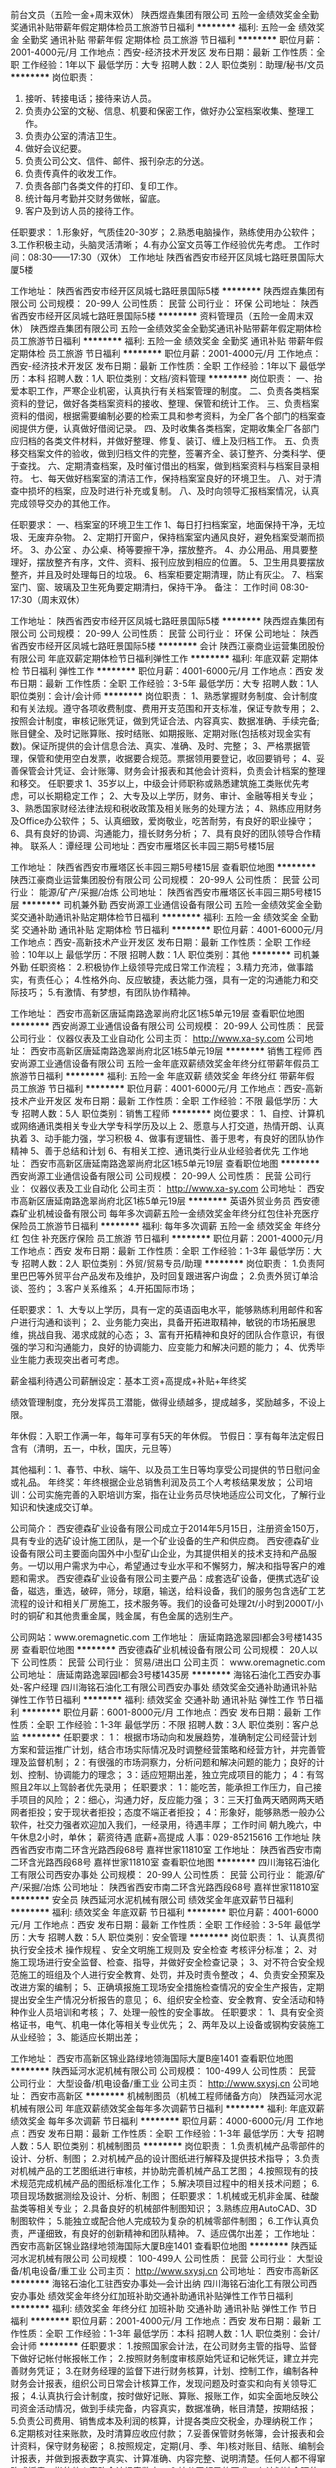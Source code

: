 前台文员（五险一金+周末双休）
陕西煜垚集团有限公司
五险一金绩效奖金全勤奖通讯补贴带薪年假定期体检员工旅游节日福利
**********
福利:
五险一金
绩效奖金
全勤奖
通讯补贴
带薪年假
定期体检
员工旅游
节日福利
**********
职位月薪：2001-4000元/月 
工作地点：西安-经济技术开发区
发布日期：最新
工作性质：全职
工作经验：1年以下
最低学历：大专
招聘人数：2人
职位类别：助理/秘书/文员
**********
岗位职责：
1. 接听、转接电话；接待来访人员。 
2. 负责办公室的文秘、信息、机要和保密工作，做好办公室档案收集、整理工作。 
3. 负责办公室的清洁卫生。 
4. 做好会议纪要。 
5. 负责公司公文、信件、邮件、报刊杂志的分送。 
6. 负责传真件的收发工作。   
7. 负责各部门各类文件的打印、复印工作。
8. 统计每月考勤并交财务做帐，留底。 
9. 客户及到访人员的接待工作。    
任职要求：
1.形象好，气质佳20-30岁；
2.熟悉电脑操作，熟练使用办公软件；
3.工作积极主动，头脑灵活清晰；
4.有办公室文员等工作经验优先考虑。
工作时间：08:30——17:30（双休）
工作地址
陕西省西安市经开区凤城七路旺景国际大厦5楼

工作地址：
陕西省西安市经开区凤城七路旺景国际5楼
**********
陕西煜垚集团有限公司
公司规模：
20-99人
公司性质：
民营
公司行业：
环保
公司地址：
陕西省西安市经开区凤城七路旺景国际5楼
**********
资料管理员（五险一金周末双休）
陕西煜垚集团有限公司
五险一金绩效奖金全勤奖通讯补贴带薪年假定期体检员工旅游节日福利
**********
福利:
五险一金
绩效奖金
全勤奖
通讯补贴
带薪年假
定期体检
员工旅游
节日福利
**********
职位月薪：2001-4000元/月 
工作地点：西安-经济技术开发区
发布日期：最新
工作性质：全职
工作经验：1年以下
最低学历：本科
招聘人数：1人
职位类别：文档/资料管理
**********
岗位职责：
一、抬爱本职工作，严寒企业机密，认真执行有关档案管理的制度。
二、负责各类档案资料的登记，做好各类档案资料的接收、整理、保管和统计工作。
三、负责档案资料的借阅，根据需要编制必要的检索工具和参考资料，为全厂各个部门的档案查阅提供方便，认真做好借阅记录。
四、及时收集各类档案，定期收集全厂各部门应归档的各类文件材料，并做好整理、修复、装订、缠上及归档工作。
五、负责移交档案文件的验收，做到归档文件的完整，签署齐全、装订整齐、分类科学、便于查找。
六、定期清查档案，及时催讨借出的档案，做到档案资料与档案目录相符。
七、每天做好档案室的清洁工作，保持档案室良好的环境卫生。
八、对于清查中损坏的档案，应及时进行补充或复制。
八、及时向领导汇报档案情况，认真完成领导交办的其他工作。

任职要求：
一、档案室的环境卫生工作
1、每日打扫档案室，地面保持干净，无垃圾、无废弃杂物。
2、定期打开窗户，保持档案室内通风良好，避免档案受潮而损坏。
3、办公室 、办公桌、椅等要擦干净，摆放整齐。
4、办公用品、用具要整理好，摆放整齐有序，文件、资料、报刊应放到相应的位置。
5、卫生用具要摆放整齐，并且及时处理每日的垃圾。
6、档案柜要定期清理，防止有灰尘。
7、档案室门、窗、玻璃及卫生死角要定期清扫，保持干净。
备注：
工作时间 08:30-17:30（周末双休）

工作地址：
陕西省西安市经开区凤城七路旺景国际5楼
**********
陕西煜垚集团有限公司
公司规模：
20-99人
公司性质：
民营
公司行业：
环保
公司地址：
陕西省西安市经开区凤城七路旺景国际5楼
**********
会计
陕西江豪商业运营集团股份有限公司
年底双薪定期体检节日福利弹性工作
**********
福利:
年底双薪
定期体检
节日福利
弹性工作
**********
职位月薪：4001-6000元/月 
工作地点：西安
发布日期：最新
工作性质：全职
工作经验：3-5年
最低学历：大专
招聘人数：1人
职位类别：会计/会计师
**********
岗位职责：
1、熟悉掌握财务制度、会计制度和有关法规。遵守各项收费制度、费用开支范围和开支标准，保证专款专用；
2、按照会计制度，审核记账凭证，做到凭证合法、内容真实、数据准确、手续完备;账目健全、及时记账算账、按时结账、如期报账、定期对账(包括核对现金实有数)。保证所提供的会计信息合法、真实、准确、及时、完整；
3、严格票据管理，保管和使用空白发票，收据要合规范。票据领用要登记，收回要销号；
4、妥善保管会计凭证、会计账簿、财务会计报表和其他会计资料，负责会计档案的整理和移交。
任职要求
1、35岁以上，中级会计师职称或熟悉建筑施工类账优先考虑，可以长期稳定工作；
2、大专及以上学历，财务、审计、金融等相关专业；
3、熟悉国家财经法律法规和税收政策及相关账务的处理方法；
4、熟练应用财务及Office办公软件；
5、认真细致，爱岗敬业，吃苦耐劳，有良好的职业操守；
6、具有良好的协调、沟通能力，擅长财务分析；
7、具有良好的团队领导合作精神。
联系人：谭经理
公司地址：西安市雁塔区长丰园三期5号楼15层

工作地址：
陕西省西安市雁塔区长丰园三期5号楼15层
查看职位地图
**********
陕西江豪商业运营集团股份有限公司
公司规模：
20-99人
公司性质：
民营
公司行业：
能源/矿产/采掘/冶炼
公司地址：
陕西省西安市雁塔区长丰园三期5号楼15层
**********
司机兼外勤
西安尚源工业通信设备有限公司
五险一金绩效奖金全勤奖交通补助通讯补贴定期体检节日福利
**********
福利:
五险一金
绩效奖金
全勤奖
交通补助
通讯补贴
定期体检
节日福利
**********
职位月薪：4001-6000元/月 
工作地点：西安-高新技术产业开发区
发布日期：最新
工作性质：全职
工作经验：10年以上
最低学历：不限
招聘人数：1人
职位类别：其他
**********
司机兼外勤
任职资格：
2.积极协作上级领导完成日常工作流程；
3.精力充沛，做事踏实，有责任心；
4.性格外向、反应敏捷，表达能力强，具有一定的沟通能力和交际技巧；
5.有激情、有梦想，有团队协作精神。

工作地址：
西安市高新区唐延南路逸翠尚府北区1栋5单元19层
查看职位地图
**********
西安尚源工业通信设备有限公司
公司规模：
20-99人
公司性质：
民营
公司行业：
仪器仪表及工业自动化
公司主页：
http://www.xa-sy.com
公司地址：
西安市高新区唐延南路逸翠尚府北区1栋5单元19层
**********
销售工程师
西安尚源工业通信设备有限公司
五险一金年底双薪绩效奖金年终分红带薪年假员工旅游节日福利
**********
福利:
五险一金
年底双薪
绩效奖金
年终分红
带薪年假
员工旅游
节日福利
**********
职位月薪：4001-6000元/月 
工作地点：西安-高新技术产业开发区
发布日期：最新
工作性质：全职
工作经验：不限
最低学历：大专
招聘人数：5人
职位类别：销售工程师
**********
岗位要求：
1、自控、计算机或网络通讯类相关专业大学专科学历及以上
2、愿意与人打交道，热情开朗、认真执着
3、动手能力强，学习积极
4、做事有逻辑性、善于思考，有良好的团队协作精神
5、善于总结和计划
6、有相关工控、通讯类行业从业经验者优先
工作地址：
西安市高新区唐延南路逸翠尚府北区1栋5单元19层
查看职位地图
**********
西安尚源工业通信设备有限公司
公司规模：
20-99人
公司性质：
民营
公司行业：
仪器仪表及工业自动化
公司主页：
http://www.xa-sy.com
公司地址：
西安市高新区唐延南路逸翠尚府北区1栋5单元19层
**********
英语外贸业务员
西安德森矿业机械设备有限公司
每年多次调薪五险一金绩效奖金年终分红包住补充医疗保险员工旅游节日福利
**********
福利:
每年多次调薪
五险一金
绩效奖金
年终分红
包住
补充医疗保险
员工旅游
节日福利
**********
职位月薪：2001-4000元/月 
工作地点：西安
发布日期：最新
工作性质：全职
工作经验：1-3年
最低学历：大专
招聘人数：2人
职位类别：外贸/贸易专员/助理
**********
岗位职责：
1.负责阿里巴巴等外贸平台产品发布及维护，及时回复跟进客户询盘；
2.负责外贸订单洽谈、签约；
3.客户关系维系；
4.开拓国际市场；

任职要求：
1、大专以上学历，具有一定的英语函电水平，能够熟练利用邮件和客户进行沟通和谈判；
2、业务能力突出，具备开拓进取精神，敏锐的市场拓展思维，挑战自我、渴求成就的心态；
3、富有开拓精神和良好的团队合作意识，有很强的学习和沟通能力，良好的协调能力、应变能力和解决问题的能力；
4、优秀毕业生能力表现突出者可考虑。

薪金福利待遇公司薪酬设定：基本工资+高提成+补贴+年终奖

绩效管理制度，充分发挥员工潜能，做得业绩越多，提成越多，奖励越多，不设上限。

年休假：入职工作满一年，每年可享有5天的年休假。
节假日：享有每年法定假日含有（清明，五一，中秋，国庆，元旦等）

其他福利：1、春节、中秋、端午、以及员工生日等均享受公司提供的节日慰问金或礼品。
年终奖：年终根据企业总销售利润及员工个人考核结果发放；
公司培训：公司实施完善的入职培训方案，指在让业务员尽快地适应公司文化，了解行业知识和快速成交订单。

公司简介：
西安德森矿业设备有限公司成立于2014年5月15日，注册资金150万，具有专业的选矿设计施工团队，是一个矿业设备的生产和供应商。
西安德森矿业设备有限公司主要面向国外中小型矿山企业，为其提供相关的技术支持和产品服务。一切以用户需求为中心，希望通过专业水平和不懈努力，解决和指导客户的难题和需求。
西安德森矿业设备有限公司主要产品：成套选矿设备，便携式选矿设备，磁选，重选，破碎，筛分，球磨，输送，给料设备，我们的服务包含选矿工艺流程的设计和相关厂房施工，技术服务等。我们的设备可处理2t/小时到2000T/小时的铜矿和其他贵重金属，贱金属，有色金属的选别生产。

公司网站：www.oremagnetic.com
工作地址：
唐延南路逸翠园I都会3号楼1435房
查看职位地图
**********
西安德森矿业机械设备有限公司
公司规模：
20人以下
公司性质：
民营
公司行业：
贸易/进出口
公司主页：
www.oremagnetic.com
公司地址：
唐延南路逸翠园I都会3号楼1435房
**********
海铭石油化工西安办事处-客户经理
四川海铭石油化工有限公司西安办事处
绩效奖金交通补助通讯补贴弹性工作节日福利
**********
福利:
绩效奖金
交通补助
通讯补贴
弹性工作
节日福利
**********
职位月薪：6001-8000元/月 
工作地点：西安
发布日期：最新
工作性质：全职
工作经验：1-3年
最低学历：不限
招聘人数：3人
职位类别：客户总监
**********
 任职要求：
1： 根据市场动向和发展趋势，准确制定公司经营计划方案和营运推广计划，结合市场实际情况及时调整经营策略和经营方针，并完善管理及监督机制；
2：有很强的市场洞察力，分析问题和解决问题的能力；良好的计划、控制、协调能力的理念；
3：适应短期出差，独立完成项目的能力；
4：有驾照且2年以上驾龄者优先录用；
 任职要求：
1：能吃苦，能承担工作压力，自己接手项目的风险；
2：细心，沟通力好，反应能力强；
3：三天打鱼两天晒网两天晒网者拒投；安于现状者拒投；态度不端正者拒投；
4：形象好，能够熟悉一般办公软件，社交力强者欢迎加入我们，一经录用，待遇丰厚；
 工作时间
朝九晚六，中午休息2小时，单休；
 薪资待遇
底薪+高提成
人事：029-85215616
 工作地址
陕西省西安市南二环含光路西段68号 嘉祥世家11810室
  工作地址：
陕西省西安市南二环含光路西段68号 嘉祥世家11810室
查看职位地图
**********
四川海铭石油化工有限公司西安办事处
公司规模：
20-99人
公司性质：
民营
公司行业：
能源/矿产/采掘/冶炼
公司地址：
陕西省西安市南二环含光路西段68号 嘉祥世家11810室
**********
安全员
陕西延河水泥机械有限公司
绩效奖金年底双薪节日福利
**********
福利:
绩效奖金
年底双薪
节日福利
**********
职位月薪：4001-6000元/月 
工作地点：西安
发布日期：最新
工作性质：全职
工作经验：3-5年
最低学历：大专
招聘人数：5人
职位类别：安全管理
**********
岗位职责：
   1、认真贯彻执行安全技术
操作规程
、安全文明施工规则及
安全检查
考核评分标准；
   2、对施工现场进行安全监督、检查、指导，并做好安全检查记录；
   3、对不符合安全规范施工的班组及个人进行安全教育、处罚，并及时责令整改；
   4、负责安全预案及改进方案的编制；
   5、正确填报施工现场安全措施检查情况的安全生产报告，定期提出安全生产情况分析报告的意见；
   6、组织安全检查、安全教育、安全活动和特种作业人员培训和考核；
   7、处理一般性的安全事故。
任职要求：
   1、具有安全资格证书，电气、机电一体化等相关专业优先；
2、两年及以上设备或钢构安装施工从业经验；
3、能适应长期出差；




工作地址：
西安市高新区锦业路绿地领海国际大厦B座1401
查看职位地图
**********
陕西延河水泥机械有限公司
公司规模：
100-499人
公司性质：
民营
公司行业：
大型设备/机电设备/重工业
公司主页：
http://www.sxysj.cn
公司地址：
西安市高新区
**********
机械制图员（机械工程师储备方向）
陕西延河水泥机械有限公司
年底双薪绩效奖金每年多次调薪节日福利
**********
福利:
年底双薪
绩效奖金
每年多次调薪
节日福利
**********
职位月薪：4000-6000元/月 
工作地点：西安
发布日期：最新
工作性质：全职
工作经验：1-3年
最低学历：大专
招聘人数：5人
职位类别：机械制图员
**********
岗位职责：
1.负责机械产品零部件的设计、分析、制图；
2.对机械产品的设计图纸进行解释及提供技术指导；
3.负责对机械产品的工艺图纸进行审核，并协助完善机械产品工艺图；
4.按照现有的技术规范完成机械产品的图纸标准化工作；
5.解决项目过程中的相关技术问题；
6.项目现场数据测绘及设计、分析、制图；
任职要求：
1.机械或无机非金属、硅酸盐类等相关专业；
2.具备良好的机械部件制图知识；
3.熟练应用AutoCAD、3D制图软件；
5.能独立或配合他人完成较为复杂的机械零部件制图；
6.工作认真负责，严谨细致，有良好的创新精神和团队精神。
7、适应偶尔出差；
工作地址：
西安市高新区锦业路绿地领海国际大厦B座1401
查看职位地图
**********
陕西延河水泥机械有限公司
公司规模：
100-499人
公司性质：
民营
公司行业：
大型设备/机电设备/重工业
公司主页：
http://www.sxysj.cn
公司地址：
西安市高新区
**********
海铭石油化工驻西安办事处—会计出纳
四川海铭石油化工有限公司西安办事处
绩效奖金年终分红加班补助交通补助通讯补贴弹性工作节日福利
**********
福利:
绩效奖金
年终分红
加班补助
交通补助
通讯补贴
弹性工作
节日福利
**********
职位月薪：2001-4000元/月 
工作地点：西安
发布日期：最新
工作性质：全职
工作经验：1-3年
最低学历：本科
招聘人数：1人
职位类别：会计/会计师
**********
任职要求：
1.按照国家会计法，在公司财务主管的指导、监督下做好记帐付帐报帐工作；
2.按照财务制度审核原始凭证和记帐凭证，建立并完善财务凭证；
3.在财务经理的监督下进行财务核算，计划、控制工作，编制各种财务会计报表，组织公司日常会计核算工作，发现问题及时查实和向有关领导汇报；
4.认真执行会计制度，按时做好记账、算账、报账工作，如实全面地反映公司资金活动情况，做到手续完备，内容真实，数据准确，帐目清楚，按期结报；
5.负责公司费用、销售成本及利润的核算，计提各类应交税金，办理纳税工作；
6.定期核对往来账款，及时清算应收应付款；
7.妥善保管财务帐簿，会计报表和会计资料，保守财务秘密；
8.按照规定，定期(月、季、年)核对账目、结账、编制会计报表，并做到报表数字真实、计算准确、内容完整、说明清楚。任何人都不得窜改或授意、指使他人窜改会计报表数字；
9.按公司领导的要求，有计划地合理使用资金，随时进行控制，向领导提供资金执行情况的分析和考核，以利于公司领导采取措施，保证资金有效使用；
10. 保管好所有财务凭证，按照规定对各种会计资料，定期收集、审查、核对，整理立卷、编制目录、装订成册并妥善保管，防止丢失损坏；
11.完成公司领导交付的其他任务；

岗位要求：
1、2年以上财务工作经验者优先；
2、本科及以上学历，具有会计从业资格、中级会计师资格证书者优先考虑；
3、能熟练使用财务软件、办公软件；
4、有较强的协调和组织能力，事业心强，能按时、高效完成各项任务；
 人事：029-85215616
地址：西安市雁塔区含光路西段68号嘉祥世家 11810室；
工作地址：
陕西省西安市南二环含光路西段68号 嘉祥世家11810室
**********
四川海铭石油化工有限公司西安办事处
公司规模：
20-99人
公司性质：
民营
公司行业：
能源/矿产/采掘/冶炼
公司地址：
陕西省西安市南二环含光路西段68号 嘉祥世家11810室
查看公司地图
**********
煤炭行业项目经理
西安尚源工业通信设备有限公司
五险一金年底双薪绩效奖金年终分红带薪年假员工旅游节日福利
**********
福利:
五险一金
年底双薪
绩效奖金
年终分红
带薪年假
员工旅游
节日福利
**********
职位月薪：8001-10000元/月 
工作地点：西安-高新技术产业开发区
发布日期：最新
工作性质：全职
工作经验：5-10年
最低学历：本科
招聘人数：3人
职位类别：项目经理/项目主管
**********
任职资格：
1.在煤炭行业具有 5年以上自控项目经验；
2.具备良好的技术能力，独立做过PLC控制系统设计、编程和调试，至少熟练应用一种西门子、ABB、施耐德 、AB的PLC。至少熟悉一种工控组态软件如：Intouch、Ifix、WinCC。
岗位职责：
1 全面负责项目方案设计、现场勘察、项目管理、施工组织、人员协调，售后服务与客户沟通等工作，能够与客户建立良好的合作伙伴关系；
2.负责实施方案、实施计划等项目文档的撰写；精通专业知识标准、规范；熟知行业运营、管理知识和相关法律知识；熟悉材料设备相关指示；项目开发成本全过程控制等知识；
3. 售后服务类项目的技术支持，指导团队成员的工作；
4. 能独立或带领技术团队完成各阶段的协调、审核，提出更加经济合理的设计方案，并促进落实对设计方案的修改和调整，以便于完成研发及生产。


工作地址：
西安市高新区唐延南路逸翠尚府北区1栋5单元19层
查看职位地图
**********
西安尚源工业通信设备有限公司
公司规模：
20-99人
公司性质：
民营
公司行业：
仪器仪表及工业自动化
公司主页：
http://www.xa-sy.com
公司地址：
西安市高新区唐延南路逸翠尚府北区1栋5单元19层
**********
外贸主管（大项目销售）
陕西延河水泥机械有限公司
绩效奖金节日福利年底双薪
**********
福利:
绩效奖金
节日福利
年底双薪
**********
职位月薪：4001-6000元/月 
工作地点：西安
发布日期：最新
工作性质：全职
工作经验：3-5年
最低学历：大专
招聘人数：1人
职位类别：外贸/贸易经理/主管
**********
岗位职责：
1、利用网络平台开拓海外市场，寻求跟踪海外客户，整理并回复询盘并做好后期跟进工作；
2、保持与客户良好的沟通，维护好老客户关系，负责产品的国外市场的推广与销售；
3、签订销售合同，制定相关单据
4、积极与相关部门沟通协调，保证货物按时出口；
5、收集业务信息，掌握市场动态，及时向领导汇报行情；
 任职要求：
1、基本要求：热爱外贸事业，敢于挑战自我，挑占高薪，能吃苦耐劳，勤奋务实，积极主动，具有良好的团队合作精神，拥有高度的执行力，能承受较强的工作压力，稳定性强。立志长期从事外贸行业；
2、学历专业要求：专科以上学历，商务英语、国际贸易、英语，一路一带国家语言，市场营销及相关专业。
3、专业素质要求：优秀的英文听说读写能力，能够快速熟练地书写商务英文信函，口语良好：精通外贸流程，能够掌握从寻找客户到最后交单退税的一个整体流程。
4、熟悉外贸渠道开发，3年以上具有国外销售经验。
有奖金提成，业绩为王，上不封顶！
工作地址：
西安市高新区锦业路绿地领海国际大厦B座1401
查看职位地图
**********
陕西延河水泥机械有限公司
公司规模：
100-499人
公司性质：
民营
公司行业：
大型设备/机电设备/重工业
公司主页：
http://www.sxysj.cn
公司地址：
西安市高新区
**********
项目经理（机电安装方向）
陕西延河水泥机械有限公司
绩效奖金包吃包住员工旅游节日福利年底双薪全勤奖通讯补贴
**********
福利:
绩效奖金
包吃
包住
员工旅游
节日福利
年底双薪
全勤奖
通讯补贴
**********
职位月薪：6000-12000元/月 
工作地点：西安
发布日期：最新
工作性质：全职
工作经验：3-5年
最低学历：本科
招聘人数：5人
职位类别：项目经理/项目主管
**********
岗位职责：
1、负责工程项目从工程施工准备开始直至验收交工，以及签证结算的全过程施工管理工作。
2、严格执行公司的各项规章制度，编制工程周、月及年度
施工计划
，对项目实施的进度、质量、成本、安全及文明施工等管理目标的最终实现负责。  
3、制定安全技术生产措施，负责编制项目劳动力、材料、机具设备、
劳保用品
、资金等的使用计划，并组织实施。      
4、组织施工现场布置规划，包括供水、供电、加工场地、办公休息区域等协调工作，解决工地一切协调问题。      
5、组织项目实施人员进行施工图纸自审、会审，
施工组织设计
、
施工方案
交底技术解答。在施工中进行各工序书面技术交底，参加各工序的检验和工程验收，对工程的分部
分项工程
进行质量检查和评定工作。  
6、建立健全工作联系相关制度，与建设单位、设计单位、监理单位、分包单位等保持良好的协调关系，积极配合完成监理等单位的检查验收工作。  
7、严格执行
公司财务制度
，加强
项目预算
、成本管理。审定月度成本分析报表，对各项工程资金的回收、开支进行有效控制。注重成本信息反馈，及时采取纠偏措施。  
8、负责向监理、建设单位及时办理各种
现场签证
、工程款项结算，以及作好现场原始签证记录，充分完成
工程
结算事宜。
9、负责项目实施过程所有技术性文件和资料的完善、报验和移交等工作。  10、负责工程竣工验收申请书的制作和报审，参与竣工验收至合格，完善竣工后的工程保修和项目管理工作的经验总结。  
    任职要求：
1、二级及以上机电工程专业注册建造师资格，机械自动化、电气、机电一体化等相关专业优先；
2、两年及以上工程项目机械设备安装及管理经验，从事过水泥、冶金、煤化工机械设备安装工作者优先；
3、能适应长期出差；

工作地址：
西安市高新区锦业路绿地领海国际大厦B座1401
查看职位地图
**********
陕西延河水泥机械有限公司
公司规模：
100-499人
公司性质：
民营
公司行业：
大型设备/机电设备/重工业
公司主页：
http://www.sxysj.cn
公司地址：
西安市高新区
**********
海铭石油化工西安办事处-销售精英
四川海铭石油化工有限公司西安办事处
绩效奖金交通补助通讯补贴弹性工作节日福利
**********
福利:
绩效奖金
交通补助
通讯补贴
弹性工作
节日福利
**********
职位月薪：4001-6000元/月 
工作地点：西安
发布日期：最新
工作性质：全职
工作经验：1年以下
最低学历：不限
招聘人数：5人
职位类别：客户代表
**********
任职要求：
海铭石油化工有限公司是大型石油石化企业，是实行上下游、内外贸、产销一体化、按照现代企业制度运作，跨地区经营的综合性石油公司。主要经营：汽油、柴油、石脑油、甲醇、煤制油、二甲苯等石油制品，石油化工产品及煤化工产品等；
 岗位职责：
1：负责拓展销售渠道，开发新客户，维护销售渠道，维护老客户；
2：具备较强的市场分析、营销、推广能力和良好的人际沟通、协调能力，分析和解决问题的能力；
3：想挑战高薪，接受短期出差，有上进心，态度端正；
4：头脑灵活，口齿伶俐，形象好气质佳，会开车，社交力强者欢迎加入我们，一经录用，待遇丰厚；
5：面试一旦审核通过将发送至相关邮箱，详情咨询029-85215616；
 工作时间：朝九晚六 单休
 薪资待遇：底薪+高提成
 工作地址：陕西省西安市南二环含光路西段68号 嘉祥世家11810室；
  工作地址：
陕西省西安市南二环含光路西段68号 嘉祥世家11810室
查看职位地图
**********
四川海铭石油化工有限公司西安办事处
公司规模：
20-99人
公司性质：
民营
公司行业：
能源/矿产/采掘/冶炼
公司地址：
陕西省西安市南二环含光路西段68号 嘉祥世家11810室
**********
项目主管
西安尚源工业通信设备有限公司
五险一金年底双薪绩效奖金年终分红带薪年假员工旅游节日福利
**********
福利:
五险一金
年底双薪
绩效奖金
年终分红
带薪年假
员工旅游
节日福利
**********
职位月薪：8001-10000元/月 
工作地点：西安-高新技术产业开发区
发布日期：最新
工作性质：全职
工作经验：不限
最低学历：不限
招聘人数：1人
职位类别：项目经理/项目主管
**********
任职资格：
1.在煤炭行业具有 5年以上自控项目经验；
2.具备良好的技术能力，独立做过PLC控制系统设计、编程和调试，至少熟练应用西门子、ABB、施耐德 、AB至少一种PLC。至少熟悉一种工控组态软件如：Intouch、Ifix、WinCC。
岗位职责：
1 全面负责项目方案设计、现场勘察、项目管理、施工组织、人员协调，售后服务与客户沟通等工作，能够与客户建立良好的合作伙伴关系；
2.负责实施方案、实施计划等项目文档的撰写；精通专业知识标准、规范；熟知行业运营、管理知识和相关法律知识；熟悉材料设备相关指示；项目开发成本全过程控制等知识；
3. 售后服务类项目的技术支持，指导团队成员的工作；
4. 能独立或带领技术团队完成各阶段的协调、审核，提出更加经济合理的设计方案，并促进落实对设计方案的修改和调整，以便于完成研发及生产。


工作地址
西安市高新区唐延南路逸翠尚府北区1栋5单元19层

工作地址：
西安市高新区唐延南路逸翠尚府北区1栋5单元19层
查看职位地图
**********
西安尚源工业通信设备有限公司
公司规模：
20-99人
公司性质：
民营
公司行业：
仪器仪表及工业自动化
公司主页：
http://www.xa-sy.com
公司地址：
西安市高新区唐延南路逸翠尚府北区1栋5单元19层
**********
销售/商务助理
西安尚源工业通信设备有限公司
五险一金绩效奖金全勤奖交通补助定期体检节日福利通讯补贴
**********
福利:
五险一金
绩效奖金
全勤奖
交通补助
定期体检
节日福利
通讯补贴
**********
职位月薪：2001-4000元/月 
工作地点：西安-高新技术产业开发区
发布日期：最新
工作性质：全职
工作经验：不限
最低学历：不限
招聘人数：3人
职位类别：销售代表
**********
1、大学专科及以上学历，自控、计算机或网络通讯类相关专业可优先；
2、协助销售经理完成工作，参与制定合理的销售方案及执行方案
3、具备一定沟通协调能力，有较强的团队协作精神。
4、负责协助销售经理搜集信息，前期客户沟通等工作，认真完成领导安排各项工作。
5、性格开朗，认真踏实，善于学习，承受压力能力强，责任心强。
6、具备一定的市场分析、判断能力及良好的客户服务意识，善于总结和计划。
工作地址：
西安市高新区唐延南路逸翠尚府北区1栋5单元19层
查看职位地图
**********
西安尚源工业通信设备有限公司
公司规模：
20-99人
公司性质：
民营
公司行业：
仪器仪表及工业自动化
公司主页：
http://www.xa-sy.com
公司地址：
西安市高新区唐延南路逸翠尚府北区1栋5单元19层
**********
成本部经理
陕西感恩移民搬迁开发有限公司
**********
福利:
**********
职位月薪：10001-15000元/月 
工作地点：西安-高新技术产业开发区
发布日期：最新
工作性质：全职
工作经验：5-10年
最低学历：本科
招聘人数：2人
职位类别：成本经理/主管
**********
岗位职责：
1、项目目标成本编制并监控执行；
2、动态成本跟踪管理，监督合同履行、管理签证、变更及支付款台账；
3、编制合约规划、管理成本台账；
4、编制项目资金计划，并监控执行；
5、配合招标采购部门，编制工程量清单，制作标书，负责合同谈判
6、地产项目前期投资测算及西蓝天然气各项投资估算。
7、各种工程项目的决算含财务成本核算。
8、对全集团所有工程项目及西蓝天然气厂区财产做登记含设备消耗核算。
任职要求：
1、5年以上房地产公司相关工作经验；
2、统招本科以上学历，建筑类、工民建专业优先；
3、有系统的房地产项目成本管控思路并具备较强的分析能力；
4、有注册造价师证书优先；
5、有造价咨询公司工作经验者优先。
工作地址：
高新区丈八一路绿地SOHO同盟B座
**********
陕西感恩移民搬迁开发有限公司
公司规模：
100-499人
公司性质：
民营
公司行业：
房地产/建筑/建材/工程
公司主页：
http://www.xltrq.com
公司地址：
高新区丈八一路绿地SOHO同盟B座
查看公司地图
**********
硅酸盐工艺工程师/化工/冶金/矿山工艺
陕西延河水泥机械有限公司
绩效奖金节日福利年底双薪
**********
福利:
绩效奖金
节日福利
年底双薪
**********
职位月薪：5000-7000元/月 
工作地点：西安
发布日期：最新
工作性质：全职
工作经验：3-5年
最低学历：本科
招聘人数：2人
职位类别：工业设计
**********
岗位职责：
1、熟悉煅烧、粉磨、烘干工艺设计；
2、配合完成工程的工艺方案技术交流、现场调试工作；
3、配合工程部门完成项目施工，做好工程施工中的技术指导工作；
4、熟悉设备选型标准，配合采购部完成设备采购工作；
5、接受驻厂调试及总包现场项目服务任务，负责处理现场技术问题；
6、负责客户方售前、售后的技术支持；
7、完成上级领导交办的其他工作任务。
任职要求：
1、水泥工艺、无机非金属、硅酸盐等相关专业本科及以上学历；
2、有一年以上水泥、冶金、化工行业经验，对相关生产工艺及关键设备有清晰的认识；有过科研院所、设计院工艺设计经验者优先；
3、有较强的责任心,良好团队协作能力、沟通能力、谦虚踏实，适应出差。


工作地址：
西安市高新区锦业路绿地领海国际大厦B座1401
查看职位地图
**********
陕西延河水泥机械有限公司
公司规模：
100-499人
公司性质：
民营
公司行业：
大型设备/机电设备/重工业
公司主页：
http://www.sxysj.cn
公司地址：
西安市高新区
**********
市场经理
陕西延河水泥机械有限公司
绩效奖金年底双薪节日福利
**********
福利:
绩效奖金
年底双薪
节日福利
**********
职位月薪：3000-6000元/月 
工作地点：西安
发布日期：2018-03-11 10:08:41
工作性质：全职
工作经验：1-3年
最低学历：大专
招聘人数：2人
职位类别：市场经理
**********
岗位要求与职责
1、负责公司产品的新客户开发，老客户维护；
2、负责市场信息的收集、整理、分析，灵活运用于工作；
3、跟踪招标项目，参与项目投标，签订总包合同，参与项目执行和项目回款等工作；
4、专业不限，学历不限，有理工科背景，2年以上销售或市场开发经验；
5、性格开朗、具备较强的沟通能力，能适应出差；
（薪资待遇上不封顶，业绩为王！）
优先任职条件：
1.有煤化工、冶金、水泥行业大型设备销售经验者优先；
2. 2年以上销售经验、业绩突出者优先。


工作地址：
西安市高新区锦业路绿地领海国际大厦B座1401
查看职位地图
**********
陕西延河水泥机械有限公司
公司规模：
100-499人
公司性质：
民营
公司行业：
大型设备/机电设备/重工业
公司主页：
http://www.sxysj.cn
公司地址：
西安市高新区
**********
销售经理
西安尚源工业通信设备有限公司
五险一金绩效奖金年终分红餐补带薪年假定期体检员工旅游节日福利
**********
福利:
五险一金
绩效奖金
年终分红
餐补
带薪年假
定期体检
员工旅游
节日福利
**********
职位月薪：4001-6000元/月 
工作地点：西安-高新技术产业开发区
发布日期：最新
工作性质：全职
工作经验：不限
最低学历：不限
招聘人数：3人
职位类别：销售经理
**********
岗位职责：
 
1、自控、计算机或电子类相关专科学历以上，

2、煤炭、石油、天然气、电力、军工、铁路行业、高速交通等行业，从事至少三年以上的销售工作

3、具有较强的客户开发能力、行业市场洞察能力、项目跟进能力

4、具有自己成熟的客户资源，擅长于客户建立长期良好的合作关系

5、逻辑思维能力强、反应快、善于思考、做事有想法

6、善于计划和总结，性格开朗，易与人沟通，有良好的团队协作精神

工作地点：西安

 任职要求：
工作地址：
西安市高新区唐延南路逸翠尚府北区1栋5单元19层
查看职位地图
**********
西安尚源工业通信设备有限公司
公司规模：
20-99人
公司性质：
民营
公司行业：
仪器仪表及工业自动化
公司主页：
http://www.xa-sy.com
公司地址：
西安市高新区唐延南路逸翠尚府北区1栋5单元19层
**********
销售部经理
陕西普锦科技有限公司
五险一金餐补通讯补贴带薪年假节日福利
**********
福利:
五险一金
餐补
通讯补贴
带薪年假
节日福利
**********
职位月薪：6000-11000元/月 
工作地点：西安
发布日期：最新
工作性质：全职
工作经验：3-5年
最低学历：本科
招聘人数：1人
职位类别：销售经理
**********
岗位职责：负责销售处的日常管理工作，包含人员的培训、管理，执行总公司制度和落实销售目标，带领团队完成销售任务。具备市场分析、判断能力；快速反应客户需求的能力及项目策划和商务谈判能力；具有组建团队、带领团队相关工作经验；有很强的感召力和凝聚力.
任职要求：理工科
待遇：6000+提成+福利（2017年销售提成平均10万元/人，最高35万元）
工作地址：
陕西省西安市高新区唐延路35号 橡树星座B座704室
**********
陕西普锦科技有限公司
公司规模：
20-99人
公司性质：
民营
公司行业：
能源/矿产/采掘/冶炼
公司地址：
陕西省宝鸡市高新开发区五路8号院2幢1层6号
查看公司地图
**********
销售员
陕西普锦科技有限公司
五险一金餐补通讯补贴带薪年假
**********
福利:
五险一金
餐补
通讯补贴
带薪年假
**********
职位月薪：5000-9000元/月 
工作地点：西安
发布日期：最新
工作性质：全职
工作经验：1-3年
最低学历：大专
招聘人数：3人
职位类别：销售代表
**********
岗位职责：1)   负责片区内的客户关系维护，能与客户沟通，可随时出差。2)   配合销售经理工作，维护客户关系，回访，签订合同、交货、收款、投标等工作。
任职要求：理工科专业，自动化、测控、机电、计算机相关专业优先。
待遇：底薪3000+提成（2017年提成平均10万元/人，最高35万元）
工作地址：
陕西省西安市高新唐延路35号 橡树星座B座704室
**********
陕西普锦科技有限公司
公司规模：
20-99人
公司性质：
民营
公司行业：
能源/矿产/采掘/冶炼
公司地址：
陕西省宝鸡市高新开发区五路8号院2幢1层6号
查看公司地图
**********
审计经理/会计师
北京中瑞诚会计师事务所有限公司陕西分所
五险一金绩效奖金交通补助餐补通讯补贴带薪年假定期体检员工旅游
**********
福利:
五险一金
绩效奖金
交通补助
餐补
通讯补贴
带薪年假
定期体检
员工旅游
**********
职位月薪：6001-8000元/月 
工作地点：西安
发布日期：最新
工作性质：全职
工作经验：3-5年
最低学历：不限
招聘人数：10人
职位类别：审计经理/主管
**********
任职要求：
1.本科以上学历；专业不限；
2.通过CPA 考试3门以上或者具备会计师、审计师职称；
3.2年以上企业财务工作或者审计工作经验；
4.具有较强的沟通、组织协调、分析判断、逻辑思维能力；
5.具备较强的文字表达能力和语言表达能力；
6.具有高度敬业精神、团队意识强，诚实、能吃苦、能适应出差；
7.熟练运用计算机及办公软件；
8.年龄不限，性别不限；
9.薪资待遇：月薪（税前）：面议。

工作地址：
西安市雁塔区雁展路1111号莱安中心T2-717
查看职位地图
**********
北京中瑞诚会计师事务所有限公司陕西分所
公司规模：
20-99人
公司性质：
其它
公司行业：
专业服务/咨询(财会/法律/人力资源等)
公司地址：
西安市雁塔区雁展路1111号莱安中心T2-717室
**********
办公室专责
陕西普锦科技有限公司
五险一金加班补助全勤奖餐补带薪年假节日福利
**********
福利:
五险一金
加班补助
全勤奖
餐补
带薪年假
节日福利
**********
职位月薪：4000-4000元/月 
工作地点：西安
发布日期：最新
工作性质：全职
工作经验：3-5年
最低学历：本科
招聘人数：1人
职位类别：助理/秘书/文员
**********
岗位职责：负责西安销售分部的日常办公及标书和方案的制作等工作，熟练操作办公软件，能吃苦耐劳，富有团队精。

任职要求：三年以上工作经验，理工科，机械、自动化、测控、机电一体化、计算机等相关专业
待遇：4000元起+全勤奖+加班费+年终奖

工作地址：
陕西省西安市高新区唐延路35号 橡树星座B座704室
**********
陕西普锦科技有限公司
公司规模：
20-99人
公司性质：
民营
公司行业：
能源/矿产/采掘/冶炼
公司地址：
陕西省宝鸡市高新开发区五路8号院2幢1层6号
查看公司地图
**********
内勤文员
陕西延河水泥机械有限公司
年底双薪员工旅游节日福利全勤奖
**********
福利:
年底双薪
员工旅游
节日福利
全勤奖
**********
职位月薪：2001-4000元/月 
工作地点：西安
发布日期：最新
工作性质：全职
工作经验：1-3年
最低学历：大专
招聘人数：1人
职位类别：内勤人员
**********
岗位职责：
1、接听来访电话、客户接待、邮寄快件等日常行政事务；
2、负责公司销售合同等文件资料的归类、整理、建档和保管；
3、负责各类单据的系统录入、整理、归档工作；
4、负责跟进订单生产动态，掌握订单生产进度；
5、协助公司内务、各种内部会议的记录等工作。
任职资格：
1、为人正直、品格端正、德才兼备；
2、大专以上学历，22-32岁；
3、性格外向、思路清晰，有较强的协调、统筹安排及沟通能力；
4、娴熟使用Office、PS等办公软件；
5、有销售内勤、行政文秘经验有驾照者优先考虑。





工作地址：
西安市高新区锦业路绿地领海国际大厦B座1401
查看职位地图
**********
陕西延河水泥机械有限公司
公司规模：
100-499人
公司性质：
民营
公司行业：
大型设备/机电设备/重工业
公司主页：
http://www.sxysj.cn
公司地址：
西安市高新区
**********
会计
西安尚源工业通信设备有限公司
五险一金绩效奖金交通补助弹性工作带薪年假员工旅游节日福利定期体检
**********
福利:
五险一金
绩效奖金
交通补助
弹性工作
带薪年假
员工旅游
节日福利
定期体检
**********
职位月薪：4001-6000元/月 
工作地点：西安-高新技术产业开发区
发布日期：最新
工作性质：全职
工作经验：5-10年
最低学历：本科
招聘人数：1人
职位类别：会计/会计师
**********
岗位职责：
必要条件：有嵌入式设备或软件企业成本核算经验，办理过嵌入式软件退税和加计扣除业务，具有全盘掌控财务能力。
1.  具有良好的职业道德，遵守国家各项法律法规，严格执行公司规章制度；具有良好的协调沟通能力和团队管理能力，有责任感；
2.  本单位财务预决算和核算编制工作，监控预算执行情况，负责健全单位财务管理体系，完善财务管理的各项规章制度和管理办法；
3.  日常资金调配、资金预算，合理监控和预测公司现金流量，确保资金高效运作；
4.  制定财务计划，并对财务预算、资金运作和风险等进行总体控制，为公司经营提供准确的财务分析；
5.  负责处理协调与国家财政、税务、金融和工商等等部门的业务联系；
6.  完成公司领导交办的其他工作。
工作地址：
西安市高新区唐延南路逸翠尚府北区1栋5单元19层
查看职位地图
**********
西安尚源工业通信设备有限公司
公司规模：
20-99人
公司性质：
民营
公司行业：
仪器仪表及工业自动化
公司主页：
http://www.xa-sy.com
公司地址：
西安市高新区唐延南路逸翠尚府北区1栋5单元19层
**********
会计
陕西感恩移民搬迁开发有限公司
**********
福利:
**********
职位月薪：3000-5000元/月 
工作地点：西安
发布日期：最新
工作性质：全职
工作经验：5-10年
最低学历：大专
招聘人数：1人
职位类别：会计/会计师
**********
岗位职责：
1、根据合同审核应收账款和日常付款，向客户开具发票；
2、审核各项费用支出，安排结算和核算工作；
3、会计凭证的录入、整理、归档；
4、制作会计报表，数据统计与上报；
5、负责员工报销费用的审核、凭证的编制和登帐；


任职要求：
1、会计学、审计学等专业，大专及以上学历。
2、28-45周岁，5年以上财务工作经验。
3、已取得会计从业资格证书，初级职称。


工作地址：
高新区唐延路旺座现代城
**********
陕西感恩移民搬迁开发有限公司
公司规模：
100-499人
公司性质：
民营
公司行业：
房地产/建筑/建材/工程
公司主页：
http://www.xltrq.com
公司地址：
高新区丈八一路绿地SOHO同盟B座
查看公司地图
**********
实习生
陕西江豪商业运营集团股份有限公司
**********
福利:
**********
职位月薪：2001-4000元/月 
工作地点：西安
发布日期：最新
工作性质：实习
工作经验：不限
最低学历：不限
招聘人数：10人
职位类别：实习生
**********
岗位职责：配合公司市场部完成终端客户的服务。

任职要求：
1、学历、专业不限；
2、 吃苦耐劳，团队合作能力强；
3、能适应长期出差。
工作地址：
陕西省西安市雁塔区长丰园三期5号楼15层
查看职位地图
**********
陕西江豪商业运营集团股份有限公司
公司规模：
20-99人
公司性质：
民营
公司行业：
能源/矿产/采掘/冶炼
公司地址：
陕西省西安市雁塔区长丰园三期5号楼15层
**********
人力资源专员
北京中瑞诚会计师事务所有限公司陕西分所
五险一金绩效奖金交通补助餐补通讯补贴带薪年假定期体检员工旅游
**********
福利:
五险一金
绩效奖金
交通补助
餐补
通讯补贴
带薪年假
定期体检
员工旅游
**********
职位月薪：4000-8000元/月 
工作地点：西安
发布日期：最新
工作性质：全职
工作经验：不限
最低学历：大专
招聘人数：1人
职位类别：人力资源专员/助理
**********
岗位职责：
1、负责拟定、完善与招聘、培训有关的计划、方案及各项流程、程序、规章制度，报上级审批后实施；
2、负责组织培训，培训结果的评估和考核；
3、负责建立和更新员工培训档案，检查监督各区域的专业知识培训；
4、结合公司的发展需要，协助总经理建立层次适中、梯度合理的公司人员结构体系；
5、负责建立、管理公司人才储备资料库，做好建立管理与信息保密工作；
6、负责公司员工入职、离职以及转正管理；
7、根据现有编制及业务发展需求，协助上级确定招聘目标，汇总岗位需求数目和人员需求数目，制定并执行招聘计划；
8、负责组织公司各项招聘活动的实施、协调、跟进和招聘效果分析；
9、结合公司实际情况和岗位设置情况，开发、维护适合的招聘渠道、福利制度、奖惩制度，负责公司员工工资发放资料准备；
10、负责员工试用转正、定级、晋级考核等工作；
11、负责全公司人员的考勤以及各种休假记录并整理归档；
12、为员工办理各种社会保险，负责劳动保险的工作，及时对员工关于劳动仲裁方面的争议做出裁决；
13、负责公司的“劳动合同终止和解除”制度执行；
14、完成领导交办的其他工作。
任职要求：
1、人力资源管理相关专业本科以上学历；
2、从事人事工作3年以上；
3、具有良好的书面.口头表达能力.具有亲和力和服务意识，沟通领悟力强；
4、熟练使用常用办公软件；
5、了解国家各项劳动人事法规政策；
6、承压力强，工作细致认真.良好的职业素养及职业操守；
7、有一定的文字功底，语言组织表述能力强；
8、有强烈的责任感和敬业精神.公平公正，做事严谨沉稳。

工作地址：
西安市雁塔区雁展路1111号莱安中心T2-717室
查看职位地图
**********
北京中瑞诚会计师事务所有限公司陕西分所
公司规模：
20-99人
公司性质：
其它
公司行业：
专业服务/咨询(财会/法律/人力资源等)
公司地址：
西安市雁塔区雁展路1111号莱安中心T2-717室
**********
新能源光伏电站投资开发经理
西安迪盛清洁能源有限责任公司
创业公司五险一金节日福利不加班弹性工作每年多次调薪通讯补贴
**********
福利:
创业公司
五险一金
节日福利
不加班
弹性工作
每年多次调薪
通讯补贴
**********
职位月薪：3000-5000元/月 
工作地点：西安
发布日期：最新
工作性质：全职
工作经验：1-3年
最低学历：不限
招聘人数：3人
职位类别：市场营销经理
**********
岗位职责：
1、建立客户拜访计划和日常维护体系，每日拜访客户，并及时总结客户动态情况；
2、根据客户需要制定光伏发电系统报价单，及时调整客户的需求并整理客户资料；
3、合同确立后，跟进项目进度，督促合同正常如期履行，负责现有客户的合同执行，并催讨所欠应收销售款项；
4、项目结束后提交项目总结报告和项目决算表及时改进客户提出的意见和建议；
5、及时关注、了解国家分布式光伏相关政策；
6、配合公司其他人员做好项目工作；
7、完成上级交给的其它事务性工作；
任职要求：
1、有1-2年以上销售行业工作经验，业绩突出者优先；
2、反映敏捷、表达能力强，具有较强的沟通能力及交际技巧，具有亲和力；
3、具有一定的市场分析及判断能力，良好的客户服务意识；
4、有责任心，能承受较大的工作压力；
5、有农村产品销售、政府、房地产公司客户资源的优先考虑；
联系电话：张经理 18220065572
工作地址：陕西省各个区域就近分配原则
工作地址：
陕西省西安市高新区天谷七路88号新加坡腾飞科汇城B幢9层908室
查看职位地图
**********
西安迪盛清洁能源有限责任公司
公司规模：
20-99人
公司性质：
民营
公司行业：
能源/矿产/采掘/冶炼
公司地址：
陕西省西安市高新区天谷七路88号新加坡腾飞科汇城B幢9层908室
**********
注册会计师
北京中瑞诚会计师事务所有限公司陕西分所
五险一金年底双薪绩效奖金交通补助通讯补贴带薪年假定期体检员工旅游
**********
福利:
五险一金
年底双薪
绩效奖金
交通补助
通讯补贴
带薪年假
定期体检
员工旅游
**********
职位月薪：6000-12000元/月 
工作地点：西安
发布日期：最新
工作性质：全职
工作经验：3-5年
最低学历：不限
招聘人数：5人
职位类别：审计经理/主管
**********
岗位职责：
1、熟悉审计流程、审计方案，带领审计团队完成审计与咨询等业务；
2、担任项目主审，指导审计助理有效开展工作；
3、承担审计底稿的一级复核工作，控制审计风险；  
4、对审计计划实施方案进行调整和分解； 
5、整理审计证据，准备相关审计文件； 
6、草拟审计报告，提出审计建议，送部门领导审核； 
7、独立完成内外审计的协调沟通工作； 
8、负责审计团队的考核工作； 
9、做好与所在项目的客户的沟通协调工作
任职要求：
1、财会、审计及相关专业，通过中国注册会计师考试且取得执业资格或
通过注册会计师考试五门以上的优秀者也可考虑；
2、有较强的逻辑推理、语言、文字表达、沟通和协调能力，工作踏实、具有敬业和团队合作精神，能够适应出差；
3、熟悉工程项目建设管理要求或者有建设、施工单位的经验的优先录用；
4、从事财务或者审计工作3年以上经验。

工作地址：
西安市雁塔区雁展路1111号莱安中心T2-717
查看职位地图
**********
北京中瑞诚会计师事务所有限公司陕西分所
公司规模：
20-99人
公司性质：
其它
公司行业：
专业服务/咨询(财会/法律/人力资源等)
公司地址：
西安市雁塔区雁展路1111号莱安中心T2-717室
**********
文员
西安尚源工业通信设备有限公司
五险一金绩效奖金带薪年假定期体检员工旅游节日福利全勤奖
**********
福利:
五险一金
绩效奖金
带薪年假
定期体检
员工旅游
节日福利
全勤奖
**********
职位月薪：2001-4000元/月 
工作地点：西安-高新技术产业开发区
发布日期：最新
工作性质：全职
工作经验：1年以下
最低学历：大专
招聘人数：1人
职位类别：助理/秘书/文员
**********
岗位职责：

1、大学专科以上学历，计算机软硬件、市场营销、电子商务、贸易学类专业。

2、具备熟练的计算机操作能力，能熟练使用office办公软件制作各类图表。

3、具备良好的人际沟通能力，具有较好的亲和力。

4、具备良好的逻辑思维，主动学习，善于工作总结，各类文档能做到清晰归档，能协助公司销售经理完成各项销售工作。          

5、性格开朗活泼、勤劳刻苦，具有团队合作精神。

任职要求：

1、大学专科以上学历，计算机软硬件、市场营销、电子商务、贸易学类专业。

2、具备熟练的计算机操作能力，能熟练使用office办公软件制作各类图表。

3、具备良好的人际沟通能力，具有较好的亲和力。

4、具备良好的逻辑思维，主动学习，善于工作总结，各类文档能做到清晰归档，能协助上级经理完成各项销售工作。          

5、性格开朗活泼、勤劳刻苦，具有团队合作精神。

工作地址：
西安市高新区唐延南路逸翠尚府北区1栋5单元19层
查看职位地图
**********
西安尚源工业通信设备有限公司
公司规模：
20-99人
公司性质：
民营
公司行业：
仪器仪表及工业自动化
公司主页：
http://www.xa-sy.com
公司地址：
西安市高新区唐延南路逸翠尚府北区1栋5单元19层
**********
销售助理
西安环亚金道投资咨询管理有限公司
每年多次调薪全勤奖带薪年假弹性工作员工旅游节日福利不加班
**********
福利:
每年多次调薪
全勤奖
带薪年假
弹性工作
员工旅游
节日福利
不加班
**********
职位月薪：5000-10000元/月 
工作地点：西安-莲湖区
发布日期：最新
工作性质：全职
工作经验：1-3年
最低学历：大专
招聘人数：1人
职位类别：区域销售专员/助理
**********
面对复杂多变、浩瀚如海的大千世界，我们永远不变的还是那份志在必得的执着、敢于拼搏的信念、团结一心的战斗精神！而这一切，将在今后的岁月里让我们一起携手继续发挥耀眼的光芒，一路艰辛万苦，一路高歌猛进！
岗位职责：
1、及时跟进产品的市场行情及数据，熟悉并了解数据来源及造成的行情波动，协助销售代表为客户提供准确的数据;
2、根据公司提供的客户联系客户，了解客户需求并进行引导;
3、帮助领导做好客户的接待以及沟通工作，负责记录客户的投诉建议并联系相关部门协助处理;
4、做好客户资料的整理及归类工作，为客户提供咨询服务，建立与客户的良好合作关系;
5、完成领导交给的其他任务，并实现你的晋升职位。
任职要求：
1、金融、财会，网络销售相关工作经验者及应届毕业生优先；
2、具备良好的语言表达能力，能与客户进行良好的沟通协调；
3、具备应变能力，遇到客户、顾客投诉能进行良好的沟通解决，维护企业的声誉;
4、善于学习，能快速掌握销售技巧，能与销售代表密切配合；
5、具有较强的团队合作精神，能承受一定的工作压力，敢于挑战自己，挑战高薪；
6、可接收应届生、实习生，入职后有带薪系统专业培训。
您的福利：
1、上班时间：早上9:30-12:00，下午13:00-6:30；
2、做六休一+国家法定节假日全休+广阔的晋升+丰厚的奖励+生日关怀+传统佳节福利+长达15天春节假期！
3、冬日暖气夏日空调，五A级写字楼办公，办公环境高端时尚，优雅舒适，无需风吹日晒，无需陌拜应酬！！！
4、每月举行关怀员工活动、每年组织优秀员工出国游！！！
5、薪资构成：2800无责任底薪+高额提成，新进员工三个月后轻松收入达到10000元/月！！ ！
6、提供专业的岗位技能培训和完善的晋升机会，只要你敢挑战，升职不是梦！！！
 公司地址：西安市北大街西华门十字凯爱大厦B座7层7-10
招募热线：029-81877080   马女士

工作地址：
西安市莲湖区西华门十字凯爱大厦B座7-10 电话：029-81877080
查看职位地图
**********
西安环亚金道投资咨询管理有限公司
公司规模：
100-499人
公司性质：
股份制企业
公司行业：
能源/矿产/采掘/冶炼
公司主页：
www.ihyjt.com
公司地址：
西安市莲湖区西华门十字凯爱大厦B座7-10 电话：029-81877080
**********
无责2800+五险，投资顾问/理财顾问
西安环亚金道投资咨询管理有限公司
每年多次调薪全勤奖带薪年假弹性工作员工旅游节日福利不加班
**********
福利:
每年多次调薪
全勤奖
带薪年假
弹性工作
员工旅游
节日福利
不加班
**********
职位月薪：5000-10000元/月 
工作地点：西安-莲湖区
发布日期：最新
工作性质：全职
工作经验：1-3年
最低学历：大专
招聘人数：1人
职位类别：投资/理财服务
**********
拥有梦想只是一种智力，实现梦想才是一种能力，任何业绩的质变都来自于量变的积累，在这里你的所有付出都会有所回报，只要你敢拼，敢奋斗... 公司为你制定的3个月晋升机制，只待你来实现！
岗位职责：
1、根据公司产品特点，向客户提供专业的产品知识及投资建议；
2、根据客户的理财需求，帮助客户制定合理的资产配置方案并提供专业的理财建议咨询与服务；
3、根据业务要求，定期做好客户的回访、维护和再开发，主动、积极地为客户提供各项专业服务；
4、负责与客户建立良好的信赖合作关系，必要时邀约客户到公司详细了解；
5、完成你帅气不失幽默的大boss交代给你的事情。
任职资格：
1、对投资理财基础寄出知识有一定的了解，对资产规划有独到的见解；
2、善于人际交往，具有说服沟通能力和语言表达能力，能与客户进行良好的沟通协调；
3、自信、灵活、勤奋、热情、主动、诚实可靠；
4、有锲而不舍的精神，有幽默感、责任心和感染力；
5、具有较强的团队合作精神，能承受一定的工作压力，敢于挑战自己，挑战高薪；
6、可接收应届生、实习生，入职后有带薪系统专业培训。
您的福利：
1、上班时间：早上9:30-12:00，下午13:00-6:30；
2、做六休一+国家法定节假日全休+广阔的晋升+丰厚的奖励+生日关怀+传统佳节福利+长达15天春节假期！
3、冬日暖气夏日空调，五A级写字楼办公，办公环境高端时尚，优雅舒适，无需风吹日晒，无需陌拜应酬！！！
4、每月举行关怀员工活动、每年组织优秀员工出国游！！！
5、薪资构成：2800无责任底薪+高额提成，新进员工三个月后轻松收入达到10000元/月！！ ！
6、提供专业的岗位技能培训和完善的晋升机会，只要你敢挑战，升职不是梦！！！
 公司地址：西安市北大街西华门十字凯爱大厦B座7层7-10
招募热线：029-81877080   马女士

工作地址：
西安市莲湖区西华门十字凯爱大厦B座7-10 电话：029-81877080
查看职位地图
**********
西安环亚金道投资咨询管理有限公司
公司规模：
100-499人
公司性质：
股份制企业
公司行业：
能源/矿产/采掘/冶炼
公司主页：
www.ihyjt.com
公司地址：
西安市莲湖区西华门十字凯爱大厦B座7-10 电话：029-81877080
**********
生产组长（包住+五险一金）
宁德新能源科技有限公司
五险一金绩效奖金加班补助包住餐补带薪年假定期体检节日福利
**********
福利:
五险一金
绩效奖金
加班补助
包住
餐补
带薪年假
定期体检
节日福利
**********
职位月薪：6000-7000元/月 
工作地点：西安
发布日期：招聘中
工作性质：全职
工作经验：3-5年
最低学历：中专
招聘人数：30人
职位类别：生产主管/督导/组长
**********
任职要求
——————————————————————————————————————
1、有从事现场管理2年以上工作经验
2、执行力强，能吃苦耐劳，有创新思维
3、有接触过设备，及电批等经验优先
4、有一定的电脑操作水平（会使用办公软件Word、Excel、PPT）
 岗位职责
——————————————————————————————————————
1、贯彻执行上级工作指示，维护生产工作纪律，保持正常生产工作秩序序                
2、合理分配工作任务，保质保量完成工作任务                 
3、控制好人力、物力和机械设备，保证系统正常运作             
4、正确处理日常事务工作，合理解决与员工切身利益有关问题
 薪酬 & 福利
——————————————————————————————————————
◆薪资收入：月固定收入+绩效奖金+加班费+丰厚的年终奖金；
◆各类补贴：提供伙食补贴、住宿补贴/宁德家庭外宿补贴、宁德地域津贴、夜班津贴、职称津贴等 ；
◆各类保险：住房公积金+社会保险 （养老、医疗、失业、工伤、生育）
◆有薪假期：享有法定假11天、年假（5~15天）、婚假（3~13天）、病假、产假、陪产假等劳动法规定的各类有薪假期
◆免费住宿：免费提供住宿，内设网线、数字电视、冷暖空调、热水器、书桌、衣柜、独立卫生间、阳台
◆膳食服务：中央空调自助餐厅，设有面食、快餐、小吃等档口，刷卡就餐，餐费由个人承担（约300元/月），提供免费自助厨房；
◆子女就学：政府开通绿色通道，子女安排就读各类公办幼儿园、小学、中学；
◆特殊节日：免费生日礼物、免费生日点歌、团年晚年；
◆其他福利：设有困难互助基金等；

职涯发展
——————————————————————————————————————
◆公司文化：文化核心“快速学习”，团队文化“奋斗”、“同事是家人”、“练好基本功，发挥想象力”；
◆学习培训：丰富的内训外训、轮岗学习、海外交流学习、校企合作；
◆职业发展：双通道职业发展路径，畅通的内部晋升渠道,良好的职业发展舞台；
◆关键人才计划：现金激励、股票期权激励、购房/购车/装修资助、教育培训资助、优先外部参观与考察、额外有薪假、商业保险等；
◆各类激励：各种优秀员工奖励、提案改善奖励、特别贡献奖、发明专利奖、总裁奖等；

联系方式
——————————————————————————————————————
联系人：阮先生；联系方式：0593-258 2251；
简历投递邮箱： RuanFH@ATLBattery.com；
工作地址：
福建省宁德市漳湾镇新港路1号
**********
宁德新能源科技有限公司
公司规模：
10000人以上
公司性质：
合资
公司行业：
能源/矿产/采掘/冶炼
公司主页：
www.atlbattery.com
公司地址：
福建省宁德市漳湾镇新港路1号
**********
销售经理/高级销售经理
广州智光电气股份有限公司
五险一金年底双薪绩效奖金年终分红交通补助通讯补贴带薪年假员工旅游
**********
福利:
五险一金
年底双薪
绩效奖金
年终分红
交通补助
通讯补贴
带薪年假
员工旅游
**********
职位月薪：10001-15000元/月 
工作地点：西安
发布日期：招聘中
工作性质：全职
工作经验：不限
最低学历：大专
招聘人数：1人
职位类别：区域销售经理/主管
**********
岗位职责：
1、制订区域营销计划并执行。
2、市场开拓、渠道管理、客户管理等相关工作。
 任职要求：
1、大专及以上学历，电力、自动化、营销等相关专业。
2、两年以上低压电气设备、或高中压电气设备、或渠道管理经验。
3、有变频器、电能质量、储能、港口电气设备销售经验更佳。
4、有良好客户关系者可优先录用。
5、职位：根据能力确定。
6、常驻地址：可根据个人意愿。
工作地址：
广州市黄埔区瑞和路89号
**********
广州智光电气股份有限公司
公司规模：
1000-9999人
公司性质：
上市公司
公司行业：
能源/矿产/采掘/冶炼
公司主页：
http://www.gzzg.com.cn
公司地址：
广州市黄埔区瑞和路89号
**********
技术咨询工程师
广州智光电气股份有限公司
五险一金年底双薪绩效奖金
**********
福利:
五险一金
年底双薪
绩效奖金
**********
职位月薪：6001-8000元/月 
工作地点：西安
发布日期：招聘中
工作性质：全职
工作经验：3-5年
最低学历：大专
招聘人数：10人
职位类别：售前/售后技术支持工程师
**********
岗位职责：
1、负责客户改造升级项目的推动；
2、负责项目方案的制订；
3、负责项目合同签订、合同执行、货款回收等全面工作； 
任职要求：
1、电气相关专业   大专及以上学历；
2、熟悉一种或多种国内或进口品牌变频器，有3年以上研发、设计、调试或销售经验，熟悉电力行业、水泥行业、钢铁冶金行业等工况工艺优先；
3、熟悉机械及相关电气设计、电气安装等相关规范；
4、语言表达能力/推理逻辑能力/数量判断能力较好，性格外向，善于沟通。
备注：工作地点为个人所在地，能适应出差，有销售提成
工作地址：
广州市黄埔区埔南路51号
**********
广州智光电气股份有限公司
公司规模：
1000-9999人
公司性质：
上市公司
公司行业：
能源/矿产/采掘/冶炼
公司主页：
http://www.gzzg.com.cn
公司地址：
广州市黄埔区瑞和路89号
**********
技术支持工程师
广州智光电气股份有限公司
五险一金年底双薪绩效奖金
**********
福利:
五险一金
年底双薪
绩效奖金
**********
职位月薪：6001-8000元/月 
工作地点：西安
发布日期：招聘中
工作性质：全职
工作经验：3-5年
最低学历：本科
招聘人数：5人
职位类别：售前/售后技术支持工程师
**********
岗位内容：
1、调研客户现场需求，完成西安航电能质量测试；
2、研究典型行业配电网运行电能质量特点；
3、编写电能质量治理方案；
4、与客户进行电能质量测试仪，技术标书审核。
岗位要求：
1、本科以上学历，电气、电力、电力电子等相关专业；
2、2年以上电能质量治理相关技术经验；
3、熟练应用CAD、office等软件，熟练使用电能质量测试仪；
4、沟通应变能力良好，具有较强的自学钻研能力。
5、国内出差，能适应经常出差（应聘人员不局限于某一城市）
工作地址：
广州市黄埔区瑞和路89号
**********
广州智光电气股份有限公司
公司规模：
1000-9999人
公司性质：
上市公司
公司行业：
能源/矿产/采掘/冶炼
公司主页：
http://www.gzzg.com.cn
公司地址：
广州市黄埔区瑞和路89号
**********
BIPV 大客户总监
北京汉能光伏投资有限公司
**********
福利:
**********
职位月薪：10001-15000元/月 
工作地点：西安
发布日期：招聘中
工作性质：全职
工作经验：不限
最低学历：不限
招聘人数：1人
职位类别：销售总监
**********
一、工作职责：
1、 聚焦光伏建筑一体化业务，力争将薄膜光伏系统与建筑有机结合，打造节能、环保、发电新型建筑产业。
2、 项目落地方式包括但不限于新能源装配式住宅、光伏集成房屋、光伏幕墙应用、工商业屋顶分布式光伏项目、区域新能源产业园项目、地面电站项目、光伏扶贫项目等。
3、 制定并执行大客户开发策略和计划，完成大客户开发目标；
4、 制定并执行有效的销售计划和方案，完成销售任务；
5、 有效管理已签约项目，维护大客户关系，推动项目建设并完成交付；
6、 定期回顾团队销售业绩，管理营销费用。 
二、任职资格:
1、 本科以上学历，10年以上大客户开发工作，具有运作千万级项目成功经验尤佳；
2、 拥有丰富工程行业的政府、央企、国企、集团化公司客户资源，可灵活运用政策法规开展商业合作；
工作地址：
西北
**********
北京汉能光伏投资有限公司
公司规模：
10000人以上
公司性质：
上市公司
公司行业：
能源/矿产/采掘/冶炼
公司主页：
null
公司地址：
北京市朝阳区北辰西路8号北辰世纪中心B座
**********
工艺工程师(014000)(职位编号：Hanergy014000)
北京汉能光伏投资有限公司
**********
福利:
**********
职位月薪：8000-15000元/月 
工作地点：西安
发布日期：招聘中
工作性质：全职
工作经验：1-3年
最低学历：不限
招聘人数：1人
职位类别：电子/电器工艺/制程工程师
**********
岗位职责:
1. 负责新工艺的导入和新设备的工艺验证。
2. 负责指导客户解决CIGS产线上的重大工艺技术问题。
3. 负责产线的所有技术文件的归整和转换。
4. 负责培训内部及客户相关的工艺内容。
5. 完成上级领导安排的其他工作。

任职资格:
1. 本科以上学历，光伏、镀膜相关专业。
2. 具有2年以上光伏或半导体镀膜行业工作经验。
3. 熟悉半导体薄膜材料检测及分析技术，包括SEM, XRF, 分光光度计。
4. 具备较高的数据统计分析能力、信息分类汇总能力；具备良好的英语听说读写能力。
5. 适应长期出差和倒班。
工作地址：
西安
**********
北京汉能光伏投资有限公司
公司规模：
10000人以上
公司性质：
上市公司
公司行业：
能源/矿产/采掘/冶炼
公司主页：
null
公司地址：
北京市朝阳区北辰西路8号北辰世纪中心B座
**********
电气工程师(014002)(职位编号：Hanergy014002)
北京汉能光伏投资有限公司
**********
福利:
**********
职位月薪：8000-15000元/月 
工作地点：西安
发布日期：招聘中
工作性质：全职
工作经验：1-3年
最低学历：不限
招聘人数：1人
职位类别：电气工程师
**********
岗位职责:
1. 根据工艺需求，自主开发、改善相关自动化设备。
2. 负责产线设备升级改造及相关试验。
3. 负责新产线安装调试,培训,保证设备的正常运转以及交付。
4. 设备类文件创建，管理。
5. 通过电话,邮件或外派,帮助客户诊断以及解决技术问题。
6. 配合其它部门完成设备技术支持工作。

任职资格:
1. 本科及以上学历，电气自动化相关专业。
2. 3年以上设备工程师经验，具有设备开发设计及安装调试经验，熟悉半导体行业设备专业用语；具备真空镀膜，半导体行业经验，从事软件、电气、机械设计制造安装调试优先。
3. 熟悉AB，西门子PLC的一些基本原理和编程和WINCC、组态王等上位机软件编程；.熟悉电气硬件匹配，系统分析和控制理论。
4. 熟悉电气柜供配电设计经验及现场调试；具备良好的英语听说读写能力，能与外籍工程师沟通；工作认真踏实,积极向上,有责任心,具有良好的沟通能力、创造力以及协调能力, 有团队互助合作精神。
5. 能够适应国内外中、短期出差，短期倒班。
工作地址：
西安
**********
北京汉能光伏投资有限公司
公司规模：
10000人以上
公司性质：
上市公司
公司行业：
能源/矿产/采掘/冶炼
公司主页：
null
公司地址：
北京市朝阳区北辰西路8号北辰世纪中心B座
**********
机械工程师(014003)(职位编号：Hanergy014003)
北京汉能光伏投资有限公司
**********
福利:
**********
职位月薪：8000-15000元/月 
工作地点：西安
发布日期：招聘中
工作性质：全职
工作经验：1-3年
最低学历：不限
招聘人数：1人
职位类别：机械工程师
**********
岗位职责:
1. 根据工艺需求，自主开发、改善相关自动化设备。
2. 负责产线设备升级改造及相关试验。
3. 负责新产线安装调试,培训,保证设备的正常运转以及交付。
4. 设备类文件创建，管理。
5. 通过电话,邮件或外派,帮助客户诊断以及解决技术问题。
6. 配合其它部门完成设备技术支持工作。

任职资格:
1. 本科以上学历，机电一体化,机械设计制造及自动化等相关专业。
2. 2年以上设备工程师经验，具有设备开发设计及安装调试经验，熟悉半导体行业设备专业用语。
3. 熟悉Auto CAD，SoildWork等绘图软件。
4. 具备良好的英语听说读写能力，能与外籍工程师沟通；具备设备维护保养及设备故障排除相关经验；工作认真踏实,积极向上,有责任心,具有良好的沟通能力、创造力以及协调能力, 有团队互助合作精神。
5. 能够适应国内外中、短期出差。
工作地址：
西安
**********
北京汉能光伏投资有限公司
公司规模：
10000人以上
公司性质：
上市公司
公司行业：
能源/矿产/采掘/冶炼
公司主页：
null
公司地址：
北京市朝阳区北辰西路8号北辰世纪中心B座
**********
产业园财务经理(013979)(职位编号：Hanergy013979)
北京汉能光伏投资有限公司
五险一金绩效奖金包吃带薪年假节日福利
**********
福利:
五险一金
绩效奖金
包吃
带薪年假
节日福利
**********
职位月薪：10001-15000元/月 
工作地点：西安
发布日期：最近
工作性质：全职
工作经验：3-5年
最低学历：本科
招聘人数：30人
职位类别：财务经理
**********
岗位职责:
工作职责
1、负责各项财务制度及流程的宣贯，确保各项管理工作的规范、安全和高效； 1.2完善内部控制流程，做好风险管理各方面工作；
2、财务日常管理 确保资金管理、会计核算、预算管理、税务管理等方面的工作顺利进行；
3、负责对预算报表、资金报表、会计报表、财务分析等财务报表进行审核；
4、做好经营分析，对成本控制的执行情况进行跟踪，及时解决出现的问题；
5、决策支持，对公司经营状况进行阶段性的财务分析与财务预测，并提出财务改进方案；
6、当地关系的维护 负责与当地工商、税务、银行等外部机构保持良好的沟通协调。
注意：此职位需要长期出差至产业园

任职资格:
1、会计学、财务管理等相关专业统招本科以上学历；
2、5年以上财务工作经验
3、具有全面的财务管理、企业经营管理、风险控制等专业知识；
4、熟悉会计核算制度和会计处理方法，并能在日常事务处理中熟练运用；熟悉成本控制；熟悉财务数据处理及分析。
5、中级会计师及以上职称；
工作地址：
北京市朝阳区安立路0-A号
**********
北京汉能光伏投资有限公司
公司规模：
10000人以上
公司性质：
上市公司
公司行业：
能源/矿产/采掘/冶炼
公司主页：
null
公司地址：
北京市朝阳区北辰西路8号北辰世纪中心B座
**********
省公司总裁
北京汉能光伏投资有限公司
**********
福利:
**********
职位月薪：30001-50000元/月 
工作地点：西安
发布日期：最近
工作性质：全职
工作经验：不限
最低学历：大专
招聘人数：10人
职位类别：首席执行官CEO/总裁/总经理
**********
岗位职责：
1、全面负责所属区域太阳能光伏业务，筛选目标市场长期合作伙伴并建立和维护长期合作关系；
2、根据整体战略目标和规划，完成相应区域太阳能产品销售、品牌推广、服务体系搭建等任务；
带领团队达成销售目标；
3、负责目标市场及太阳能光伏行业研究，负责项目开发、方案设计，项目谈判、项目实施工作，协助完成金融贷款服务；
4、负责日常经营管理工作，团队管理，市场管理，售后服务体系管理等工作。

任职资格：
1、35-45岁之间
2、具有省级及以上区域市场开拓和市场管理的成功经验
3、具有丰富的渠道营销管理经验
4、具有决断力、敏锐的市场判断能力、较好的逻辑思维能力等
5、家电行业/消费类电子行业/太阳能热水器行业/大型渠道商/渠道营销模式企业

工作地址：
全国省分公司
**********
北京汉能光伏投资有限公司
公司规模：
10000人以上
公司性质：
上市公司
公司行业：
能源/矿产/采掘/冶炼
公司主页：
null
公司地址：
北京市朝阳区北辰西路8号北辰世纪中心B座
**********
西安区域技术团队电气工程师(013951)(职位编号：Hanergy013951)
北京汉能光伏投资有限公司
**********
福利:
**********
职位月薪：10001-15000元/月 
工作地点：西安
发布日期：招聘中
工作性质：全职
工作经验：5-10年
最低学历：不限
招聘人数：2人
职位类别：机电工程师
**********
岗位职责:
一、技术支持
1、负责项目前期技术支持，包括但不限于：
（1）负责技术咨询、现场踏勘、载荷验算、方案支持；
（2）负责项目前期方案、招投标方案中结构技术支持。
2、负责审核EPC项目结构图纸；负责审核校对技术部及区域技术方案。
3、负责创新与优化电气设计方案。
4、负责跟进及审核设计院出图工作。
二、技术研究
1、负责专项问题研究与分析，包括行业技术研究、系统技术研究报告等。
2、学习、搜集国家、行业标准与规范，编写工作相关的专利或论文。
三、技术培训
1、负责内外部技术交流、培训支持；
2、负责供应商或设计院技术交流

任职资格:
任职要求：
◆大专及以上学历，电气自动化相关专业；
◆3年以上设备工程师经验，具有设备开发设计及安装调试经验，熟悉半导体行业设备专业用语；具备真空镀膜，半导体行业经验，从事软件、电气、机械设计制造安装调试优先；
◆工作认真踏实,积极向上,有责任心,具有良好的沟通能力、创造力以及协调能力, 有团队互助合作精神； 吃苦耐劳，有一定的抗压能力，能够适应短期出差；
◆有光伏行业从业经历者优先考虑。
工作地址：
北京
**********
北京汉能光伏投资有限公司
公司规模：
10000人以上
公司性质：
上市公司
公司行业：
能源/矿产/采掘/冶炼
公司主页：
null
公司地址：
北京市朝阳区北辰西路8号北辰世纪中心B座
**********
大客户经理/总监(013853)(职位编号：Hanergy013853)
北京汉能光伏投资有限公司
**********
福利:
**********
职位月薪：10001-15000元/月 
工作地点：西安
发布日期：招聘中
工作性质：全职
工作经验：5-10年
最低学历：不限
招聘人数：2人
职位类别：客户总监
**********
岗位职责:
1、筛选目标市场长期合作伙伴，开发行业大客户，开发渠道；
2、负责汉能产品（组件、发电幕墙、汉能瓦、金属瓦等）的销售；
3、推进并签订与大客户的销售订单，并推动项目落地；
4、与当地政府接洽，根据所在省区相关光伏政策法规开展相关工作，洽谈项目与合作；
5、维护区域市场公共关系与客户关系，融洽行业相关单位合作；
6、全面挖掘光伏市场大项目机会。

任职资格:
1、大专及以上学历，专业不限；
2、具备5年及以上相关工作经验；
3、具备良好的沟通能力和严谨的思维能力；
4、个人形象气质较好；
5、熟练操作office办公软件；
6、大客户开发与管理力、商务洽谈能力、目标管理、过程管理、应变能力、执行力、学习能力、开放沟通、抗压能力、资源整合能力。
工作地址：
西北区域
**********
北京汉能光伏投资有限公司
公司规模：
10000人以上
公司性质：
上市公司
公司行业：
能源/矿产/采掘/冶炼
公司主页：
null
公司地址：
北京市朝阳区北辰西路8号北辰世纪中心B座
**********
电气工程师(013466)(职位编号：Hanergy013466)
北京汉能光伏投资有限公司
**********
福利:
**********
职位月薪：8001-10000元/月 
工作地点：西安
发布日期：招聘中
工作性质：全职
工作经验：不限
最低学历：本科
招聘人数：1人
职位类别：电气工程师
**********
岗位职责:
1、根据工艺需求，自主开发、改善相关自动化设备；
2、负责产线设备升级改造及相关试验；
3、负责新产线安装调试,培训,保证设备的正常运转以及交付；
4、设备类文件创建，管理；
5、通过电话,邮件或外派,帮助客户诊断以及解决技术问题；
6、配合其它部门完成设备技术支持工作。

任职资格:
1、本科及以上学历，电气自动化相关专业；
2、3年以上设备工程师经验，具有设备开发设计及安装调试经验，熟悉半导体行业设备专业用语；具备真空镀膜，半导体行业经验，从事软件、电气、机械设计制造安装调试优先；
3、熟悉AB，西门子PLC的一些基本原理和编程和WINCC、组态王等上位机软件编程；.熟悉电气硬件匹配，系统分析和控制理论；
4、熟悉电气柜供配电设计经验及现场调试；具备良好的英语听说读写能力，能与外籍工程师沟通；工作认真踏实,积极向上,有责任心,具有良好的沟通能力、创造力以及协调能力, 有团队互助合作精神；
5、能够适应国内外中、短期出差，短期倒班。
工作地址：
北京朝阳区安立路0-A号（奥森公园北园东门南100米）
**********
北京汉能光伏投资有限公司
公司规模：
10000人以上
公司性质：
上市公司
公司行业：
能源/矿产/采掘/冶炼
公司主页：
null
公司地址：
北京市朝阳区北辰西路8号北辰世纪中心B座
**********
会计
启迪桑德环境资源股份有限公司
五险一金交通补助餐补通讯补贴带薪年假补充医疗保险定期体检员工旅游
**********
福利:
五险一金
交通补助
餐补
通讯补贴
带薪年假
补充医疗保险
定期体检
员工旅游
**********
职位月薪：4000-6000元/月 
工作地点：西安
发布日期：招聘中
工作性质：全职
工作经验：不限
最低学历：不限
招聘人数：1人
职位类别：资产/资金管理
**********
岗位职责：
1.负责日常收支的管理和核对。
2.办公室基本账务的核对。
3.负责收集和审核原始凭证，保证报销手续及原始单据的合法性、准确性。
4.负责登记现金、银行存款日记帐并准确录入系统，按时编制银行存款余额调节表。 
5.负责记账凭证的编号、装订；保存，归档财务相关资料。 
6.负责开具各项票据。
7.负责办公室财务管理统计汇总。
8.其他相关工作。 

任职要求：
1.大学专科以上学历，会计学或财务管理专业毕业，有从业资格证书。 
2.具有3年以上出纳工作经验。
3.熟练操作财务软件、EXCEL、WORD办公软件。
4.记账要求字体清晰、准确、及时，账目日清月结，报表编制标准、及时。
5工作认真、态度端正.6了解国家财经政策和会计、审计、税务法规，熟悉银行结算业务。
工作地址：
西安市航空基地航空四路
查看职位地图
**********
启迪桑德环境资源股份有限公司
公司规模：
10000人以上
公司性质：
上市公司
公司行业：
环保
公司主页：
www.tus-sound.com
公司地址：
北京市通州区马驹桥金桥科技产业基地启迪桑德园区
**********
财务总监
启迪桑德环境资源股份有限公司
五险一金交通补助餐补通讯补贴带薪年假补充医疗保险定期体检员工旅游
**********
福利:
五险一金
交通补助
餐补
通讯补贴
带薪年假
补充医疗保险
定期体检
员工旅游
**********
职位月薪：7000-10000元/月 
工作地点：西安
发布日期：招聘中
工作性质：全职
工作经验：3-5年
最低学历：本科
招聘人数：1人
职位类别：财务总监
**********
岗位职责：
   1.制定公司财务目标、政策及操作程序，并根据授权向总经理、董事会报告;
2.建立健全该公司财务系统的组织结构，设置岗位，明确职责，保障财务会计信息质量，降低经营管理成本，保证信息通畅，提高工作效率;
3.对该公司的经营目标进行财务描述，为经营管理决策提供依据，并定期审核和计量公司的经营风险，采用有效的措施予以防范;
4.建立健全该公司内部财务管理、审计制度并组织实施，主持公司财务战略的制定、财务管理及内部控制工作;
5.协调该公司同银行、工商、税务、统计、审计等政府部门的关系，维护公司利益;
6.审核财务报表，提交财务分析和管理工作报告;参与投资项目的分析、论证和决策;跟踪分析各种财务指标，揭示潜在的经营问题并提供管理当局决策参考;
7.确保该公司财务体系的高效运转;组织并具体推动公司年度经营/预算计划程序，包括对资本的需求规划及正常运作;
8.根据该公司实际经营状况，制定有效的融资策略及计划，利用各种财务手段，确保公司最优资本结构;
9.依法审定公司的财会人员、审计机构人员的人事任免、晋升、调动、奖励、处罚等工作;
10.完成董事会、总经理交办的其他临时工作。
任职要求：
   1.财务、会计、金融、投资等专业本科及以上学历，拥有中级以上会计师职称，具有注册会计师资格证书者优先考虑;
2.熟知国家财经法律法规政策，熟练操作财务软件;
3.具备良好的财务管理意识，熟知先进的财务管理方式。具有三年以上财务管理工作经验，三年以上财务部门经理工作经验;
4.有较强的财务分析预测、投融资及风险防范能力;
5.对企业资本运营有很深刻的理解，具备出色的管理能力与良好的沟通技巧;
6.具备出色的财务管理经验及敏锐的洞察力和数据感觉，熟悉财务计划、成本分析、预算、成本核算等高级财务管理流程;
7.有现代企业财务成本控制及提高资金周转率的实践工作经验和技巧;
8.具有良好的团队合作精神;有很强的管理经验;
9.善于使用人才和培养人才；
10.具有良好的职业道德、严谨的工作作风以及高度的事业心和责任感;严守公司机密。
工作地址：
陕西西安阎良
查看职位地图
**********
启迪桑德环境资源股份有限公司
公司规模：
10000人以上
公司性质：
上市公司
公司行业：
环保
公司主页：
www.tus-sound.com
公司地址：
北京市通州区马驹桥金桥科技产业基地启迪桑德园区
**********
工艺工程师(013467)(职位编号：Hanergy013467)
北京汉能光伏投资有限公司
**********
福利:
**********
职位月薪：8001-10000元/月 
工作地点：西安
发布日期：招聘中
工作性质：全职
工作经验：不限
最低学历：本科
招聘人数：1人
职位类别：工艺/制程工程师
**********
岗位职责:
1、负责新工艺的导入和新设备的工艺验证；
2、负责指导客户解决CIGS产线上的重大工艺技术问题；
3、负责产线的所有技术文件的归整和转换；
4、负责培训内部及客户相关的工艺内容；
5、完成上级领导安排的其他工作。

任职资格:
1、本科以上学历，光伏、镀膜相关专业；
2、具有2年以上光伏或半导体镀膜行业工作经验；
3、熟悉半导体薄膜材料检测及分析技术，包括SEM, XRF, 分光光度计；
4、具备较高的数据统计分析能力、信息分类汇总能力；具备良好的英语听说读写能力；
5、适应长期出差和倒班。
工作地址：
北京朝阳区安立路0-A号（奥森公园北园东门南100米）
**********
北京汉能光伏投资有限公司
公司规模：
10000人以上
公司性质：
上市公司
公司行业：
能源/矿产/采掘/冶炼
公司主页：
null
公司地址：
北京市朝阳区北辰西路8号北辰世纪中心B座
**********
安全主管/专责
特变电工新疆新能源股份有限公司
五险一金绩效奖金采暖补贴带薪年假定期体检免费班车高温补贴
**********
福利:
五险一金
绩效奖金
采暖补贴
带薪年假
定期体检
免费班车
高温补贴
**********
职位月薪：6001-8000元/月 
工作地点：西安
发布日期：招聘中
工作性质：全职
工作经验：3-5年
最低学历：本科
招聘人数：2人
职位类别：安全管理
**********
岗位职责：统筹负责新能源在建项目安全管理工作，负责安全巡检检查、安全问题整改等

任职要求：具备大型项目核电工程、电网工程、电力工程、水电工程等3年以上安全管理工作经验，本科及以上学历，助理工程师、二级建造师、注册安全工程师及以上资质职称资质，能适应长期出差。
工作地址：
西安市上林苑四路77号
**********
特变电工新疆新能源股份有限公司
公司规模：
1000-9999人
公司性质：
股份制企业
公司行业：
能源/矿产/采掘/冶炼
公司地址：
新疆乌鲁木齐高新技术开发区长春南路399号
查看公司地图
**********
结构系统工程师(013799)(职位编号：Hanergy013799)
北京汉能光伏投资有限公司
**********
福利:
**********
职位月薪：15000-25000元/月 
工作地点：西安
发布日期：招聘中
工作性质：全职
工作经验：3-5年
最低学历：本科
招聘人数：1人
职位类别：售前/售后技术支持工程师
**********
岗位职责：
1）与建筑师、顾问设计负责人进行技术沟通；
 2）与建筑师、顾问设计负责人提供前期技术服务及推荐方案；
 3）负责投标设计方案的构思设计；
 4）配合销售端进行工程投标及术标答疑；
 5）中标后负责整理工程招、投标文件资料，与工程部进行项目资料移交。

任职要求：
1）有责任心，工作细致，具备工作沟通能力，具有团队精神
 2）服从领导安排，有时间观念，能够按时保质保量完成设计任务
 3）全日制本科及以上，机电、电气工程及自动化专业优先。
工作地址：
北辰世纪中心B座
**********
北京汉能光伏投资有限公司
公司规模：
10000人以上
公司性质：
上市公司
公司行业：
能源/矿产/采掘/冶炼
公司主页：
null
公司地址：
北京市朝阳区北辰西路8号北辰世纪中心B座
**********
律师-企管中心
正平路桥建设股份有限公司
五险一金绩效奖金加班补助交通补助通讯补贴节日福利住房补贴
**********
福利:
五险一金
绩效奖金
加班补助
交通补助
通讯补贴
节日福利
住房补贴
**********
职位月薪：10001-15000元/月 
工作地点：西安
发布日期：招聘中
工作性质：全职
工作经验：不限
最低学历：本科
招聘人数：1人
职位类别：律师
**********
岗位职责：
1.负责制定公司法律事务相关管理制度。
2.负责与公司经营管理相关的法律咨询工作。
3.负责审核公司各类生产经营主合同，会同相关单位对重大、重要合同进行评审并出具审查意见。监督、检查各部门合同签订、履行、管理情况。
4.参与合同纠纷的调查处理，制定解决方案。
5.参与重大事故的处理工作，完成个案分析报告。
6.负责合同履行分析评估。

任职要求：
1.法律相关专业本科及以上学历；
2.三年及以上相关工作经验或硕士应届毕业；
3.具有法律职业资格证书。

工作地址：
西宁、西安
**********
正平路桥建设股份有限公司
公司规模：
1000-9999人
公司性质：
股份制企业
公司行业：
房地产/建筑/建材/工程
公司地址：
青海省西宁市五四西路67号
查看公司地图
**********
西安区域技术团队结构工程师(013952)(职位编号：Hanergy013952)
北京汉能光伏投资有限公司
**********
福利:
**********
职位月薪：10001-15000元/月 
工作地点：西安
发布日期：招聘中
工作性质：全职
工作经验：5-10年
最低学历：不限
招聘人数：2人
职位类别：土木/土建/结构工程师
**********
岗位职责:
岗位职责
一、技术支持
1、负责项目前期技术支持，包括但不限于：
（1）负责技术咨询、现场踏勘、载荷验算、方案支持；
（2）负责项目前期方案、招投标方案中结构技术支持。
2、负责编制结构施工图；负责编制和优化光伏项目结构深化方案；
3、负责跟进及审核设计院出图工作。
二、技术研究
1、负责专项问题研究与分析，包括行业技术研究、系统技术研究报告等
2、学习、搜集国家、行业标准与规范，编写工作相关的专利或论文。
三、技术培训
1、负责内外部技术交流、培训支持；
2、负责供应商或设计院技术交流

任职资格:
任职要求：
◆理工科类专业，结构工程、机械工程（偏力学）、工程力学等专业；
◆行业不限，本科2年以上，研究生1年以上结构设计工作经验；
◆熟悉抗风压、力学计算分析（荷载分析）、钢结构计算分析、钢结构安全计算；
◆精通AutoCAD软件等绘图软件，熟练运用钢结构设计制图软件，至少熟练掌握一种3D建模软件（3ds Max/ CATIA/ Solidworks/CAXA等）；
◆吃苦耐劳，有一定的抗压能力，能够适应短期出差；
◆有光伏结构开发设计经验者优先考虑。
工作地址：
北京
**********
北京汉能光伏投资有限公司
公司规模：
10000人以上
公司性质：
上市公司
公司行业：
能源/矿产/采掘/冶炼
公司主页：
null
公司地址：
北京市朝阳区北辰西路8号北辰世纪中心B座
**********
机械工程师(013465)(职位编号：Hanergy013465)
北京汉能光伏投资有限公司
**********
福利:
**********
职位月薪：8001-10000元/月 
工作地点：西安
发布日期：招聘中
工作性质：全职
工作经验：不限
最低学历：本科
招聘人数：1人
职位类别：机械工程师
**********
岗位职责:
工作职责：
1、负责新工艺的导入和新设备的工艺验证；
2、负责指导客户解决CIGS产线上的重大工艺技术问题；
3、负责产线的所有技术文件的归整和转换；
4、负责培训内部及客户相关的工艺内容；
5、完成上级领导安排的其他工作。

任职资格:
1、本科以上学历，光伏、镀膜相关专业；
2、具有2年以上光伏或半导体镀膜行业工作经验；
3、熟悉半导体薄膜材料检测及分析技术，包括SEM, XRF, 分光光度计；
4、具备较高的数据统计分析能力、信息分类汇总能力；具备良好的英语听说读写能力；
5、适应长期出差和倒班。
工作地址：
北京朝阳区安立路0-A号（奥森公园北园东门南100米）
**********
北京汉能光伏投资有限公司
公司规模：
10000人以上
公司性质：
上市公司
公司行业：
能源/矿产/采掘/冶炼
公司主页：
null
公司地址：
北京市朝阳区北辰西路8号北辰世纪中心B座
**********
劳资主管（人力资源基础流程管理方向）
特变电工新疆新能源股份有限公司
五险一金绩效奖金交通补助餐补通讯补贴采暖补贴带薪年假免费班车
**********
福利:
五险一金
绩效奖金
交通补助
餐补
通讯补贴
采暖补贴
带薪年假
免费班车
**********
职位月薪：4001-6000元/月 
工作地点：西安
发布日期：招聘中
工作性质：全职
工作经验：1-3年
最低学历：本科
招聘人数：1人
职位类别：人事信息系统(HRIS)管理
**********
岗位职责：
1、负责办理员工入职、离职、调任、升职等手续；考勤管理与相关文件存档；
2、编制员工工资报表，保证工资的按时发放；
3、负责员工日常考勤管理；
4、负责员工各项福利保险统计、制表、缴费、基数核定等工作；
5、建立、维护人事档案，办理和更新劳动合同；
6、管理员工档案，处理员工关系，办理员工社保、公积金及其他福利手续；
任职要求：
1、本科及以上学历，人力资源管理、劳动经济学或其他相关专业；
2、一年以上流程管理、员工关系模块实操经验，熟悉社保、公积金流程；
3、熟悉劳动法律法规及相关政策，对数字敏感，熟练操作EXCEL等办公软件；
4、服务意识强，工作积极主动，良好的沟通能力，耐心细致，富有责任心，团队协作意识较强。
工作地址：
西安市上林苑四路70号
**********
特变电工新疆新能源股份有限公司
公司规模：
1000-9999人
公司性质：
股份制企业
公司行业：
能源/矿产/采掘/冶炼
公司地址：
新疆乌鲁木齐高新技术开发区长春南路399号
查看公司地图
**********
业务主管（净水）
广东万和新电气股份有限公司
五险一金绩效奖金带薪年假弹性工作定期体检员工旅游节日福利
**********
福利:
五险一金
绩效奖金
带薪年假
弹性工作
定期体检
员工旅游
节日福利
**********
职位月薪：4001-6000元/月 
工作地点：西安
发布日期：招聘中
工作性质：全职
工作经验：不限
最低学历：大专
招聘人数：1人
职位类别：销售代表
**********
任职要求：
1、20-25岁，大专以上学历；
2、工作经验不限，接受应届毕业生；
3、有较强的沟通能力和交流能力，思维敏捷；
4、具备良好的协调和激励能力，有较强的承担高度工作压力。

岗位职责：
1、根据公司总体目标，做好销售预测，制定销售计划并组织执行销售计划；
2、维护和开发优秀客户，制度客户管理方案，加强客户管理；
3、出色的市场分析洞察能力、具备全面深刻营销知识和技能；
4、密切了解市场动态，对地方竟品同行的产品、政策等有充分的调查研究。

工作地点：
陕西
工作地址：
佛山市顺德区容桂桥西路2号二层
查看职位地图
**********
广东万和新电气股份有限公司
公司规模：
1000-9999人
公司性质：
股份制企业
公司行业：
耐用消费品（服饰/纺织/皮革/家具/家电）
公司主页：
www.vanward.com
公司地址：
佛山市顺德高新区容桂建业中路13号
**********
综合管理专员
启迪桑德环境资源股份有限公司
绩效奖金交通补助通讯补贴高温补贴节日福利
**********
福利:
绩效奖金
交通补助
通讯补贴
高温补贴
节日福利
**********
职位月薪：2001-4000元/月 
工作地点：西安
发布日期：招聘中
工作性质：全职
工作经验：1-3年
最低学历：大专
招聘人数：1人
职位类别：人力资源专员/助理
**********
岗位职责：
1. 员工入、离、转、调相关手续办理；
2. 员工五险一金办理及年审作业；
3. 负责公司固定资产、办公用品的采购及保管，发放领用管理、定期盘点；
4. 负责检查工作纪律、公共环境卫生，水、电、网络、物业等费用的缴纳；
5. 负责公司内、外文件的收发、登记、传递及归档；
6. 协助公司大型年会及重要活动的组织策划，负责员工业余文体娱乐活动的组织；公司大事记等企业文化宣传资料的收集汇总；
任职要求：
1. 大专及以上学历，行政管理、文秘等相关专业，1年以上工作经验；
2. 具备基础的文字能力和沟通协调能力，责任心强；
3. 熟练操作office办公软件。

工作地址：
陕西省西安市灞桥区纺西派出所南侧
查看职位地图
**********
启迪桑德环境资源股份有限公司
公司规模：
10000人以上
公司性质：
上市公司
公司行业：
环保
公司主页：
www.tus-sound.com
公司地址：
北京市通州区马驹桥金桥科技产业基地启迪桑德园区
**********
再生资源回收主管
启迪桑德环境资源股份有限公司
绩效奖金交通补助通讯补贴高温补贴节日福利
**********
福利:
绩效奖金
交通补助
通讯补贴
高温补贴
节日福利
**********
职位月薪：4001-6000元/月 
工作地点：西安
发布日期：招聘中
工作性质：全职
工作经验：不限
最低学历：大专
招聘人数：1人
职位类别：项目专员/助理
**********
岗位职责：
1、根据公司再生资源业务要求进行所负责区域的再生资源回收业务；
2、对网络平台的业务及时响应、上门服务；
3、对回收的再生资源按照要求进行储存、运输；
4、配合主管进行转售业务；
5、其他领导交办的事项
任职资格：
1、热爱环保事业；
2、能吃苦耐劳，有责任心，沟通能力强；
3、从事过再生资源回收相关行业者优先。

工作地址：
陕西省西安市灞桥区纺西路派出所南侧
查看职位地图
**********
启迪桑德环境资源股份有限公司
公司规模：
10000人以上
公司性质：
上市公司
公司行业：
环保
公司主页：
www.tus-sound.com
公司地址：
北京市通州区马驹桥金桥科技产业基地启迪桑德园区
**********
资质管理员
神雾科技集团股份有限公司
五险一金年底双薪带薪年假定期体检免费班车节日福利
**********
福利:
五险一金
年底双薪
带薪年假
定期体检
免费班车
节日福利
**********
职位月薪：3000-4500元/月 
工作地点：西安-浐灞生态区
发布日期：招聘中
工作性质：全职
工作经验：3-5年
最低学历：本科
招聘人数：1人
职位类别：行政专员/助理
**********
岗位职责：
1.负责公司营业执照的年检工作；
2.负责公司各类资质的管理、维护及增项等工作；
3.负责公司在职、返聘、及外聘等员工证件的管理工作；
4.完成领导临时安排的其他事务。

任职要求：
1.年龄在30岁左右
2,.有相关工作经验，能够熟练使用各类办公软件；
工作地址：
西安-浐灞生态区欧亚大道666号欧亚国际C座24层
**********
神雾科技集团股份有限公司
公司规模：
1000-9999人
公司性质：
股份制企业
公司行业：
环保
公司主页：
http://www.shenwu.com.cn
公司地址：
北京市
**********
人力资源实习生
特变电工新疆新能源股份有限公司
**********
福利:
**********
职位月薪：1000元/月以下 
工作地点：西安-长安区
发布日期：招聘中
工作性质：实习
工作经验：不限
最低学历：本科
招聘人数：1人
职位类别：实习生
**********
岗位职责：
协助办理人员入职、离职、转正、调动等手续，协助完成人员劳动合同的签订、续签、解除、变更等；协助开展劳动年检相关工作；协助开展部分招聘工作以及领导交代的其他工作。
任职要求：
在校或应届大学生，人力资源及相关专业，踏实上进，吃苦耐劳，愿意学习人力资源相关知识。
工作地址：
西安长安区上林苑四路70号；乌鲁木齐新市区长春南路399号；
查看职位地图
**********
特变电工新疆新能源股份有限公司
公司规模：
1000-9999人
公司性质：
股份制企业
公司行业：
能源/矿产/采掘/冶炼
公司地址：
新疆乌鲁木齐高新技术开发区长春南路399号
**********
综合管理员
启迪桑德环境资源股份有限公司
五险一金交通补助餐补通讯补贴带薪年假补充医疗保险定期体检员工旅游
**********
福利:
五险一金
交通补助
餐补
通讯补贴
带薪年假
补充医疗保险
定期体检
员工旅游
**********
职位月薪：3000-5000元/月 
工作地点：西安
发布日期：招聘中
工作性质：全职
工作经验：1-3年
最低学历：大专
招聘人数：1人
职位类别：助理/秘书/文员
**********
岗位职责：
 1、负责公司行政、人力资源、教育培训、安全保卫、档案管理、用章管理、物资采购、卫生考核、后勤保障等方面的工作，为公司经营生产活动提供支持，加强企业文化建设，提升公司形象和凝聚力。
 2、全面负责综合管理部工作，处理日常工作，协调部门工作，监督各部门认真及时贯彻公司领导决定的各项工作决策和指令。
 3、负责部门之间的协调沟通，各种信息的上传下达；负责将系统工作目标分解落实到岗位，并监督、考核各岗位工作实施情况。
 4、根据总经理指示，负责组织总经理主持的工作会议，协调安排涉及多部门参加的会议，安排好会务工作及会议记录。
 5、负责总经理授意的综合性工作计划、工作总结、工作报告及周月报起草及收发,公司各项活动的影像留存及大事记的编制。
 6、负责处理公司行政事务、公关事务，负责与政府部门的对接，优惠政策获取等；负责来客、来信的接待处理；负责公司对外联系工作，组织策划公司的对外宣传、企业庆典等大型活动。
 7、负责组织落实公司各种行政服务工作，包括办公楼、食堂、宿舍、车辆、办公设施、通信、水电、环境卫生、安全消防等，定期对特定工作安排组织演戏等工作。
 8、负责组织制定公司的人力资源规划、政策、人力资源管理制度，负责制定公司的薪酬分配制度与绩效考核制度，负责公司的岗位培训与人力资源开发；负责核对考核、考勤、加班单等有关工作。
 9、组织做好公司的人员招聘、任免、调配与绩效考核、薪酬福利保险、工伤处理与劳动合同管理。
 10、组织做好印章印鉴、介绍信使用保管、函件收发和报刊收订分发工作；负责公司各类证件有效性的监察工作，并落实有关证件的年检工作。
 11、负责物资采购工作，核对物资采购供应商及采购价格，制定相关管理制度，严格监督考核。
 12、完成总经理临时交办的各项任务。
任职要求：
 1、行政管理或相关专业大专以上学历。
 2、三年以上相关工作经验。
 3、熟悉办公室行政管理知识及工作流程，熟悉公文写作格式，具备基本商务信函写作能力，熟练运用OFFICE等办公软件。
 4、工作仔细认真、责任心强、团队合作、服务意识强、待人热情。
 5、有驾驶证、会驾驶。
 6、协调能力强。
工作地址：
陕西西安阎良
查看职位地图
**********
启迪桑德环境资源股份有限公司
公司规模：
10000人以上
公司性质：
上市公司
公司行业：
环保
公司主页：
www.tus-sound.com
公司地址：
北京市通州区马驹桥金桥科技产业基地启迪桑德园区
**********
单晶研发工程师
隆基绿能科技股份有限公司
五险一金绩效奖金交通补助餐补带薪年假定期体检节日福利补充医疗保险
**********
福利:
五险一金
绩效奖金
交通补助
餐补
带薪年假
定期体检
节日福利
补充医疗保险
**********
职位月薪：6001-8000元/月 
工作地点：西安
发布日期：招聘中
工作性质：全职
工作经验：1-3年
最低学历：本科
招聘人数：1人
职位类别：半导体技术
**********
岗位职责：
1、负责开展单晶工艺方向研发项目，提高产品质量，提高生产效率；
2、负责组织研发小组，承接研发课题，按时完成研发项目；
3、支持解决生产、研发中的疑难问题；
4、完成上级布置的其它临时性工作。
任职要求：
1、统招本科及以上学历，物理、半导体材料相关专业优先；
2、具有2年以上企业技术研发经验，具有良好的沟通、协调能力；
3、具有熟练的计算机应用能力，良好的英语阅读能力；
4、具有技术培训能力、良好的科学素养和创新能力。

工作地址：
西安市长安区航天中路388号
查看职位地图
**********
隆基绿能科技股份有限公司
公司规模：
10000人以上
公司性质：
股份制企业
公司行业：
能源/矿产/采掘/冶炼
公司主页：
http://www.longigroup.com
公司地址：
西安市长安区航天中路388号
**********
机械工程师
隆基绿能科技股份有限公司
五险一金绩效奖金交通补助餐补带薪年假补充医疗保险定期体检节日福利
**********
福利:
五险一金
绩效奖金
交通补助
餐补
带薪年假
补充医疗保险
定期体检
节日福利
**********
职位月薪：6001-8000元/月 
工作地点：西安
发布日期：招聘中
工作性质：全职
工作经验：3-5年
最低学历：本科
招聘人数：1人
职位类别：机械工程师
**********
工作职责：
1、根据研发需求负责相关设备部件的设计、制作及调试；
2、参与新设备调研、选型，老设备升级改造等；
3、参与主辊槽型的设计、辅材选择、刻槽工艺研究；
4、领导安排的其它工作。
 任职资格：
1、本科及以上学历，机械、自动化、机电一体化等相关专业；
2、3年及以上制造业工作经验；
3、具备一定的机械设计经验，能够熟练使用AutoCAD、Solidworks、有限元分析软件；
4、对电气设计、PLC、传感器、变频器、伺服系统设计、触摸屏等技术有一定了解；
5、有较强的创新能力和学习能力，踏实肯干，吃苦耐劳。
6、能适应一定工作压力、有少量出差。

工作地址：
西安市长安区航天中路388号
查看职位地图
**********
隆基绿能科技股份有限公司
公司规模：
10000人以上
公司性质：
股份制企业
公司行业：
能源/矿产/采掘/冶炼
公司主页：
http://www.longigroup.com
公司地址：
西安市长安区航天中路388号
**********
HRBP
特变电工新疆新能源股份有限公司
五险一金交通补助餐补通讯补贴带薪年假补充医疗保险定期体检高温补贴
**********
福利:
五险一金
交通补助
餐补
通讯补贴
带薪年假
补充医疗保险
定期体检
高温补贴
**********
职位月薪：4001-6000元/月 
工作地点：西安-高新技术产业开发区
发布日期：招聘中
工作性质：全职
工作经验：3-5年
最低学历：本科
招聘人数：1人
职位类别：招聘经理/主管
**********
岗位职责：
1、人才招聘：负责设计院人才招聘引进工作，及时向新能源公司反馈设计院用人需求；
2、培训管理：负责制定设计院年/月度培训计划，定期组织实施培训计划，建立设计院培训管理制度。负责导师管理及推进工作；
3、制度管理：负责建立、完善公司人力资源管理体系、规章制度、流程，并保证按制度严格执行。

任职要求：
1、本科学历，3-5年人力资源管理工作经验，能够独立开展招聘及培训两大模块工作；
2、具备较强的工作责任心，具备光伏行业从业经验者优先。
工作地址：
陕西省西安市高新区上林苑4路特变电工产业园
查看职位地图
**********
特变电工新疆新能源股份有限公司
公司规模：
1000-9999人
公司性质：
股份制企业
公司行业：
能源/矿产/采掘/冶炼
公司地址：
新疆乌鲁木齐高新技术开发区长春南路399号
**********
工程合约经理J10824
隆基绿能科技股份有限公司
五险一金绩效奖金加班补助交通补助通讯补贴带薪年假定期体检免费班车
**********
福利:
五险一金
绩效奖金
加班补助
交通补助
通讯补贴
带薪年假
定期体检
免费班车
**********
职位月薪：15001-20000元/月 
工作地点：西安
发布日期：招聘中
工作性质：全职
工作经验：5-10年
最低学历：本科
招聘人数：1人
职位类别：工程造价/预结算
**********
岗位职责：
1.掌握有关法规和相关标准，确保招标、合同的法律性、公正性、合理性；
2.负责招议标管理工作，做好与公司各部门、各子公司的协调与配合；
3.负责组织编制、审核招标文件及合同文本，对工作进行指导、监督、检查并持续改进；
4.组织对施工单位进行考察、评选、合同谈判和管理工作；
5.深入各建设工程现场，了解、发现和及时协调解决合约工作的问题，定期组织对各建设工程合约执行情况的检查和抽查；
6.组织对承包商的履约情况进行考核，建立合格承包商名册；
7.完成领导交办的其他工作；


任职要求：
1 全日制本科及以上学历，工程管理或相关专业；  
2具备注册招标师资格证、注册建造师资格证之一，就别工程类中级职称； 
3具有5年及以上大中型企业（500人以上规模）工程造价管理相关工作经验；
4 担任过3人以上团队管理者或项目管理者工作经验。"  
5 在工程合约管理上有专长，能独立处理各种事务，能带领团队完成各项事务处理；
工作地址：
西安市长安区航天中路388号
查看职位地图
**********
隆基绿能科技股份有限公司
公司规模：
10000人以上
公司性质：
股份制企业
公司行业：
能源/矿产/采掘/冶炼
公司主页：
http://www.longigroup.com
公司地址：
西安市长安区航天中路388号
**********
专业工程师（房建）
启迪桑德环境资源股份有限公司
五险一金包吃交通补助餐补通讯补贴带薪年假高温补贴节日福利
**********
福利:
五险一金
包吃
交通补助
餐补
通讯补贴
带薪年假
高温补贴
节日福利
**********
职位月薪：8001-10000元/月 
工作地点：西安-阎良区
发布日期：招聘中
工作性质：全职
工作经验：不限
最低学历：不限
招聘人数：1人
职位类别：建筑工程师
**********
岗位职责：
1、负责本专业工程的现场组织与协调工作，协助项目经理开展与设计院的对接工作；
2、负责本专业技术质量、进度、成本及安全文明施工管理监督工作；
3、熟悉合同文件，审核所负责本专业设计图纸，参与单位工程设计交底、图纸会审，对有特殊要求的分部分项工程，协助项目经理解决设计图纸中的设计缺陷，并做好记录；
（4）根据公司批准的施工总进度计划，审查控制项目现场实际施工进度，确保项目按照规定的节点完成同时作好工程巡查管理记录，经办的各项原始记录和技术资料要及时整理并提交归档；
（5）会同监理认真审核施工单位送审的施工组织方案、专项施工方案、施工进度计划表，提出处理意见，督促施工单位按批准的意见文件组织实施；
（6）参与主管专业的施工单位做好交底工作，包括施工区域的工程地质、地下管线、地下建筑物的位置深度以及与相邻单位的关系；
（7）核查进场材料、构配件的原始凭证、检测报告等质量证明文件及其质量情况；
（8）负责主管专业工程关键工序、特殊工序、隐蔽工程等的检查及分项工程的验收；对进入施工现场的各种原材料进行检查，监督施工单位的材料送样检测，确保原材料检测和使用规范化；
（9）审查主管专业的监理实施细则，对监理单位的工作进行经常性的检查和监督；
（10）参与工程协调会、监理例会、工程验收，负责作好本专业工作日志；
（11）参与起草招标文件中的技术条款；参加项目合同管理，严格执行合同规定，确保合同履约完成，协助项目经理处理合同履行过程中出现的纠纷、索赔等 
（12）严格审查施工单位送审的工程量清单、工程现场签证及设计变更，根据预算书及相应的工程量清单，严格控制项目施工成本；
（13）收集、整理、编写工程简报，及时向领导反映主管专业工程中存在的疑难问题。检查施工单位、监理单位收集的工程资料，保证资料与施工同步完整，避免遗漏后补；
（14）参与单位工程竣工验收；
除以上岗位职责外，各专业工程师还有以下岗位职责：
（15）组织建立场地统一的坐标和高程控制点，并做好检查和保护工作；
（16）参与地基验槽、基础、主体验收等，遇到问题，及时与设计院等相关单位及时书面沟通；
任职要求：
1、大专及以上学历，工程类相关专业；
2、5年以上项目现场管理经验；
3、持有相关资质证书；
4、工作有条理，有较强协调能力。
工作地址：
陕西西安阎良
查看职位地图
**********
启迪桑德环境资源股份有限公司
公司规模：
10000人以上
公司性质：
上市公司
公司行业：
环保
公司主页：
www.tus-sound.com
公司地址：
北京市通州区马驹桥金桥科技产业基地启迪桑德园区
**********
监察高级专员（西安/集团总部）
隆基绿能科技股份有限公司
五险一金餐补通讯补贴带薪年假定期体检免费班车节日福利绩效奖金
**********
福利:
五险一金
餐补
通讯补贴
带薪年假
定期体检
免费班车
节日福利
绩效奖金
**********
职位月薪：12000-20000元/月 
工作地点：西安-经济技术开发区
发布日期：招聘中
工作性质：全职
工作经验：5-10年
最低学历：本科
招聘人数：2人
职位类别：审计经理/主管
**********
岗位职责：
1、修订公司《监察管理制度》，制定监察年度工作计划；
2、对标ISO37001反贿赂标准，组织建立反贿赂管理体系；
3、建立并不断优化监察程序、监察底稿等，并在监察业务执行中提供专业支持；
4、协助公安机关、法院等机构对重大监察案件的调查和办理；
5、负责举报渠道建设及拓展，负责供应商及客户反舞弊监察；
6、按照年度审计计划组织实施监察项目；
7、组织进行调查工作，出具调查报告和处理意见。

任职要求：
1、大学本科以上学历，审计、财务、法务等相关专业；
2、5年以上相关工作经验；
3、具有良好的审计及监察专业能力和工作经验，沟通、表达能力较好；
4、具有良好的职业道德，遵守工作纪律。
工作地址：
西安市经开区尚稷路8989号西安服务外包产业园创新孵化中心B座
查看职位地图
**********
隆基绿能科技股份有限公司
公司规模：
10000人以上
公司性质：
股份制企业
公司行业：
能源/矿产/采掘/冶炼
公司主页：
http://www.longigroup.com
公司地址：
西安市长安区航天中路388号
**********
专业工程师（土建）
启迪桑德环境资源股份有限公司
五险一金包吃交通补助餐补通讯补贴带薪年假高温补贴节日福利
**********
福利:
五险一金
包吃
交通补助
餐补
通讯补贴
带薪年假
高温补贴
节日福利
**********
职位月薪：8001-10000元/月 
工作地点：西安-阎良区
发布日期：招聘中
工作性质：全职
工作经验：不限
最低学历：不限
招聘人数：1人
职位类别：建筑施工现场管理
**********
岗位职责：
1、负责本专业工程的现场组织与协调工作，协助项目经理开展与设计院的对接工作；
2、负责本专业技术质量、进度、成本及安全文明施工管理监督工作；
3、熟悉合同文件，审核所负责本专业设计图纸，参与单位工程设计交底、图纸会审，对有特殊要求的分部分项工程，协助项目经理解决设计图纸中的设计缺陷，并做好记录；
4、根据公司批准的施工总进度计划，审查控制项目现场实际施工进度，确保项目按照规定的节点完成同时作好工程巡查管理记录，经办的各项原始记录和技术资料要及时整理并提交归档；
5、会同监理认真审核施工单位送审的施工组织方案、专项施工方案、施工进度计划表，提出处理意见，督促施工单位按批准的意见文件组织实施；
6、参与主管专业的施工单位做好交底工作，包括施工区域的工程地质、地下管线、地下建筑物的位置深度以及与相邻单位的关系；
7、核查进场材料、构配件的原始凭证、检测报告等质量证明文件及其质量情况；
8、负责主管专业工程关键工序、特殊工序、隐蔽工程等的检查及分项工程的验收；对进入施工现场的各种原材料进行检查，监督施工单位的材料送样检测，确保原材料检测和使用规范化；
9、审查主管专业的监理实施细则，对监理单位的工作进行经常性的检查和监督；
10、参与工程协调会、监理例会、工程验收，负责作好本专业工作日志；
11、参与起草招标文件中的技术条款；参加项目合同管理，严格执行合同规定，确保合同履约完成，协助项目经理处理合同履行过程中出现的纠纷、索赔等 
12、严格审查施工单位送审的工程量清单、工程现场签证及设计变更，根据预算书及相应的工程量清单，严格控制项目施工成本；
任职要求：
1、大专及以上学历，工程类相关专业；
2、5年以上项目现场管理经验；
3、持有相关资质证书；
4、工作有条理，有较强协调能力。
工作地址：
陕西西安阎良
查看职位地图
**********
启迪桑德环境资源股份有限公司
公司规模：
10000人以上
公司性质：
上市公司
公司行业：
环保
公司主页：
www.tus-sound.com
公司地址：
北京市通州区马驹桥金桥科技产业基地启迪桑德园区
**********
事业部财务负责人J10832
隆基绿能科技股份有限公司
五险一金包吃交通补助免费班车
**********
福利:
五险一金
包吃
交通补助
免费班车
**********
职位月薪：30001-50000元/月 
工作地点：西安
发布日期：招聘中
工作性质：全职
工作经验：10年以上
最低学历：本科
招聘人数：1人
职位类别：财务经理
**********
岗位职责：
负责事业部全盘财务管理工作，向集团财务体系汇报。

任职要求：
中级及以上职称，10年以上财务经验，其中必须具备2年以上全盘财务管理经验。

工作地址：
西安市长安区航天中路388号
查看职位地图
**********
隆基绿能科技股份有限公司
公司规模：
10000人以上
公司性质：
股份制企业
公司行业：
能源/矿产/采掘/冶炼
公司主页：
http://www.longigroup.com
公司地址：
西安市长安区航天中路388号
**********
生产基地负责人（储备/全国）
隆基绿能科技股份有限公司
每年多次调薪五险一金绩效奖金全勤奖交通补助定期体检免费班车节日福利
**********
福利:
每年多次调薪
五险一金
绩效奖金
全勤奖
交通补助
定期体检
免费班车
节日福利
**********
职位月薪：20001-30000元/月 
工作地点：西安
发布日期：最新
工作性质：全职
工作经验：10年以上
最低学历：本科
招聘人数：1人
职位类别：工厂厂长/副厂长
**********
岗位职责：
1、 按照事业部总部要求，负责工厂的生产运营及日常管理工作；
2、 负责工厂组织体系、管理体系的建立和完善，确保公司的良好运行；
3、 负责工厂各部门工作的督促、检查、协调，加强内部团结和合作；
4、 负责工厂对外公共关系的维护，保持工厂良好的社会形象；
5、 处理工厂与事业部经营管理事务的组织协调和平衡工作。

任职要求：
1、本科以上学历；
2、8年以上生产型企业生产运营岗位实践积累经验；
3、对企业生产经营管理模式有系统了解，协调统筹能力较强；
4、具备良好的人际沟通能力和组织协调、开拓创新的能力，具有较强的领导力和执行力，能领导部属切实有效地开展工作。
5、工作地根据工作需要，全国安排。

工作地址：
西安市经济技术开发区尚稷路8989号
**********
隆基绿能科技股份有限公司
公司规模：
10000人以上
公司性质：
股份制企业
公司行业：
能源/矿产/采掘/冶炼
公司主页：
http://www.longigroup.com
公司地址：
西安市长安区航天中路388号
查看公司地图
**********
财务总监
启迪桑德环境资源股份有限公司
五险一金年终分红包吃交通补助通讯补贴补充医疗保险免费班车节日福利
**********
福利:
五险一金
年终分红
包吃
交通补助
通讯补贴
补充医疗保险
免费班车
节日福利
**********
职位月薪：8001-10000元/月 
工作地点：西安
发布日期：招聘中
工作性质：全职
工作经验：5-10年
最低学历：大专
招聘人数：1人
职位类别：财务总监
**********
岗位职责：
1、根据财经政策及公司制度，组织制定、完善财务管理制度，监督各项财务制度执行；
2、参与公司经济合同会签、重大经营事项，参与制定企业年度经营计划和财务预算方案；
3、编制年度资金使用计划、运作计划，组织资金调度工作，控制资金风险；
4、组织完成项目公司各项核算工作，完成公司月度、季度、年度等财务报表编制及上报工作；
5、组织执行国家有关财经税收法律、法规、方针、政策和制度，做好税收筹划；
6、组织对企业经营情况进行阶段性财务分析及预测，并提出财务改进方案；
7、统一财务人员进行管理工作，组织财务人员的招聘、录用、提拔、考核工作；
8、协调处理公司同银行、工商、税务、统计、审计等部门工作；
9、服从公司财务管理体系，完成领导交办的工作任务。
   任职要求：
1、学历要求，本科及以上；专业要求：会计、财务管理等相关专业；
2、职称及其他证书要求：中级职称以上，有注册会计师优先；
3、工作经验：具有8年财务工作经验、3年相关财务管理工作经验，有电厂财务工作经验优先；
4、能力要求：具备一定财务核算能力、计划与组织能力、领导能力、控制与协调能力、人员管理能力等；
5、熟练使用办公软件。
工作地址：
北京市通州区马驹桥金桥科技产业基地启迪桑德园区
**********
启迪桑德环境资源股份有限公司
公司规模：
10000人以上
公司性质：
上市公司
公司行业：
环保
公司主页：
www.tus-sound.com
公司地址：
北京市通州区马驹桥金桥科技产业基地启迪桑德园区
查看公司地图
**********
风电场后评价工程师
特变电工新疆新能源股份有限公司
五险一金交通补助餐补通讯补贴采暖补贴带薪年假补充医疗保险定期体检
**********
福利:
五险一金
交通补助
餐补
通讯补贴
采暖补贴
带薪年假
补充医疗保险
定期体检
**********
职位月薪：6001-8000元/月 
工作地点：西安-高新技术产业开发区
发布日期：招聘中
工作性质：全职
工作经验：1-3年
最低学历：本科
招聘人数：1人
职位类别：其他
**********
岗位职责：
1.负责事业部风电后评价质量管理体系建设及完善，加强风电工程建设过程质量管控；
2.负责事业部关键设备质量控制管理工作，安排对关键设备的质量监造，确保质量符合技术要求；
3.参与风资源评估和微观选址复核报告审核，保证审核流程有效；
4.组织风资源后评估工作，参与风电场后评估工作，开展评估结果的质量改进工作；
5.开展风资源业务工作流程创新，保证质量体系在风资源业务上的有效运行；
6. 部门内部领导安排的其他工作。
工作地址：
陕西省西安市高新区上林苑4路70号特变电工产业园
查看职位地图
**********
特变电工新疆新能源股份有限公司
公司规模：
1000-9999人
公司性质：
股份制企业
公司行业：
能源/矿产/采掘/冶炼
公司地址：
新疆乌鲁木齐高新技术开发区长春南路399号
**********
活动传播经理
隆基绿能科技股份有限公司
五险一金股票期权交通补助免费班车
**********
福利:
五险一金
股票期权
交通补助
免费班车
**********
职位月薪：18000-33000元/月 
工作地点：西安
发布日期：招聘中
工作性质：全职
工作经验：5-10年
最低学历：本科
招聘人数：1人
职位类别：媒介策划/管理
**********
岗位职责：
1.  组织制定集团品牌年度整合传播、公关策略及工作计划制定；并全面负责年度计划的执行和对结果负责。
2.  负责集团媒体危机公关日常监测及管理，及时预测、评估各类媒体品牌危机性质、等级，并及时组织相关部门进行危机通报和处理。
3.  制定集团品牌传播公关活动评价标准和规范，定期对集团各类传播、公关活动，按照项目、性质、类型、区域等多维度分析，并输出分析报告。

任职要求：
具有7年以上活动策划、组织、媒体发布、外部相关机构关系管理等工作经验。有基金会工作经验或基金运营经验者优先。
工作地址：
西安市长安区航天中路388号
查看职位地图
**********
隆基绿能科技股份有限公司
公司规模：
10000人以上
公司性质：
股份制企业
公司行业：
能源/矿产/采掘/冶炼
公司主页：
http://www.longigroup.com
公司地址：
西安市长安区航天中路388号
**********
副总经理（主管项目投资业务）-投资公司
正平路桥建设股份有限公司
住房补贴五险一金绩效奖金交通补助通讯补贴节日福利
**********
福利:
住房补贴
五险一金
绩效奖金
交通补助
通讯补贴
节日福利
**********
职位月薪：15000-30000元/月 
工作地点：西安
发布日期：招聘中
工作性质：全职
工作经验：10年以上
最低学历：本科
招聘人数：3人
职位类别：副总裁/副总经理
**********
岗位职责：
负责项目投资调查、分析工作，为公司决策提供依据。
任职要求：
1.工程建设相关专业本科及以上学历；
2.具有10年以上工程项目投资工作经验；
3.具备高级工程师职称，一级建造师资格；
4.具有很强的组织领导能力、执行能力、沟通能力、协调能力、公关能力、团队建设能力，以及很强的语言和文字表达能力；

工作地址：
西安
**********
正平路桥建设股份有限公司
公司规模：
1000-9999人
公司性质：
股份制企业
公司行业：
房地产/建筑/建材/工程
公司地址：
青海省西宁市五四西路67号
查看公司地图
**********
财务会计
正平路桥建设股份有限公司
五险一金绩效奖金加班补助交通补助通讯补贴节日福利
**********
福利:
五险一金
绩效奖金
加班补助
交通补助
通讯补贴
节日福利
**********
职位月薪：3500-7000元/月 
工作地点：西安
发布日期：招聘中
工作性质：全职
工作经验：不限
最低学历：本科
招聘人数：10人
职位类别：会计/会计师
**********
岗位职责：
1.协助领导负责财务管理、资产清算、移交等工作。
2.负责日常财务核算。
3.负责税务核算、申报和缴纳工作。
4.参与本单位资产的管理、清查和盘点工作；

任职要求：
1.金融、财务、会计等相关专业本科及以上学历；
2.具备会计从业资格证；


工作地址：
西宁、西安、郑州、河南汝州
**********
正平路桥建设股份有限公司
公司规模：
1000-9999人
公司性质：
股份制企业
公司行业：
房地产/建筑/建材/工程
公司地址：
青海省西宁市五四西路67号
查看公司地图
**********
工程施工技术人员-房建类
正平路桥建设股份有限公司
五险一金绩效奖金交通补助通讯补贴节日福利
**********
福利:
五险一金
绩效奖金
交通补助
通讯补贴
节日福利
**********
职位月薪：8000-15000元/月 
工作地点：西安
发布日期：招聘中
工作性质：全职
工作经验：5-10年
最低学历：大专
招聘人数：15人
职位类别：建筑施工现场管理
**********
岗位职责：
负责房建项目施工。
任职要求：
1.房屋建筑等相关专业大专以上学历；
2.6年以上工程施工经历；

工作地址：
西安
**********
正平路桥建设股份有限公司
公司规模：
1000-9999人
公司性质：
股份制企业
公司行业：
房地产/建筑/建材/工程
公司地址：
青海省西宁市五四西路67号
查看公司地图
**********
设计员
正平路桥建设股份有限公司
住房补贴五险一金绩效奖金交通补助通讯补贴节日福利
**********
福利:
住房补贴
五险一金
绩效奖金
交通补助
通讯补贴
节日福利
**********
职位月薪：4000-8000元/月 
工作地点：西安
发布日期：招聘中
工作性质：全职
工作经验：不限
最低学历：本科
招聘人数：17人
职位类别：其他
**********
岗位职责：
1.协助领导进行分项工程的设计，计算和制图工作；
2.按要求完成设计文件；
任职要求：
公路工程专业（本科及以上学历）
工程造价专业（本科及以上学历）
交通工程专业（本科及以上学历）
道桥专业（本科及以上学历）
公路市政给排水专业（本科及以上学历）
公路市政电气专业（本科及以上学历）
公路工程专业（本科及以上学历）
桥梁专业（本科及以上学历）

工作地址：
西宁、西安
**********
正平路桥建设股份有限公司
公司规模：
1000-9999人
公司性质：
股份制企业
公司行业：
房地产/建筑/建材/工程
公司地址：
青海省西宁市五四西路67号
查看公司地图
**********
副总经理级（主管金融业务）-投资公司
正平路桥建设股份有限公司
住房补贴五险一金绩效奖金交通补助通讯补贴节日福利
**********
福利:
住房补贴
五险一金
绩效奖金
交通补助
通讯补贴
节日福利
**********
职位月薪：15000-30000元/月 
工作地点：西安
发布日期：招聘中
工作性质：全职
工作经验：10年以上
最低学历：本科
招聘人数：1人
职位类别：副总裁/副总经理
**********
岗位职责：全面负责投资类项目的融资工作。

任职要求：
1.财会、金融相关专业毕业本科及以上学历；
2.具备大中型企业5年以上财务管理经验；
3.高级会计师职称、注册会计师资格；
4.具备很强的税收筹划、预算管理、财务管理，以及很强的统筹协调和组织管理能力；
5.有会计师事务所或银行从业经验者优先。

工作地址：
西安
**********
正平路桥建设股份有限公司
公司规模：
1000-9999人
公司性质：
股份制企业
公司行业：
房地产/建筑/建材/工程
公司地址：
青海省西宁市五四西路67号
查看公司地图
**********
总经理—投资公司
正平路桥建设股份有限公司
五险一金绩效奖金加班补助交通补助通讯补贴节日福利住房补贴股票期权
**********
福利:
五险一金
绩效奖金
加班补助
交通补助
通讯补贴
节日福利
住房补贴
股票期权
**********
职位月薪：30001-50000元/月 
工作地点：西安
发布日期：招聘中
工作性质：全职
工作经验：10年以上
最低学历：硕士
招聘人数：1人
职位类别：首席执行官CEO/总裁/总经理
**********
任职要求：
1.工程建设相关专业研究生及以上学历；
2.具有15年以上工程项目投资工作经验；
3.具备高级工程师职称，一级建造师资格；
4.具有很强的组织领导能力、执行能力、沟通能力、协调能力、公关能力、团队建设能力，以及很强的语言和文字表达能力；
岗位职责：
1.贯彻落实董事会下达的工作任务；
2.负责投资公司全盘管理工作。

工作地址：
西安
**********
正平路桥建设股份有限公司
公司规模：
1000-9999人
公司性质：
股份制企业
公司行业：
房地产/建筑/建材/工程
公司地址：
青海省西宁市五四西路67号
查看公司地图
**********
人力资源专员（西安/集团总部）J10836
隆基绿能科技股份有限公司
健身俱乐部包住餐补通讯补贴免费班车员工旅游节日福利
**********
福利:
健身俱乐部
包住
餐补
通讯补贴
免费班车
员工旅游
节日福利
**********
职位月薪：4001-6000元/月 
工作地点：西安
发布日期：招聘中
工作性质：全职
工作经验：不限
最低学历：不限
招聘人数：1人
职位类别：人力资源专员/助理
**********
岗位职责：
1.负责办理员工入离职、转正、晋升、调岗等手续办理； 
2.建立、维护人事档案，办理和更新劳动合同； 
3.定期组织举办员工生日会等活动； 
4.按要求完成各类人力资源报表汇总、统计并及时上报；
5.其他。

任职要求：
1.本科及以上学历，人力资源相关专业； 
2.对劳动法有一定了解，熟悉人力资源管理各项实务的操作流程； 
3.思路清晰，有较强的沟通协调能力，学习能力强。 
4.了解人力资源三支柱模型，尤其SSC。
工作地址：
陕西省西安市尚稷路8989号创新孵化中心B座
查看职位地图
**********
隆基绿能科技股份有限公司
公司规模：
10000人以上
公司性质：
股份制企业
公司行业：
能源/矿产/采掘/冶炼
公司主页：
http://www.longigroup.com
公司地址：
西安市长安区航天中路388号
**********
设备监理工程师
特变电工新疆新能源股份有限公司
五险一金交通补助餐补通讯补贴采暖补贴带薪年假补充医疗保险定期体检
**********
福利:
五险一金
交通补助
餐补
通讯补贴
采暖补贴
带薪年假
补充医疗保险
定期体检
**********
职位月薪：6001-8000元/月 
工作地点：西安-高新技术产业开发区
发布日期：招聘中
工作性质：全职
工作经验：1-3年
最低学历：本科
招聘人数：1人
职位类别：其他
**********
岗位职责：
1.负责光伏组件和相关光伏成套设备的质量监督管控；
2.负责监造任务的实施和监造质量管理过程中的沟通、协调、组织和管控；
3.负责对OEM厂家的资质、现场质量管理体系、技术工艺水平等进行全面审核；
4.部门内部领导安排的其他工作。
工作地址：
新疆乌鲁木齐高新技术开发区长春南路399号
**********
特变电工新疆新能源股份有限公司
公司规模：
1000-9999人
公司性质：
股份制企业
公司行业：
能源/矿产/采掘/冶炼
公司地址：
新疆乌鲁木齐高新技术开发区长春南路399号
查看公司地图
**********
实习生（西安/集团总部）J10834
隆基绿能科技股份有限公司
健身俱乐部餐补通讯补贴免费班车员工旅游节日福利包住
**********
福利:
健身俱乐部
餐补
通讯补贴
免费班车
员工旅游
节日福利
包住
**********
职位月薪：1000-2000元/月 
工作地点：西安
发布日期：招聘中
工作性质：实习
工作经验：无经验
最低学历：本科
招聘人数：2人
职位类别：实习生
**********
岗位职责：
1、品牌实习生：
（1）定期与集团各部门及事业部沟通，协助搜集新闻传播素材并整理；
（2）按照领导要求，迅速响应，协助完成品牌活动的执行工作；
（3）熟悉新媒体相关编辑软件使用，熟练单反相机使用，协助完成品牌素材的定期汇总和整理。
2、档案管理实习生：
按照规则整理归档公司相关文件档案。

任职要求：
1、细心认真、抗压能力强，较强的责任心；
2、周内可上班3-5日，可至少实习3个月。
工作地址：
西安市未央区尚稷路8989号创新孵化中心B座
查看职位地图
**********
隆基绿能科技股份有限公司
公司规模：
10000人以上
公司性质：
股份制企业
公司行业：
能源/矿产/采掘/冶炼
公司主页：
http://www.longigroup.com
公司地址：
西安市长安区航天中路388号
**********
接待主管
特变电工新疆新能源股份有限公司
五险一金交通补助餐补通讯补贴采暖补贴带薪年假定期体检免费班车
**********
福利:
五险一金
交通补助
餐补
通讯补贴
采暖补贴
带薪年假
定期体检
免费班车
**********
职位月薪：4001-6000元/月 
工作地点：西安-高新技术产业开发区
发布日期：招聘中
工作性质：全职
工作经验：1-3年
最低学历：本科
招聘人数：1人
职位类别：行政专员/助理
**********
1.整体负责公司的接待，重大接待需提前做好接待方案，通知下发、客户领导吃住行安排、展厅会议室准备。
2.接待台账建立。
3.年度协议酒店饭店的开发，协议合同签订
4.车辆管理、礼品管理、名片制作等
任职要求：
1、本科及以上学历，行政管理及相关专业；
2、言行得体，举止大方，形象气质较好；
3、有相关工作经验优先，优秀应届生可培养
工作地址：
西安市高新区上林苑四路70号
**********
特变电工新疆新能源股份有限公司
公司规模：
1000-9999人
公司性质：
股份制企业
公司行业：
能源/矿产/采掘/冶炼
公司地址：
新疆乌鲁木齐高新技术开发区长春南路399号
查看公司地图
**********
企业文化主管
特变电工新疆新能源股份有限公司
五险一金交通补助餐补通讯补贴采暖补贴带薪年假定期体检免费班车
**********
福利:
五险一金
交通补助
餐补
通讯补贴
采暖补贴
带薪年假
定期体检
免费班车
**********
职位月薪：4001-6000元/月 
工作地点：西安-高新技术产业开发区
发布日期：招聘中
工作性质：全职
工作经验：1-3年
最低学历：本科
招聘人数：1人
职位类别：行政专员/助理
**********
岗位职责：
1、根据公司发展愿景、核心价值观，负责企业文化建设方案的拟订；
2、负责公司企业文化的宣贯、推广及执行；
3、负责公司各类企业文化推广活动的组织实施工作；
4、负责公司相关宣传文稿的编写与报送；
5、负责公司VI的规范化管理；
6、公司微信公众号运营；
7、宣传管理：负责每月稿件、视频收集上报

任职要求：
1、工商/企业/经济/行政管理、中文相关专业本科以上学历；
2、具备一定的电脑操作能力及文字功底；
3、具有较强的组织协调、沟通能力；
4、有较强的工作责任心，热爱行政工作，能吃苦耐劳，服从工作安排。
5、有相关工作经验优先，优秀应届生可培养
工作地址：
西安市高新区上林苑四路70号
**********
特变电工新疆新能源股份有限公司
公司规模：
1000-9999人
公司性质：
股份制企业
公司行业：
能源/矿产/采掘/冶炼
公司地址：
新疆乌鲁木齐高新技术开发区长春南路399号
查看公司地图
**********
行政人事经理
启迪桑德环境资源股份有限公司
绩效奖金交通补助通讯补贴高温补贴节日福利
**********
福利:
绩效奖金
交通补助
通讯补贴
高温补贴
节日福利
**********
职位月薪：4001-6000元/月 
工作地点：西安
发布日期：招聘中
工作性质：全职
工作经验：3-5年
最低学历：本科
招聘人数：1人
职位类别：行政经理/主管/办公室主任
**********
此岗位为启迪桑德环境资源股份有限公司下属子公司-西安慧分循环科技有限公司招聘
岗位职责：
1、 负责公司日常人事行政工作的组织与落实，建立健全管理制度，并做好部门下属员工的考核；
2、 围绕上级单位制定的工作计划和任务认真做好布置工作，并组织实施；
3、 负责公司大型会议的筹备组织及记录。包括：经理会、工作会、安全会及其他重要会议；
4、 制定部门年度工作计划，编制、统筹公司年度预算，审核和控制办公费用、车辆、资产采购、差旅、接待等各项行政费用；
5、 负责西安慧分项目公司团队招聘、团队建设、考勤统计、薪资核算、员工关系等工作；
6、 负责公司的政府关系、公共关系的建立、维护及保持，全面安排接待工作；
7、 负责公司固定资产的管理，协助办理公司所需各项证照；
8、 完成其它公司领导交办的工作。
任职要求：
1、 行政管理、企业管理、工商管理等相关专业本科以上学历；
2、 三年以上行政人事相关工作经验，能独立处理人资事务和行政工作；
3、 熟悉国家有关人事方面的政策、法规；
4、 熟悉公司各岗位基本要求，了解管理人员的技术情况、背景，并能合理配置人力资源，知人善用；
5、 具有较强的亲和力，优秀的人际沟通、协调、组织、管理能力；
6、 稳重、踏实、勤勉、敬业，具有优秀的分析问题、解决问题能力。

工作地址：
陕西省西安市灞桥区纺西街派出所南侧
查看职位地图
**********
启迪桑德环境资源股份有限公司
公司规模：
10000人以上
公司性质：
上市公司
公司行业：
环保
公司主页：
www.tus-sound.com
公司地址：
北京市通州区马驹桥金桥科技产业基地启迪桑德园区
**********
出纳
启迪桑德环境资源股份有限公司
绩效奖金交通补助通讯补贴高温补贴节日福利
**********
福利:
绩效奖金
交通补助
通讯补贴
高温补贴
节日福利
**********
职位月薪：2001-4000元/月 
工作地点：西安
发布日期：招聘中
工作性质：全职
工作经验：不限
最低学历：本科
招聘人数：1人
职位类别：出纳员
**********
岗位职责：
1. 办理现金收付和银行结算业务。
2．登记现金及银行存款日记账
3．保管库存现金和各种有价证券。
4．保管有关印章、空白收据和空白支票。
5．积极配合银行做好对账、报账工作。
6．配合会计做好各种账务处理。
7．完成公司个税明细申报
8．完成企业领导交办的其他相关工作。
任职要求：
1.本科以上学历；
2.熟悉公司财务工作及银行、税务等外部机构办事流程；
3.能熟练使用财务软件及各类办公软件；
4.正直诚信、有责任心；具有良好的风险意识。

工作地址：
陕西省西安市灞桥区纺西派出所南侧
查看职位地图
**********
启迪桑德环境资源股份有限公司
公司规模：
10000人以上
公司性质：
上市公司
公司行业：
环保
公司主页：
www.tus-sound.com
公司地址：
北京市通州区马驹桥金桥科技产业基地启迪桑德园区
**********
综管专员
启迪桑德环境资源股份有限公司
交通补助餐补通讯补贴带薪年假定期体检节日福利
**********
福利:
交通补助
餐补
通讯补贴
带薪年假
定期体检
节日福利
**********
职位月薪：4001-6000元/月 
工作地点：西安-灞桥区
发布日期：最近
工作性质：全职
工作经验：1-3年
最低学历：本科
招聘人数：1人
职位类别：行政专员/助理
**********
岗位职责：
1、熟练使用offic办公软件，有较强的沟通能力和理解能力，工作认真负责；
2、、负责公司日常行政事务管理，负责行政费用的预算及审核；
3、负责各类文稿的撰写、会务的安排等工作；
4、负责公司部分外联、办证、工商变更等事宜；
5、负责为业务部门提供必要的办公设施及其他后勤支持；
6、编制每月、每季度、每年支出预算的计划及上报工作；
7、制定每月、每季度、每年采购计划并审批、对采购成本管理与控制；
8、每月无聊采购计划（分集采及自采）上报及跟踪；
9、项目内所有员工雇主险增加及减少的整理与上报，处理员工发生意外后续理赔及跟踪事宜；
10、上级领导安排的其他事务。
任职要求：
1、擅长公司行政人事管理及文秘工作，具有从事环保的相关工作经验；
2、熟练操作办公软件，有优秀的中文写作及表达能力；
3、能力要求：具有较高的学习能力及部门间协调沟通能力
4、较强的责任心和敬业精神，良好的组织协调能力、抗压能力及沟通能力，较强的分析、解决问题能力。

工作地址：
西安市灞桥区纺西街三厂压缩站
**********
启迪桑德环境资源股份有限公司
公司规模：
10000人以上
公司性质：
上市公司
公司行业：
环保
公司主页：
www.tus-sound.com
公司地址：
北京市通州区马驹桥金桥科技产业基地启迪桑德园区
查看公司地图
**********
项目主管
特变电工新疆新能源股份有限公司
五险一金绩效奖金节日福利免费班车采暖补贴带薪年假
**********
福利:
五险一金
绩效奖金
节日福利
免费班车
采暖补贴
带薪年假
**********
职位月薪：6001-8000元/月 
工作地点：西安
发布日期：招聘中
工作性质：全职
工作经验：不限
最低学历：本科
招聘人数：1人
职位类别：项目经理/项目主管
**********
岗位职责：
1、项目组织与管理：项目策划，划分清楚项目决策阶段、实施阶段、运营阶段；组织策划，按项目特点制定项目部组建要求，选拔项目部成员；工程项目进行度的逐级分解，分别制定项目施工总进度计划、技术出图计划、项目采购计划；
2、工程项目进度控制：进行计划的动态跟踪管理，发现出现偏差采用组织、经济、技术、管理措施及时纠正；工程进度过程中各部门之间的协调工作；项目管控后续总结分析。

任职要求：本科及以上学历；理工科、经济、管理或相关专业本科以上学历；二级建造师或具备中级以上（含中级）职称。
工作地址：
新疆乌鲁木齐高新技术开发区长春南路399号
**********
特变电工新疆新能源股份有限公司
公司规模：
1000-9999人
公司性质：
股份制企业
公司行业：
能源/矿产/采掘/冶炼
公司地址：
新疆乌鲁木齐高新技术开发区长春南路399号
查看公司地图
**********
物流经理（印度/总部）J10835
隆基绿能科技股份有限公司
五险一金年底双薪包吃带薪年假员工旅游节日福利
**********
福利:
五险一金
年底双薪
包吃
带薪年假
员工旅游
节日福利
**********
职位月薪：20001-30000元/月 
工作地点：西安
发布日期：招聘中
工作性质：全职
工作经验：10年以上
最低学历：本科
招聘人数：1人
职位类别：物流经理/主管
**********
岗位职责：
1.负责对商务部、海关、检验检疫、外管局等政府部门颁布的政策、法规及其变化进行收集整理并解读分析，定期形成报告。
2.负责关务重点外勤工作，与海关等相关政府部门及时沟通，处理异常、紧急事件，保障各项日常业务得以顺利开展。                                                                                                                                                                      3.负责与公司内部各相关部门的日常沟通与紧急情况的处理。                                        
4.监管公司各相关环节对加工贸易业务管理制度与操作流程的执行情况，及时纠正不合规现象；配合海关监管、审核工作，定期检查公司加工贸易保税业务操作的合规性。
5.审核加工贸易手册、进出口申报单证，确保其准确性。
6.根据实际业务需要，办理相关证照和资质证明，监督关务资料存档管理工作。
7.进出口物流费用监控及持续推动相关成本优化。
8.负责进出口相关活动的制度制定和流程优化。
9.负责维护商务局、海关、检验检疫局等政府部门良好的公共关系。

任职要求：
1、本科学历，经验丰富者可酌情降低标准；
3、十年以上工作经验；
2、沟通能力强；条理清晰；计划组织能力强；责任心强；熟悉国家相关政策法规及国际贸易流程。
工作地址：
印度安德拉邦钦奈市
查看职位地图
**********
隆基绿能科技股份有限公司
公司规模：
10000人以上
公司性质：
股份制企业
公司行业：
能源/矿产/采掘/冶炼
公司主页：
http://www.longigroup.com
公司地址：
西安市长安区航天中路388号
**********
会计
启迪桑德环境资源股份有限公司
绩效奖金交通补助通讯补贴高温补贴节日福利
**********
福利:
绩效奖金
交通补助
通讯补贴
高温补贴
节日福利
**********
职位月薪：3000-5000元/月 
工作地点：西安
发布日期：招聘中
工作性质：全职
工作经验：1-3年
最低学历：本科
招聘人数：1人
职位类别：会计/会计师
**********
岗位职责：
1、协助北京总部开展全面预算管理实施相关工作；
2、定期收集整理各项目公司报送的资金周报等财务相关资料等；
3、协助北京总部开展项目财务分析工作，定期提交财务分析报告；
4、编制财务报表，审核各项目公司的记账凭证；审核各项目公司的财务报表；
5、审查项目公司需要大额支付的款项；
6、负责各项目公司财务工作的指导与监督；
7、负责向各项目公司传达公司财务政策规定；
8、协助北京总部开展项目财务管理规范化工作；
9、完成领导安排的其他工作；
10、有互联网企业工作经验者优先。

任职要求：
1.全日制大学，本科及以上学历，会计学或财务管理专业； 
2.具有3年以上会计工作经验，持有会计从业资格证书，初级以上职称；
3.熟悉会计日常核算工作，具备财务分析能力，掌握国家税收政策，能够进行税务筹划，有环保/环卫相关行业工作经验优先；
4.了解国家财经政策和会计、税务法规等；
5.出色的学习能力，良好的团队合作能力，具备较强的工作责任心。
6.认真细致，爱岗敬业，吃苦耐劳，有良好的职业操守；
工作地址：
陕西省西安市灞桥区纺西街派出所南侧
查看职位地图
**********
启迪桑德环境资源股份有限公司
公司规模：
10000人以上
公司性质：
上市公司
公司行业：
环保
公司主页：
www.tus-sound.com
公司地址：
北京市通州区马驹桥金桥科技产业基地启迪桑德园区
**********
融资高级经理（西安/集团总部）J10755
隆基绿能科技股份有限公司
五险一金年底双薪包吃带薪年假员工旅游节日福利
**********
福利:
五险一金
年底双薪
包吃
带薪年假
员工旅游
节日福利
**********
职位月薪：20001-30000元/月 
工作地点：西安
发布日期：招聘中
工作性质：全职
工作经验：5-10年
最低学历：本科
招聘人数：1人
职位类别：财务经理
**********
工作职责：
1、协助总监制定并完善部门管理制度和工作流程，保证各项制度良好的贯彻执行；                                             2、根据企业运行状况，项目需求，分析融资成本，优化融资结构，制定融资方案；                              
3、按融资方案具体实施、操作，及时发现、解决项目中出现的各种问题，实施把控项目进度；
4、负责审核各单位提交资金计划，并按照一定模板分类汇总，上报及下发资金计划；                                                        5、对已完成的融资工作负责进行后续监控、分析、评估、管理，配合 财务部提交项目进度表和工作报告书，以便项目提成的合理分配；                                                                                                                            
6、负责维护融资部的渠道关系，建立融资合作关系信息库；                                                                                                                                7、负责完善借款、担保及抵押合同，建立相关档案；
8、负责融资前向银行及其他机构日常联系和资料报送工作，资料提供做到及时、准确；                                        
9. 负责部门人员的管理；协助人力资源部落实考核、培训工作；
10. 完成上级领导交办的其它工作。

任职资格：
1.财务相关专业本科以上学历；
2.8年以上相关工作经验;助理会计师、助理经济师;
2.学习能力强；良好的财务分析能力；公共关系素养高；熟悉政策法规；良好的职业操守。 工作地址：
西安市经济技术开发区尚稷路8989号
查看职位地图
**********
隆基绿能科技股份有限公司
公司规模：
10000人以上
公司性质：
股份制企业
公司行业：
能源/矿产/采掘/冶炼
公司主页：
http://www.longigroup.com
公司地址：
西安市长安区航天中路388号
**********
C++开发工程师
特变电工新疆新能源股份有限公司
五险一金年底双薪交通补助采暖补贴高温补贴节日福利定期体检免费班车
**********
福利:
五险一金
年底双薪
交通补助
采暖补贴
高温补贴
节日福利
定期体检
免费班车
**********
职位月薪：10001-15000元/月 
工作地点：西安-高新技术产业开发区
发布日期：招聘中
工作性质：全职
工作经验：3-5年
最低学历：本科
招聘人数：3人
职位类别：软件工程师
**********
岗位职责：
1. 根据任务需求，组织团队完成模块设计和系统集成；
2. 模块代码编写和维护、单元测试、技术文档编写；
3. 参与内部和外部项目集成与开发。
任职要求：
1. 精通C/C++，熟练掌握数据结构和算法、熟悉STL，掌握OOA与OOD基本方法；
2. 熟悉软件工程原理，具有软件质量意识；
3. 熟悉windows平台软件开发，了解windows核心编程，具备MFC或QT开发经验，具备服务程序开发经验；
4. 熟悉TCP/IP网络编程，熟悉多线程开发；
5. 熟悉SQL Server、MySQL、Oracle数据库开发；
6. 具有较强的事业心、责任感以及良好的沟通表达能力和团队协作精神；

工作地址：
西安市高新区上林苑四路70号特变电工西安产业园
**********
特变电工新疆新能源股份有限公司
公司规模：
1000-9999人
公司性质：
股份制企业
公司行业：
能源/矿产/采掘/冶炼
公司地址：
新疆乌鲁木齐高新技术开发区长春南路399号
查看公司地图
**********
人事专员（总部代招）
启迪桑德环境资源股份有限公司
交通补助餐补通讯补贴带薪年假定期体检节日福利
**********
福利:
交通补助
餐补
通讯补贴
带薪年假
定期体检
节日福利
**********
职位月薪：4001-6000元/月 
工作地点：西安-灞桥区
发布日期：最近
工作性质：全职
工作经验：不限
最低学历：不限
招聘人数：1人
职位类别：人力资源专员/助理
**********
岗位职责：
1、根据公司人力资源发展政策，监督相关计划的有效实施与执行；
2、及时完成公司人力资源招聘、薪酬、培训、绩效、员工关系等方面的工作；
3、协助上级组织和推动企业文化建设，增强公司凝聚力和员工归属感；
4、协助上级及时处理公司管理过程中的相关人力资源问题。
任职要求：
1、大学统招本科及以上学历，人力资源管理等相关专业可优先考虑；
2、两年以上人力资源相关工作岗位经验，有薪酬社保、招聘工作经验可优先考虑；
3、熟悉国家关于劳动管理政策法规，对人力资源六大模块等具有一定的理解，熟悉员工关系、薪酬绩效模块；
4、熟练使用excel、word等办公软件，能运用excel进行基础的数据分析；
5、沟通表达能力强，团队意识强，有较好的逻辑思维能力。
工作地址：
西安市灞桥区纺西街三厂压缩站
**********
启迪桑德环境资源股份有限公司
公司规模：
10000人以上
公司性质：
上市公司
公司行业：
环保
公司主页：
www.tus-sound.com
公司地址：
北京市通州区马驹桥金桥科技产业基地启迪桑德园区
查看公司地图
**********
综管经理
启迪桑德环境资源股份有限公司
交通补助餐补通讯补贴带薪年假定期体检节日福利
**********
福利:
交通补助
餐补
通讯补贴
带薪年假
定期体检
节日福利
**********
职位月薪：6001-8000元/月 
工作地点：西安-灞桥区
发布日期：最近
工作性质：全职
工作经验：3-5年
最低学历：本科
招聘人数：1人
职位类别：人力资源经理
**********
岗位职责：
1、制定、执行并完善公司人事及行政管理、档案管理制度；
2、负责公司的人员招聘、薪酬、培训、绩效及劳动关系管理；
3、负责公司日常行政事务管理，负责行政费用的预算及审核；
4、负责公司车辆管理；
5、负责各类文稿的撰写、会务的安排等工作；
6、负责公司部分外联、办证、工商变更等事宜；
7、负责为业务部门提供必要的办公设施及其他后勤支持；
8、上级领导安排的其他事务。
任职资格
1、行政管理、人力资源、法学等相关专业全日制本科及以上学历；
2、三年以上行政人事主管或以上工作经验，熟悉人事法律法规，擅长公司行政管理；
3、熟练操作办公软件，有优秀的中文写作及表达能力；
4、较强的责任心和敬业精神，良好的组织协调能力、抗压能力及沟通能力，较强的分析、解决问题能力。
工作地址
 西安市灞桥区纺西街三厂压缩站

工作地址：
西安市灞桥区纺西街三厂压缩站
**********
启迪桑德环境资源股份有限公司
公司规模：
10000人以上
公司性质：
上市公司
公司行业：
环保
公司主页：
www.tus-sound.com
公司地址：
北京市通州区马驹桥金桥科技产业基地启迪桑德园区
查看公司地图
**********
工程招标专员(西安/集团总部)J10823
隆基绿能科技股份有限公司
健身俱乐部五险一金餐补通讯补贴带薪年假免费班车员工旅游节日福利
**********
福利:
健身俱乐部
五险一金
餐补
通讯补贴
带薪年假
免费班车
员工旅游
节日福利
**********
职位月薪：4001-6000元/月 
工作地点：西安
发布日期：招聘中
工作性质：全职
工作经验：3-5年
最低学历：本科
招聘人数：1人
职位类别：工程资料管理
**********
岗位职责：
1.负责各子公司及各项目工程部每月上报的招议标项目，并进行统计和汇总有效的制定招议标计划；
2.根据计划安排招标时间编写招标文件、整理投标单位资料、发放招标文件、组织考察、询标、编写《评标结果报告》、发放中标通知书；
3.整理已完成招标工作的系统资料进行归档，建立台帐；
4.对施工单位和材料价格等各种信息进行搜集和整理定期对供应商进行分析和考评；
5.按部门规定参加部门相关会议，总结汇报招标工作开展情况、计划执行情况，协调各子公司及各工程项目部反馈的意见和建议，切实解决工作中实际存在的问题；
6.完成领导交办的其他工作。

任职要求：
1.本科：具有2年及以上大中型企业（500人以上规模）工程造价管理相关工作经验；研究生：具有1年及以上大中型企业（500人以上规模）工程造价管理相关工作经验；工程管理或相关专业。
2.学习能力、沟通、协调能力强；
3.工作热情高，主动性、责任感、执行力强。
工作地址：
西安市未央区尚稷路8989号创新孵化中心B座
查看职位地图
**********
隆基绿能科技股份有限公司
公司规模：
10000人以上
公司性质：
股份制企业
公司行业：
能源/矿产/采掘/冶炼
公司主页：
http://www.longigroup.com
公司地址：
西安市长安区航天中路388号
**********
外协市场专员
隆基绿能科技股份有限公司
每年多次调薪五险一金绩效奖金全勤奖交通补助定期体检免费班车节日福利
**********
福利:
每年多次调薪
五险一金
绩效奖金
全勤奖
交通补助
定期体检
免费班车
节日福利
**********
职位月薪：6001-8000元/月 
工作地点：西安
发布日期：招聘中
工作性质：全职
工作经验：3-5年
最低学历：本科
招聘人数：1人
职位类别：市场调研与分析
**********
岗位职责：
1、负责收集、分析电池组件市场信息，筛选目标资源；        
2、负责建立市场信息渠道；                                               
3、负责专项市场调研、分析报告编制传递；
4、协助制定并负责实施供应商准入机制、开发策略
5、负责合格供应商的开发、导入；
6、协助公司单晶推广策略执行，定期参加行业活动；
7、负责潜在及合作方的关系维护；
8、负责收集、整理行业相关政策；
9、完成上级领导交办的其他工作；

任职要求：
1、统招本科及以上学历；
2、具备较好的信息收集、分析能力；；
3、较好人际关系处理能力，主动能力强；
4、能够适应频繁出差。

工作地址：
西安市经济技术开发区尚稷路8989号西安服务外包产业园创新孵化中心
**********
隆基绿能科技股份有限公司
公司规模：
10000人以上
公司性质：
股份制企业
公司行业：
能源/矿产/采掘/冶炼
公司主页：
http://www.longigroup.com
公司地址：
西安市长安区航天中路388号
查看公司地图
**********
EHS专员
隆基绿能科技股份有限公司
五险一金加班补助包吃包住交通补助免费班车节日福利定期体检
**********
福利:
五险一金
加班补助
包吃
包住
交通补助
免费班车
节日福利
定期体检
**********
职位月薪：4000-6000元/月 
工作地点：西安-未央区
发布日期：最近
工作性质：全职
工作经验：1-3年
最低学历：本科
招聘人数：2人
职位类别：安全管理
**********
岗位职责：
1.按照政府环保法律法规要求填写申报政府固废处置系统，按规定程序要求与危险废物单位签订协议，转移处置危险废物；按要求对公司一般固废、生活垃圾合规性处理；
2.制定职业健康安全管理制度，针对存在的职业健康潜在的风险危害制定相应的治理方案，并组织实施；
3.定期进行职业危害风险告知工作。
4.负责公司的安全监管工作贯彻执行国家和上级有关安全生产法规、方针、政策、标准，并督促检查执行情况；
任职要求：
1.教育程度本科以上学历；
2.EHS专业或者工程类专业；
3.1年以上EHS相关工作经验;
4.熟悉ISO9001、ISO14001、OHSAS18001管理体系的相关知识；熟悉环境、安全、职业健康的基础知识；熟悉环境保护、消防、安全生产及特种设备管理相关专业知识；较强的计算机、办公软件和网络的使用技能；较强的口头及书面沟通和商务洽谈技能。
5.优秀的协调能力和团队合作精神；优秀的组织能力；较强的计划管理能力和控制能力；较强的责任心和学习能力。
工作地址：
西安市经济技术开发区尚苑路8369号，西安交通大学城市学院大门对面向西南500米丁字路口路南
**********
隆基绿能科技股份有限公司
公司规模：
10000人以上
公司性质：
股份制企业
公司行业：
能源/矿产/采掘/冶炼
公司主页：
http://www.longigroup.com
公司地址：
西安市长安区航天中路388号
查看公司地图
**********
精益提升主管J10732
隆基绿能科技股份有限公司
五险一金绩效奖金加班补助交通补助通讯补贴带薪年假定期体检免费班车
**********
福利:
五险一金
绩效奖金
加班补助
交通补助
通讯补贴
带薪年假
定期体检
免费班车
**********
职位月薪：10001-15000元/月 
工作地点：西安
发布日期：招聘中
工作性质：全职
工作经验：5-10年
最低学历：本科
招聘人数：1人
职位类别：认证/体系工程师/审核员
**********
岗位职责：
1. 对集团精益体系文件进行优化与改善；   
2. 策划组织集团精益活动；   
3. 学习借鉴外部企业成功精益经验并推动集团精益改革；   
4. 组织实施集团精益评估计划；   
5. 组织精益相关纠正预防措施的实施；   
6. 对经营管理给予改善修正建议，协助提升经营管理绩效；   
7. 相关体系管理措施及建议的制定；   
8. 公司领导临时交办的其它工作。


任职要求：
1. 工商管理、企业管理相关专业专科及以上学历；    
2. 接受过生产管理、计划管理、精益生产相关管理方面的培训；   
3. 3年（含）以上大中型制造企业工作经验，2年（含）以上中层管理工作经验，熟悉企业生产、计划、精益体系管理推进与执行；   
4. 精通生产、计划、精益管理相关知识，在系统管理方面有较丰富的实践经验；
5. 优秀的统筹、分析、综合、归纳能力；    
6. 良好的沟通、协调、组织、指挥、开拓能力、执行能力；
7. 具有较强的责任感、职业操守、计划能力、监控能力；
8. 高度的工作热情，良好的团队合作精神。 
工作地址：
西安市经开区尚稷路8989号外包孵化中心B座
查看职位地图
**********
隆基绿能科技股份有限公司
公司规模：
10000人以上
公司性质：
股份制企业
公司行业：
能源/矿产/采掘/冶炼
公司主页：
http://www.longigroup.com
公司地址：
西安市长安区航天中路388号
**********
项目投资部营销经理-投资公司
正平路桥建设股份有限公司
住房补贴五险一金绩效奖金交通补助通讯补贴节日福利
**********
福利:
住房补贴
五险一金
绩效奖金
交通补助
通讯补贴
节日福利
**********
职位月薪：6000-12000元/月 
工作地点：西安
发布日期：招聘中
工作性质：全职
工作经验：不限
最低学历：本科
招聘人数：2人
职位类别：业务拓展经理/主管
**********
岗位职责：
负责市场开发、项目业务调查、项目工程成本效益核算、项目经济评估和分析。

任职要求：
本科及以上学历，具备3年以上项目市场开发、调查、经济评估能力。
工作地址：
西安
**********
正平路桥建设股份有限公司
公司规模：
1000-9999人
公司性质：
股份制企业
公司行业：
房地产/建筑/建材/工程
公司地址：
青海省西宁市五四西路67号
查看公司地图
**********
财务经理
启迪桑德环境资源股份有限公司
交通补助餐补通讯补贴带薪年假定期体检节日福利
**********
福利:
交通补助
餐补
通讯补贴
带薪年假
定期体检
节日福利
**********
职位月薪：6001-8000元/月 
工作地点：西安-灞桥区
发布日期：最近
工作性质：全职
工作经验：3-5年
最低学历：本科
招聘人数：1人
职位类别：财务经理
**********
岗位职责：
1、严格执行公司制度，制定年度、季度以及月度财务工作计划；
2、组织公司资金运作、财务管理与分析、成本核算、会计核算等工作；
3、根据公司运营目标，协助公司负责人编制公司预算；
4、根据公司运营情况，对比预算，做整体财务分析；
5、审核并上报财务报告、资金报表等统计报表，确保财务数据可靠、准确；
6、根据公司制度，审批公司各类付款单据；
7、监控公司重大投资项目，是否按照财务计划执行；
8、协调财务部与其他部门之间工作；
9、管理与银行、税务、工商及其他机构的关系，并办理公司与其之间的业务；
10、根据公司的制度，培训本公司财务人员；
11、负责本公司财务团队管理、建设工作；
12、各区域财务交叉检查工作；
13、领导安排的其他工作。
任职要求：
1、 会计、财务等相关专业毕业；
2、 公司财务管理经验丰富，电脑操作熟练；
3、 具备优秀的团队合作精神和沟通技巧；
4、 熟悉国家财经法律法规及相关财务帐务处理方法，熟悉会计操作、会计核算及审计的全套流程与管理，具有简历财务管理体系、控制财务预算与费用的能力；
5、 具有会计师职称优先。

工作地址：
西安市灞桥区纺西街三厂压缩站
**********
启迪桑德环境资源股份有限公司
公司规模：
10000人以上
公司性质：
上市公司
公司行业：
环保
公司主页：
www.tus-sound.com
公司地址：
北京市通州区马驹桥金桥科技产业基地启迪桑德园区
查看公司地图
**********
党工团主管
特变电工新疆新能源股份有限公司
五险一金交通补助餐补通讯补贴带薪年假补充医疗保险定期体检高温补贴
**********
福利:
五险一金
交通补助
餐补
通讯补贴
带薪年假
补充医疗保险
定期体检
高温补贴
**********
职位月薪：4001-6000元/月 
工作地点：西安-高新技术产业开发区
发布日期：招聘中
工作性质：全职
工作经验：3-5年
最低学历：本科
招聘人数：1人
职位类别：党工团干事
**********
岗位职责：
1、负责公司党工团工作，企业文化建设工作，积极组织完成宣传报道任务；
2、负责组织推进公司内、外部宣传工作；负责公司各类企业文化宣传活动的策划与组织实施；
3、负责公司党工团各类活动的计划、安排、推进工作；
4、负责公司党工团日常工作，根据新能源公司党工部的要求，认真处理各种文件的收发、呈送、归档工作；负责公司党工团文件起草、修订和发放；负责党工团各类会议的通知、组织、协调和安排工作；
5、负责公司党风廉政建设工作，指导各部门抓好廉政教育工作。

任职要求：
1、本科学历，3-5年党工团工作经验，具备较好的宣传报道能力及较强的文字功底；
2、具备大型上市公司或国企从业经验者优先。
工作地址：
陕西省西安市高新区上林苑4路70号特变电工西安产业园
查看职位地图
**********
特变电工新疆新能源股份有限公司
公司规模：
1000-9999人
公司性质：
股份制企业
公司行业：
能源/矿产/采掘/冶炼
公司地址：
新疆乌鲁木齐高新技术开发区长春南路399号
**********
人事专员
特变电工新疆新能源股份有限公司
**********
福利:
**********
职位月薪：4001-6000元/月 
工作地点：西安-长安区
发布日期：招聘中
工作性质：全职
工作经验：1-3年
最低学历：本科
招聘人数：1人
职位类别：员工关系/企业文化/工会
**********
岗位职责：
1、人事手续：办理入职、离职、转正、调动等手续，负责劳动合同的签订、续签、解除、变更等，合规开具各类证明；
2、保险办理：组织社保公积金和商业保险的办理和更新，负责员工保险的工伤认定、申报指导、变更确认等‘
3、劳动年检：负责公司的社保、劳动用工等年检，日常维护关系；
4、员工沟通：负责解答员工的人事相关咨询；
5、数据分析：负责对人事基础数据进行整理分析，出具报告或建议；
6、突发事件：包括但不限于：工伤慰问、对外接口、体检结果特异等
任职要求：
1、本科及以上学历，人力资源管理或工商管理等管理类或经济类专业；
2、1年以上人力资源相关工作经验；
3、熟悉人力资源管理相关制度和流程，掌握人事管理理论与实务；能解决日常工作中的常见问题，能向员工解释公司政策和导向；
4、熟练掌握办公软件和岗位所需信息系统的基本操作，了解信息化项目开发流程；

工作地址：
西安市长安区上林苑四路70号
查看职位地图
**********
特变电工新疆新能源股份有限公司
公司规模：
1000-9999人
公司性质：
股份制企业
公司行业：
能源/矿产/采掘/冶炼
公司地址：
新疆乌鲁木齐高新技术开发区长春南路399号
**********
总经理—房屋建筑公司
正平路桥建设股份有限公司
五险一金绩效奖金交通补助通讯补贴节日福利住房补贴股票期权
**********
福利:
五险一金
绩效奖金
交通补助
通讯补贴
节日福利
住房补贴
股票期权
**********
职位月薪：20000-40000元/月 
工作地点：西安
发布日期：招聘中
工作性质：全职
工作经验：10年以上
最低学历：本科
招聘人数：1人
职位类别：首席执行官CEO/总裁/总经理
**********
岗位职责：
1.完成董事会下达的工作任务；
2.负责公司全盘管理工作。
任职要求：
1.房屋建筑相关专业毕业，本科及以上学历；
2.从事房建项目管理15年以上工作经验；
3.具备很强的市场开发能力；
4.具备高级工程师职称；
5.具有很强的组织领导能力、执行能力、沟通能力、协调能力、公关能力、团队建设能力，以及很强的语言和文字表达能力；

工作地址：
西安
**********
正平路桥建设股份有限公司
公司规模：
1000-9999人
公司性质：
股份制企业
公司行业：
房地产/建筑/建材/工程
公司地址：
青海省西宁市五四西路67号
查看公司地图
**********
审计高级专员（西安/集团总部）(J10444)
隆基绿能科技股份有限公司
五险一金股票期权餐补通讯补贴带薪年假定期体检免费班车节日福利
**********
福利:
五险一金
股票期权
餐补
通讯补贴
带薪年假
定期体检
免费班车
节日福利
**********
职位月薪：13000-20000元/月 
工作地点：西安
发布日期：招聘中
工作性质：全职
工作经验：5-10年
最低学历：本科
招聘人数：1人
职位类别：审计经理/主管
**********
岗位职责：
1、参与部门内部审计有关的制度、流程建设
2、独立完成各类审计计划和方案的编制
3、按照年度审计计划组织实施审计项目，并能够根据审计项目编制不同的审计工作底稿
4、建立并不断优化审计程序、审计工具、审计底稿、审计评价方法等，在审计业务执行中提供专业支持
5、追踪审计发现问题直至问题解决
6、能够给予审计专员提供专业指导
7、组织开展监察项目及进行舞弊事件调查
8、参与审核审计风控部负责的流程环节，提出专业意见
任职要求：
1、本科及以上学历
2、具有良好的审计专业能力和工作经验
3、五年以上审计等相关经验
4、具有审计分析判断能力、计划组织能力、沟通协调能力、工作演示能力、书面表达能力
工作地址：
西安市经开区尚稷路8989号西安服务外包产业园创新孵化中心B座
查看职位地图
**********
隆基绿能科技股份有限公司
公司规模：
10000人以上
公司性质：
股份制企业
公司行业：
能源/矿产/采掘/冶炼
公司主页：
http://www.longigroup.com
公司地址：
西安市长安区航天中路388号
**********
工程合约高级经理J10822
隆基绿能科技股份有限公司
五险一金绩效奖金加班补助交通补助通讯补贴带薪年假定期体检免费班车
**********
福利:
五险一金
绩效奖金
加班补助
交通补助
通讯补贴
带薪年假
定期体检
免费班车
**********
职位月薪：15001-20000元/月 
工作地点：西安
发布日期：招聘中
工作性质：全职
工作经验：5-10年
最低学历：本科
招聘人数：2人
职位类别：工程造价/预结算
**********
岗位职责：
1.负责公司的招议标、合约、预结算及成本管理工作；
2.建立和完善公司工程建设成本、合同、招议标、预结算管理制度和流程；
3.负责编制工程成本目标、招议标计划，并推动和监督其完成；
4.熟悉并掌握国家及地方颁布的各种行业定额，组织调查和了解各项材料的市场动态价格信息，认真履行成本控制职责；
5.根据总部直管工程项目的发展规划、年度经营计划制定部门年度、季度、月度工作计划并组织实施；
6.指导工程项目预算、结算，监督造价咨询机构的概预算编制工作，保障成本目标的实现；
7.负责审核大中型工程项目的招标文件及合同文本，对工程项目相关流程进行审批；
8.考核、激励、培训下属员工，强化部门内部管理；
9.完成领导交办的其他工作；


任职要求：
1 全日制本科及以上学历，工程管理或相关专业。具有注册造价工程师证书、注册招标师资格证、注册建造师资格证之一及工程类中级职称，有注册招标师优先； 
2 具有4年及以上大中型企业（500人以上规模）工程造价管理相关工作经验，上市公司或外资企业工作经验优先；
3 担任过5人以上团队管理者或项目管理者工作经验， 
4 在工程造价管理、工程合约管理上有专长，能独立处理各种事务，能带领团队完成各项事务处理，具有光伏产业同岗位从业经验优先；
5 具备很强的学习能力及沟通协调能力；
工作地址：
西安市经开区尚稷路8989号西安外包孵化产业中心B座
查看职位地图
**********
隆基绿能科技股份有限公司
公司规模：
10000人以上
公司性质：
股份制企业
公司行业：
能源/矿产/采掘/冶炼
公司主页：
http://www.longigroup.com
公司地址：
西安市长安区航天中路388号
**********
接待主管
特变电工新疆新能源股份有限公司
五险一金餐补交通补助通讯补贴采暖补贴带薪年假定期体检免费班车
**********
福利:
五险一金
餐补
交通补助
通讯补贴
采暖补贴
带薪年假
定期体检
免费班车
**********
职位月薪：4001-6000元/月 
工作地点：西安-高新技术产业开发区
发布日期：招聘中
工作性质：全职
工作经验：1-3年
最低学历：本科
招聘人数：1人
职位类别：行政专员/助理
**********
岗位职责：
1.整体负责公司的接待，重大接待需提前做好接待方案，通知下发、客户领导吃住行安排、展厅会议室准备。
2.接待台账建立。
3.年度协议酒店饭店的开发，协议合同签订
4.车辆管理、礼品管理、名片制作等
任职要求：
1、本科及以上学历，行政管理及相关专业；
2、言行得体，举止大方，形象气质较好；
3、有相关工作经验优先，优秀应届生可培养

工作地址：
西安市高新区上林苑四路70号
**********
特变电工新疆新能源股份有限公司
公司规模：
1000-9999人
公司性质：
股份制企业
公司行业：
能源/矿产/采掘/冶炼
公司地址：
新疆乌鲁木齐高新技术开发区长春南路399号
查看公司地图
**********
项目经理
特变电工新疆新能源股份有限公司
五险一金绩效奖金采暖补贴带薪年假定期体检免费班车高温补贴
**********
福利:
五险一金
绩效奖金
采暖补贴
带薪年假
定期体检
免费班车
高温补贴
**********
职位月薪：10001-15000元/月 
工作地点：西安
发布日期：招聘中
工作性质：全职
工作经验：5-10年
最低学历：本科
招聘人数：10人
职位类别：能源/矿产项目管理
**********
岗位职责：统筹负责新能源在建项目施工管理工作

任职要求：具备新能源行业经验2年以上工作经验，具备大型工程项目管理5年以上经验；本科学历，中级工程师、一级建造师及以上职称资质，能适应长期出差。
工作地址：
西安市上林苑四路77号
**********
特变电工新疆新能源股份有限公司
公司规模：
1000-9999人
公司性质：
股份制企业
公司行业：
能源/矿产/采掘/冶炼
公司地址：
新疆乌鲁木齐高新技术开发区长春南路399号
查看公司地图
**********
投标经理
特变电工新疆新能源股份有限公司
五险一金带薪年假采暖补贴通讯补贴餐补交通补助补充医疗保险高温补贴
**********
福利:
五险一金
带薪年假
采暖补贴
通讯补贴
餐补
交通补助
补充医疗保险
高温补贴
**********
职位月薪：8001-10000元/月 
工作地点：西安
发布日期：招聘中
工作性质：全职
工作经验：3-5年
最低学历：本科
招聘人数：1人
职位类别：商务经理/主管
**********
岗位职责：
1、投标全流程管理规划、流程优化；
2、合同管理规划、流程优化；
3、合同相关技术协议内部协调对标管理规划及协调实施。
4、各类报表策划及优化：发货、回款、签订情况日报、月报、周报，和计划的比对、分析；
5、销售计划和执行及总结；
6、和生产计划、质量客服的对接。
任职要求：
1、5年以上销售投标管理经验；
2、良好的人际交往能力与跨部门沟通能力；
3、具有较强的团队精神，合作意识、服务意识、保密意识；
4、具有强烈的进取心，富有开拓精神，认同企业文化。
工作地址：
西安
**********
特变电工新疆新能源股份有限公司
公司规模：
1000-9999人
公司性质：
股份制企业
公司行业：
能源/矿产/采掘/冶炼
公司地址：
新疆乌鲁木齐高新技术开发区长春南路399号
查看公司地图
**********
接待主管
特变电工新疆新能源股份有限公司
五险一金餐补交通补助通讯补贴采暖补贴带薪年假定期体检免费班车
**********
福利:
五险一金
餐补
交通补助
通讯补贴
采暖补贴
带薪年假
定期体检
免费班车
**********
职位月薪：4001-6000元/月 
工作地点：西安-高新技术产业开发区
发布日期：招聘中
工作性质：全职
工作经验：1-3年
最低学历：本科
招聘人数：1人
职位类别：行政专员/助理
**********
岗位职责：
1.整体负责公司的接待，重大接待需提前做好接待方案，通知下发、客户领导吃住行安排、展厅会议室准备。
2.接待台账建立。
3.年度协议酒店饭店的开发，协议合同签订
4.车辆管理、礼品管理、名片制作等
任职要求：
1、本科及以上学历，行政管理及相关专业；
2、言行得体，举止大方，形象气质较好；
3、有相关工作经验优先，优秀应届生可培养

工作地址：
西安市高新区上林苑四路70号
**********
特变电工新疆新能源股份有限公司
公司规模：
1000-9999人
公司性质：
股份制企业
公司行业：
能源/矿产/采掘/冶炼
公司地址：
新疆乌鲁木齐高新技术开发区长春南路399号
查看公司地图
**********
财务预算主管
特变电工新疆新能源股份有限公司
五险一金交通补助餐补通讯补贴采暖补贴带薪年假补充医疗保险高温补贴
**********
福利:
五险一金
交通补助
餐补
通讯补贴
采暖补贴
带薪年假
补充医疗保险
高温补贴
**********
职位月薪：6001-8000元/月 
工作地点：西安
发布日期：招聘中
工作性质：全职
工作经验：1-3年
最低学历：本科
招聘人数：1人
职位类别：成本经理/主管
**********
岗位职责：
1、贯彻执行《合同法》、《招标投标法》等国家、省、市、法令、法规，参与研究制定公司预算工作的方针、目标，明确本部门人员的岗位职责。
2、做好本部门的工作月计划，并且督促部门人员完成计划。
3、负责组织进行投标、预算编制、成本控制分析，通过对预算工作的全面管理及与各相关部门的协调配合，从而保证财务指标的实现。
任职要求：
1、统招本科以上毕业，财务管理等相关专业，有一定的专业技术理论知识;
2、预算编制2年以上工作经历；
3、熟悉企业运作流程、内控管理，熟练使用现行概预算定额和图形算量软件的应用，有一定徒手算量的功底，清单组价熟练；
4、预算管理能力：能根据实际消耗修订预算成本；
5、办公能力：能够撰写一般文档，能够使
工作地址：
西安
**********
特变电工新疆新能源股份有限公司
公司规模：
1000-9999人
公司性质：
股份制企业
公司行业：
能源/矿产/采掘/冶炼
公司地址：
新疆乌鲁木齐高新技术开发区长春南路399号
查看公司地图
**********
项目经理
特变电工新疆新能源股份有限公司
五险一金绩效奖金采暖补贴带薪年假定期体检免费班车高温补贴
**********
福利:
五险一金
绩效奖金
采暖补贴
带薪年假
定期体检
免费班车
高温补贴
**********
职位月薪：10001-15000元/月 
工作地点：西安
发布日期：招聘中
工作性质：全职
工作经验：5-10年
最低学历：本科
招聘人数：10人
职位类别：能源/矿产项目管理
**********
岗位职责：统筹负责新能源在建项目施工管理工作

任职要求：具备新能源行业经验2年以上工作经验，具备大型工程项目管理5年以上经验；本科学历，中级工程师、一级建造师及以上职称资质，能适应长期出差。
工作地址：
西安市上林苑四路77号
**********
特变电工新疆新能源股份有限公司
公司规模：
1000-9999人
公司性质：
股份制企业
公司行业：
能源/矿产/采掘/冶炼
公司地址：
新疆乌鲁木齐高新技术开发区长春南路399号
查看公司地图
**********
投标经理
特变电工新疆新能源股份有限公司
五险一金带薪年假采暖补贴通讯补贴餐补交通补助补充医疗保险高温补贴
**********
福利:
五险一金
带薪年假
采暖补贴
通讯补贴
餐补
交通补助
补充医疗保险
高温补贴
**********
职位月薪：8001-10000元/月 
工作地点：西安
发布日期：招聘中
工作性质：全职
工作经验：3-5年
最低学历：本科
招聘人数：1人
职位类别：商务经理/主管
**********
岗位职责：
1、投标全流程管理规划、流程优化；
2、合同管理规划、流程优化；
3、合同相关技术协议内部协调对标管理规划及协调实施。
4、各类报表策划及优化：发货、回款、签订情况日报、月报、周报，和计划的比对、分析；
5、销售计划和执行及总结；
6、和生产计划、质量客服的对接。
任职要求：
1、5年以上销售投标管理经验；
2、良好的人际交往能力与跨部门沟通能力；
3、具有较强的团队精神，合作意识、服务意识、保密意识；
4、具有强烈的进取心，富有开拓精神，认同企业文化。
工作地址：
西安
**********
特变电工新疆新能源股份有限公司
公司规模：
1000-9999人
公司性质：
股份制企业
公司行业：
能源/矿产/采掘/冶炼
公司地址：
新疆乌鲁木齐高新技术开发区长春南路399号
查看公司地图
**********
审计高级专员（西安/集团总部）(J10444)
隆基绿能科技股份有限公司
五险一金股票期权餐补通讯补贴带薪年假定期体检免费班车节日福利
**********
福利:
五险一金
股票期权
餐补
通讯补贴
带薪年假
定期体检
免费班车
节日福利
**********
职位月薪：13000-20000元/月 
工作地点：西安
发布日期：招聘中
工作性质：全职
工作经验：5-10年
最低学历：本科
招聘人数：1人
职位类别：审计经理/主管
**********
岗位职责：
1、参与部门内部审计有关的制度、流程建设
2、独立完成各类审计计划和方案的编制
3、按照年度审计计划组织实施审计项目，并能够根据审计项目编制不同的审计工作底稿
4、建立并不断优化审计程序、审计工具、审计底稿、审计评价方法等，在审计业务执行中提供专业支持
5、追踪审计发现问题直至问题解决
6、能够给予审计专员提供专业指导
7、组织开展监察项目及进行舞弊事件调查
8、参与审核审计风控部负责的流程环节，提出专业意见
任职要求：
1、本科及以上学历
2、具有良好的审计专业能力和工作经验
3、五年以上审计等相关经验
4、具有审计分析判断能力、计划组织能力、沟通协调能力、工作演示能力、书面表达能力
工作地址：
西安市经开区尚稷路8989号西安服务外包产业园创新孵化中心B座
查看职位地图
**********
隆基绿能科技股份有限公司
公司规模：
10000人以上
公司性质：
股份制企业
公司行业：
能源/矿产/采掘/冶炼
公司主页：
http://www.longigroup.com
公司地址：
西安市长安区航天中路388号
**********
项目投资部总经理-投资公司
正平路桥建设股份有限公司
住房补贴五险一金绩效奖金交通补助通讯补贴节日福利
**********
福利:
住房补贴
五险一金
绩效奖金
交通补助
通讯补贴
节日福利
**********
职位月薪：8000-16000元/月 
工作地点：西安
发布日期：招聘中
工作性质：全职
工作经验：5-10年
最低学历：本科
招聘人数：1人
职位类别：其他
**********
岗位职责：
1.根据投资公司战略部署做好投资类项目的业务拓展与承揽。
2.投资类项目的前期调查。
3.投资类项目信息管理
任职要求：
本科及以上学历，具备5年以上项目投资、市场开发经验、具有一定的人际关系处理能力。
工作地址：
西安
**********
正平路桥建设股份有限公司
公司规模：
1000-9999人
公司性质：
股份制企业
公司行业：
房地产/建筑/建材/工程
公司地址：
青海省西宁市五四西路67号
查看公司地图
**********
项目管理人员—房建类
正平路桥建设股份有限公司
住房补贴五险一金绩效奖金交通补助通讯补贴节日福利
**********
福利:
住房补贴
五险一金
绩效奖金
交通补助
通讯补贴
节日福利
**********
职位月薪：15000-20000元/月 
工作地点：西安
发布日期：招聘中
工作性质：全职
工作经验：10年以上
最低学历：大专
招聘人数：5人
职位类别：项目经理/项目主管
**********
岗位职责：
负责房建项目施工或技术管理工作。
任职要求：
1.房屋建筑等相关专业大专以上学历；
2.10年以上工程施工经历，并至少具备3年以上项目管理经历；
3.工程师或以上专业技术职称；
4.具备一级建造师执业资格证书，并注册到公司；

工作地址：
西安
**********
正平路桥建设股份有限公司
公司规模：
1000-9999人
公司性质：
股份制企业
公司行业：
房地产/建筑/建材/工程
公司地址：
青海省西宁市五四西路67号
查看公司地图
**********
副总经理—房建类企业
正平路桥建设股份有限公司
住房补贴五险一金绩效奖金交通补助通讯补贴节日福利
**********
福利:
住房补贴
五险一金
绩效奖金
交通补助
通讯补贴
节日福利
**********
职位月薪：15000-30000元/月 
工作地点：西安
发布日期：招聘中
工作性质：全职
工作经验：10年以上
最低学历：本科
招聘人数：3人
职位类别：副总裁/副总经理
**********
岗位职责：
1.根据分工，负责工程项目施工、技术、质量、安全等各项管理工作。
2.根据分工，牵头或配合公司营销工作。
任职要求：
1.房屋建筑相关专业毕业，本科及以上学历；
2.从事房建项目管理或技术管理10年以上工作经验；
3.具备高级工程师职称；
4.具有较强的组织领导能力、执行能力、沟通能力、协调能力、公关能力、团队建设能力，以及很强的语言和文字表达能力；

工作地址：
西安
**********
正平路桥建设股份有限公司
公司规模：
1000-9999人
公司性质：
股份制企业
公司行业：
房地产/建筑/建材/工程
公司地址：
青海省西宁市五四西路67号
查看公司地图
**********
安装造价工程师（总部/西安）
隆基绿能科技股份有限公司
**********
福利:
**********
职位月薪：6001-8000元/月 
工作地点：西安
发布日期：招聘中
工作性质：全职
工作经验：不限
最低学历：不限
招聘人数：1人
职位类别：工程造价/预结算
**********
岗位职责：
1.熟悉施工设计图纸，及时了解工程造价信息及相关规定，熟悉合同条款；
2.负责对常用工程材料进行市场询价并建立台账，具备价格获知能力；
3.整理已完成预结算工作的系统资料进行归档，建立台帐；
4.负责各项目工程部提交的变更及签证审核，并不定期去现场抽查；
5.参加造价咨询事务所编制成果的会审，及时发现错、漏、缺等问题，做好招标工作事前把控；
6.负责对承包商编报的中、小型工程项目结算资料进行审核；
7.负责与公司审计、法务、财务等业务部门进行沟通协调，促进各项目相关审批流程工作的推进；
8. 负责与外部造价机构及施工投标单位等外部组织进行有效沟通和协调，确保工作问题的及时解决
9.完成领导交办的其他工作；
任职要求：
1、统招本科，理工科优先；
2、有中级安装造价工程师证书优先；
3、具有3年及以上大中型企业（500人以上规模）工程造价管理相关工作经验；
4、具有光伏产业同岗位从业经验优先。
工作地址：
西安市经开区尚稷路8989号创新孵化中心
查看职位地图
**********
隆基绿能科技股份有限公司
公司规模：
10000人以上
公司性质：
股份制企业
公司行业：
能源/矿产/采掘/冶炼
公司主页：
http://www.longigroup.com
公司地址：
西安市长安区航天中路388号
**********
安装造价工程师(西安/集团总部)J10821
隆基绿能科技股份有限公司
健身俱乐部五险一金餐补通讯补贴带薪年假免费班车员工旅游节日福利
**********
福利:
健身俱乐部
五险一金
餐补
通讯补贴
带薪年假
免费班车
员工旅游
节日福利
**********
职位月薪：4001-6000元/月 
工作地点：西安
发布日期：招聘中
工作性质：全职
工作经验：3-5年
最低学历：本科
招聘人数：1人
职位类别：工程造价/预结算
**********
岗位职责：
1.熟悉施工设计图纸，及时了解工程造价信息及相关规定，熟悉合同条款；
2.负责对常用工程材料进行市场询价并建立台账，具备价格获知能力；
3.整理已完成预结算工作的系统资料进行归档，建立台帐；
4.负责各项目工程部提交的变更及签证审核，并不定期去现场抽查；
5.参加造价咨询事务所编制成果的会审，及时发现错、漏、缺等问题，做好招标工作事前把控；
6.负责对承包商编报的中、小型工程项目结算资料进行审核；
7.负责与公司审计、法务、财务等业务部门进行沟通协调，促进各项目相关审批流程工作的推进； 
8. 负责与外部造价机构及施工投标单位等外部组织进行有效沟通和协调，确保工作问题的及时解决；
9.完成领导交办的其他工作。

任职要求：
1.本科：具有2年及以上大中型企业（500人以上规模）工程造价管理相关工作经验；研究生：具有1年及以上大中型企业（500人以上规模）工程造价管理相关工作经验；
2.工程管理或相关专业，有初级安装造价工程师证书；
3.学习能力、沟通、协调能力强；
4.工作热情高，主动性、责任感、执行力强。
工作地址：
西安市未央区尚稷路8989号创新孵化中心B座
查看职位地图
**********
隆基绿能科技股份有限公司
公司规模：
10000人以上
公司性质：
股份制企业
公司行业：
能源/矿产/采掘/冶炼
公司主页：
http://www.longigroup.com
公司地址：
西安市长安区航天中路388号
**********
工程合同专员(西安/集团总部)J10820
隆基绿能科技股份有限公司
健身俱乐部五险一金餐补通讯补贴带薪年假免费班车员工旅游节日福利
**********
福利:
健身俱乐部
五险一金
餐补
通讯补贴
带薪年假
免费班车
员工旅游
节日福利
**********
职位月薪：4001-6000元/月 
工作地点：西安
发布日期：招聘中
工作性质：全职
工作经验：3-5年
最低学历：本科
招聘人数：1人
职位类别：工程资料管理
**********
岗位职责：
1.负责合同的起草、修改以及与施工单位进行合同谈判；
2.负责汇总合同签订、执行情况，提交合同签订、执行情况报告；
3.整理已完成招标工作的系统资料进行归档，建立台帐；
4.负责管理公司合同文本，建立合同台帐及合同档案并做好合同的保密工作；
5.负责不断追踪部门的合同履行情况，并监督其如期兑现，汇总公司合同执行总体情况，做好统计报表，并就存在的问题提出相应的建议；
6.及时掌握合同履行、变更、终止情况，并与相关部门沟通确保公司利益；
7.完成领导交办的其他工作。

任职要求：
1.本科：具有2年及以上大中型企业（500人以上规模）工程造价管理相关工作经验；研究生：具有1年及以上大中型企业（500人以上规模）工程造价管理相关工作经验；工程管理或相关专业。
2.学习能力、沟通、协调能力强；
3.工作热情高，主动性、责任感、执行力强；
工作地址：
西安市未央区尚稷路8989号创新孵化中心B座
查看职位地图
**********
隆基绿能科技股份有限公司
公司规模：
10000人以上
公司性质：
股份制企业
公司行业：
能源/矿产/采掘/冶炼
公司主页：
http://www.longigroup.com
公司地址：
西安市长安区航天中路388号
**********
薪酬绩效主管
特变电工新疆新能源股份有限公司
五险一金交通补助餐补通讯补贴采暖补贴带薪年假免费班车绩效奖金
**********
福利:
五险一金
交通补助
餐补
通讯补贴
采暖补贴
带薪年假
免费班车
绩效奖金
**********
职位月薪：6001-8000元/月 
工作地点：西安
发布日期：招聘中
工作性质：全职
工作经验：1-3年
最低学历：本科
招聘人数：1人
职位类别：薪酬福利经理/主管
**********
岗位职责：
1、建立完善薪酬绩效体系，分析、整理考核方法和考核依据的信息，设计考核策划方案，参与各部门考核方案建立及实施工作；
2、负责协调组织完成公司薪酬管理与绩效评价；
3、定期汇总各部门绩效考核的结果，整理后上报公司领导；
4、建立公司晋升体系及员工试用期考核、晋升考核的组织与实施；
5、改进、完善并监督执行公司考核体系和规范；
6、根据绩效评价结果实施对员工的奖惩工作；
7、组织实施绩效评价面谈。
任职要求：
1、本科以上学历，人力资源管理、行政管理、心理学等相关专业；
2、有2年以上薪酬绩效管理经验和实操经验，熟悉人力资源管理各功能模块；
3、熟练掌握绩效管理理论及操作工具；
4、对绩效管理有深厚的认识并有自己独特的理解，能够完成绩效考核体系、制度等内容的制定，并有效组织实施；
5、熟悉国家、地方各项劳动法律法规，能够承担人力资源管理体系绩效模块的构建，以及流程、标准、指引的修订；
6、具有较强的沟通协调能力和组织、执行能力；
7、有制造类公司和外企薪酬绩效工作经验者优先。

工作地址：
西安高新区上林苑四路70号
**********
特变电工新疆新能源股份有限公司
公司规模：
1000-9999人
公司性质：
股份制企业
公司行业：
能源/矿产/采掘/冶炼
公司地址：
新疆乌鲁木齐高新技术开发区长春南路399号
查看公司地图
**********
安全工程师-企管中心
正平路桥建设股份有限公司
五险一金绩效奖金加班补助交通补助通讯补贴节日福利
**********
福利:
五险一金
绩效奖金
加班补助
交通补助
通讯补贴
节日福利
**********
职位月薪：4500-9000元/月 
工作地点：西安
发布日期：招聘中
工作性质：全职
工作经验：不限
最低学历：本科
招聘人数：1人
职位类别：环境/健康/安全经理/主管
**********
岗位职责：
1.编写操作规范和应急预案，编写安全生产责任追究制度。
2.编制年度安全、环保工作计划、年度安全生产目标责任状并监督执行。
3.具体负责监督、检查所属单位和在建项目的安全管理工作，提交问题报告。
4.具体负责相关部门做好工伤、生产安全事故、环保事故的调查、处理及统计、分析和报告编制工作。
5.具体负责审查并组织项目安全环保风险评估，编写评估报告。

任职要求：
1.工程管理、路桥、安全工程等相关专业本科及以上学历；
2.五年及以上相关工作经验或硕士应届毕业；
3.具备注册安全/环保工程师资格证书。

工作地址：
西宁、西安
**********
正平路桥建设股份有限公司
公司规模：
1000-9999人
公司性质：
股份制企业
公司行业：
房地产/建筑/建材/工程
公司地址：
青海省西宁市五四西路67号
查看公司地图
**********
电气工程师
特变电工新疆新能源股份有限公司
五险一金绩效奖金高温补贴带薪年假定期体检采暖补贴免费班车
**********
福利:
五险一金
绩效奖金
高温补贴
带薪年假
定期体检
采暖补贴
免费班车
**********
职位月薪：8001-10000元/月 
工作地点：西安
发布日期：招聘中
工作性质：全职
工作经验：3-5年
最低学历：本科
招聘人数：20人
职位类别：电力工程师/技术员
**********
岗位职责：负责新能源光伏电站、风力发电站、分布式电站项目电气施工管理工作

任职要求：3年以上大型电力工程、机电安装工程、电网工程等项目电气施工管理经验，熟悉一次、二次电气设备知识，本科及以上学历，二级建造师/助理工程师及以上职称资质，能适应长期出差。
工作地址：
西安市上林苑四路77号
**********
特变电工新疆新能源股份有限公司
公司规模：
1000-9999人
公司性质：
股份制企业
公司行业：
能源/矿产/采掘/冶炼
公司地址：
新疆乌鲁木齐高新技术开发区长春南路399号
查看公司地图
**********
信息分析工程师（西安/硅片事业部）
隆基绿能科技股份有限公司
五险一金绩效奖金全勤奖交通补助
**********
福利:
五险一金
绩效奖金
全勤奖
交通补助
**********
职位月薪：4001-6000元/月 
工作地点：西安
发布日期：招聘中
工作性质：全职
工作经验：3-5年
最低学历：本科
招聘人数：1人
职位类别：科研人员
**********
岗位职责：
 1、负责国内外行业技术、工艺信息、材料信息等情报的收集、分析与内部分享。
2、收集、分析竞争对手技术状态情报和合作伙伴市场信息，为研发战略规划提供参考。
3、结合研发各专业研究室的需求，协助进行相关研发信息资料的收集、翻译及分析工作。
4、开展针对竞争对手和行业的技术监视，形成分析报告；
5、负责行业技术、工艺信息、材料信息等情报信息中重要价值点的深度挖掘、分析，推动新技术引入的先期论证，引入立项及跟踪考核相关工作。
6、分析挖掘技术情报信息的价值，不断拓展技术情报信息来源途径；
7、参与对外对内技术交流，挖掘提炼技术情报调查信息点，促进技术引入和技术情报收集分析。
8、参与公司研发相关的各类(国家、省市)申报项目的技术文档支持；
9、完成上级布置的其它临时性工作。
任职要求：
1. 理工本科及以上学历，半导体材料相关专业，熟悉多晶技术路线及其各工艺环节，硕士优先。
2. 具有3年以上光伏行业项目研发或技术管理经验，有研发型企业技术情报资料收集、分析和管理经验或行业人脉资源的优先。
3. 文字功底扎实，善于文稿起草，具备优秀的信息分析、统筹处理与编辑加工能力。
4. 英语六级水平，具有熟练的英语阅读和翻译能力，口语佳优先。
工作地址：
西安市长安区航天中路388号
查看职位地图
**********
隆基绿能科技股份有限公司
公司规模：
10000人以上
公司性质：
股份制企业
公司行业：
能源/矿产/采掘/冶炼
公司主页：
http://www.longigroup.com
公司地址：
西安市长安区航天中路388号
**********
销售经理(西安) [CN_274820_ET_TEC01888](职位编号：CN_274820_ET_TEC01888_1501228446)
蒂森克虏伯中国
**********
福利:
**********
职位月薪：面议 
工作地点：西安
发布日期：招聘中
工作性质：全职
工作经验：1-3年
最低学历：大专
招聘人数：1人
职位类别：销售经理
**********
销售经理(西安)
工作任务
1.执行公司的销售政策并协助销售经理执行销售业务方针。
2.收集和调查市场信息和销售机会。
3.销售项目的跟进和报价，销售策略的制定和招标文件的准备。
4.负责项目招投标的活动和介绍。
5.完成自身销售目标并且协助代理商完成销售目标，同时提供技术支持。
6.与重要客户保持良好的关系。
7.密切跟踪潜在项目并及时向上级汇报进展情况。
8.按合同约定向客户收取首期货款及确认图纸。

前提条件
1.本科及以上学历，电子、机械或其他相关专业。
2.3年以上设备销售的工作经验，在电梯行业的优先。
3.良好的英语读、写能力。
4.熟练操作办公软件，WORD、EXCEL、PPT等。
5.较强的表达能力和沟通能力。
6.充满激情，勇于承担挑战和压力。


工作地址：
xian
**********
蒂森克虏伯中国
公司规模：
100-499人
公司性质：
外商独资
公司行业：
大型设备/机电设备/重工业
公司地址：
北京市朝外大街16号，中国人寿大厦22层
**********
研发工程师
正平路桥建设股份有限公司
五险一金绩效奖金加班补助交通补助通讯补贴节日福利
**********
福利:
五险一金
绩效奖金
加班补助
交通补助
通讯补贴
节日福利
**********
职位月薪：8000-15000元/月 
工作地点：西安
发布日期：招聘中
工作性质：全职
工作经验：3-5年
最低学历：硕士
招聘人数：4人
职位类别：其他
**********
岗位职责：
从事技术研发、工程设计、试验检测工作。

任职要求：
1.路桥、筑路材料等相关专业，硕士及以上学历
2.两年上相关工作经验

工作地址：
西宁、西安
**********
正平路桥建设股份有限公司
公司规模：
1000-9999人
公司性质：
股份制企业
公司行业：
房地产/建筑/建材/工程
公司地址：
青海省西宁市五四西路67号
查看公司地图
**********
高级风控专员(西安/集团总部）(J10483)
隆基绿能科技股份有限公司
五险一金绩效奖金股票期权交通补助餐补带薪年假免费班车节日福利
**********
福利:
五险一金
绩效奖金
股票期权
交通补助
餐补
带薪年假
免费班车
节日福利
**********
职位月薪：12000-20000元/月 
工作地点：西安
发布日期：招聘中
工作性质：全职
工作经验：5-10年
最低学历：本科
招聘人数：2人
职位类别：审计经理/主管
**********
岗位职责：
1.负责建立和完善集团内控和风控的各项规章制度和流程
2.组织开展公司新兴业务单元风控体系的建立
3.负责公司各类流程的梳理、维护，从风控角度进行风险提示
4.参与公司内控及风险管理文化的落地工作，参与管控红线的建立、修订以及培训工作
5.组织开展内控测试及评价工作
6.风险事件调查及风险管理系统的维护
7.具体实施公司重大风险管控、重点领域的经营风险监控及风险预警工作

任职要求：
1.本科及以上学历，审计、财务、风控等相关专业
2.五年以上相关工作经验
3.具有良好的风控专业能力和工作经验
4.较强的沟通协调能力及良好的职业道德
工作地址：
西安市经开区尚稷路8989号西安服务外包产业园创新孵化中心B座
查看职位地图
**********
隆基绿能科技股份有限公司
公司规模：
10000人以上
公司性质：
股份制企业
公司行业：
能源/矿产/采掘/冶炼
公司主页：
http://www.longigroup.com
公司地址：
西安市长安区航天中路388号
**********
创意设计经理
隆基绿能科技股份有限公司
五险一金股票期权交通补助免费班车
**********
福利:
五险一金
股票期权
交通补助
免费班车
**********
职位月薪：11000-22000元/月 
工作地点：西安
发布日期：招聘中
工作性质：全职
工作经验：不限
最低学历：不限
招聘人数：1人
职位类别：广告创意/设计经理/主管
**********
岗位职责：
1.  牵头建立、完善集团CIS标准体系； 并负责CIS体系下各类MI、VI、EI、SI等子系统的内容完善、更新。
2.  根据集团CIS体系标准，出台各类管理制度，定期对集团内部各事业部、子公司、基地进行检查，确保集团CIS标准的统一性。
3.  指导事业部、子公司业务发展中形象传播中的相关工作。
4.  策划、设计集团品牌宣传相关主视觉形象宣传片、画面等； 并宣贯至内部各事业部、子公司、各传播平台和出口，确保年度传播主视觉形象的统一性。  
任职要求：
要求具有5年以上企业VI设计及传播经验，具备熟练的PS等图形处理技能。
工作地址：
西安市长安区航天中路388号
查看职位地图
**********
隆基绿能科技股份有限公司
公司规模：
10000人以上
公司性质：
股份制企业
公司行业：
能源/矿产/采掘/冶炼
公司主页：
http://www.longigroup.com
公司地址：
西安市长安区航天中路388号
**********
财务管理人员
正平路桥建设股份有限公司
五险一金绩效奖金加班补助交通补助通讯补贴节日福利
**********
福利:
五险一金
绩效奖金
加班补助
交通补助
通讯补贴
节日福利
**********
职位月薪：5000-10000元/月 
工作地点：西安
发布日期：招聘中
工作性质：全职
工作经验：5-10年
最低学历：本科
招聘人数：5人
职位类别：财务经理
**********
岗位职责：
1.负责财务管理、资产清算、移交等工作。
2.负责报表编制审核。
3.负责监管税务核算、申报和缴纳工作。
4.参与本单位资产的管理、清查和盘点工作；

任职要求：
1.金融、财务、会计等相关专业本科及以上学历；
2.具备会计师及以上职称；
3.具备3年以上施工企业财务工作经验。

工作地址：
西宁、西安、郑州、河南汝州
**********
正平路桥建设股份有限公司
公司规模：
1000-9999人
公司性质：
股份制企业
公司行业：
房地产/建筑/建材/工程
公司地址：
青海省西宁市五四西路67号
查看公司地图
**********
采购经理
特变电工新疆新能源股份有限公司
**********
福利:
**********
职位月薪：6000-10000元/月 
工作地点：西安
发布日期：招聘中
工作性质：全职
工作经验：不限
最低学历：本科
招聘人数：3人
职位类别：采购经理/主管
**********
岗位职责：
1.负责工程项目实施的采购执行工作，包括：询价、招标比价、合同签订，验收评估及反馈汇总工作；
2.负责国内和海外供应商的开发，维护及评估工作，制定选择最优采购方案，保证公司采购工作高效有序的开展；
3.按照公司采购相关制度，制定和优化项目采购流程，选择合适的采购策略；
4.负责组织多部门会议，沟通协调项目采购过程中遇到的问题，下发会议纪要并跟踪落实相关事宜的执行情况；
5.口件帐单核对，确认Credit note/NCR/缺件/客供货费用扣除；
6.协助处理项目投标支持，供应市场调研，物流方案的制定执行等；
7.接受上级领导安排、分配的各项要求及工作任务。

任职要求：
1.学历：本科及其以上；
2.专业：国际贸易，商务英语，物流，采购销售类相关专业，1-2年的工程项目采购经验；
3.分析判断能力强，能够承受较强工作压力，具备良好的职业道德素质；
4.外语：CET-6及其以上，英语流利，了解报关及信用证操作流程；
5.基本技能：熟悉国际贸易，中级职称（物流师、采购管理师等）优先，海外采购工作经验者优先；
6.工作地点：西安或海外项目地；
7.能够响应项目调动，能长期出差；

工作地址：
西安或海外
**********
特变电工新疆新能源股份有限公司
公司规模：
1000-9999人
公司性质：
股份制企业
公司行业：
能源/矿产/采掘/冶炼
公司地址：
新疆乌鲁木齐高新技术开发区长春南路399号
查看公司地图
**********
后勤主管（集团总部/西安）
隆基绿能科技股份有限公司
五险一金加班补助全勤奖交通补助餐补通讯补贴带薪年假免费班车
**********
福利:
五险一金
加班补助
全勤奖
交通补助
餐补
通讯补贴
带薪年假
免费班车
**********
职位月薪：6001-8000元/月 
工作地点：西安-未央区
发布日期：招聘中
工作性质：全职
工作经验：3-5年
最低学历：大专
招聘人数：2人
职位类别：行政经理/主管/办公室主任
**********
岗位职责：
1、 负责集团总部地区物业相关的日常管理和外包资源管理。员工办公、生活环境卫生保洁和环境美化、设施维修等日常管理；
2、负责总部办公区域的安全保卫工作；
3、负责后勤物业相关外包资源的开发和管理；
4、负责员工食堂、宿舍、车辆的管理。
 任职要求：
1、大学专科以上学历，行政管理、物业管理相关专业；
2、具有三年以上相关工作经验；
3、良好的计划、组织能力；良好的人际和沟通协调能力；
4、正直诚实、责任心强。
工作地址：
陕西省西安市经开区尚稷路8989号创新孵化中心B座
查看职位地图
**********
隆基绿能科技股份有限公司
公司规模：
10000人以上
公司性质：
股份制企业
公司行业：
能源/矿产/采掘/冶炼
公司主页：
http://www.longigroup.com
公司地址：
西安市长安区航天中路388号
**********
宣传推广专员
启迪桑德环境资源股份有限公司
绩效奖金交通补助通讯补贴高温补贴节日福利
**********
福利:
绩效奖金
交通补助
通讯补贴
高温补贴
节日福利
**********
职位月薪：2001-4000元/月 
工作地点：西安
发布日期：招聘中
工作性质：全职
工作经验：1-3年
最低学历：本科
招聘人数：1人
职位类别：市场专员/助理
**********
【岗位职责】
1、负责微信公众号、新浪微博、今日头条等媒体的运营推广，负责策划并执行日常活动及跟踪、维护。
2、发布公司最新动态、走向、目标，提高公司品牌知名度、曝光率等；
3、提高粉丝活跃度，与粉丝做好互动，对粉丝的网络行为进行监控、分析与总结；
4、挖掘和分析网友使用习惯、情感及体验感受，及时掌握新闻热点，能够完成话题策划、活动组织；
5、清晰掌握公司品牌内涵，结合公司发展、活动及热点等策划微信、微博营销方案，提高微信、微博及品牌影响力；
6、互动小游戏的制作开发、动漫设计、PS图片的简单处理；
7、完成公司宣传的其他宣传工作；
【任职要求】
1、男女不限，24-30岁之间，国家统招本科以上学历，身体健康，性格开朗；
2、广告艺术、市场营销、视觉传达、动画设计等相关专业，有良好的文字及策划功底；
3、两年以上微信、微博、头条号等新媒体运营经验、自媒体采编经验；
4、喜欢互联网，擅长热点抓取，对博客、微博、论坛、微信、QQ群等产品有浓厚的兴趣和深刻认知；
5、熟练使用Office办公软件，能够用PS进行基本的宣传图片的处理工作；
6、有较强的新媒体创意策划能力及活动执行力，人际沟通能力强；
7、有超强的学习力和超强的执行能力，较强的责任意识、担当意识、承压能力。

工作地址：
陕西省西安市灞桥区纺西街派出所南侧
查看职位地图
**********
启迪桑德环境资源股份有限公司
公司规模：
10000人以上
公司性质：
上市公司
公司行业：
环保
公司主页：
www.tus-sound.com
公司地址：
北京市通州区马驹桥金桥科技产业基地启迪桑德园区
**********
预算主管
特变电工新疆新能源股份有限公司
**********
福利:
**********
职位月薪：6000-10000元/月 
工作地点：西安
发布日期：招聘中
工作性质：全职
工作经验：3-5年
最低学历：本科
招聘人数：4人
职位类别：其他
**********
岗位职责：
1、工程量清单编制、拦标价编制，参与合同价格谈判，进度款审批，分包结算。
2、合同风险识别、风险防控措施的制定，措施防控的有效性跟踪。
3、月度动态成本对比分析，汇总超支节约报表。
4、项目分包商价格库的建立更新，人材机资源库的建立及更新。
5、项目造价资料按照月度的项目履约归档。
6.负责部门内部制度的编写和优化，提高工作效率。
7.负责召开跨部门会议，解决项目实施过程中遇到的问题，形成文案记录，监督并敦促各部门执行。
8.能够及时完成领导交给的临时工作。
任职要求：
1.学历：本科及以上学历；
2.专业：工程管理、电气工程及其自动化等相关专业；
3.职业资格/从业资格/职称证书：中级职称/注册造价师；
4.外语：英语四级及其以上水平。
5.基本技能：具有3年以上工程造价相关工作经验，能够独立完成项目工程量清单编制、拦标价编制，参与合同价格谈判，进度款审批，分包结算等工作。
6.熟练word、excel、ppt、广联达算量软件和计价软件、CAD等相关专业软件的操作。
7.吃苦耐劳，能够适应国外出差.
工作地址：
西安或海外项目地
**********
特变电工新疆新能源股份有限公司
公司规模：
1000-9999人
公司性质：
股份制企业
公司行业：
能源/矿产/采掘/冶炼
公司地址：
新疆乌鲁木齐高新技术开发区长春南路399号
查看公司地图
**********
工程安全员
启迪桑德环境资源股份有限公司
五险一金包吃交通补助餐补通讯补贴带薪年假高温补贴节日福利
**********
福利:
五险一金
包吃
交通补助
餐补
通讯补贴
带薪年假
高温补贴
节日福利
**********
职位月薪：4001-6000元/月 
工作地点：西安-阎良区
发布日期：招聘中
工作性质：全职
工作经验：不限
最低学历：不限
招聘人数：1人
职位类别：工程监理/质量管理
**********
岗位职责：
1、协助项目经理建立安全生产保证体系、安全防护保证体系、机械安全保证体系 
2、纠正一切违章指挥、违章作业的行为和不安全状态　　 
3、肩负管理和检查监督两个职能，宣传和执行国家及上级主管部门有关安全生产、劳动保护的法规和规定，协助领导做好安全生产管理工作。　 
4、做好安全生产中规定资料的记录、收集、整理和保管。　 
5、按职权范围和标准对违反安全操作规程和违章指挥人员进行处罚。
任职要求：
1、大专及以上学历，工程类相关专业；
2、3年以上项目现场安全施工管理经验；
3、持有安全员上岗证及三类人员安全能力考核证书，具有注册安全工程师证书优先；
4、工作有条理，有较强协调能力；

工作地址：
陕西西安阎良
查看职位地图
**********
启迪桑德环境资源股份有限公司
公司规模：
10000人以上
公司性质：
上市公司
公司行业：
环保
公司主页：
www.tus-sound.com
公司地址：
北京市通州区马驹桥金桥科技产业基地启迪桑德园区
**********
进出口物流专员（西安/集团总部）J10786
隆基绿能科技股份有限公司
五险一金绩效奖金交通补助餐补通讯补贴免费班车员工旅游节日福利
**********
福利:
五险一金
绩效奖金
交通补助
餐补
通讯补贴
免费班车
员工旅游
节日福利
**********
职位月薪：6001-8000元/月 
工作地点：西安
发布日期：最近
工作性质：全职
工作经验：3-5年
最低学历：大专
招聘人数：1人
职位类别：物料主管/专员
**********
工作职责：
1.负责公司海外采购原料、辅料、设备的进口操作，负责产成品出口、退换货的运输安排和清关工作。
包括：清关单据的制作和审核，物流运输安排、清关跟踪和跟进，运输保险的购买，单证整理和归档等相关工作；
2.负责公司加工贸易业务海关电子手册设立、变更、内销补税、核销等相关工作；
3.负责加工贸易账册台账及三帐平衡监控与管理，以符合海关监管要求；
4.到货通知制作，及时发送给仓库、采购、营销、计划物控等相关部门；
5.跟踪报关单及时返回并提交原件或复印件给财务等相关部门；
6.税金、保证金、保函等支付或退回内部申请，相关台账记录创建与有效期限跟踪；
7.进口所需的海关备案、商检备案、许可证件办理；
8.进出口活动相关单证和数据的管理、归档、台账录入及统计汇总；
9.公司进出口相关证照、资质证明申办及年审办理；
10.国家海关及检验检疫监管政策、管理办法变化的关注与情报收集，及时反馈给直接领导；
11.领导交办的其他工作。

任职资格：
1.熟悉中国进出口相关法规及以上业务相关办事流程；
2.与海关、商检主要监管部门建立了良好的公共关系；
3.沟通能力强、条理清晰、认真细致、有责任感；
4.熟练的英文听、说、读、写能力；
5.大专3年、本科2年以上相关工作经验。
工作地址：
陕西省西安市未央区尚稷路8989号创新孵化中心B座
查看职位地图
**********
隆基绿能科技股份有限公司
公司规模：
10000人以上
公司性质：
股份制企业
公司行业：
能源/矿产/采掘/冶炼
公司主页：
http://www.longigroup.com
公司地址：
西安市长安区航天中路388号
**********
合规运作管理经理（西安/总部）J10837
隆基绿能科技股份有限公司
五险一金年底双薪包吃带薪年假员工旅游节日福利
**********
福利:
五险一金
年底双薪
包吃
带薪年假
员工旅游
节日福利
**********
职位月薪：15001-20000元/月 
工作地点：西安
发布日期：最近
工作性质：全职
工作经验：10年以上
最低学历：本科
招聘人数：1人
职位类别：采购经理/主管
**********
岗位职责：
1、根据行业和公司发展状况，协助制定供应链中心战略规划，完成相关制度的建立、维护与优化；
2、设计、优化供应链中心U8、ERP、OA系统流程，支撑在业务领域高效率地运作；
3、负责整理、输出供应链管理中心的经营数据，支撑供应链管理中心的决策；
4、负责资金计划的制定，合理预测税金、年度费用等。

任职要求：
1、大学本科以上学历；
2、五年以上采购工作经验、三年以上相关管理工作经验；
3、数据敏感度、数据整合分析能力、敏锐的风险控制意识；
4、具备较强的沟通协调、决策判断能力，具有较强的全局意识、合作意识、保密意识和创新意识，认同公司文化。
工作地址：
西安市经济技术开发区尚稷路8989号
查看职位地图
**********
隆基绿能科技股份有限公司
公司规模：
10000人以上
公司性质：
股份制企业
公司行业：
能源/矿产/采掘/冶炼
公司主页：
http://www.longigroup.com
公司地址：
西安市长安区航天中路388号
**********
项目开发专员/经理
新奥集团股份有限公司
**********
福利:
**********
职位月薪：4500-8000元/月 
工作地点：西安-高新技术产业开发区
发布日期：招聘中
工作性质：全职
工作经验：不限
最低学历：大专
招聘人数：10人
职位类别：市场经理
**********
岗位职责：
1、参与市场调研与分析工作，获取商机，拜访潜在客户；
2、了解客户需求，协助技术人员为客户提供合理的能源解决方案；
3、项目跟进，客户关系维护，签订项目合同；
4、项目运营过程中，关注工程施工进度，协调工程施工。
任职要求：
1、理工科背景，有锅炉、中央空调及工业设备等销售经验者优先考虑；
2、具备高度的责任心、团队精神，具备良好的人际交往、社会活动能力及公关谈判能力；
3、能吃苦、抗压能力强；
4、具有一定文档处理能力，熟练掌握office办公软件，能够独立制作PPT相关文件
工作地址：
河北廊坊开发区新奥集团股份有限公司人力资源共享中心
**********
新奥集团股份有限公司
公司规模：
10000人以上
公司性质：
民营
公司行业：
能源/矿产/采掘/冶炼
公司主页：
www.enn.cn
公司地址：
河北廊坊开发区新奥集团股份有限公司人力资源共享中心
**********
行政高级专员（西安/隆基总部）(J10697)
隆基绿能科技股份有限公司
五险一金绩效奖金加班补助全勤奖交通补助餐补通讯补贴免费班车
**********
福利:
五险一金
绩效奖金
加班补助
全勤奖
交通补助
餐补
通讯补贴
免费班车
**********
职位月薪：6001-8000元/月 
工作地点：西安
发布日期：招聘中
工作性质：全职
工作经验：不限
最低学历：本科
招聘人数：1人
职位类别：行政经理/主管/办公室主任
**********
工作职责：
1、负责公司涉及总务的行政类制度建立和修订；
2、负责公司制度的审查和监督落实；
3、负责总务工作计划的执行与会议安排；
4、其他职责内部门日常管理及上级交办工作。

任职资格：
1、大学本科以上专业，管理类专业优先；
2、具有五年以上相关工作经验，其中两年以上同职位工作经验。
3、良好的计划、组织能力；良好的人际和沟通协调能力；专业的人力资源管理能力。
4、英文好的优先；

工作地址：
陕西省西市经开区尚稷路8989号创新孵化中心B
查看职位地图
**********
隆基绿能科技股份有限公司
公司规模：
10000人以上
公司性质：
股份制企业
公司行业：
能源/矿产/采掘/冶炼
公司主页：
http://www.longigroup.com
公司地址：
西安市长安区航天中路388号
**********
质量主管、质量专责
特变电工新疆新能源股份有限公司
五险一金绩效奖金交通补助餐补通讯补贴采暖补贴带薪年假高温补贴
**********
福利:
五险一金
绩效奖金
交通补助
餐补
通讯补贴
采暖补贴
带薪年假
高温补贴
**********
职位月薪：8001-10000元/月 
工作地点：西安
发布日期：招聘中
工作性质：全职
工作经验：3-5年
最低学历：本科
招聘人数：2人
职位类别：能源/矿产项目管理
**********
岗位职责：统筹负责新能源在建项目质量管理、质量巡检、质量问题整改、质量体系建立、qc课题申报、质量工程申报

任职要求：5年以上大型企业工程项目质量管理经验，本科学历，二级建造师职称。能适应出差工作。
工作地址：
西安市上林苑四路77号
**********
特变电工新疆新能源股份有限公司
公司规模：
1000-9999人
公司性质：
股份制企业
公司行业：
能源/矿产/采掘/冶炼
公司地址：
新疆乌鲁木齐高新技术开发区长春南路399号
查看公司地图
**********
出纳
启迪桑德环境资源股份有限公司
五险一金年终分红包吃交通补助通讯补贴补充医疗保险免费班车节日福利
**********
福利:
五险一金
年终分红
包吃
交通补助
通讯补贴
补充医疗保险
免费班车
节日福利
**********
职位月薪：2001-4000元/月 
工作地点：西安
发布日期：招聘中
工作性质：全职
工作经验：1-3年
最低学历：大专
招聘人数：1人
职位类别：出纳员
**********
岗位职责：
1、遵循财经法规，公司财务制度，严格执行现金、银行及结算管理制度，办理相关结算业务；
2、根据总部要求，按时提报各项资金报表；
3、执行查询银行账户收款、付款，做到日清月结；
4、执行办理向总部申请资金及支付往来款手续；
5、执行登记票据使用登记簿，记录票据使用情况；
6、接受会计的定期资金盘点，确保账实相符；
7、处理与银行相关业务工作；
8、领导交办的其他工作任务。

任职要求：
1、专科及以上，会计、财务管理等专业；
2、具有2年工作经验、1年相关出纳工作经验；
3、掌握基本的现金、各类票据、银行等相关知识；
4、具有会计从业资格证书；
5、熟练操作计算机办公软件及财务软件。
工作地址：
北京市通州区马驹桥金桥科技产业基地启迪桑德园区
**********
启迪桑德环境资源股份有限公司
公司规模：
10000人以上
公司性质：
上市公司
公司行业：
环保
公司主页：
www.tus-sound.com
公司地址：
北京市通州区马驹桥金桥科技产业基地启迪桑德园区
查看公司地图
**********
会计
启迪桑德环境资源股份有限公司
交通补助餐补通讯补贴带薪年假定期体检节日福利
**********
福利:
交通补助
餐补
通讯补贴
带薪年假
定期体检
节日福利
**********
职位月薪：4001-6000元/月 
工作地点：西安-灞桥区
发布日期：最近
工作性质：全职
工作经验：不限
最低学历：不限
招聘人数：1人
职位类别：会计/会计师
**********
1、负责根据公司预算审核费用报销、资金支出，审核付款单据的填写及附件是否合规、合法；负责会计电算化工作，包括会计凭证录入、记账、结账、报表填报等；
2、负责按时准确编制月度、季度、半年度、年度财务报表和财务分析、负责及时装订并妥善保管各项会计凭证、会计账簿、会计报表及其他会计资料；
3、负责填报国税、地税各项税务申报表，按时足额缴纳各项税款；按季度预缴企业所得税并按年度进行所得税的汇算清缴工作；负责做好与内控部的对接工作，准备内审及外审的相关资料；
4、负责审核各类经济合同，重点关注发票开具情况、付款方式、付款节点等，防范企业经营风险。
5、负责协调与税务、银行等各部门的相关工作，制定税务筹划方案，防范税务风险；
任职要求：
1、大学本科以上学历，会计学或财务管理专业毕业；
2、具有3年以上会计工作经验，有会计从业资格证，具备中级职称者优先；
3、记账要求准确、及时，账目日清月结，报表编制准确、及时；
4、熟悉操作财务软件、Excel、Word等办公软件；
5、工作认真，态度端正，有良好的沟通能力。

工作地址：
西安市灞桥区纺西街三厂压缩站
**********
启迪桑德环境资源股份有限公司
公司规模：
10000人以上
公司性质：
上市公司
公司行业：
环保
公司主页：
www.tus-sound.com
公司地址：
北京市通州区马驹桥金桥科技产业基地启迪桑德园区
查看公司地图
**********
工程资料员
启迪桑德环境资源股份有限公司
五险一金包吃交通补助餐补通讯补贴带薪年假高温补贴节日福利
**********
福利:
五险一金
包吃
交通补助
餐补
通讯补贴
带薪年假
高温补贴
节日福利
**********
职位月薪：3000-5000元/月 
工作地点：西安-阎良区
发布日期：招聘中
工作性质：全职
工作经验：不限
最低学历：不限
招聘人数：1人
职位类别：工程资料管理
**********
岗位职责：
1、负责工程部档案文件的归档、移交、借阅管理；
2、负责工程资料、图纸的管理，工程文件的处理；
3、负责会议纪要、周工作计划、月度工作简报等公文整理；
4、完成上级交办的其他任务。
任职要求：
1、大学专科及以上学历，工程管理、工民建、档案管理等相关专业；
2、从事相关工作1年以上，具备一定的工程资料管理经验；
3、熟练使用CAD、WORD、EXCEL等绘图及办公软件；
4、具有良好的团队合作精神，责任心强；
5、工作有条理，有较强协调能力。
工作地址：
陕西西安阎良
查看职位地图
**********
启迪桑德环境资源股份有限公司
公司规模：
10000人以上
公司性质：
上市公司
公司行业：
环保
公司主页：
www.tus-sound.com
公司地址：
北京市通州区马驹桥金桥科技产业基地启迪桑德园区
**********
议价主管
特变电工新疆新能源股份有限公司
五险一金绩效奖金采暖补贴带薪年假免费班车节日福利
**********
福利:
五险一金
绩效奖金
采暖补贴
带薪年假
免费班车
节日福利
**********
职位月薪：6001-8000元/月 
工作地点：西安
发布日期：最近
工作性质：全职
工作经验：1-3年
最低学历：本科
招聘人数：1人
职位类别：供应链管理
**********
岗位职责：1、负责各项项目物资、工程劳务议价/比价；2、监督管理议价/比价相关部门相关工作；3、负责议价/比价的备案及统计分析；4、通过实践发现问题、逐步规范议价/比价体系建设；5、上级主管安排的其他临时性工作。

任职要求：1、理工科、经济、管理或相关专业本科以上学历；2、中级经济师或具备中级以上（含中级）职称；3、受过采购管理、项目管理、财务基本知识等方面的培训；4、熟悉企业采购流程及工作内涵。
工作地址：
高新区上林苑70号特变电工西安科技产业园
**********
特变电工新疆新能源股份有限公司
公司规模：
1000-9999人
公司性质：
股份制企业
公司行业：
能源/矿产/采掘/冶炼
公司地址：
新疆乌鲁木齐高新技术开发区长春南路399号
查看公司地图
**********
客户服务经理 底薪3000+高提成+双休
西安平惠商贸有限公司
每年多次调薪全勤奖节日福利员工旅游绩效奖金年底双薪创业公司带薪年假
**********
福利:
每年多次调薪
全勤奖
节日福利
员工旅游
绩效奖金
年底双薪
创业公司
带薪年假
**********
职位月薪：10001-15000元/月 
工作地点：西安-未央区
发布日期：最新
工作性质：全职
工作经验：不限
最低学历：不限
招聘人数：10人
职位类别：网络/在线销售
**********
任职资格：
1、年龄不限，学历不限，专业不限；
2、诚实守信，吃苦耐劳，具有良好的团队精神；
3、能承受较强的工作压力，愿意挑战高薪；
岗位职责：（网络在线客服）
1、积极主动的完成公司下达的销售任务。
2、根据公司的资源，在网络上接受客户的咨询，为客户提供专业的咨询服务。（完全不需要自己去找客源，不需要打电话）
3、与客户进行洽谈、沟通以及追踪，最终达成协议；
4、负责公司客源开发与积累，并与客户建立良好的业务协作关系
培训体制：
1、入职训、新人训，让你不再对这个行业有陌生感，带你熟悉这个行业。
2、在职训，让你走在这个行业的先领，了解行业动态就是了解节能环保以及节油卡，接下来的事就是看着你的钱包，你懂得。
3、储备训，入行久了，瞅瞅自有资源，当然就可以坐着赚钱啦！
4、经理训，姜还是老的辣，想一步登天还是不容易的哦！
给你选择我们的N个理由：
（1）超过70%的CEO出身销售；
（2）好好做三年销售，以后转行做什么都不浪费，你将属于最强大群体，具有战胜一切困难的勇气和能力；
（3）销售是晋升机会最多的职业；
（4）销售是能带来最丰厚收益的职业
公司待遇
(1)优越的薪酬  底薪（3000元的无责底薪）+高额提成（数量决定薪资）+培训 ，入职三个月平均月薪5000元以上，半年之后月薪轻松过万
(2)我公司实行一对一帮带，解决你没有经验的后顾之忧！
(3)所有传统假日都有福利发放：如端午节棕子系列、中秋节月饼系列等；防寒降暑福利；生日礼品及父母问候等
(4)每年免费的旅游拓展活动及组织国内外热门景点旅游。
上班时间：朝九晚六 双休 国家假休
联系电话：17778917865

工作地址
西安市未央区凤城五路地铁口海逸国际大厦A座25层

工作地址：
西安市未央区凤城五路地铁口海逸国际大厦A座25层
查看职位地图
**********
西安平惠商贸有限公司
公司规模：
100-499人
公司性质：
合资
公司行业：
其他
公司地址：
西安市未央区凤城五路地铁口海逸国际大厦A座25层
**********
（海外业务）财务经理J10830
隆基绿能科技股份有限公司
五险一金包吃交通补助免费班车
**********
福利:
五险一金
包吃
交通补助
免费班车
**********
职位月薪：18000-33000元/月 
工作地点：西安
发布日期：招聘中
工作性质：全职
工作经验：5-10年
最低学历：本科
招聘人数：1人
职位类别：财务经理
**********
岗位职责：
负责香港隆基（壳公司）财务管理工作。

任职要求：
10年以上财务工作经验，其中必须具备3年以上海外财务管理经验，对海外财务涉及的资金管理、汇兑管理、预算管理、税务管理等熟练掌握，有全盘财务管理经验。

工作地址：
西安市长安区航天中路388号
查看职位地图
**********
隆基绿能科技股份有限公司
公司规模：
10000人以上
公司性质：
股份制企业
公司行业：
能源/矿产/采掘/冶炼
公司主页：
http://www.longigroup.com
公司地址：
西安市长安区航天中路388号
**********
信息化管理员
神雾科技集团股份有限公司
五险一金年底双薪餐补免费班车
**********
福利:
五险一金
年底双薪
餐补
免费班车
**********
职位月薪：3000-5000元/月 
工作地点：西安-浐灞生态区
发布日期：招聘中
工作性质：全职
工作经验：1-3年
最低学历：大专
招聘人数：1人
职位类别：内勤人员
**********
岗位职责：
1.负责公司办公场所IT设备的运行和日常维护；
2.负责办公网络、电话宽带的运行维护；
3.负责设计软件的采买和管理；
4.领导安排的其他事务；
任职要求：
1、熟练掌握计算机操作系统故障诊断技术；
2、掌握电脑周边设备，如打印机、扫描仪、复印机、电脑硬件以及包括通讯等设备方面故障的排除与解决；
3、熟悉网络环境，网络故障能快速排查，能够及时对于网络故障突发事件进行处理；
4、掌握windows操作系统以及office办公软件的安装维护，熟悉设计软件的安装及运行维护；
5、有相关工作经验者优先；
工作地址：
西安市浐灞生态区欧亚大道666号欧亚国际C座23-24层
**********
神雾科技集团股份有限公司
公司规模：
1000-9999人
公司性质：
股份制企业
公司行业：
环保
公司主页：
http://www.shenwu.com.cn
公司地址：
北京市
**********
资金经理J10831
隆基绿能科技股份有限公司
五险一金包吃交通补助免费班车
**********
福利:
五险一金
包吃
交通补助
免费班车
**********
职位月薪：15000-30000元/月 
工作地点：西安
发布日期：招聘中
工作性质：全职
工作经验：5-10年
最低学历：本科
招聘人数：1人
职位类别：资产/资金管理
**********
岗位职责：
负责集团资金需求管理、资金调配和使用、票据池/外币池建设、资金增值管理等资金集中化管理工作。


任职要求：
本科及以上财务类专业学历，中级及以上会计职称；具有7年以上财务经验，5年以上集团层面资金池、票据池、外汇池等大额度资金管理经验，熟悉各种资金方式的使用及税务筹划等。

工作地址：
西安市长安区航天中路388号
查看职位地图
**********
隆基绿能科技股份有限公司
公司规模：
10000人以上
公司性质：
股份制企业
公司行业：
能源/矿产/采掘/冶炼
公司主页：
http://www.longigroup.com
公司地址：
西安市长安区航天中路388号
**********
标准化管理高级专员（电气自动化）
隆基绿能科技股份有限公司
五险一金绩效奖金加班补助全勤奖交通补助餐补通讯补贴带薪年假
**********
福利:
五险一金
绩效奖金
加班补助
全勤奖
交通补助
餐补
通讯补贴
带薪年假
**********
职位月薪：8001-10000元/月 
工作地点：西安
发布日期：招聘中
工作性质：全职
工作经验：3-5年
最低学历：不限
招聘人数：1人
职位类别：自动化工程师
**********
岗位职责：
1、根据设备导入规程，完成新设备的导入工作，并推动设备导入规程的规划、标准化流程的建立；
2、基于专业的系统分析方法（如VSM、Lean等），识别出自动化项目，负责组织项目可行性评估工作、相关技术协议的编制、组织评审；
3、负责事业部生产单元设备自动化水平提升项目的整体规划工作，以支持公司降低成本，提高生产效率的目标；
4、负责各生产单元设备配置等相关内容的测算评估工作；
5、根据相关工具表格、编制新项目的设备预算；
6、参与信息化平台项目，负责电气部分方案的技术评估；
7、测算设备的标准产能，定期跟踪更新产能一览表；
8、完成领导安排的其他临时工作。

任职要求：
1、电气或自动化专业本科及以上学历；
2、3年以上制造业工作经验，自动化制造业相关经验优先；
3、熟练应用电气设计软件、电气原理图的设计；
4、具有较强的数据统计、分析的能力；
5、思路清晰，具有良好沟通能力，组织及协调能力；
6、英语听说读写能力较好。

工作地址：
西安市长安区航天中路388号
查看职位地图
**********
隆基绿能科技股份有限公司
公司规模：
10000人以上
公司性质：
股份制企业
公司行业：
能源/矿产/采掘/冶炼
公司主页：
http://www.longigroup.com
公司地址：
西安市长安区航天中路388号
**********
HSSE主管
特变电工新疆新能源股份有限公司
五险一金交通补助餐补通讯补贴采暖补贴带薪年假补充医疗保险定期体检
**********
福利:
五险一金
交通补助
餐补
通讯补贴
采暖补贴
带薪年假
补充医疗保险
定期体检
**********
职位月薪：6001-8000元/月 
工作地点：西安-高新技术产业开发区
发布日期：招聘中
工作性质：全职
工作经验：不限
最低学历：本科
招聘人数：1人
职位类别：认证/体系工程师/审核员
**********
岗位职责：
1、负责对公司安全生产目标进行分解、下发，对各部门完成安全生产目标情况进行季度检查、考核；
2、组织对事业部及各项目部开展危险源辨识工作，形成危险源辨识清单；
3、协助各项目部建设初期编制《安全文明施工组织设计》、安全管理策划等文件；
4、建立健全制度，完善安全组织架构体系等工作。
工作地址：
陕西省西安市高新区上林苑4路70号特变电工产业园
查看职位地图
**********
特变电工新疆新能源股份有限公司
公司规模：
1000-9999人
公司性质：
股份制企业
公司行业：
能源/矿产/采掘/冶炼
公司地址：
新疆乌鲁木齐高新技术开发区长春南路399号
**********
工程实验员
启迪桑德环境资源股份有限公司
五险一金包吃交通补助餐补通讯补贴带薪年假高温补贴节日福利
**********
福利:
五险一金
包吃
交通补助
餐补
通讯补贴
带薪年假
高温补贴
节日福利
**********
职位月薪：3500-5000元/月 
工作地点：西安
发布日期：招聘中
工作性质：全职
工作经验：3-5年
最低学历：大专
招聘人数：1人
职位类别：工程监理/质量管理
**********
岗位职责：
1、 材料进场后及时向材料员索要质量证明书。 
2、 按规定的批量进行取样，需见证取样的材料，在见证人的监督下见证取样， 并及时填好见证取样单。
3、 需检测的样品应及时送样，并办理委托手续。 
4、 现场实施的试验，按有关规范标准及试验方法进行试验，填写试验记录并出具报告。 
5、 根据砂石的含水率和砂中的含石量，检验配合比合理性。
6、 按规范标准要求对总包单位的留样室、标养室进行检查，并对留样、试块做监督检查。
7、 协助材料员及时对原材料试验状态进行标识。
8、 对试验不合格的材料进行登记，并如实填写处置结果，准确的做好原始记录，并将资料转交资料员保存。
9、负责完成领导交办的其它工作。
 任职要求：
1、大专及以上学历(公路工程、土木工程、结构工程、材料工程)；
2、具有3年以上路桥工程现场试验管理经验；
3、能独立完成工程项目的试验管理及质量监督工作；
4、持有试验员上岗证；
5、具有高度的责任感和敬业精神。
工作地址：
陕西-兴平
查看职位地图
**********
启迪桑德环境资源股份有限公司
公司规模：
10000人以上
公司性质：
上市公司
公司行业：
环保
公司主页：
www.tus-sound.com
公司地址：
北京市通州区马驹桥金桥科技产业基地启迪桑德园区
**********
西安维保技术员 [CN_274820_ET_TEC02320](职位编号：CN_274820_ET_TEC02320_1510642231)
蒂森克虏伯中国
**********
福利:
**********
职位月薪：面议 
工作地点：西安
发布日期：招聘中
工作性质：全职
工作经验：1-3年
最低学历：高中
招聘人数：8人
职位类别：其他
**********
西安维保技术员
岗位职责
1. 根据公司规定和客户的要求，对所辖区内的电梯、扶梯进行日常保养。
2. 对维保电梯做及时的故障排除和维修。
3. 把维保情况及时地与客户、区域主管进行沟通，并填写保养报告。
4. 协助所辖电梯维保合同的洽谈及维保费用的催收。
5.无驻场任务的，24小时待命提供急修服务，保持手机通讯正常。
6.有驻场值班任务的，在客户要求值班区域自行安排保养急修工作与休息
7. 遵守公司的安全操作规范。


任职要求
1.中专及以上学历，电子、机械或其他相关专业
2.一年以上电梯从业经验
3.具有基本的英语阅读能力


联系方式
蒂森克努伯电梯（中国）总部招聘团队


雇主品牌
时至今日，我们已将相互尊重、齐心协力的理念贯彻了200余年之久。如果您也看重这一点，就请立即申请吧！


多元化
无论您的性别、年龄、身份、国籍、民族、宗教信仰、社会背景及性取向如何，我们均欢迎您对我司职位的投递。



工作地址：
陕西-西安
**********
蒂森克虏伯中国
公司规模：
100-499人
公司性质：
外商独资
公司行业：
大型设备/机电设备/重工业
公司地址：
北京市朝外大街16号，中国人寿大厦22层
**********
出纳
启迪桑德环境资源股份有限公司
交通补助餐补通讯补贴带薪年假定期体检节日福利
**********
福利:
交通补助
餐补
通讯补贴
带薪年假
定期体检
节日福利
**********
职位月薪：4001-6000元/月 
工作地点：西安-灞桥区
发布日期：最近
工作性质：全职
工作经验：1-3年
最低学历：本科
招聘人数：1人
职位类别：出纳员
**********
岗位职责：
1、根据公司要求，按时上报资金报表；
2、现金的存取、收入、支出及保管工作；
3、根据审核无误的现金付款凭证支付现金；
4、核对每日库存现金余额，做到账实相符；
5、银行存款的收入、支付业务的办理；
6、每日查询银行资金，将收款及代扣款信息告知相关业务会计入账；
7、提报归还银行借款本金及利息资金缺口信息；
8、每周领取银行单据并分交会计；
9、现金支票、转账支票、银行承兑汇票、有价证券等银行票证的收、支、登记管理工作；
10、保管财务专用章等部分财务印鉴的；
11、银行资料的管理工作；
12、建立并登记公司合同台账信息；按要求定期更新并上报；
13、按要求定期统计并上报其他统计报表；
14、总部财务管理部安排的其他财务工作；
15、领导安排的其他工作。
任职要求：
1、财务专业，一年以上工作经验；
2、持有会计证；
3、为人诚实可靠，做事细心，责任新强。

工作地址：
西安市灞桥区纺西街三厂压缩站
**********
启迪桑德环境资源股份有限公司
公司规模：
10000人以上
公司性质：
上市公司
公司行业：
环保
公司主页：
www.tus-sound.com
公司地址：
北京市通州区马驹桥金桥科技产业基地启迪桑德园区
查看公司地图
**********
西安培训生（安装项目管理方向） [CN_274820_ET_TEC02080](职位编号：CN_274820_ET_TEC02080_1505292475)
蒂森克虏伯中国
**********
福利:
**********
职位月薪：面议 
工作地点：西安
发布日期：招聘中
工作性质：全职
工作经验：无经验
最低学历：本科
招聘人数：1人
职位类别：项目经理/项目主管
**********
西安培训生（安装项目管理方向）
工作职责：
1.掌握电梯、扶梯、自动人行扶梯及步道的基础结构和主要部件的安全特性。
2.掌握现场安全规范和要求。
3.了解电梯安装方法和安装基本流程。
4.了解国家相关标准条款。
5.掌握公司相关项目管理规定和流程。
6.在导师或者项目经理的指导下参与项目管理过程。
岗位要求：
1.2018全日制应届大学本科或硕士毕业生。
2.机械工程、自动化、电子、工业工程或电气工程等相关专业。
3.出色的学习能力，能够在压力下工作。
4.出色的沟通能力、人际交往能力以及解决问题的能力。
5.具备良好的团队精神，乐于分享。
6.自我激励，诚信正直，性格开朗，容易相处。
7.出色的英语口头表达和书面能力。

工作地址：
Xi'an Shi
**********
蒂森克虏伯中国
公司规模：
100-499人
公司性质：
外商独资
公司行业：
大型设备/机电设备/重工业
公司地址：
北京市朝外大街16号，中国人寿大厦22层
**********
绩效考核主管
特变电工新疆新能源股份有限公司
五险一金绩效奖金采暖补贴带薪年假定期体检免费班车高温补贴通讯补贴
**********
福利:
五险一金
绩效奖金
采暖补贴
带薪年假
定期体检
免费班车
高温补贴
通讯补贴
**********
职位月薪：5000-8000元/月 
工作地点：西安
发布日期：招聘中
工作性质：全职
工作经验：5-10年
最低学历：本科
招聘人数：1人
职位类别：绩效考核经理/主管
**********
岗位职责：负责新能源行业工程序列绩效考核管理工作

任职要求：具备大型企业绩效管理工作5年以上经验，本科以上学历，中级及以上资质，工作承压能力强。
工作地址：
西安市上林苑四路77号
**********
特变电工新疆新能源股份有限公司
公司规模：
1000-9999人
公司性质：
股份制企业
公司行业：
能源/矿产/采掘/冶炼
公司地址：
新疆乌鲁木齐高新技术开发区长春南路399号
查看公司地图
**********
对外出纳（西安/总部）
隆基绿能科技股份有限公司
每年多次调薪五险一金绩效奖金全勤奖交通补助定期体检免费班车节日福利
**********
福利:
每年多次调薪
五险一金
绩效奖金
全勤奖
交通补助
定期体检
免费班车
节日福利
**********
职位月薪：4001-6000元/月 
工作地点：西安
发布日期：招聘中
工作性质：全职
工作经验：1-3年
最低学历：本科
招聘人数：1人
职位类别：出纳员
**********
岗位职责：
1、严格审核外汇收付款、银行收付款业务原始凭证的完整性、真实性与正确性，按规定办理款项收付业务；
2、严格审核信用证、保函、承兑汇票等银行表外业务付款原始凭证的完整性、真实性与正确性，按规定办理款项收付业务；
3、及时收集并传递银行收付款票据；                    
4、及时收集并传递银行授信资料；
5、协助发票购买、开具、验证、保管工作；
6、负责协调和保持外汇管理局和银行的良好合作关系；
7、提高服务满意度；                                  
8、及时处理公司领导交办的其他事项。  

任职要求：
1、财务相关专业统招本科以上学历；
2、英语六级及以上，听、读、说、写流利；
3、思维严密、工作细心、协调能力强；
工作地址：
西安市未央区西安市经开区尚稷路8989号孵化中心B座4层
**********
隆基绿能科技股份有限公司
公司规模：
10000人以上
公司性质：
股份制企业
公司行业：
能源/矿产/采掘/冶炼
公司主页：
http://www.longigroup.com
公司地址：
西安市长安区航天中路388号
查看公司地图
**********
动力技术员
隆基绿能科技股份有限公司
五险一金加班补助包吃包住交通补助定期体检免费班车节日福利
**********
福利:
五险一金
加班补助
包吃
包住
交通补助
定期体检
免费班车
节日福利
**********
职位月薪：4000-7000元/月 
工作地点：西安-未央区
发布日期：招聘中
工作性质：全职
工作经验：1-3年
最低学历：本科
招聘人数：2人
职位类别：电工
**********
岗位职责：
1、负责负责公司厂房、辅助设备及非生产性设施的稳定运营、维修及改建；
2、参与外围运营动力设施的运营维护；
3、完成上级交办的其他任务及工作。
任职要求：
1、本科及以上学历；
2、1年以上工作经验，光伏行业经验优先；
3、高压配电工需具有进网操作证、高压操作证书。
工作地址：
西安市经济技术开发区尚苑路8369号，西安交通大学城市学院大门对面向西南500米丁字路口路南
**********
隆基绿能科技股份有限公司
公司规模：
10000人以上
公司性质：
股份制企业
公司行业：
能源/矿产/采掘/冶炼
公司主页：
http://www.longigroup.com
公司地址：
西安市长安区航天中路388号
查看公司地图
**********
预算、技经、造价工程师
特变电工新疆新能源股份有限公司
绩效奖金通讯补贴采暖补贴带薪年假五险一金
**********
福利:
绩效奖金
通讯补贴
采暖补贴
带薪年假
五险一金
**********
职位月薪：6001-8000元/月 
工作地点：西安-长安区
发布日期：招聘中
工作性质：全职
工作经验：3-5年
最低学历：本科
招聘人数：1人
职位类别：工程造价/预结算
**********
岗位职责：1、按照工程要求，选套相应的预算定额和单价，按照相应的计算基础和标准进行工程测算；
2、项目成本管理，负责项目目标成本的出具并对实施的项目进行偏差分析；
3、工程项目目标成本测算、收益率测算。

任职要求：预算员、造价员、二级建造师等
工作地址：
新疆乌鲁木齐高新技术开发区长春南路399号
**********
特变电工新疆新能源股份有限公司
公司规模：
1000-9999人
公司性质：
股份制企业
公司行业：
能源/矿产/采掘/冶炼
公司地址：
新疆乌鲁木齐高新技术开发区长春南路399号
查看公司地图
**********
工程项目经理助理
启迪桑德环境资源股份有限公司
五险一金包吃交通补助餐补通讯补贴带薪年假高温补贴节日福利
**********
福利:
五险一金
包吃
交通补助
餐补
通讯补贴
带薪年假
高温补贴
节日福利
**********
职位月薪：4500-7000元/月 
工作地点：西安-阎良区
发布日期：0002-01-01 00:00:00
工作性质：全职
工作经验：不限
最低学历：不限
招聘人数：1人
职位类别：建筑工程安全管理
**********
岗位职责：
1、负责协助工程部经理处理工程部的总体工作，并协调各岗位之间的工作关系。
2、协助审核、修订公司各项管理规章制度。
3、做好行政文件的收集、档案以及文书的起草工作。
4、负责各类会签文件的起草、上报签批、监督执行工作。
5、负责每月本部门工作总结，编制本部门月工作计划，报工程部经理审批后组织实施。
6、负责编制本部门年度工作计划。
7、检查部门工作日志，跟进所列问题，跟进处理突发事件。
8、完成上报和外来文、电的收发、登记、传阅、催办、回复和立卷归档等工作。
9、协助经理完成其他工作。
10、工程方面的改进意见向工程部经理提出建议。
11、掌握主要技术数据和技术档案。
12、检查运行日志，确保设备的良好的运行。
13、协助工程部经理计划和实施各级员工的培训。
14、完成领导安排的其他任务。
任职要求：
1、本科及以上学历，工程类相关专业；
2、2年以上项目管理经验；
3、持有相关资质证书，具有大型工程经验者优先。
4、工作有条理，有较强协调能力。
工作地址：
陕西西安阎良
查看职位地图
**********
启迪桑德环境资源股份有限公司
公司规模：
10000人以上
公司性质：
上市公司
公司行业：
环保
公司主页：
www.tus-sound.com
公司地址：
北京市通州区马驹桥金桥科技产业基地启迪桑德园区
**********
成本主管
特变电工新疆新能源股份有限公司
**********
福利:
**********
职位月薪：6001-8000元/月 
工作地点：西安
发布日期：招聘中
工作性质：全职
工作经验：不限
最低学历：不限
招聘人数：1人
职位类别：能源/矿产项目管理
**********
岗位职责：审核分包单位结算及签证，对在审核过程中发现的各风险点，及时提出防范措施及整改建议；参与制订、完善公司内部的造价管理工作制度，开展制度创新；根据分包结算的实际情况，组织相关部门项目现场踏勘，对在踏勘过程中发现图纸与实际工程量不符的，及时提出结算整改建议。
    任职要求：理工科、经济、管理或相关专业本科以上学历；受过造价、财务基本知识等方面的培训。

   
工作地址：
新疆乌鲁木齐高新技术开发区长春南路399号
**********
特变电工新疆新能源股份有限公司
公司规模：
1000-9999人
公司性质：
股份制企业
公司行业：
能源/矿产/采掘/冶炼
公司地址：
新疆乌鲁木齐高新技术开发区长春南路399号
查看公司地图
**********
工程实验员
启迪桑德环境资源股份有限公司
五险一金包吃交通补助餐补通讯补贴带薪年假高温补贴节日福利
**********
福利:
五险一金
包吃
交通补助
餐补
通讯补贴
带薪年假
高温补贴
节日福利
**********
职位月薪：4001-6000元/月 
工作地点：西安-阎良区
发布日期：招聘中
工作性质：全职
工作经验：不限
最低学历：不限
招聘人数：1人
职位类别：建筑施工现场管理
**********
岗位职责：
1、 材料进场后及时向材料员索要质量证明书。  
2、 按规定的批量进行取样，需见证取样的材料，在见证人的监督下见证取样， 并及时填好见证取样单。
 3、 需试验的试样应及时送样，并办理委托手续。  
4、 现场实施的试验，按有关规范标准及试验方法进行试验，填写试验记录并 出具报告。  
5、 根据砂石的含水率和砂中的含石量，及时的调整砂浆配合比。
 6、 按规范标准要求留置砂浆、砼试块，并进行标准养护。
 7、 协助材料员及时对原材料试验状态进行标识。 
 8、 对试验不合格的材料进行登记，并如实填写处置结果，准确的做好原始记 录，并出具试验报告，并将材料转交技术负责人保存。 
9、负责完成领导交办的其它工
任职要求：
1.市政基础设施、工民建、土木工程、结构工程等大专及以上学历
2.具有3年以上基础设施类工程施工试验管理经验。
3.有高度的工作责任心，工作态度严谨。
4.持有试验员上岗证。
5、具有专业的职业素养，能独立完成工程项目的试验管理及质量监督工作；
6、具有高度的责任感和敬业精神；
工作地址：
陕西西安阎良
查看职位地图
**********
启迪桑德环境资源股份有限公司
公司规模：
10000人以上
公司性质：
上市公司
公司行业：
环保
公司主页：
www.tus-sound.com
公司地址：
北京市通州区马驹桥金桥科技产业基地启迪桑德园区
**********
西安培训生（新梯销售方向） [CN_274820_ET_TEC02081](职位编号：CN_274820_ET_TEC02081_1505293048)
蒂森克虏伯中国
**********
福利:
**********
职位月薪：面议 
工作地点：西安
发布日期：招聘中
工作性质：全职
工作经验：无经验
最低学历：本科
招聘人数：1人
职位类别：销售代表
**********
西安培训生（新梯销售方向）
工作职责：
1.执行公司的销售政策并协助销售经理执行销售业务方针。
2.收集和调查市场信息和销售机会。
3.销售项目的跟进和报价，销售策略的制定和招标文件的准备。
4.负责项目招投标的活动和介绍。
5.协助代理商完成销售目标，同时提供技术支持。
6.与重要客户保持良好的关系。
7.密切跟踪潜在项目。
8.按合同约定向客户收取首期货款及确认图纸。
9.参加销售例会，探讨销售策略及方针。

岗位要求：
1.2018全日制应届大学本科或硕士毕业生。
2.专业不限。
3.出色的学习能力，能够在压力下工作。
4.出色的沟通能力、人际交往能力以及解决问题的能力。
5.具备良好的团队精神，乐于分享。
6.自我激励，诚信正直，性格开朗，容易相处。
7.出色的英语口头表达和书面能力。

工作地址：
Xi'an Shi
**********
蒂森克虏伯中国
公司规模：
100-499人
公司性质：
外商独资
公司行业：
大型设备/机电设备/重工业
公司地址：
北京市朝外大街16号，中国人寿大厦22层
**********
董事会办公室业务经理
正平路桥建设股份有限公司
五险一金绩效奖金加班补助交通补助通讯补贴节日福利
**********
福利:
五险一金
绩效奖金
加班补助
交通补助
通讯补贴
节日福利
**********
职位月薪：4500-8000元/月 
工作地点：西安
发布日期：招聘中
工作性质：全职
工作经验：不限
最低学历：本科
招聘人数：1人
职位类别：企业律师/合规经理/主管
**********
岗位职责：
1.协助领导收集和分析国家相关政策、行业信息、股市动态等，为领导决策提供依据；
2.协助组织公司三会，起草披露信息材料；
3.协助领导处理和维护投资者及外界相关单位的关系。
任职要求：
1.法律、经济、证券相关专业毕业本科（一本）及以上学历；
2.熟悉公司法、合同法、基础建设等方面法律法规，了解企业投融资、收购、合同审核等法律问题；
3.具备良好的分析问题能力；
4.具备律师职业资格证书者优先。

工作地址：
西宁、西安
**********
正平路桥建设股份有限公司
公司规模：
1000-9999人
公司性质：
股份制企业
公司行业：
房地产/建筑/建材/工程
公司地址：
青海省西宁市五四西路67号
查看公司地图
**********
（单晶/切片）技术管理高级专员
隆基绿能科技股份有限公司
五险一金绩效奖金加班补助全勤奖交通补助餐补通讯补贴带薪年假
**********
福利:
五险一金
绩效奖金
加班补助
全勤奖
交通补助
餐补
通讯补贴
带薪年假
**********
职位月薪：8001-10000元/月 
工作地点：西安
发布日期：招聘中
工作性质：全职
工作经验：3-5年
最低学历：不限
招聘人数：2人
职位类别：电子/电器项目管理
**********
岗位职责：
一、项目推进
梳理事业部级单晶/切片段的重要技术项目，并组织和协调资源确保项目按质按量完成，以保证成果的输出，为事业部品质和成本的改善提供技术支撑。
二、数据分析及归口管理
1、完善硅片事业部技术数据的归口管理；
2、统计分析各个工厂的技术水平现状并定期发布技术水平分析报告；
3、统计分析各个工厂的工序能力并定期发布工序能力报告。
三、标准化管理
1、协助编制企业内部的技术标准化年度工作计划、长远规划；
2、负责对技术引进、技术改造等涉及技术标准化事项的审查；
3、负责事业部产品设计与开发、产出全过程的技术标准文件的筛查；
4、负责事业部新产品图样、工艺图样、各类技术文件和标准的制定以及检查。
四、完成领导交办的其他工作。

任职要求：
1、理工类本科及以上学历；
2、3年以上生产现场工作经验，半导体/太阳能光伏行业相关经验优先；
3、思路清晰，具有良好沟通能力，组织及协调能力；
4、英语听说读写能力较好，能适应出差要求。


工作地址：
西安市长安区航天中路388号
查看职位地图
**********
隆基绿能科技股份有限公司
公司规模：
10000人以上
公司性质：
股份制企业
公司行业：
能源/矿产/采掘/冶炼
公司主页：
http://www.longigroup.com
公司地址：
西安市长安区航天中路388号
**********
客服专员 底薪3000+高提成+双休
西安平惠商贸有限公司
创业公司每年多次调薪绩效奖金年底双薪带薪年假员工旅游节日福利全勤奖
**********
福利:
创业公司
每年多次调薪
绩效奖金
年底双薪
带薪年假
员工旅游
节日福利
全勤奖
**********
职位月薪：4001-6000元/月 
工作地点：西安-未央区
发布日期：最新
工作性质：全职
工作经验：不限
最低学历：不限
招聘人数：20人
职位类别：网络/在线客服
**********
任职资格：
1、年龄不限，学历不限，专业不限；
2、诚实守信，吃苦耐劳，具有良好的团队精神；
3、能承受较强的工作压力，愿意挑战高薪；
岗位职责：（网络在线客服）
1、积极主动的完成公司下达的销售任务。
2、根据公司的资源，在网络上接受客户的咨询，为客户提供专业的咨询服务。（完全不需要自己去找客源，不需要打电话）
3、与客户进行洽谈、沟通以及追踪，最终达成协议；
4、负责公司客源开发与积累，并与客户建立良好的业务协作关系
培训体制：
1、入职训、新人训，让你不再对这个行业有陌生感，带你熟悉这个行业。
2、在职训，让你走在这个行业的先领，了解行业动态就是了解节能环保以及节油卡，接下来的事就是看着你的钱包，你懂得。
3、储备训，入行久了，瞅瞅自有资源，当然就可以坐着赚钱啦！
4、经理训，姜还是老的辣，想一步登天还是不容易的哦！
给你选择我们的N个理由：
（1）超过70%的CEO出身销售；
（2）好好做三年销售，以后转行做什么都不浪费，你将属于最强大群体，具有战胜一切困难的勇气和能力；
（3）销售是晋升机会最多的职业；
（4）销售是能带来最丰厚收益的职业
公司待遇
(1)优越的薪酬  底薪（3000元的无责底薪）+高额提成（数量决定薪资）+培训 ，入职三个月平均月薪5000元以上，半年之后月薪轻松过万
(2)我公司实行一对一帮带，解决你没有经验的后顾之忧！
(3)所有传统假日都有福利发放：如端午节棕子系列、中秋节月饼系列等；防寒降暑福利；生日礼品及父母问候等
(4)每年免费的旅游拓展活动及组织国内外热门景点旅游。
上班时间：朝九晚六 双休 国家假休
联系电话：17778917865

工作地址：
西安市未央区凤城五路地铁口海逸国际大厦A座25层
查看职位地图
**********
西安平惠商贸有限公司
公司规模：
100-499人
公司性质：
合资
公司行业：
其他
公司地址：
西安市未央区凤城五路地铁口海逸国际大厦A座25层
**********
电气专责（线路设计方向）
特变电工新疆新能源股份有限公司
绩效奖金五险一金餐补通讯补贴采暖补贴带薪年假定期体检免费班车
**********
福利:
绩效奖金
五险一金
餐补
通讯补贴
采暖补贴
带薪年假
定期体检
免费班车
**********
职位月薪：10000-18000元/月 
工作地点：西安-长安区
发布日期：招聘中
工作性质：全职
工作经验：不限
最低学历：本科
招聘人数：1人
职位类别：电力工程师/技术员
**********
岗位职责：
1、负责光伏、风电项目线路的踏勘、路径确定、初步设计；
2、负责光伏、风电项目线路设计方案、施工图的审核、方案优化；
3、参与光伏、风电项目图纸会审、设计交底工作；
4、参与电气工程投标资料、文件的审查和评标工作，提出合理化建议。
任职要求：
1、具备8年以上10KV、35KV、110KV及以上电压等级输变电线路专业设计或施工经验，能独立完成输变电线路的方案制定、审核、优化工作；
2、熟练掌握输电线路设计规程、规范，掌握线路勘测知识和造价指标；
3、全日制本科以上学历，输电线路/电力系统自动化或相关专业毕业；
4、熟练使用CAD制图等相关专业处理软件；
5、具有设计院工作经验者优先；
6、能吃苦耐劳，适应出差。

工作地址：
西安市高新区上林苑四路70号
**********
特变电工新疆新能源股份有限公司
公司规模：
1000-9999人
公司性质：
股份制企业
公司行业：
能源/矿产/采掘/冶炼
公司地址：
新疆乌鲁木齐高新技术开发区长春南路399号
查看公司地图
**********
基金运营经理J10833
隆基绿能科技股份有限公司
五险一金包吃交通补助免费班车
**********
福利:
五险一金
包吃
交通补助
免费班车
**********
职位月薪：17000-34000元/月 
工作地点：西安
发布日期：招聘中
工作性质：全职
工作经验：5-10年
最低学历：本科
招聘人数：1人
职位类别：品牌经理
**********
岗位职责：
5年以上品牌活动策划经验，对公益组织及活动流程等熟悉；有博鳌论坛、达沃斯论坛等国际高端论坛策划及实施经验者优先。

任职要求：
负责企业公益活动策划及组织、公益机构的联系与沟通等基金运营工作。
工作地址：
西安市长安区航天中路388号
查看职位地图
**********
隆基绿能科技股份有限公司
公司规模：
10000人以上
公司性质：
股份制企业
公司行业：
能源/矿产/采掘/冶炼
公司主页：
http://www.longigroup.com
公司地址：
西安市长安区航天中路388号
**********
仓储员
江苏雨中情防水材料有限责任公司
五险一金绩效奖金交通补助餐补通讯补贴带薪年假定期体检员工旅游
**********
福利:
五险一金
绩效奖金
交通补助
餐补
通讯补贴
带薪年假
定期体检
员工旅游
**********
职位月薪：6001-8000元/月 
工作地点：西安-高陵县
发布日期：招聘中
工作性质：全职
工作经验：1-3年
最低学历：本科
招聘人数：1人
职位类别：仓库经理/主管
**********
岗位职责：
1.负责仓库管理制度、工作流程执行；
2.负责产品入库、发货、存储、规划等管理工作；
3.负责仓库5S管理工作；
4.负责仓库日常盘点及月终盘点工作；
5.负责编制产品报表及统计工作；
6.完成上级领导交办的其他事项。
 任职资格：
1.物流管理等相关专业，本科及以上学历；
2.一年以上生产企业仓储物流等管理经验，熟悉生产企业仓储管理流程，熟练使用办公自动化软件；
3.沟通协调能力强，工作认真严谨，团队协作意识强，抗压能力强，有一定数据分析能力；
4.优秀毕业生亦可考虑。

注：本岗位培养方向为区域仓储负责人，后期工作地点在山东潍坊
工作地址：
泾河工业园泾渭十路
查看职位地图
**********
江苏雨中情防水材料有限责任公司
公司规模：
500-999人
公司性质：
民营
公司行业：
能源/矿产/采掘/冶炼
公司地址：
泰州市海陵区西北工业园内
**********
专利经理
隆基绿能科技股份有限公司
五险一金包吃交通补助免费班车
**********
福利:
五险一金
包吃
交通补助
免费班车
**********
职位月薪：25000-35000元/月 
工作地点：西安
发布日期：招聘中
工作性质：全职
工作经验：10年以上
最低学历：本科
招聘人数：3人
职位类别：科研管理人员
**********
岗位职责：
 1、针对相关技术领进行专利检索、分析、评估，及时发布预警信息、并提出应对措施或解决方案；
2、梳理相关技术领域专利申请布局技术脉络，挖掘技术空白点；
3、协同研发团队及相关专利人员制定研发成果保护策略及方案；
4、协助开展专利无效、诉讼等工作；
5、组织管理副经理及相关专利人员完成相关工作；
6、协助知识产权高级经理组织协调内外部人员贯彻实施公司的专利战略、年度规划及相关工作；
7、负责指导、管理各事业部研究中心执行专利调查与分析业务；
8、负责国内外专利申请文件审核、专利OA答复及授权专利保护范围的质量控制；
9、监督指导相关人员高质量完成领导安排的工作并及时汇报。
任职要求：
8年以上太阳能光伏行业技术经验、3年以上专利工作经验。英语能力良好。
工作地址：
西安经济技术开发区尚稷路8989号西安服务外包产业园创新孵化中心
查看职位地图
**********
隆基绿能科技股份有限公司
公司规模：
10000人以上
公司性质：
股份制企业
公司行业：
能源/矿产/采掘/冶炼
公司主页：
http://www.longigroup.com
公司地址：
西安市长安区航天中路388号
**********
司机
启迪桑德环境资源股份有限公司
五险一金包吃交通补助餐补通讯补贴带薪年假高温补贴节日福利
**********
福利:
五险一金
包吃
交通补助
餐补
通讯补贴
带薪年假
高温补贴
节日福利
**********
职位月薪：2001-4000元/月 
工作地点：西安-阎良区
发布日期：招聘中
工作性质：全职
工作经验：不限
最低学历：不限
招聘人数：1人
职位类别：后勤人员
**********
岗位职责：
1.严格执行派车计划，完成出车任务。
2.认真执行安全责任制和操作规程，遵守交通规则，文明行车，确保行车安全。
3.定期对车辆进行保养，保持车辆的清洁卫生和正常运行。
4.及时补充行车所需的材料、物品，及时保养和维修。
5.做好行车记录，保管好车辆的各种技术资料行政司机岗位职责行政司机岗位职责
6.完成领导交办的其他工作。
任职要求：
1.高中以上学历;
2.驾龄5年以上；
3.年龄：25-35岁
3.具备专业的驾驶技巧，熟知驾驶和车辆相关的知识和法律;
3.具备基本车辆故障判断能力;
4.熟知办理年检、保险等程序的办理流程;
5.无车辆驾驶安全责任事故。
工作地址：
陕西西安阎良
查看职位地图
**********
启迪桑德环境资源股份有限公司
公司规模：
10000人以上
公司性质：
上市公司
公司行业：
环保
公司主页：
www.tus-sound.com
公司地址：
北京市通州区马驹桥金桥科技产业基地启迪桑德园区
**********
直销代表（西安办）
江苏雨中情防水材料有限责任公司
五险一金绩效奖金交通补助餐补通讯补贴带薪年假定期体检员工旅游
**********
福利:
五险一金
绩效奖金
交通补助
餐补
通讯补贴
带薪年假
定期体检
员工旅游
**********
职位月薪：10001-15000元/月 
工作地点：西安-未央区
发布日期：最近
工作性质：全职
工作经验：不限
最低学历：大专
招聘人数：1人
职位类别：销售代表
**********
职责：
1.公司年度工作计划制定本区域的年、月及周计划；
2.对本区域客户进行合理划分及维护；
3.拜访区域内客户，确定目标客户，并进行跟踪；
4.对成交客户制定详细的维护计划，解决工程进行过程中客户提出的所有问题；
5.按照合同要求催收欠款，对欠款项目进行严格把关，将风险降到最低；
6.向客户提供专业的防水行业知识服务，做好企业产品宣传工作；
7.对重大项目提供合理适用的攻关方案，确保项目运作成功；
任职资格：
1.年龄21-30周岁，持有驾驶执照；
2.2年以上建材行业销售工作经验；
3.自律性强、吃苦耐劳优秀的沟通能力及良好的团队合作意识；
4.具备独立开发客户的能力；

工作地址
西安市北三环大明宫建材市场

工作地址：
西安市北三环大明宫建材市场
**********
江苏雨中情防水材料有限责任公司
公司规模：
500-999人
公司性质：
民营
公司行业：
能源/矿产/采掘/冶炼
公司地址：
泰州市海陵区西北工业园内
**********
销售工程师（包住+双休,无责任底薪4-7K）
武汉鼎业环保工程技术有限公司
五险一金绩效奖金年终分红股票期权包住弹性工作定期体检节日福利
**********
福利:
五险一金
绩效奖金
年终分红
股票期权
包住
弹性工作
定期体检
节日福利
**********
职位月薪：8001-10000元/月 
工作地点：西安
发布日期：最近
工作性质：全职
工作经验：不限
最低学历：大专
招聘人数：1人
职位类别：销售工程师
**********
部门：市场部
岗位性质:销售  （Female OR Male 不限）
地点:本地（前期在附近项目部实习，转正后可回到本地开发市场，对于异地人员除了周末每月额外3天带薪探亲假，加上周末一起最长调休5天）
待遇--试用期：无责任底薪4000-7000元/月+业务提成+出差补助+地区补助+话费补助
 如何获得鼎业环保的工作机会？
请在 智联招聘 / 前程无忧 / 公司人事部邮箱：hr3@dinyeah.com.cn 任意一种途径投递您的简历，我们一般2个工作日内会进行邮件回复，请勿重复投递。
 企业介绍
武汉鼎业环保工程技术有限公司,我们正在寻找各行销售精英。
http://www.dinyeah.com.cn/
 我的职责是什么?
1、负责责任区域的产品销售任务；协助上级报计划，实现团队共同目标。
2、根据企业总体策略，开发与管理大客户资源，制定营销策略和服务方案；
3、负责组织大客户渠道拓展、大客户营销与市场开发工作；
4、负责与大客户建立稳固的工作伙伴关系；
5、参与并负责公司合作项目的拓展、谈判、推进；
6、整合公司各类资源，深入挖掘潜在资源，不断创新各类合作模式。
7、完成领导交办的其它事项。
 我获得这份工作的要求?
1.男女不限，能吃苦耐劳，认同企业文化，敢于挑战高薪的社会精英；
2. 立志于从事销售工作；
3.性格开朗，有团队精神，对销售工作积极热情,踏实肯干,胆大心细；
4.做事踏实、不投机取巧、能坚决贯彻公司营销方案、高效完成公司指定工作计划；
 我需要知道什么?
鼎业环保是从事高效流体密封和耐高温隔热产品的研发、生产及销售的高新技术企业。
鼎业环保多年致力于适用于各行业的高效流体密封和耐高温隔热产品的生产、研发及销售，并不断推动“禁止使用石棉制品”进程，是新型环保替代品的高新技术企业，在高温保护行业中较先引入国外新型高温保护产品以替代石棉制品的龙头企业。
   Department: Marketing Department
Job nature: sales (men and women not limited)
Location: local (previous projects department internship around, can be returned to the local development after positive market)
Treatment, the probation period: no responsibility base salary of 4000-7000 yuan/month commission + + business travel allowance + area allowance + fee subsidy
How to get a tripod industry environmental protection job opportunities?
In zhaopin / 51 job/company personnel department, please email: hr3@dinyeah.com.cn for any kind of way to deliver your resume, we will reply to email within 2 business days commonly, do not repeat.
Companies to introduce
Wuhan tripod industry environmental protection engineering technology co., LTD. We are looking for all sales elite.
http://www.dinyeah.com.cn/

工作地址：
当地项目部
**********
武汉鼎业环保工程技术有限公司
公司规模：
100-499人
公司性质：
民营
公司行业：
环保
公司地址：
武汉市武昌区关山二路特一号国际企业中心3期鼎业楼B101室
**********
知识产权主任工程师
隆基绿能科技股份有限公司
五险一金绩效奖金交通补助餐补通讯补贴定期体检节日福利带薪年假
**********
福利:
五险一金
绩效奖金
交通补助
餐补
通讯补贴
定期体检
节日福利
带薪年假
**********
职位月薪：10001-15000元/月 
工作地点：西安
发布日期：招聘中
工作性质：全职
工作经验：3-5年
最低学历：本科
招聘人数：1人
职位类别：知识产权/专利顾问/代理人
**********
岗位职责：
1、负责专利技术情报调查，支持研发战略的规划、研发决策及重点项目的研发；
2、掌握行业专利技术动向，对竞争对手进行专利监视，组织撰写、更新专利调查报告，分析有竞争威胁的专利，捕捉关键信息，深入挖掘专利价值；
3、组织开展本行业系统专利调查和更新，支持行业技术方向预测；
4、组织开展专利布局及规避工作，限制竞争对手、去除专利侵权隐患；
5、参与研发成果最佳保护方式的评估，以最大程度、最有效方式维护公司知识产权权益；
6、在部门领导的指导下，参与完成研发知识产权工作的系统规划；
7、参与公司保密体系建设，推动研发信息披露的管控和研发技术成果保护方式决策评价体系的建立和优化，防止研发核心机密信息不当外泄；
8、指导下属，协助研发部各部门完成专利文本的撰写及专利申报的相关事项，准确、有效地策划技术成果知识产权权利要求；
9、参与公司研发相关的各类(国家、省市)申报项目的技术文档支持；
10、完成上级布置的其它临时性工作。
 任职要求：
1、理工类本科及以上学历，专利代理人资格证书，材料类相关专业优先；
2、5年以上专利文本撰写与申报工作经验，3年以上各类(国家、省市)申报项目资料撰写经验；
3、要求具有较强的专利分析能力；
4、要求思路清晰，有很强的沟通和协调能力。

工作地址：
西安市长安区航天中路388号
查看职位地图
**********
隆基绿能科技股份有限公司
公司规模：
10000人以上
公司性质：
股份制企业
公司行业：
能源/矿产/采掘/冶炼
公司主页：
http://www.longigroup.com
公司地址：
西安市长安区航天中路388号
**********
现场安全工程师
华电重工股份有限公司
五险一金年底双薪通讯补贴带薪年假定期体检
**********
福利:
五险一金
年底双薪
通讯补贴
带薪年假
定期体检
**********
职位月薪：8000-15000元/月 
工作地点：西安
发布日期：招聘中
工作性质：全职
工作经验：5-10年
最低学历：大专
招聘人数：5人
职位类别：安全管理
**********
工作地点：全国范围内项目现场所在地
专业要求：安全工程、建筑工程、热能工程等相关专业
岗位职责：

1、制订项目部有关安全生产管理规章制度，经项目经理审批后贯彻执行。
2、组织项目部危险源及环境因素辨识、风险评价工作，监督分包单位落实相关控制措施。
3、组织召开项目部安全生产工作会议，组织开展定期、不定期的安全检查，分析安全管理中存在的问题与不足，监督安全隐患的整改，确保安全隐患整改到位。

任职要求：
1、熟练掌握国家安全生产法律法规，掌握建筑行业、电力建设行业安全生产法规。
2、熟练掌握与建筑工程，电力建设工程有关的安全生产技术标准。
3、具备良好的语言表达能力，独立开展安全监督、安全管理工作，能熟练运用办公软件。
4、年龄在45岁以下。
5、持安全管理C证（注册安全工程师优先）。
6、5年以上相关工作经验。
工作地址：
北京市丰台区汽车博物馆东路6号，华电产业园B座
查看职位地图
**********
华电重工股份有限公司
公司规模：
1000-9999人
公司性质：
股份制企业
公司行业：
大型设备/机电设备/重工业
公司主页：
www.hhi.com.cn
公司地址：
北京市丰台区汽车博物馆东路6号，华电产业园B座
**********
想月入过万的投简历
西安平惠商贸有限公司
年底双薪员工旅游弹性工作全勤奖无试用期绩效奖金节日福利每年多次调薪
**********
福利:
年底双薪
员工旅游
弹性工作
全勤奖
无试用期
绩效奖金
节日福利
每年多次调薪
**********
职位月薪：10001-15000元/月 
工作地点：西安-未央区
发布日期：最新
工作性质：全职
工作经验：不限
最低学历：不限
招聘人数：15人
职位类别：网络/在线销售
**********
我公司不看学历，只看能力，对金钱欲望强烈加入到我们的团队。
任职资格：
1、年龄不限，学历不限，专业不限；
2、诚实守信，吃苦耐劳，具有良好的团队精神；
3、能承受较强的工作压力，愿意挑战高薪；
岗位职责：（网络在线客服）
1、积极主动的完成公司下达的销售任务。
2、根据公司的资源，在网络上接受客户的咨询，为客户提供专业的咨询服务。（完全不需要自己去找客源，不需要打电话）
3、与客户进行洽谈、沟通以及追踪，最终达成协议；
4、负责公司客源开发与积累，并与客户建立良好的业务协作关系
培训体制：
1、入职训、新人训，让你不再对这个行业有陌生感，带你熟悉这个行业。
2、在职训，让你走在这个行业的先领，了解行业动态就是了解节能环保以及节油卡，接下来的事就是看着你的钱包，你懂得。
3、储备训，入行久了，瞅瞅自有资源，当然就可以坐着赚钱啦！
4、经理训，姜还是老的辣，想一步登天还是不容易的哦！
给你选择我们的N个理由：
（1）超过70%的CEO出身销售；
（2）好好做三年销售，以后转行做什么都不浪费，你将属于最强大群体，具有战胜一切困难的勇气和能力；
（3）销售是晋升机会最多的职业；
（4）销售是能带来最丰厚收益的职业
公司待遇
(1)优越的薪酬  底薪（3000元的无责底薪）+高额提成（数量决定薪资）+培训 ，入职1个月平均月薪5000元以上，3个月之后月薪轻松过万
(2)我公司实行一对一帮带，解决你没有经验的后顾之忧！
(3)所有传统假日都有福利发放：如端午节棕子系列、中秋节月饼系列等；防寒降暑福利；生日礼品及父母问候等
(4)每年免费的旅游拓展活动及组织国内外热门景点旅游。
上班时间：朝九晚六 双休 国家假休
联系电话：17778917865

工作地址：
西安市未央区凤城五路地铁口海逸国际大厦A座25层
查看职位地图
**********
西安平惠商贸有限公司
公司规模：
100-499人
公司性质：
合资
公司行业：
其他
公司地址：
西安市未央区凤城五路地铁口海逸国际大厦A座25层
**********
区域经理
浙江超威动力能源有限公司
五险一金绩效奖金包住餐补通讯补贴带薪年假定期体检免费班车
**********
福利:
五险一金
绩效奖金
包住
餐补
通讯补贴
带薪年假
定期体检
免费班车
**********
职位月薪：10001-15000元/月 
工作地点：西安
发布日期：最近
工作性质：全职
工作经验：1-3年
最低学历：大专
招聘人数：1人
职位类别：区域销售经理/主管
**********
职责描述：
1、协助大区经理分解区域年度及半年度营销规划，执行已定规划，并带领区域代理商完成指定的销售目标；
2、发现上报代理商降低误退率、人为破坏率，提高售后服务口碑的方法，协助大区经理进行总结、推广，执行并达到预期目标；
3、执行销售渠道建设及优化，对实施过程进行跟踪、汇报；
4、执行品牌建设及推广落实，执行上级对市场指定的促销策划；
5、接受公司及上级培训，学习并执行对代理商业务团队的培训、发展；
6、将辖区市场信息进行整理、归档，用于决策参考，区域调整工作交接等。根据自身收集的市场信息，可建议应对策略，负责既定策略执行，并对重要信息进行上报；
7、完成公司领导临时交办事务。
 任职要求：
1、大专以上学历，市场营销专业优先；
2、快速消费品、家电行业2年以上工作经验；
3、熟悉渠道管理及渠道开拓经验，执行力强；
4、语言表达能力强，对市场有良好的敏锐性。
工作地点：浙沪、赣闽、山东、河北、陕甘宁、新青藏、山西、黑吉辽
工作地址：
浙江省湖州市长兴县画溪工业园城南路18号（距杭州1小时车程）
**********
浙江超威动力能源有限公司
公司规模：
10000人以上
公司性质：
民营
公司行业：
加工制造（原料加工/模具）
公司主页：
www.cnchaowei.com
公司地址：
浙江省湖州市长兴县画溪工业园城南路18号（距杭州1小时车程）
**********
专利分析高级专员
隆基绿能科技股份有限公司
五险一金包吃交通补助免费班车
**********
福利:
五险一金
包吃
交通补助
免费班车
**********
职位月薪：10000-16000元/月 
工作地点：西安
发布日期：招聘中
工作性质：全职
工作经验：5-10年
最低学历：本科
招聘人数：2人
职位类别：知识产权/专利顾问/代理人
**********
岗位职责：
 1、针对相关技术领进行专利检索、分析、评估，及时发布预警信息、并提出应对措施或解决方案；
2、协助专利经理梳理相关技术领域专利申请布局技术脉络，挖掘技术空白点；
3、协同研发团队及相关专利人员制定研发成果保护策略及方案；
4、协助开展专利无效、诉讼等工作；
5、负责指导、管理各事业部研究中心执行专利调查与分析业务；
6、负责国内外专利申请文件准备、及授权专利保护范围的质量控制。
任职要求：
具有5年以上太阳能光伏行业硅片、电池、组件方面的技术研发经验。有专利经验者优先。
工作地址：
西安服务外包产业园创新孵化中心
查看职位地图
**********
隆基绿能科技股份有限公司
公司规模：
10000人以上
公司性质：
股份制企业
公司行业：
能源/矿产/采掘/冶炼
公司主页：
http://www.longigroup.com
公司地址：
西安市长安区航天中路388号
**********
电气工程师
特变电工新疆新能源股份有限公司
五险一金绩效奖金采暖补贴带薪年假定期体检高温补贴节日福利
**********
福利:
五险一金
绩效奖金
采暖补贴
带薪年假
定期体检
高温补贴
节日福利
**********
职位月薪：10000-20000元/月 
工作地点：西安
发布日期：招聘中
工作性质：全职
工作经验：3-5年
最低学历：硕士
招聘人数：1人
职位类别：电力系统研发工程师
**********
岗位职责：1.负责协助部长推进技术部技术规划落地，制定变电站等电气一次、二次技术规划和建议；负责各场站电气设备的能效分析，负责各场站设备故障的分析、排查与预测，对各风光电场电站现场实际测试、研究与分析中方案的制定提供电气、安全相关的编制和建议，了解本岗位涉及国家、地方、公司、事业部各类法律、法规、制度，政策、流程。2.结合公司各运维风光电场，负责变电站等电气一次、二次的相关技术研究与分析，负责各场站电气设备的能效分析，负责各场站设备故障的分析、排查与预测，故障档案的建立与各故障的优化。配合各风光电场运行期间的大数据分析、发电性能分析，现场性能测试，提供电气相关的建议

任职要求：1.硕士研究生学历，电气工程、机械电子工程、发电厂及电力系统专业、火电厂集控运行专业（电气方向）、电力系统及自动化专业、供用电技术专业、新能源科学与工程、智能电网信息工程等电力、新能源相关专业。2年以上风光电场的技术工作经验
工作地址：
新疆乌鲁木齐高新技术开发区长春南路399号
**********
特变电工新疆新能源股份有限公司
公司规模：
1000-9999人
公司性质：
股份制企业
公司行业：
能源/矿产/采掘/冶炼
公司地址：
新疆乌鲁木齐高新技术开发区长春南路399号
查看公司地图
**********
培训主管
江苏雨中情防水材料有限责任公司
五险一金股票期权餐补通讯补贴带薪年假定期体检高温补贴节日福利
**********
福利:
五险一金
股票期权
餐补
通讯补贴
带薪年假
定期体检
高温补贴
节日福利
**********
职位月薪：10001-15000元/月 
工作地点：西安
发布日期：招聘中
工作性质：全职
工作经验：5-10年
最低学历：本科
招聘人数：1人
职位类别：培训经理/主管
**********
岗位职责：
1、负责集团培训规划工作；
2、负责培训计划及组织实施工作；
3、完善培训工作的组织程序，合理安排培训资源；
4、负责对培训效果进行评估和追踪；
5、组织收集并改善培训教材和资料；
6、完成部门领导交代的其他相关工作。

任职要求：
1、人力资源、工商管理、心理学、市场营销等相关专业本科及以上学历；
2、5年以上制造业企业培训管理工作经验，熟悉现代企业人力资源管理的知识、常用专业工具和方法，精通企业培训体系建设，有效实施并持续改进；
3、公众表达能力、组织协调能力、独立思考能力、应变能力强。

工作地址：
西咸新区秦都区
**********
江苏雨中情防水材料有限责任公司
公司规模：
500-999人
公司性质：
民营
公司行业：
能源/矿产/采掘/冶炼
公司地址：
泰州市海陵区西北工业园内
**********
审计主管
江苏雨中情防水材料有限责任公司
五险一金绩效奖金带薪年假定期体检包吃包住免费班车
**********
福利:
五险一金
绩效奖金
带薪年假
定期体检
包吃
包住
免费班车
**********
职位月薪：10001-15000元/月 
工作地点：西安
发布日期：招聘中
工作性质：全职
工作经验：5-10年
最低学历：本科
招聘人数：1人
职位类别：审计经理/主管
**********
岗位职责：
1、审计流程及制度的参与修订，并持续优化；
2、审计资料的原始调查、收集、整理、建档，日常监督、制度执行并定期汇报执行情况；
3、（各经营事业部、销售单元、采购、资产、投资、离任等）专项审计，对所有涉及的审计事项，编写内部审计报告，提出处理意见和建议；
4、配合外部会计师事务所及政府相关部门对公司的独立审计工作；
5、其他领导安排的临时性工作。

任职资格：
1、财会、审计等财经类专业，本科及以上学历；
2、5年以上大型生产制造行业集团公司审计工作经验，擅长经营分析与风险管控，可独立操作完成项目内审工作；
3、工作严谨、细心、认真，执行力强，文字概括能力强。

工作地址：
西安
**********
江苏雨中情防水材料有限责任公司
公司规模：
500-999人
公司性质：
民营
公司行业：
能源/矿产/采掘/冶炼
公司地址：
泰州市海陵区西北工业园内
**********
销售内勤（西安）
江苏雨中情防水材料有限责任公司
五险一金绩效奖金交通补助餐补通讯补贴带薪年假定期体检员工旅游
**********
福利:
五险一金
绩效奖金
交通补助
餐补
通讯补贴
带薪年假
定期体检
员工旅游
**********
职位月薪：6001-8000元/月 
工作地点：西安-经济技术开发区
发布日期：最近
工作性质：全职
工作经验：不限
最低学历：大专
招聘人数：1人
职位类别：渠道/分销专员
**********
岗位职责：

1.负责制定周，月度工作计划；
2.店面零散客户的接待，产品介绍及销售；
3.处理客户电话咨询，通过日常客户的接待工作收集市场需求信息与项目工 信息，提炼有价值的信息，并及时有效的反馈；
4.及时填写《营业信息接待表》，并对业务信息及时进行分析，处理，反馈和跟踪；
5.协助项目客户管理，项目客户档案的建立，成熟意向客户合同签订，业务处理，过程跟踪及客情关系的维护。
 任职要求：
本科及以上学历，2年以上工作经验，优秀应届毕业生亦可；具有良好的语言表达沟通能力及服务协作意识。
  工作地点：北三环大明宫建材市场

联系电话：029-33736570

工作地址
西安市北三环大明宫建材市场

工作地址：
西安市北三环大明宫建材市场
查看职位地图
**********
江苏雨中情防水材料有限责任公司
公司规模：
500-999人
公司性质：
民营
公司行业：
能源/矿产/采掘/冶炼
公司地址：
泰州市海陵区西北工业园内
**********
安装预算员
陕西感恩移民搬迁开发有限公司
**********
福利:
**********
职位月薪：4000-7000元/月 
工作地点：西安
发布日期：招聘中
工作性质：全职
工作经验：1-3年
最低学历：不限
招聘人数：3人
职位类别：其他
**********
岗位职责：
1、项目投资分析，进行日常成本测算，提供设计变更成本建议；
2、负责对设计估算、施工图预算、招标文件编制、工程量计算进行审核；
3、合同文件的起草，跟踪分析合同执行情况，审核相关条款；
4、工程款支付审核，结算管理，概预算与决算报告。

任职要求：
1、熟练使用熟练运用广联达、土建、安装预算等软件；
2、两年以上安装预算经验，有管道安装预算造价经验
工作地址：
高新区丈八一路绿地SOHO同盟B座
查看职位地图
**********
陕西感恩移民搬迁开发有限公司
公司规模：
100-499人
公司性质：
民营
公司行业：
房地产/建筑/建材/工程
公司主页：
http://www.xltrq.com
公司地址：
高新区丈八一路绿地SOHO同盟B座
**********
董事长司机
陕西感恩移民搬迁开发有限公司
**********
福利:
**********
职位月薪：5000-8000元/月 
工作地点：西安-高新技术产业开发区
发布日期：招聘中
工作性质：全职
工作经验：10年以上
最低学历：中专
招聘人数：6人
职位类别：机动车司机/驾驶
**********
岗位职责：
1、保持手机24小时畅通，因公事随叫随到；
2、吃苦耐劳，做事稳重，服从董事长各项安排；
3、协助秘书做好董事长的外出安排；
4、应变能力强，思维活络；
5、形象、行为大方得体，能跟随董事长出差；
6、有较强的责任心与团队精神，为人做事干练、不拖拉。
任职要求：
1、驾照A2，能开商务车、房车，驾驶技术稳重；
2、驾龄在10年以上，年龄35岁以上，身高1.75米以上；
3、熟悉西安周边路况；
4、党员及服过兵役者优先考虑；
5、工资面议。
工作地址：
高新区丈八一路绿地SOHO同盟B座
**********
陕西感恩移民搬迁开发有限公司
公司规模：
100-499人
公司性质：
民营
公司行业：
房地产/建筑/建材/工程
公司主页：
http://www.xltrq.com
公司地址：
高新区丈八一路绿地SOHO同盟B座
查看公司地图
**********
小型货车司机
启迪桑德环境资源股份有限公司
绩效奖金交通补助通讯补贴高温补贴节日福利
**********
福利:
绩效奖金
交通补助
通讯补贴
高温补贴
节日福利
**********
职位月薪：2001-4000元/月 
工作地点：西安
发布日期：招聘中
工作性质：全职
工作经验：3-5年
最低学历：不限
招聘人数：1人
职位类别：机动车司机/驾驶
**********
司机岗位职责
1.根据公司的调度安排按时完成出车任务，保证行车中遵守交通规章，注意行使安全;
2.执行出车任务前，进行车辆检查，确保车辆状况良好;
3.执行出车任务完毕，进行车辆的清洁和日常维护工作，按照企业或者车辆要求进行车辆定期维护和保养;
4.按照企业相关规定做好行车记录工作;
5.注意车辆年检日期，按时办理车辆年检和其他车务手续;
6.遇到交通事故，通知上级领导，协助进行交通事故的调查和处理;
7.参加交通法律法规的学习和业务培训，保证遵守交通规章制度，提高业务技能保护自身安全。

司机应具备的能力
1.熟知驾车行驶的相关法律法规以及驾驶知识，具备熟练驾驶技能;
2.具备较强的自控能力，不酒后驾驶;
3.具备应变能力，在交通事故中能及时应变保护车上人员安全;
4.工作认真负责，具备良好的服务意识。

司机任职条件
  1.具有货运资格证及驾驶员C照；
2.具备专业的驾驶技巧，熟知驾驶和车辆相关的知识和法律;
3.具备基本车辆故障判断能力;
4.熟知办理年检、保险等程序的办理流程;
5.无车辆驾驶安全责任事故。

工作地址：
陕西省西安市灞桥区纺西派出所南侧
**********
启迪桑德环境资源股份有限公司
公司规模：
10000人以上
公司性质：
上市公司
公司行业：
环保
公司主页：
www.tus-sound.com
公司地址：
北京市通州区马驹桥金桥科技产业基地启迪桑德园区
查看公司地图
**********
再生分类专员
启迪桑德环境资源股份有限公司
绩效奖金交通补助通讯补贴高温补贴节日福利
**********
福利:
绩效奖金
交通补助
通讯补贴
高温补贴
节日福利
**********
职位月薪：2001-4000元/月 
工作地点：西安
发布日期：最近
工作性质：全职
工作经验：不限
最低学历：本科
招聘人数：1人
职位类别：项目专员/助理
**********
根据工作表现可晋升为再生回收主管-运营管理部经理-副总经理-总经理
岗位职责：
1、根据公司再生资源业务要求进行所负责区域的再生资源回收业务；
2、对网络平台的业务及时响应、上门服务；
3、对回收的再生资源按照要求进行储存、运输；
4、配合主管进行转售业务；
5、其他领导交办的事项
任职资格：
1、热爱环保事业；
2、能吃苦耐劳，有责任心，沟通能力强；
3、从事过再生资源回收相关行业者优先。

工作地址：
西安市灞桥区纺西街派出所南侧
**********
启迪桑德环境资源股份有限公司
公司规模：
10000人以上
公司性质：
上市公司
公司行业：
环保
公司主页：
www.tus-sound.com
公司地址：
北京市通州区马驹桥金桥科技产业基地启迪桑德园区
查看公司地图
**********
实习生
特变电工新疆新能源股份有限公司
五险一金交通补助餐补通讯补贴带薪年假补充医疗保险定期体检高温补贴
**********
福利:
五险一金
交通补助
餐补
通讯补贴
带薪年假
补充医疗保险
定期体检
高温补贴
**********
职位月薪：1000-2000元/月 
工作地点：西安-高新技术产业开发区
发布日期：0002-01-01 00:00:00
工作性质：实习
工作经验：无经验
最低学历：本科
招聘人数：1人
职位类别：其他
**********
岗位职责：
1、协助设计院人力资源基础工作；
2、对EHR流程的监督与管理；
3、部分培训及其他工作。

任职要求：
1、2018年或2019年毕业应届生，人力资源或管理类相关专业，具备较好的办公软件操作技能；
2、较强的责任心及学习能力，能够出色完成交办工作，且具备创新意识。
3、实习期为1—3个月，公司可为实习生提供班车与宿舍福利。实习期结束后考评合格，可考虑在毕业后直接签订三方协议与正式劳动合同。
工作地址：
陕西省西安市高新区上林苑4路70号特变电工产业园
查看职位地图
**********
特变电工新疆新能源股份有限公司
公司规模：
1000-9999人
公司性质：
股份制企业
公司行业：
能源/矿产/采掘/冶炼
公司地址：
新疆乌鲁木齐高新技术开发区长春南路399号
**********
光伏开发经理
北京国润天能新能源科技股份有限公司
五险一金交通补助餐补通讯补贴带薪年假补充医疗保险定期体检节日福利
**********
福利:
五险一金
交通补助
餐补
通讯补贴
带薪年假
补充医疗保险
定期体检
节日福利
**********
职位月薪：10001-15000元/月 
工作地点：西安
发布日期：招聘中
工作性质：全职
工作经验：不限
最低学历：大专
招聘人数：1人
职位类别：项目经理/项目主管
**********
岗位职责：
1、分公司管辖区域内的风电项目、光伏扶贫项目和分布式项目的开发工作；
2、负责区域项目前期开发、流程申报、备案获取工作；
3、负责项目资源评估，合作模式开发、业主商务谈判、合作协议签署；
4、沟通协调公司内外部资源，把控项目风险，保证项目收益，按计划推动项目开发与并网进度；
5、维护与拓展当地政府关系、屋顶资源客户关系，为公司开拓区域新市场与新项目
6、区域负责人安排的其他工作。

任职要求：
1、2年以上新能源行业项目开发经验；
2、具有成功开发风电和光伏项目业绩及项目资源；
3、优秀的资源管理能力，沟通协作能力，抗压能力，有良好的团队合作精神，对企业有强烈的责任心；
4、可适应不定期出差。
联系电话：010-85887377（8056）

工作地址：
北京市朝阳区建国路77号华贸中心3号写字楼26层01A02A号
**********
北京国润天能新能源科技股份有限公司
公司规模：
100-499人
公司性质：
民营
公司行业：
电气/电力/水利
公司地址：
北京市朝阳区建国路77号华贸中心3号写字楼26层01A02A号
**********
安全评价师
中检评价技术有限公司
五险一金通讯补贴餐补交通补助带薪年假
**********
福利:
五险一金
通讯补贴
餐补
交通补助
带薪年假
**********
职位月薪：4001-6000元/月 
工作地点：西安
发布日期：招聘中
工作性质：全职
工作经验：5-10年
最低学历：本科
招聘人数：2人
职位类别：安全管理
**********
要求：
1、专业：化工、冶金、矿山、安全工程；
2、有安全评价师证书或注安证（必备），
3、年龄30岁以上，有5年以上年安全评价工作经验。
职责：
从事安全评价及相关工作，编制安评报告。
工资待遇：
1、基本工资+餐补+交通补助+高提成+职务补贴+高温补贴
2、缴纳五金一险
3、节假日福利

工作地址：
西安市高新区科技五路数字大厦
查看职位地图
**********
中检评价技术有限公司
公司规模：
20-99人
公司性质：
国企
公司行业：
检验/检测/认证
公司主页：
http://www.ccic-zjpj.com/
公司地址：
西安市高新区科技五路数字大厦
**********
仪表技术员
西安欣雷能源工程建设有限公司
包住包吃加班补助绩效奖金交通补助通讯补贴带薪年假定期体检
**********
福利:
包住
包吃
加班补助
绩效奖金
交通补助
通讯补贴
带薪年假
定期体检
**********
职位月薪：6001-8000元/月 
工作地点：西安
发布日期：最新
工作性质：全职
工作经验：3-5年
最低学历：本科
招聘人数：8人
职位类别：自动化工程师
**********
具有热工化工自动化仪表专业的应往届毕业生均可应聘，对具有热工化工自动化仪表工程项目有施工经验者优先录用，对具有自动化仪表项目调试经验者可面试加薪录用，（如变送器，调节伐，流量计，热电阻，热电隅，DCS机柜及现场通道等）。
工作地址：
西安
查看职位地图
**********
西安欣雷能源工程建设有限公司
公司规模：
500-999人
公司性质：
民营
公司行业：
能源/矿产/采掘/冶炼
公司地址：
西安市曲江新区 曲江明珠小区 6号楼2单元2401室
**********
研发中心研发总监
北京金鸿泰科技有限公司
五险一金餐补定期体检节日福利带薪年假
**********
福利:
五险一金
餐补
定期体检
节日福利
带薪年假
**********
职位月薪：15001-20000元/月 
工作地点：西安
发布日期：招聘中
工作性质：全职
工作经验：10年以上
最低学历：本科
招聘人数：1人
职位类别：IT技术/研发总监
**********
岗位职责：
1、制定西安研发中心部门工作计划，组织实施研发任务，监控项目进度及质量，管理研发团队，完成部门日常管理及技术管理工作，保证项目按时按量完成；
2、组织安排北京研发中心下达的各项任务，及时跟踪和监督任务进展情况，协调解决问题，并向北京研发中心汇报任务完成情况；
3、与其他部门对接，协调西安研发中心资源对外提供技术支持，以及为西安研发中心协调所需资源。
任职条件：
1、计算机、软件工程相关专业，本科及以上学历，10年左右工作经验，20人以上团队管理经验，具备丰富的研发管理经验，具有新能源行业从业经验者优先；
2、熟悉软件开发生命周期及流程，能合理分配开发任务并保证进度和质量；
3、具备面向对象的设计思路和经验，熟悉软件开发流程、体系结构，具备较好的文档能力及良好的编码风格；
4、精通C/C++/Java/Python/H5等主流体系架构之两种架构和设计模式，有互联网经验， 有大型复杂系统架构设计经验者优先考虑；
5、精通程序设计、软件架构设计、熟练商用系统技术架构搭建及私有化部署流程；
6、技术背景深厚，熟悉分布式计算、云计算、大数据处理等相关技术理论，具有较强的架构和设计经验，对现有云计算主要产品的相关技术有深刻研究和了解；
7、具有良好的沟通能力、协调能力和团队合作精神，乐于接受挑战；
8、具有良好的产品主人翁意识；
9、全日制大学本科以上学历，硕士优先，计算机、软件工程及相关专业毕业。

工作地址：
西安市
**********
北京金鸿泰科技有限公司
公司规模：
100-499人
公司性质：
民营
公司行业：
能源/矿产/采掘/冶炼
公司主页：
www.huntech.com.cn
公司地址：
北京市海淀区大柳树路17号富海国际港1008
查看公司地图
**********
出纳
北京金鸿泰科技有限公司
五险一金餐补带薪年假节日福利定期体检
**********
福利:
五险一金
餐补
带薪年假
节日福利
定期体检
**********
职位月薪：2001-4000元/月 
工作地点：西安
发布日期：招聘中
工作性质：全职
工作经验：1-3年
最低学历：大专
招聘人数：1人
职位类别：出纳员
**********
岗位职责:
1、负责现金、银行存款的日常收支和保管，银行融资的办理和偿还工作；
2、负责公司日常费用报销，公司业务收款，银行提现工作，员工业务借款，备用金管理；
3、负责员工工资的发放工作；
4、查实、汇报各银行帐户余额，定期向行政总监汇报资金和备用金情况；
5、负责登记现金和银行日记帐，每月同会计对帐和总分类帐核对；
6、负责发票的购买及开具工作；
7、负责资金平衡表编制、项目交通费登记及采购成本录入工作；
8、负责每月统计报表的申报；
9、负责做好与总公司及其他相关部门的业务联系对接工作；
10、完成领导交办的其他工作。
任职资格:
1、专科以上学历，金融、会计相关专业；
2、具有一年以上财务工作经验；
3、年龄：22-35岁；性别：女；
4、专业证书：初级证书；
5、基本技能和素质：
（1）具有良好的职业操守和沟通能力，责任心强、原则性强；
（2）熟悉银行业务办理流程；
（3）财务软件及办公软件使用经验；

工作地址：
西安市碑林区长安北路长安大街3号5-1608
查看职位地图
**********
北京金鸿泰科技有限公司
公司规模：
100-499人
公司性质：
民营
公司行业：
能源/矿产/采掘/冶炼
公司主页：
www.huntech.com.cn
公司地址：
北京市海淀区大柳树路17号富海国际港1008
**********
土建预算工程师
陕西感恩移民搬迁开发有限公司
**********
福利:
**********
职位月薪：4001-6000元/月 
工作地点：西安-高新技术产业开发区
发布日期：招聘中
工作性质：全职
工作经验：不限
最低学历：本科
招聘人数：2人
职位类别：工程造价/预结算
**********
岗位职责：岗位职责：
1、 负责工程招标文件的起草、工程量清单的编制、审核、招标控制价组价依据的编制及招标控制价的编制、审核；
2、负责工程施工总承包合同、甲方分包合同的起草、修改、签订工作；对合同承包范围、合同结算条款进行分析；对甲方分包项目进行组价分析、确认承包单价或承包总价；
3、配合领导做好成本预测、拟定工程造价、编制工程预算书；
4、依据合同条款、工程报价、结算资料，对工程进度款、结算款的拨付进行审核；
5、参与工程项目勘探、设计、监理、施工及设备、材料采购合同的审核；
6、对图纸以外发生工程量连同工程部一起收量、确认；
7、参与工程验收、进行工程决算、委托及配合工程竣工结算审计；
8、完成领导交办的临时工作；
任职要求：
1、工程管理、土木工程等相关专业本科以上学历；
2、4年以上土木工程概预决算工作经历；
3、吃苦、执行力强。
工作地址：
高新区丈八一路绿地SOHO同盟B座
**********
陕西感恩移民搬迁开发有限公司
公司规模：
100-499人
公司性质：
民营
公司行业：
房地产/建筑/建材/工程
公司主页：
http://www.xltrq.com
公司地址：
高新区丈八一路绿地SOHO同盟B座
查看公司地图
**********
省区经理
万基河北润滑油有限公司
五险一金绩效奖金包住交通补助餐补员工旅游节日福利
**********
福利:
五险一金
绩效奖金
包住
交通补助
餐补
员工旅游
节日福利
**********
职位月薪：6001-8000元/月 
工作地点：西安
发布日期：最近
工作性质：全职
工作经验：1-3年
最低学历：大专
招聘人数：3人
职位类别：渠道/分销总监
**********
岗位职责
1、根据公司下达的年度、季度、月度指标,拟订本省区的年度、季度、月度销售计划，市场操作方案,上报大区经理。
2、负责定期收集、整理、填写各类报表,按时回复公司。
3、负责对所辖区域内经销商和终端网点的管理.包括:客情维护、业务谈判、售后服务等工作。
4、负责按公司规定,定期收集和反馈市场信息，并提出合理化建议供公司领导决策。
5、根据市场情况，与大区经理一起负责区域经理、销售主管等销售人员的日常管工作。并根据对业务人员日常表现向公司提出合理化建议。
6、公司安排的其他工作.
 任职要求：
1、具有专业的市场营销知识和敏锐的市场意识，专科及以上学历优先考虑；
2、熟悉营销管理、销售管理，具有丰富的省区管理经验；
3、3年以上销售管理相关工作经验；
4、具有独立规划、开发、运作区域市场的能力 ；
5、具有良好的团队管理和领导力，危机处理及客户服务理念；
6、能适应自己所管理区域出差。
 咨询网址：http://www.hbwanji.cn

工作地址：
西安
查看职位地图
**********
万基河北润滑油有限公司
公司规模：
100-499人
公司性质：
民营
公司行业：
石油/石化/化工
公司主页：
http://www.hbwanji.cn
公司地址：
-
**********
营销策划经理兼推广
迈科金属国际集团
五险一金绩效奖金带薪年假交通补助餐补定期体检高温补贴节日福利
**********
福利:
五险一金
绩效奖金
带薪年假
交通补助
餐补
定期体检
高温补贴
节日福利
**********
职位月薪：8001-10000元/月 
工作地点：西安-国际港务区
发布日期：招聘中
工作性质：全职
工作经验：3-5年
最低学历：本科
招聘人数：1人
职位类别：市场营销经理
**********
岗位职责:
1. 根据集团年度工作部署，组织编制本部门年、季、月、周管理工作计划，并监督实施；
2. 制定项目整体策划、宣传推广、招租、出售方案和相应的计划；  
3. 协助项目部做好项目的前期市场定位和目标招商工作；
4. 定期对商业地产项目作投资分析和运营管理分析，制定并执行组合投资战略和决策；
5. 负责建立和完善营销信息（客户及项目）收集、处理、交流及保密系统。
6. 组织对消费者的售后服务工作，与其他部门协作以取得必要的管理支持；
7. 负责做出销售预测，提出未来市场的分析、发展方向和规划，为重大投标活动和工程咨询出谋划策；
8. 监控整理分析公司各业务部门的业务资料信息，包括客户信息及项目信息；
9. 实施品牌规划和品牌的形象建设，合理进行广告媒体和代理上的挑选及管理，制定及实施市场广告推广活动和公关活动，完善、规范业务系统对外的各类文书； 
10.协助项目部做好项目的前期市场定位和目标招商工作；  
   任职资格:
教育背景:
◆ 市场营销管理或相关专业本科以上学历。
培训经历:
◆ 熟练掌握国家商业地产的政策法规掌握一定的财务知识；
◆ 掌握营销专业知识、酒店、公寓管理的专业知识；
◆ 了解经济法、公司法、合同法及有关涉外法规。
工作经验:
◆ 三年以上商业地产、酒店、公寓领域项目管理工作经验；
◆ 五年以上管理岗位工作经验；
工作技能:
◆ 优秀的组织协调能力、项目控制能力、较强的沟通能力、公关及社会活动能力；
◆ 能撰写公文，思维清晰，语言表达能力强；
◆ 有较强的管理能力、决策能力、创新能力、敬业精神
工作态度:
◆ 抗压能力强，能吃苦耐劳；
◆ 职业素养高，品行端正，身心健康。
外语和计算机能力:
◆ 熟练掌握WORD，EXCEL，POWERPOINT、CAD制图等计算机办公软件。

工作地址：
西安市国际港务区港务大道99号 中西部陆港金融小镇B21
**********
迈科金属国际集团
公司规模：
100-499人
公司性质：
合资
公司行业：
贸易/进出口
公司主页：
http://www.maikemetals.com
公司地址：
西安市高新区唐延路中段33号迈科国际大厦22层
**********
渠道销售经理
北京汉能户用薄膜发电科技有限公司
五险一金绩效奖金餐补带薪年假补充医疗保险定期体检
**********
福利:
五险一金
绩效奖金
餐补
带薪年假
补充医疗保险
定期体检
**********
职位月薪：6001-8000元/月 
工作地点：西安
发布日期：招聘中
工作性质：全职
工作经验：3-5年
最低学历：大专
招聘人数：10人
职位类别：渠道/分销经理/主管
**********
招商部分：
1、熟练掌握公司产品知识，公司招商政策，了解竞品市场信息；
2、根据区域内招商计划，组织和实施招商活动；
3、完成每天的陌生客户拜访量，同时对意向客户做好回访工作，完成每月公司下达的招商任务；
4、收集意向经销商信息，建立和维护意向经销商档案；
扶商部分：
1、扶商工作的核心是促进销售并实现回款，并积极贯彻落实省公司安排的工作任务；
2、向渠道经销商传达企业最新的销售政策和市场动态信息，维护并巩固渠道合作关系；
3、协助渠道经销商做好渠道相关人员的业务知识、产品知识、安装售后知识和政策等培训，保证相关信息与思路保持一致，帮助经销商建设分销渠道，提升业绩；
4、管理经销商数据（包括经销商进、销、存数据），完成月度销售指标数据分析，管理分销建设进度及占有率；
5、每月走访全部经销商，每个经销商处最少停留3天，现场了解业务开展情况、宣传措施、促销活动、安装售后等信息，提出相关意见；
6、落实经销商开店及分销商代卖点建设，根据公司统一VI表示建设门店和产品展示区，配合市场部提供物料及落实补贴；
7、协助经销商完成踏勘，协调技术部及时提供踏勘图，协助经销商完成下单，协助经销商完成非标项目提报、询价、产品设计等工作；
其他：
1、完成省公司要求的其他各项工作，如提报日志、提供各类数据等信息；
2、领导交办的其他工作；
任职要求：
1、大专以上学历；市场营销等专业；
2、3年以上渠道销售工作经验，2年以上同岗位工作经验，有知名家电品牌、太阳能热水器、建材、化肥等销售经验者优先；
3、市场营销、财务基本知识、光伏产品知识；
4、熟练常用办公软件，驾驶技术；
5、 思路清晰，有良好的沟通技巧和语言表达能力，性格开朗;高度自律，高度工作热情，良好的团队合作精神及独立工作能力，敬业精神；
 
工作地址：
陕西省省内出差
查看职位地图
**********
北京汉能户用薄膜发电科技有限公司
公司规模：
10000人以上
公司性质：
上市公司
公司行业：
能源/矿产/采掘/冶炼
公司主页：
null
公司地址：
北京市怀柔区迎宾北路7号
**********
土建预算员
迈科金属国际集团
五险一金交通补助餐补通讯补贴定期体检免费班车高温补贴节日福利
**********
福利:
五险一金
交通补助
餐补
通讯补贴
定期体检
免费班车
高温补贴
节日福利
**********
职位月薪：6001-8000元/月 
工作地点：西安-国际港务区
发布日期：招聘中
工作性质：全职
工作经验：不限
最低学历：本科
招聘人数：1人
职位类别：工程造价/预结算
**********
岗位职责：
1. 负责土建工程项目工程的进度结算和审核；
2. 负责竣工土建工程和分项工程施工结算，配合审计单位核对；
3. 负责各类工程合同文本的收集归档；
4. 负责审查监理单位审核的土建工程进度报表和工程签证；
5. 负责土建工程项目资金计划和安排；
6. 参与与项目有关的土建材料的招标；
7. 负责土建工程签证的现场计量工作；
8. 编写招标文件、评标办法；
9. 负责实施招标工作的组织安排；
10.起草合同文本；
11.负责督促检查合同的履行情况；
12.完成领导交办的其它工作。
任职要求：
教育背景:
◆工程预算或相关专业本科以上学历。
培训经历:
◆ 工程造价相关培训并取得资格证。
工作经验:
◆ 八 年以上房地产企业土建造价专业领域工作经验。
工作技能:
◆熟悉国家定额、工程造价市场情况、材料设备的市场价格；
◆熟练使用有关计算机软件进行工作。
工作态度:
◆勤奋踏实，吃苦耐劳；
◆分析能力、逻辑思维能力强；
◆有较强的组织协调、沟通能力。
外语和计算机能力:
◆ 具备基本的英语听说能力；
◆ 熟练掌握OFFICE办公软件等。

工作地址：
西安市国际港务区港务大道９９号中西部陆港金融小镇Ｂ座２１层
**********
迈科金属国际集团
公司规模：
100-499人
公司性质：
合资
公司行业：
贸易/进出口
公司主页：
http://www.maikemetals.com
公司地址：
西安市高新区唐延路中段33号迈科国际大厦22层
**********
店面代表（西安）
江苏雨中情防水材料有限责任公司
五险一金绩效奖金交通补助餐补通讯补贴带薪年假定期体检员工旅游
**********
福利:
五险一金
绩效奖金
交通补助
餐补
通讯补贴
带薪年假
定期体检
员工旅游
**********
职位月薪：6001-8000元/月 
工作地点：西安-未央区
发布日期：最近
工作性质：全职
工作经验：不限
最低学历：大专
招聘人数：1人
职位类别：销售代表
**********
岗位职责：

1.负责制定周，月度工作计划；
2.店面零散客户的接待，产品介绍及销售；
3.处理客户电话咨询，通过日常客户的接待工作收集市场需求信息与项目工 信息，提炼有价值的信息，并及时有效的反馈；
4.及时填写《营业信息接待表》，并对业务信息及时进行分析，处理，反馈和跟踪；
5.协助项目客户管理，项目客户档案的建立，成熟意向客户合同签订，业务处理，过程跟踪及客情关系的维护。
 任职要求：
本科及以上学历，2年以上工作经验，优秀应届毕业生亦可；具有良好的语言表达沟通能力及服务协作意识。
  工作地点：北三环大明宫建材市场

联系电话：029-33736570

工作地址：
西安市北三环大明宫建材市场
**********
江苏雨中情防水材料有限责任公司
公司规模：
500-999人
公司性质：
民营
公司行业：
能源/矿产/采掘/冶炼
公司地址：
泰州市海陵区西北工业园内
**********
业务主任
易高服务管理有限公司
五险一金年底双薪通讯补贴带薪年假补充医疗保险高温补贴
**********
福利:
五险一金
年底双薪
通讯补贴
带薪年假
补充医疗保险
高温补贴
**********
职位月薪：面议 
工作地点：西安
发布日期：招聘中
工作性质：全职
工作经验：不限
最低学历：不限
招聘人数：1人
职位类别：石油/天然气技术人员
**********
岗位职责：
1．负责LNG供应商开发、关系协调、日常沟通。 
2．负责LNG客户开发、关系协调、日常沟通。 
3．负责采购合同、销售合同的谈判及报批。
4．询价及价格确认、报批。 
5．采购订单、销售订单的协调及确认。
6．运输车辆安排，装、卸车协调。
7．收、付款及报批工作。
8．业务对账、发票联系工作。
9．市场及行业信息了解收集。
10．售后服务。
   11.上级安排的其它临时性工作。
任职要求：
1．本科及以上学历，液化天然气行业销售工作3年以上工作经验。
2.  有液化天然气上、下游客户资源者优先。
2．能适应经常性出差。
3．熟练使用办公软件。
4. 良好的客户服务意识及沟通能力，性格外向、反应敏捷、表达能力强。
        5．有责任心，能承受较大的工作压力。
工作地址：
西安市高新区锦业一路58号嘉昱大厦B座2层
查看职位地图
**********
易高服务管理有限公司
公司规模：
500-999人
公司性质：
外商独资
公司行业：
石油/石化/化工
公司主页：
http:// www.eco.com.cn
公司地址：
西安市高新区锦业一路58号嘉昱大厦B座2层
**********
会计
陕西感恩移民搬迁开发有限公司
**********
福利:
**********
职位月薪：3000-6000元/月 
工作地点：西安-高新技术产业开发区
发布日期：招聘中
工作性质：全职
工作经验：3-5年
最低学历：大专
招聘人数：2人
职位类别：会计/会计师
**********
岗位职责：
1、根据合同审核应收账款和日常付款，向客户开具发票；
2、审核各项费用支出，安排结算和核算工作；
3、会计凭证的录入、整理、归档；
4、制作会计报表，数据统计与上报；
5、负责员工报销费用的审核、凭证的编制和登帐；
6、涉税事宜。
任职要求：
1、会计学、审计学等专业，大专及以上学历。
2、已取得会计从业资格证书，初级职称。
3、有能源行业工作经验者优先、中级以上职称者优先。

工作地址：
高新区丈八一路绿地SOHO同盟B座904
**********
陕西感恩移民搬迁开发有限公司
公司规模：
100-499人
公司性质：
民营
公司行业：
房地产/建筑/建材/工程
公司主页：
http://www.xltrq.com
公司地址：
高新区丈八一路绿地SOHO同盟B座
查看公司地图
**********
天然气村村通市场开发专员
陕西感恩移民搬迁开发有限公司
**********
福利:
**********
职位月薪：4000-8000元/月 
工作地点：西安
发布日期：招聘中
工作性质：全职
工作经验：3-5年
最低学历：大专
招聘人数：1人
职位类别：市场专员/助理
**********
岗位职责：

任职要求：
1、具备天然气行业经验及管理经验；
2、懂国家政策、社交能力及语言表达能力强；
3、了解政府各职能部门，擅长于政府部门沟通者优先考虑。

工作地址：
高新区旺座现代城B座
**********
陕西感恩移民搬迁开发有限公司
公司规模：
100-499人
公司性质：
民营
公司行业：
房地产/建筑/建材/工程
公司主页：
http://www.xltrq.com
公司地址：
高新区丈八一路绿地SOHO同盟B座
查看公司地图
**********
预算管理
中国燃气控股有限公司
五险一金绩效奖金包住带薪年假节日福利
**********
福利:
五险一金
绩效奖金
包住
带薪年假
节日福利
**********
职位月薪：3000-6000元/月 
工作地点：西安-雁塔区
发布日期：招聘中
工作性质：全职
工作经验：5-10年
最低学历：本科
招聘人数：3人
职位类别：石油/天然气技术人员
**********
岗位职责：
（1）、投资测算：掌握《中燃集团建筑安装工程综合价格》政策，并配合完成本公司项目实施系数的测定。了解项目公司地区造价动态和预算定额。对工程建设项目进行投资测算和有效分析。
（2）、预算审核：严格执行中燃集团工程预算、结算管理规定文件。负责对施工单位报送工程预算、结算初审。参与图纸会审及技术交底、工程建设例会、工程签证的计量，审核各工程的施工组织设计方案。负责工程投资季报表、年报表统计管理工作。
（3）工程结算：对施工单位报送的预算、结算资料进行审核。负责工程款请款、支付及结算。负责建设工程预结算的档案收集、整理、归档。做好工程预结算统计工作台帐和预结算报表。
任职要求：
     （1）、勤恳踏实、认真负责，具备良好的职业道德和敬业精神；
     （2）、燃气或暖通本科以上毕业，五年以上预算造价工作经验；
     （3）、具有工程预算造价类职业资格证书。

工作地址：
陕西省
**********
中国燃气控股有限公司
公司规模：
10000人以上
公司性质：
上市公司
公司行业：
能源/矿产/采掘/冶炼
公司主页：
http://www.chinagasholdings.com
公司地址：
深圳市福田区滨河大道5022号联合广场B座6楼/8楼/10楼/13楼/15楼/18楼
查看公司地图
**********
董事长秘书
怡豪投资控股集团有限公司
**********
福利:
**********
职位月薪：10001-15000元/月 
工作地点：西安
发布日期：招聘中
工作性质：全职
工作经验：5-10年
最低学历：本科
招聘人数：1人
职位类别：企业秘书/董事会秘书
**********
岗位职责：
1、在授权范围内协助董事长进行商务谈判，做好各项汇报、联络工作；
2、配合董事长就重要领导、客户进行接待、应酬，精通商务礼仪及中国式饭局；
3、收集各种相关信息、数据、情报，为董事长决策提供参考、建议；
4、协调董事长及下属子公司、各部门负责人之间的工作关系；
5、协助董事长开展各项工作，处理日常事务；
6、协助董事长对投资、营运、资本运作、财经审核、行政人事管理等工作做综合性的协调与组织工作，掌握主要经营活动情况；
7、检查、督促董事长布置的工作任务的贯彻、落实、执行情况；
8、负责董事长的日程安排，为董事长接见访客做好预约及接待工作；
9、公司各大项目相关资料的整理，各类资料文稿及董事长资料文稿的撰写，归档工作；
10、集团各类会议中所有的决议事项及工作的落实与跟进，将实际情况及时上报董事长；
11、负责董事长会议筹备，通知；
12、董事长安排的其他临时性工作。
 
任职要求：
1、相关专业本科以上学历，海归优先；英语或西班牙语水平佳，听说读写精通。 
2、五年以上相关职位或企业管理经验；
3、参加过行政、企业管理、秘书等相关专业知识培训； 
4、形象气质佳，具备较强的公关能力；  
5、具备较强的组织、协调、沟通、写作能力和亲和力。
6、有驾照，驾驶技术熟练。
主要工作地点：哥伦比亚、西安

工作地址：
西安市南二环西段180号财富中心大厦一期C座
**********
怡豪投资控股集团有限公司
公司规模：
1000-9999人
公司性质：
民营
公司行业：
能源/矿产/采掘/冶炼
公司主页：
www.sxyhgroup.com
公司地址：
西安市南二环西段180号财富中心大厦一期C座
**********
市场开发主管
中国燃气控股有限公司
创业公司五险一金
**********
福利:
创业公司
五险一金
**********
职位月薪：4001-6000元/月 
工作地点：西安-雁塔区
发布日期：招聘中
工作性质：全职
工作经验：1-3年
最低学历：本科
招聘人数：1人
职位类别：市场主管
**********
岗位职责：
1、负责发展天然气市场开发以及增值业务销售；
2、负责对天然气入户合同、用气合同以及产品销售合同签订的审核；
3、与各级政府以及环保、住建等职能部门保持良好沟通，及时掌握市场用户需求，制定对应开发方案；
4、对各类用户安装全过程进行跟踪，按照进度组织开展用户开发工作；
5、根据分解指标，对业务员工作进行考核；
6、完成部门交办的其他工作。
 任职要求：
1、本科以上学历；
2、从事过市场开发拓展（特别是燃气市场开发）工作经历者优先；
3、能吃苦耐劳，适应环境能力强。
4、性格开朗、善于言谈，具备较强的交际能力。
5、政治清白，无不良嗜好。
工作地址：
西安市高新区唐延路33号迈科国际1501室
**********
中国燃气控股有限公司
公司规模：
10000人以上
公司性质：
上市公司
公司行业：
能源/矿产/采掘/冶炼
公司主页：
http://www.chinagasholdings.com
公司地址：
深圳市福田区滨河大道5022号联合广场B座6楼/8楼/10楼/13楼/15楼/18楼
查看公司地图
**********
VOCs治理技术工程师
西安瑞兰环保技术有限公司
**********
福利:
**********
职位月薪：2001-4000元/月 
工作地点：西安
发布日期：最新
工作性质：全职
工作经验：不限
最低学历：本科
招聘人数：1人
职位类别：废气处理工程师
**********
1、配合公司进行VOC治理工作的研发和处理。 
2、配合公司对新项目的技术支持与指导，熟悉VOC治理工艺流程，设备和工程施工。 
3、为公司的新项目研发感兴趣，为公司配备新型的技术人才 
任职要求: 
1、环境工程、化工等相关专业（全日制院校）,具有VOC工作经验者优先。
工作地址：
西安市经济技术开发区未央大道豪盛花园D座203室
查看职位地图
**********
西安瑞兰环保技术有限公司
公司规模：
20人以下
公司性质：
民营
公司行业：
石油/石化/化工
公司主页：
http://www.xianruilan.com
公司地址：
西安市经济技术开发区未央大道豪盛花园D座203室
**********
安全主管（工作地延安富县）
宁波大通永维机电工程有限公司
五险一金绩效奖金加班补助包吃包住餐补补充医疗保险
**********
福利:
五险一金
绩效奖金
加班补助
包吃
包住
餐补
补充医疗保险
**********
职位月薪：4500-6500元/月 
工作地点：西安
发布日期：招聘中
工作性质：全职
工作经验：1-3年
最低学历：大专
招聘人数：2人
职位类别：环境/健康/安全经理/主管
**********
工作内容及职责：
1、  审核编制、修订项目部安全生产管理规划、规章制度及流程；
2、  负责项目部安全生产责任制的落实及安全生产管理的各项工作；
3、  负责项目部作业现场的安全监督检查和隐患整改；
4、  负责项目部作业现场的危险辨识、安全分析及评价工作；
5、  负责项目部各作业岗位的安全培训和考核工作，并组织各类安全宣传和安全活动；
6、  负责项目部安全应急预案、控制措施的编制、修订、培训、演习、持续改进工作；
7、  负责项目部隐患整改方案的制定、落实与总结；
8、  负责项目部安全防护用品申请、分发、管理工作；
9、 负责HSE事件/事故的上报、调查、处理；
10、与甲方安全主管部门保持沟通联系，确保公司安全生产管理工作符合要求。
11、与公司QHSE部门保持沟通联系，配合QHSE相关工作
12、负责下属员工的管理、指导、培训及评估。
  岗位要求：
年龄:30-40岁
学历：大专及以上，安全工程、化工相关专业；
经验：同岗位3年及以上经验，石化、能源行业从业者优先；
技能：持有注册安全工程师证，或其他安全生产从业资格证优先；
要求善于沟通，作风正派，执行力强，有较好统筹能力。

工作地址：
延安富县
**********
宁波大通永维机电工程有限公司
公司规模：
100-499人
公司性质：
民营
公司行业：
仪器仪表及工业自动化
公司主页：
null
公司地址：
宁波市启运路418号A幢C201
**********
外联部专员
陕西感恩移民搬迁开发有限公司
**********
福利:
**********
职位月薪：4001-6000元/月 
工作地点：西安
发布日期：招聘中
工作性质：全职
工作经验：不限
最低学历：大专
招聘人数：2人
职位类别：政府事务管理
**********
岗位职责：
1）协助制定岗位阶段性计划，并协助部门各项制度的建立及完善；
2）协助办理各站经营手续与证照；
3）协助维护与发展政府主要管理职能部门的友好关系；
4）协助对已取得的证照手续进行年检、换证、变更工作；
5）负责集团各分子公司工商手续的办理工作；
6）协助处理接待加气站各级政府职能部门的检查；
7）协助处理公司内部相关部门的沟通、协调工作；
8）负责外联证照、合同、印章的收集、保管及借阅管理工作；
9）完成领导交办的其他工作。
任职要求：
1、大学专科及以上学历；
2、专业要求：公共关系及营销类；
3、专业知识技能：熟悉法律法规、具备公共关系相关知识；
4、1-3年工作经验。



   

工作地址：
高新区丈八一路绿地SOHO同盟B座904室
**********
陕西感恩移民搬迁开发有限公司
公司规模：
100-499人
公司性质：
民营
公司行业：
房地产/建筑/建材/工程
公司主页：
http://www.xltrq.com
公司地址：
高新区丈八一路绿地SOHO同盟B座
查看公司地图
**********
物流专员/仓库文员
震坤行工业超市(上海)有限公司
五险一金绩效奖金交通补助餐补通讯补贴带薪年假高温补贴节日福利
**********
福利:
五险一金
绩效奖金
交通补助
餐补
通讯补贴
带薪年假
高温补贴
节日福利
**********
职位月薪：5000-7000元/月 
工作地点：西安
发布日期：招聘中
工作性质：全职
工作经验：3-5年
最低学历：大专
招聘人数：1人
职位类别：物流专员/助理
**********
岗位职责：
1、  负责每日运输台账的录入及核对；
2、  负责发货单证的整理、装订、存档、查询；
3、  负责运输回单的跟踪、整理、存档、查询；
4、  负责接收客户或者客服的查件要求，与物流公司进行沟通并跟踪回复；
5、  负责运输异常的跟踪，并及时与客服或客户反馈；
6、  负责车辆档案的建立和维护，车辆维护保养的提醒等。
任职要求：
1、大学专科以上学历，3年以上物流从业经验；
2、 具备较强服务意识，有良好的内外部沟通能力；
3、 熟练使用Word、Excel、PowerPoint等办公软件；
4、有较强的管理能力及应急事件处理能力；

工作地址：
西安市未央区丰产路88号
查看职位地图
**********
震坤行工业超市(上海)有限公司
公司规模：
500-999人
公司性质：
民营
公司行业：
石油/石化/化工
公司主页：
www.zkh360.com
公司地址：
上海浦东科苑路399号张江创新园5号楼（上海总部）
**********
销售工程师（工业品）
震坤行工业超市(上海)有限公司
五险一金年底双薪绩效奖金交通补助通讯补贴带薪年假弹性工作定期体检
**********
福利:
五险一金
年底双薪
绩效奖金
交通补助
通讯补贴
带薪年假
弹性工作
定期体检
**********
职位月薪：5000-10000元/月 
工作地点：西安
发布日期：招聘中
工作性质：全职
工作经验：1-3年
最低学历：大专
招聘人数：1人
职位类别：销售代表
**********
岗位职责：
1、负责公司经营的产品在所负责区域的开发与维护，创造销售机会；
2、负责销售区域内销售活动的安排和执行，销售计划的完成；
3、与客户建立良好关系，进行客户关系管理，在互动沟通中力求让客户满意；
4、公司内部流程的执行。

任职要求：
1、 大专及以上学历，专业不限；
2、 有工业产品、MRO销售或市场工作经验优先；
3、 较强的沟通协调能力和人际理解能力，乐观积极；
4、 富有吃苦精神，勤奋务实，勇于挑战自我；
5、 结果导向，良好的市场拓展能力和客户意识，对销售工作充满热情。
工作地址：
西安市未央区六村堡丰产路西段陕西商储北区B1-3，B1-4仓
查看职位地图
**********
震坤行工业超市(上海)有限公司
公司规模：
500-999人
公司性质：
民营
公司行业：
石油/石化/化工
公司主页：
www.zkh360.com
公司地址：
上海浦东科苑路399号张江创新园5号楼（上海总部）
**********
职业卫生工程师
晋能光伏技术有限责任公司
五险一金年底双薪绩效奖金餐补通讯补贴带薪年假
**********
福利:
五险一金
年底双薪
绩效奖金
餐补
通讯补贴
带薪年假
**********
职位月薪：4001-6000元/月 
工作地点：西安
发布日期：招聘中
工作性质：全职
工作经验：3-5年
最低学历：本科
招聘人数：1人
职位类别：环境/健康/安全工程师
**********
岗位职责：
1、职业卫生体系建立，职业危害因素检测、职业病体检、职业危害申报等；
2、药品清单确认，药品申请与购买、药品日常检查；
3、PPE清单确认，PPE防护用品购买、使用、废弃及日常检查；
4、协助领导完成其他相关事务工作；
任职要求：
1、本科及以上学历，安全、工业工程相关专业；
2、沟通、亲和力良好，安全管理较强，执行能力良好，可在本职工作内提一些有助于公司发展的建议；
3、具备良好的团队协作精神，善于沟通；较强的文件管理和编写能力，有职业卫生三同时验收经验；
4、熟悉国家和地方最新的EHS相关法律法规，及EHS管理体系的工作内容、流程与要求；
工作地址：
山西省晋中市榆次区广安东街533号
查看职位地图
**********
晋能光伏技术有限责任公司
公司规模：
100-499人
公司性质：
国企
公司行业：
能源/矿产/采掘/冶炼
公司地址：
山西省晋中市榆次区广安东街533号
**********
组件工艺助理工程师
晋能光伏技术有限责任公司
五险一金年底双薪绩效奖金餐补通讯补贴带薪年假定期体检
**********
福利:
五险一金
年底双薪
绩效奖金
餐补
通讯补贴
带薪年假
定期体检
**********
职位月薪：4001-6000元/月 
工作地点：西安
发布日期：招聘中
工作性质：全职
工作经验：不限
最低学历：本科
招聘人数：15人
职位类别：工艺/制程工程师
**********
岗位职责：
1、根据新材料、新工艺研发方案,参与实施,并收集所需数据；
2、分析和整理实验数据,并提交报告；
3、所负责研发项目的推进。
任职要求：
1、2015、2016、2017届全日制本科及以上学历；
2、高分子化学、机械、半导体、材料物理、凝聚态物理、电子等类专业；
3、会使用Word、PPT、Excel等办公软件；
4、专业知识基础扎实，勤奋好学，有较好的抗压能力、创新能力；

工作地址
山西省晋中市榆次区广安东街533号

工作地址：
山西省晋中市榆次区广安东街533号
**********
晋能光伏技术有限责任公司
公司规模：
100-499人
公司性质：
国企
公司行业：
能源/矿产/采掘/冶炼
公司地址：
山西省晋中市榆次区广安东街533号
查看公司地图
**********
董事长助理
怡豪投资控股集团有限公司
五险一金年底双薪绩效奖金包吃包住节日福利
**********
福利:
五险一金
年底双薪
绩效奖金
包吃
包住
节日福利
**********
职位月薪：20001-30000元/月 
工作地点：西安
发布日期：招聘中
工作性质：全职
工作经验：5-10年
最低学历：本科
招聘人数：1人
职位类别：总裁助理/总经理助理
**********
主要工作地点：哥伦比亚、西安
必要条件：英语或西班牙语听说读写非常熟练！能够适应中长期出差，每次随董事长去国外1-2个月。

岗位职责：
1、参与集团公司发展规划、业务经营计划的编制和公司重大决策的讨论；
2、在授权范围内协助董事长进行商务谈判，做好各项汇报、联络工作；
3、配合董事长就重要领导、客户进行接待、应酬，精通商务礼仪及中国式饭局；
4、收集各种相关信息、数据、情报，为董事长决策提供参考、建议；
5、协调董事长及集团副总经理及各部门、分公司负责人之间的工作关系；
6、协助董事长开展各项工作，处理日常事务；
7、协助董事长对投资、营运、资本运作、财经审核、行政人事管理等工作做综合性的协调与组织工作，掌握主要经营活动情况；
8、检查、督促董事长布置的工作任务的贯彻、落实、执行情况；
9、负责董事长的日程安排，为董事长接见访客做好预约及接待工作；
10、公司各大项目相关资料的整理，各类资料文稿及董事长资料文稿的撰写，归档工作；
11、集团各类会议中所有的决议事项及工作的落实与跟进，将实际情况及时上报董事长；
12、负责董事会会议筹备，通知；
13、董事长安排的其他临时性工作。

任职要求：
1、相关专业本科以上学历，海归优先；英语水平佳，听说读写精通。同时懂西班牙语者优先考虑。 
2、五年以上相关职位或企业管理经验；
3、参加过行政、企业管理、秘书等相关专业知识培训； 
4、形象气质佳，具备较强的公关能力；  
5、具备较强的组织、协调、沟通、写作能力和亲和力。
6、有驾照，驾驶技术熟练。 

怡豪集团网址：www.sxyhgroup.com 怡豪国际网址：www.yihaoiri.com
工作地址：
西安市南二环西段180号财富中心大厦一期C座
**********
怡豪投资控股集团有限公司
公司规模：
1000-9999人
公司性质：
民营
公司行业：
能源/矿产/采掘/冶炼
公司主页：
www.sxyhgroup.com
公司地址：
西安市南二环西段180号财富中心大厦一期C座
**********
仪表工程师（工作地延安富县）
宁波大通永维机电工程有限公司
五险一金绩效奖金加班补助包吃包住餐补补充医疗保险
**********
福利:
五险一金
绩效奖金
加班补助
包吃
包住
餐补
补充医疗保险
**********
职位月薪：4000-8000元/月 
工作地点：西安
发布日期：招聘中
工作性质：全职
工作经验：不限
最低学历：不限
招聘人数：30人
职位类别：仪器/仪表/计量工程师
**********
工作职责：负责陕西延长石油延安能源化工有限责任公司西区常规仪表维护
招聘岗位：
1、仪表工程师：要求8年以上石油装置工作经验并且熟悉工艺包
2、仪表技师：  要求5年以上石油装置工作经验
3、仪表技师员：要求5年以上石油装置工作经验
以上岗位需具有国家权威部门认可的特种作业证书和技能证书
工作地点：陕西-延安-富县
工作地址：
陕西-延安-富县
**********
宁波大通永维机电工程有限公司
公司规模：
100-499人
公司性质：
民营
公司行业：
仪器仪表及工业自动化
公司主页：
null
公司地址：
宁波市启运路418号A幢C201
**********
开发经理
北京金鸿泰科技有限公司
五险一金餐补带薪年假定期体检节日福利
**********
福利:
五险一金
餐补
带薪年假
定期体检
节日福利
**********
职位月薪：10001-15000元/月 
工作地点：西安
发布日期：招聘中
工作性质：全职
工作经验：5-10年
最低学历：本科
招聘人数：2人
职位类别：IT技术/研发经理/主管
**********
岗位职责：
1、负责研发中心软件类产品的开发计划管理工作，制定时间安排、人员分工、进度跟踪等内容，并负责组织开发计划评审、资源协调，带领团队完成开发任务；
2、负责研发中心软件类产品的技术架构选型、关键代码编写、代码编写规范制定、开发人员培训指导、代码走查以及开发质量控制和监督等工作；
3、负责组织研发中心软件类产品的需求分析工作，与产品经理紧密配合，将业务需求转化为软件系统需求，通过需求分析系统功能模型，并组织需求评审；
4、负责组织研发中心软件类产品的设计和开发工作，完成概要设计、详细设计和数据库设计等文档撰写工作，并组织设计评审；
5、负责组织研发中心软件类产品的安装部署、联调测试和跟踪改进工作，配合工程中心完成软件类产品的实施部署；
6、完成上级领导安排的其它工作事宜。
任职条件：
1、本科或以上学历，具有7年以上软件开发经验和至少3年以上中大型软件项目开发管理经验，2年以上系统架构设计工作经验，能带领5-10人开发团队；
2、具备项目规划、质量和进度监控、项目管理和组织人员的沟通协调能力；  
3、有较强的工作安排、业务分析、开发设计和成果跟踪检查能力；
4、具有较强的业务模型、功能模型的抽象、分析能力，有坚实的需求分析和设计研发能力，对软件工程、面向对象的分析与设计、UML建模等有深刻的认识和理解；  
5、有专业素养和责任心，工作主动认真，具有较强的学习能力和攻克技术难点的能力；   
6、熟悉软件工程，B/S软件开发，以及软件项目管理理论；  
7、熟练掌握J2EE架构体系，具备Java企业级Web项目前后端开发和设计经验；  
8、熟练掌握Java、Struts/Spring/Hibernate/JPA/HTML/JQuery等相关开发技术；  
9、熟练掌握   Oracle、MySQL，MongoDB等数据库，熟悉数据库设计、优化、备份和集群策略；
10、熟练掌握Windows、Linux系统下的应用服务器部署，熟悉大规模系统的负载均衡、缓存、网络存储、网络安全、数据库高可用设计及性能评估机制；
11、具有较强的文档撰写能力、学习领悟、分析判断和逻辑思维能力，责任心强，能承受较大的工作压力；  
12、具有新能源等行业领域软件项目经验、项目经理证书者、系统架构设计师资格证书者优先。

工作地址：
西安市
**********
北京金鸿泰科技有限公司
公司规模：
100-499人
公司性质：
民营
公司行业：
能源/矿产/采掘/冶炼
公司主页：
www.huntech.com.cn
公司地址：
北京市海淀区大柳树路17号富海国际港1008
查看公司地图
**********
人事专员
海安县徐氏线业有限责任公司
节日福利年底双薪不加班绩效奖金
**********
福利:
节日福利
年底双薪
不加班
绩效奖金
**********
职位月薪：3000-4000元/月 
工作地点：西安
发布日期：最新
工作性质：全职
工作经验：1-3年
最低学历：大专
招聘人数：1人
职位类别：招聘专员/助理
**********
一、公司简介：
   海安县徐氏线业有限责任公司，创建于一九八七年,位于中国著名滤布·丝绸之乡--江苏海安，是一家集纺丝、制线、织造、经贸为主的民营企业。位于中国著名滤布之乡--江苏海安。现有固定资产2.4亿元，工程技术人员68名,厂房占地36亩。工业滤布，涤纶丝、线，柔性集装袋等工业总产值3.8亿元。
   公司自备滤布研发机构，研发团队15人专心致力于特种工业滤布研发。关于固液分离滤布已申请多项专利，已取得ISO9001：2008质量管理体系认证。主推产品：单丝双层系列带式滤布、复丝系列带式滤布、宽幅无纺系列滤布、氧化铝系列滤布、板框系列滤布。

二、岗位职责：

1、招聘相关工作（渠道选择、人员甄选、面试安排等）的开展执行；
2、负责人员招聘、人才储备、录用、转正、异动、离职等相关人事工作具体办理；
3、人事档案、信息资料的具体管理；
4、负责草拟、解释公司的福利待遇、组织办理相关入职手续；
5、相关人事工作联络以及有关疑难的解答工作；
6、严格执行公司各项制度，各种信息及时录入，并定期整理数据，向上级领导 出具数据分析结果； 
7、参与部门管理，完成领导安排的其他工作。

三、任职要求：
1、人力资源管理、行政管理、中文、文秘、汉语言文学及相关专业；
2、大专以上学历；
3、从事招聘工作1年以上，具备HR专业知识；
4、具有良好的书面、
口头表达能力
，具有亲和力和服务意识，沟通领悟能力强；
5、吃苦耐劳，工作细致认真，原则性强，有良好的执行力及
职业素养
。

公司电话：029-89601749
公司地址：西安市未央路与凤城九路十字东北角经开万科中心1102室
简历投递邮箱：2818739886@qq.com
工作地址
西安市未央路与凤城九路十字东北角经开万科中心1102室

工作地址：
西安市未央路与凤城九路十字东北角经开万科中心1102室
查看职位地图
**********
海安县徐氏线业有限责任公司
公司规模：
500-999人
公司性质：
民营
公司行业：
石油/石化/化工
公司主页：
www.haxushi.com
公司地址：
江苏省南通市海安县邓庄工业园
**********
通信实习生
天博电子信息科技有限公司
五险一金绩效奖金交通补助通讯补贴带薪年假定期体检高温补贴节日福利
**********
福利:
五险一金
绩效奖金
交通补助
通讯补贴
带薪年假
定期体检
高温补贴
节日福利
**********
职位月薪：2001-4000元/月 
工作地点：西安
发布日期：招聘中
工作性质：全职
工作经验：不限
最低学历：大专
招聘人数：10人
职位类别：移动通信工程师
**********
硬件督导岗位职责：
1、督促指导施工队安装通信设备；
2、指导施工队处理设备告警；
3、熟练运用工作软件进行流程化工作；
软调工程师岗位职责：
1、无线：设备开局，开通基站-软件调测，核心网PS及CS工程师开局；
2、基站维护及核心网设备告警处理；
3、修改全局参数、了解GSM/TD-SCDMA/WCDMA/LTE组网、具备硬件安装、告警处理、熟悉全局数据。核心网PS/CS人员具备全局数据配置经验，
任职要求：
1、大专及以上学历；通信工程、计算机等相关专业；
2、能适应陕西省内短期出差；
3、欢迎实习生的加入，学习能力强者优先；
公司直招，提供具有竞争力的薪酬待遇和培训机制！
工作地址
陕西省西安市

工作地址：
陕西省西安市高新区
**********
天博电子信息科技有限公司
公司规模：
1000-9999人
公司性质：
国企
公司行业：
房地产/建筑/建材/工程
公司地址：
山东省青岛市青大一路19号
**********
工艺工程师
山西金能移动能源有限公司
五险一金加班补助餐补带薪年假补充医疗保险定期体检节日福利
**********
福利:
五险一金
加班补助
餐补
带薪年假
补充医疗保险
定期体检
节日福利
**********
职位月薪：7000-9000元/月 
工作地点：西安
发布日期：招聘中
工作性质：全职
工作经验：3-5年
最低学历：本科
招聘人数：5人
职位类别：光伏系统工程师
**********
岗位职责：
1. 负责组件段设备的装机调试及验收；
2.负责组件段工序工艺参数管控；
3.负责制定产品不良的处置流程；
4.负责培训相关技术人员、操作人员以及建立和维护工艺文件和档案；
5.负责采集并分析工艺及产品数据，不断改善产品质量和产品合格率；
6.负责组件段工序安全、稳定、高效的生产；
7.新材料、新工艺评估，降低生产成本；
8.协助部门主管完成本部门相关工作；
  任职要求：
1.本科及以上学历，有机化学、高分子材料等相关专业；
2.3年以上太阳能电池，TFT或半导体行业经验；
3. 熟悉前段清洗、后段层压等工艺原理及设备结构，对组件材料有深入了解；
4.  具有很强的数据分析、解决产线异常问题的能力；
5.丰富的装机调试经验及现场改善经验；
6.  掌握SPC、FMEA、EXCEL、MINITAB等工具；
7.  具备较强沟通及团队合作能力；
工作地址：
山西省太原市经济技术开发区龙胜街18号高新孵化基地
查看职位地图
**********
山西金能移动能源有限公司
公司规模：
1000-9999人
公司性质：
股份制企业
公司行业：
加工制造（原料加工/模具）
公司地址：
山西省太原市经济技术开发区龙胜街18号高新孵化基地
**********
工艺部（技术部）经理
山西金能移动能源有限公司
五险一金餐补通讯补贴带薪年假补充医疗保险定期体检高温补贴节日福利
**********
福利:
五险一金
餐补
通讯补贴
带薪年假
补充医疗保险
定期体检
高温补贴
节日福利
**********
职位月薪：12000-15000元/月 
工作地点：西安
发布日期：招聘中
工作性质：全职
工作经验：5-10年
最低学历：本科
招聘人数：1人
职位类别：电池/电源开发
**********
岗位职责：

任职要求：
任职要求：
1.本科及以上学历，物理、化学、半导体、材料等相关专业；
2.8年以上真空设备、光伏、TFT 或半导体行业设备相关工作经验，其中，3年以上大中型企业技术支持管理经验；
3.具备与外籍人员英语口语/书面沟通的能力；
4.条理清晰，思维敏捷，具有较强的组织领导能力、执行能力和分析判断能力；具备高度的责任心及优秀的团队协作精神；吃苦耐劳，能承受工作压力；

工作地址：
山西省太原市经济技术开发区龙胜街18号高新孵化基地
查看职位地图
**********
山西金能移动能源有限公司
公司规模：
1000-9999人
公司性质：
股份制企业
公司行业：
加工制造（原料加工/模具）
公司地址：
山西省太原市经济技术开发区龙胜街18号高新孵化基地
**********
仪表工
西安欣雷能源工程建设有限公司
包吃包住加班补助交通补助定期体检绩效奖金
**********
福利:
包吃
包住
加班补助
交通补助
定期体检
绩效奖金
**********
职位月薪：4001-6000元/月 
工作地点：西安
发布日期：最新
工作性质：全职
工作经验：1-3年
最低学历：中技
招聘人数：20人
职位类别：仪器/仪表/计量工程师
**********
具有中专以上自动化热工，化工仪表专业的应往届毕业生，具有1-5工作经验者优先录取，薪酬随技能增长加薪，录取后公司安排培训合格后分配到项目部上岗工作。依据岗位技能考评加薪。
工作地址：
西安
查看职位地图
**********
西安欣雷能源工程建设有限公司
公司规模：
500-999人
公司性质：
民营
公司行业：
能源/矿产/采掘/冶炼
公司地址：
西安市曲江新区 曲江明珠小区 6号楼2单元2401室
**********
电气技术员
西安欣雷能源工程建设有限公司
包吃包住交通补助通讯补贴定期体检带薪年假绩效奖金
**********
福利:
包吃
包住
交通补助
通讯补贴
定期体检
带薪年假
绩效奖金
**********
职位月薪：6001-8000元/月 
工作地点：西安
发布日期：最新
工作性质：全职
工作经验：3-5年
最低学历：本科
招聘人数：6人
职位类别：项目专员/助理
**********
具有电工电子，电气自动化专业的应往届本科毕业生，具有高低压变配电所施工经验，一二次线配线图及变配电装配图识图技能水评从优者优先录取，薪酬从优面议。
工作地址：
西安
查看职位地图
**********
西安欣雷能源工程建设有限公司
公司规模：
500-999人
公司性质：
民营
公司行业：
能源/矿产/采掘/冶炼
公司地址：
西安市曲江新区 曲江明珠小区 6号楼2单元2401室
**********
分析仪表技术员
宁波大通永维机电工程有限公司
五险一金绩效奖金加班补助包吃包住餐补带薪年假节日福利
**********
福利:
五险一金
绩效奖金
加班补助
包吃
包住
餐补
带薪年假
节日福利
**********
职位月薪：4000-8000元/月 
工作地点：西安
发布日期：招聘中
工作性质：全职
工作经验：不限
最低学历：中专
招聘人数：5人
职位类别：石油/天然气技术人员
**********
工作内容：
1、负责现场在线分析仪表日常维护保养工作；
2、负责各类报表的编写及上报；
3、现场维修用备品备件统计及申购；
4、配合项目经理对人员进行技术培训。
岗位要求：
1、自动化或仪表相关专业，大专以上学历；
2、1年以上在石油、化工行业维护过在线分析仪表（色谱、质谱、红外、氧、COD、硅表、钠表、氨氮分析、CEMS等）的实际工作经验（西门子或ABB色谱）。
3、有一定的外语基础，能看懂简单的英文资料。

工作地址：
宁夏 银川
**********
宁波大通永维机电工程有限公司
公司规模：
100-499人
公司性质：
民营
公司行业：
仪器仪表及工业自动化
公司主页：
null
公司地址：
宁波市启运路418号A幢C201
**********
办公室助理 底薪3000+双休
西安平惠商贸有限公司
创业公司每年多次调薪全勤奖带薪年假节日福利员工旅游年底双薪绩效奖金
**********
福利:
创业公司
每年多次调薪
全勤奖
带薪年假
节日福利
员工旅游
年底双薪
绩效奖金
**********
职位月薪：4001-6000元/月 
工作地点：西安-未央区
发布日期：最新
工作性质：全职
工作经验：不限
最低学历：不限
招聘人数：10人
职位类别：网络/在线销售
**********
任职资格：
1、年龄不限，学历不限，专业不限；
2、诚实守信，吃苦耐劳，具有良好的团队精神；
3、能承受较强的工作压力，愿意挑战高薪；
岗位职责：（网络在线客服）
1、积极主动的完成公司下达的销售任务。
2、根据公司的资源，在网络上接受客户的咨询，为客户提供专业的咨询服务。（完全不需要自己去找客源，不需要打电话）
3、与客户进行洽谈、沟通以及追踪，最终达成协议；
4、负责公司客源开发与积累，并与客户建立良好的业务协作关系
培训体制：
1、入职训、新人训，让你不再对这个行业有陌生感，带你熟悉这个行业。
2、在职训，让你走在这个行业的先领，了解行业动态就是了解节能环保以及节油卡，接下来的事就是看着你的钱包，你懂得。
3、储备训，入行久了，瞅瞅自有资源，当然就可以坐着赚钱啦！
4、经理训，姜还是老的辣，想一步登天还是不容易的哦！
给你选择我们的N个理由：
（1）超过70%的CEO出身销售；
（2）好好做三年销售，以后转行做什么都不浪费，你将属于最强大群体，具有战胜一切困难的勇气和能力；
（3）销售是晋升机会最多的职业；
（4）销售是能带来最丰厚收益的职业
公司待遇
(1)优越的薪酬  底薪（3000元的无责底薪）+高额提成（数量决定薪资）+培训 ，入职三个月平均月薪5000元以上，半年之后月薪轻松过万
(2)我公司实行一对一帮带，解决你没有经验的后顾之忧！
(3)所有传统假日都有福利发放：如端午节棕子系列、中秋节月饼系列等；防寒降暑福利；生日礼品及父母问候等
(4)每年免费的旅游拓展活动及组织国内外热门景点旅游。
上班时间：朝九晚六 双休 国家假休
联系电话：17778917865

工作地址：
西安市未央区凤城五路地铁口海逸国际大厦A座25层
查看职位地图
**********
西安平惠商贸有限公司
公司规模：
100-499人
公司性质：
合资
公司行业：
其他
公司地址：
西安市未央区凤城五路地铁口海逸国际大厦A座25层
**********
区域销售总经理
重庆海润节能技术股份有限公司
五险一金绩效奖金餐补带薪年假节日福利
**********
福利:
五险一金
绩效奖金
餐补
带薪年假
节日福利
**********
职位月薪：8001-10000元/月 
工作地点：西安
发布日期：最近
工作性质：全职
工作经验：5-10年
最低学历：大专
招聘人数：1人
职位类别：区域销售总监
**********
1、28-38岁，大专以上学历，8年以上销售工作经验，3年以上区域销售负责人经历，具有暖通、医疗或工程类产品等行业背景优先，对节能环保领域发展有深刻理解；
2、具有敏感的商业和市场意识，具有优秀的资源整合能力及丰富的团队建设经验。
 招聘区域：重庆、四川、贵州、北京、天津、河北、河南、山东、山西、陕西
薪酬待遇：20-40万/年（底薪+任务提成）+超额效益奖金，挑战百万高薪
 
工作地址：
重庆市北部新区高新园黄山大道中段9号
查看职位地图
**********
重庆海润节能技术股份有限公司
公司规模：
100-499人
公司性质：
股份制企业
公司行业：
能源/矿产/采掘/冶炼
公司主页：
http://www.bhgroups.com/
公司地址：
重庆市北部新区高新园黄山大道中段9号
**********
煤矿用聚氨酯类材料研发
陕西煤业化工技术研究院有限责任公司
采暖补贴通讯补贴带薪年假餐补交通补助五险一金定期体检高温补贴
**********
福利:
采暖补贴
通讯补贴
带薪年假
餐补
交通补助
五险一金
定期体检
高温补贴
**********
职位月薪：6001-8000元/月 
工作地点：西安
发布日期：招聘中
工作性质：全职
工作经验：不限
最低学历：硕士
招聘人数：3人
职位类别：科研人员
**********
岗位职责：
1、负责矿用聚氨酯类材料的研发、改性等；
2、负责矿用聚氨酯类材料的应用等。
任职资格：
1、高分子材料或化工专业2人，煤炭类专业1人；
2、具备矿用聚氨酯类科研或企业工作经验优先。
工作地址：
陕西省西安市高新技术开发区锦业一路2号
查看职位地图
**********
陕西煤业化工技术研究院有限责任公司
公司规模：
100-499人
公司性质：
国企
公司行业：
学术/科研
公司主页：
http://www.sxccti.com/
公司地址：
陕西省西安市高新技术开发区锦业一路2号
**********
银纳米线透明导电薄膜研发员
陕西煤业化工技术研究院有限责任公司
五险一金年底双薪绩效奖金交通补助餐补房补通讯补贴采暖补贴
**********
福利:
五险一金
年底双薪
绩效奖金
交通补助
餐补
房补
通讯补贴
采暖补贴
**********
职位月薪：10001-15000元/月 
工作地点：西安
发布日期：招聘中
工作性质：全职
工作经验：3-5年
最低学历：硕士
招聘人数：1人
职位类别：科研人员
**********
岗位职责：
1、超高长径比、超细银纳米线合成、纯化技术研发及性能优化；
2、银纳米线透明导电薄膜结构设计及性能优化；
3、跟踪行业新技术、新工艺进展，并对研发工作提出优化建议。
任职要求：
1、光电、材料、化学等相近专业硕士研究生及以上学历；
2、两年以上银纳米线相关技术研发工作经验，新型透明导电膜产品开发经验者优先。
工作地址：
陕西省西安市高新技术开发区锦业一路2号
**********
陕西煤业化工技术研究院有限责任公司
公司规模：
100-499人
公司性质：
国企
公司行业：
学术/科研
公司主页：
http://www.sxccti.com/
公司地址：
陕西省西安市高新技术开发区锦业一路2号
查看公司地图
**********
采购员
江苏雨中情防水材料有限责任公司
五险一金股票期权餐补通讯补贴带薪年假定期体检高温补贴节日福利
**********
福利:
五险一金
股票期权
餐补
通讯补贴
带薪年假
定期体检
高温补贴
节日福利
**********
职位月薪：4001-6000元/月 
工作地点：西安
发布日期：招聘中
工作性质：全职
工作经验：1-3年
最低学历：本科
招聘人数：1人
职位类别：采购专员/助理
**********
岗位职责：
1、采购日常业务的处理和跟进；
2、制定和跟进采购计划，进行采购合同管理；
3、进行供应商管理，确保物料质量安全稳定和供应及时稳定；
4、起草合同及部门文件管理、归档；
5、完成上级交给的其他事务性工作。

任职资格：
1、采购管理、物流管理、财务管理等相关专业毕业本科及以上学历；
2、3年以上大型生产制造型企业采购工作经验，熟悉供应信息管理、采购管理、供应商管理工作；熟练使用办公软件和采购财务软件；
3、爱岗敬业，有责任心，沟通协调能力强，良好的谈判沟通技巧，执行力强，有一定抗压能力。
工作地址：
秦都区
**********
江苏雨中情防水材料有限责任公司
公司规模：
500-999人
公司性质：
民营
公司行业：
能源/矿产/采掘/冶炼
公司地址：
泰州市海陵区西北工业园内
**********
生产运营经理
江苏雨中情防水材料有限责任公司
五险一金股票期权餐补通讯补贴带薪年假定期体检高温补贴节日福利
**********
福利:
五险一金
股票期权
餐补
通讯补贴
带薪年假
定期体检
高温补贴
节日福利
**********
职位月薪：20001-30000元/月 
工作地点：西安
发布日期：招聘中
工作性质：全职
工作经验：5-10年
最低学历：本科
招聘人数：1人
职位类别：生产运营管理
**********
职责描述：
1、根据集团公司发展战略，制定年度生产经营计划，构建生产经营体系，推动并确保经营指标的顺利完成；
2、对经营目标计划会同相关事业部予以分解、落实，同时做好检查、监督、控制和执行的工作；
3、及时收集市场信息、产能信息，定期跟踪关键性任务进度，及时反馈经营过程中的问题；
4、协调5大生产事业部的产能、设备、人员，实现资源统筹利用，提升公司经营管理效率。

任职要求：
1、理工科专业，本科及以上学历；
2、8年以上工作经验，其中3年以上管理岗位经验，制造型企业背景；
3、熟悉企业经营管理实务，具备统筹分配资源的能力；
4、良好的计划管理经验，善于指标、计划的制定、分解、落地监督。
工作地址：
西咸新区秦都区
**********
江苏雨中情防水材料有限责任公司
公司规模：
500-999人
公司性质：
民营
公司行业：
能源/矿产/采掘/冶炼
公司地址：
泰州市海陵区西北工业园内
**********
动力锂电池电解液研发员
陕西煤业化工技术研究院有限责任公司
五险一金年底双薪绩效奖金交通补助餐补房补通讯补贴采暖补贴
**********
福利:
五险一金
年底双薪
绩效奖金
交通补助
餐补
房补
通讯补贴
采暖补贴
**********
职位月薪：10001-15000元/月 
工作地点：西安
发布日期：招聘中
工作性质：全职
工作经验：3-5年
最低学历：硕士
招聘人数：1人
职位类别：科研人员
**********
岗位职责：
1、动力电池电解液性能优化；
2、负责新体系电解液配方开发及优化、新配方的产品导入；
3、负责电解液的表征分析、电芯电极界面及失效分析。   
任职要求：
1、化学、材料等相近专业硕士及以上学历；
2、三年以上电解液应用开发工作经验，硅基/高镍等新体系动力电池电解液开发经验者优先；
3、具有独立开发产品能力，熟悉实验过程控制及动力电池生产工艺。
工作地址：
陕西省西安市高新技术开发区锦业一路2号
**********
陕西煤业化工技术研究院有限责任公司
公司规模：
100-499人
公司性质：
国企
公司行业：
学术/科研
公司主页：
http://www.sxccti.com/
公司地址：
陕西省西安市高新技术开发区锦业一路2号
查看公司地图
**********
市场推广
天合光能集团
五险一金绩效奖金房补通讯补贴带薪年假补充医疗保险节日福利
**********
福利:
五险一金
绩效奖金
房补
通讯补贴
带薪年假
补充医疗保险
节日福利
**********
职位月薪：面议 
工作地点：西安
发布日期：招聘中
工作性质：全职
工作经验：3-5年
最低学历：本科
招聘人数：1人
职位类别：市场经理
**********
岗位职责：
1、配合完成新业务的细分市场推广、制定活动计划、执行和活动管理
2、品牌推广线上和线下活动执行
3、品牌管理、资料设计制作和品牌资产管理
4、与供应商共同完成新产品和业务相关宣传资料制作
5、与公司各部门配合完成招商扶商会议、展会等活动的执行工作
 任职要求：
1、3年以上市场推广营销工作经验
2、会使用AdobePhotoshop\Illustrator\Indesign工具，熟悉新媒体营销工具和营销自动化工具
3、营销或经管类本科以上学历
4、流利的英语听说读写能力
5、较强的团队协作能力，能适应较为紧急的调研任务，自驱动能力较强
工作地址：
陕西省西安市
查看职位地图
**********
天合光能集团
公司规模：
10000人以上
公司性质：
外商独资
公司行业：
能源/矿产/采掘/冶炼
公司主页：
www.trinasolar.com
公司地址：
江苏省常州市新北区天合光伏产业园天合路2号
**********
投资项目经理
陕西煤业化工技术研究院有限责任公司
五险一金年底双薪绩效奖金交通补助餐补房补通讯补贴采暖补贴
**********
福利:
五险一金
年底双薪
绩效奖金
交通补助
餐补
房补
通讯补贴
采暖补贴
**********
职位月薪：15001-20000元/月 
工作地点：西安
发布日期：招聘中
工作性质：全职
工作经验：不限
最低学历：硕士
招聘人数：3人
职位类别：投资经理
**********
1、岗位职责：
（1）负责调研寻找有发展潜力和投资价值的高成长中小企业，获取项目资源，拓展投资业务，提出相关项目投资建议；
（2）负责对拟投资公司进行调研分析、评估、尽职调查、投资与退出等，并制定相关文件；
（3）负责评估拟投项目的投资价值与风险，制定投资方案，进行合同商谈与签订，规范建立出资公司的法人治理体系，并参与已投资企业的投资后管理与增值服务。
2、任职资格：
（1）硕士以上学历，具有财务、经济管理或理工科等复合型背景，从事3年以上PE/VC投资行业工作经验，主导完成过2个以上PE/VC投资项目；  
（2）有一定的项目资源渠道，能够较强地拓展投资业务、开发项目源，通过各种渠道寻找有发展潜力和投资价值的高成长中小企业；
（3）能够独立进行项目的尽职调查工作，准备相关的投资文件，包括行业及市场分析、建立财务模型进行财务预测，完成尽职调查报告、投资协议等；
（4）熟悉国家财政政策及法律法规，具备良好的财务、金融和企业管理知识，熟悉资本市场运行机制。
工作地址：
陕西省西安市高新技术开发区锦业一路2号
查看职位地图
**********
陕西煤业化工技术研究院有限责任公司
公司规模：
100-499人
公司性质：
国企
公司行业：
学术/科研
公司主页：
http://www.sxccti.com/
公司地址：
陕西省西安市高新技术开发区锦业一路2号
**********
硅基负极材料研发员
陕西煤业化工技术研究院有限责任公司
五险一金年底双薪绩效奖金交通补助餐补房补通讯补贴采暖补贴
**********
福利:
五险一金
年底双薪
绩效奖金
交通补助
餐补
房补
通讯补贴
采暖补贴
**********
职位月薪：10001-15000元/月 
工作地点：西安
发布日期：招聘中
工作性质：全职
工作经验：3-5年
最低学历：硕士
招聘人数：2人
职位类别：科研人员
**********
岗位职责：
1、负责硅基负极材料技术研发及性能优化；
2、负责硅基电池应用技术开发；
3、跟踪行业新技术、新工艺进展，并对研发工作提出优化建议。
任职要求：
1、材料、化学等相近专业研究生及以上学历；
2、两年以上硅基负极相关技术研发工作经验。
工作地址：
陕西省西安市高新技术开发区锦业一路2号
**********
陕西煤业化工技术研究院有限责任公司
公司规模：
100-499人
公司性质：
国企
公司行业：
学术/科研
公司主页：
http://www.sxccti.com/
公司地址：
陕西省西安市高新技术开发区锦业一路2号
查看公司地图
**********
三元正极材料研发员
陕西煤业化工技术研究院有限责任公司
五险一金年底双薪绩效奖金交通补助餐补房补通讯补贴采暖补贴
**********
福利:
五险一金
年底双薪
绩效奖金
交通补助
餐补
房补
通讯补贴
采暖补贴
**********
职位月薪：10001-15000元/月 
工作地点：西安
发布日期：招聘中
工作性质：全职
工作经验：3-5年
最低学历：硕士
招聘人数：2人
职位类别：科研人员
**********
岗位职责：
1、负责高镍三元NCM或NCA前驱体合成工艺技术研发；
2、负责NCA、NCM622/811产品开发及性能优化；
3、跟踪行业新技术、新工艺进展，并对研发工作提出优化建议。
任职要求： 
1、材料、化学等相近专业硕士研究生及以上学历；
2、两年以上三元前驱体或正极材料相关技术研发工作经验，高镍三元/NCA产品开发经验者优先。
工作地址：
陕西省西安市高新技术开发区锦业一路2号
**********
陕西煤业化工技术研究院有限责任公司
公司规模：
100-499人
公司性质：
国企
公司行业：
学术/科研
公司主页：
http://www.sxccti.com/
公司地址：
陕西省西安市高新技术开发区锦业一路2号
查看公司地图
**********
陕西项目开发经理
天合光能集团
五险一金绩效奖金餐补带薪年假免费班车节日福利
**********
福利:
五险一金
绩效奖金
餐补
带薪年假
免费班车
节日福利
**********
职位月薪：面议 
工作地点：西安
发布日期：招聘中
工作性质：全职
工作经验：3-5年
最低学历：大专
招聘人数：1人
职位类别：区域销售经理/主管
**********
岗位职责：
1.能理解并配合公司的发展战略，完成区域内项目开发任务。    
2.负责区域内电站项目资源的筛选、分析，获取有价值的电站资源。    
3.负责区域内的电站项目收购与合作洽谈工作，优选项目合作伙伴。    
4.负责区内项目信息搜集整理，定期提交区域内光伏电站项目的进度和分析报告。 
5.负责与区域内政府主管部门、行业主管部门和电力部门建立和维护良好的关系。 
6.把握和争取项目各方面优惠条件，确保项目符合公司财务测算要求。    
7.负责办理项目的申报和备案手续，确保项目顺利开工。    
任职要求：
1.对该地区电网规划、光伏资源和光伏项目有一定了解，熟悉当地电网、发改委能源主管部门办事风格与流程，并具备很好的关系，有该地区政府关系和自带项目者优先。
2.有太阳能大型地面电站全程开发经验者优先。
3.工作积极主动，有分析能力，思维敏捷，有亲和力，擅长与人沟通。
4.熟练使用电脑和英语（如果项目开发经验和能力佳，英语可放宽要求）。
5.能适应经常出差的要求。 

工作地址：
江苏省常州市新北区天合光伏产业园天合路2号
查看职位地图
**********
天合光能集团
公司规模：
10000人以上
公司性质：
外商独资
公司行业：
能源/矿产/采掘/冶炼
公司主页：
www.trinasolar.com
公司地址：
江苏省常州市新北区天合光伏产业园天合路2号
**********
高级java工程师
陕西紫光新能科技股份有限公司
**********
福利:
**********
职位月薪：1000-2000元/月 
工作地点：西安
发布日期：招聘中
工作性质：全职
工作经验：3-5年
最低学历：本科
招聘人数：1人
职位类别：高级软件工程师
**********
【薪资】面议
岗位职责：
1、参与公司软件产品项目的规划工作，参与项目实施方案的讨论和制定；
2、给客户远程部署项目，按照公司开发规范进行编码。
3、能定量完成开发任务；
4、需要与第三方接口进行沟通和相关接口的实现；
岗位要求：
1. 3年及以上的java开发经验，有扎实的理论基础和丰富的项目经验；
2. 熟悉Java和JS脚本库，对J2EE项目整体架构有较深的理解；
3. 具备较强的自主分析和设计能力, 具备较强的复杂问题解决能力；
4. 熟悉 Spring boot，Jquery,mybatis, spring, Hibernate, SpringMVC，Quartz等技术；
5. 熟悉java的主流设计模式，并能运用于项目实践中
6. 熟悉至少一种主流数据库Oracle/MySQL/SQL server/PostgreSql；
7. 有良好的编程风格，代码优质规范；
8. 了解设计模式、Spring Cloud和熟练运用、了解分布式开发者优先
9. 认真，踏实，对软件开发技术有浓厚的兴趣和钻研精神；
10. 具备良好的团队合作能力。 
工作地址：
西安市碑林区南二环腾讯创新设计中心11楼1110
查看职位地图
**********
陕西紫光新能科技股份有限公司
公司规模：
100-499人
公司性质：
上市公司
公司行业：
能源/矿产/采掘/冶炼
公司主页：
http://www.sinoheli.cn/
公司地址：
西安市友谊东路81号天伦盛世大厦13层
**********
JAVA后台开发工程师
北京金鸿泰科技有限公司
五险一金带薪年假定期体检节日福利餐补
**********
福利:
五险一金
带薪年假
定期体检
节日福利
餐补
**********
职位月薪：8001-10000元/月 
工作地点：西安
发布日期：招聘中
工作性质：全职
工作经验：3-5年
最低学历：大专
招聘人数：1人
职位类别：Java开发工程师
**********
岗位职责：
1、参与项目需求分析和设计；
2、参与平台相关的应用接口设计；
3、负责系统后台代码实现，编写代码注释和开发文档；
4、负责与客户及平台开发人员相配合，共同对接项目的开发及调试工作；
5、高效、高质量完成系统开发功能的自测，并按计划保证质量的工作提交。
任职条件：
1、专科及以上学历，计算机相关软件专业，3年以上JAVA后台开发工作经验；
2、熟悉Eclipse，Maven，SVN,IntelliJ IDEA等相关工具的使用；
3、熟悉J2EE体系结构，熟悉Tomcat，Websphere，Weblogic等应用服务器；
4、熟练掌握JAVA主流框架，Struts/Sring MVC/MyBatis等技术；
5、有较强的SQL编写能力，熟悉mysql/oracle等数据库开发；
6、熟练掌握json/xml等数据交换格式，熟悉封装Restful接口；
7、具有良好的代码编程风格及命名规范,有后台APP开发经验者优先；
8、具有高度责任心，工作积极主动，具备良好的团队合作精神。

工作地址：
西安市
**********
北京金鸿泰科技有限公司
公司规模：
100-499人
公司性质：
民营
公司行业：
能源/矿产/采掘/冶炼
公司主页：
www.huntech.com.cn
公司地址：
北京市海淀区大柳树路17号富海国际港1008
查看公司地图
**********
区域销售经理
重庆海润节能技术股份有限公司
五险一金绩效奖金餐补带薪年假节日福利
**********
福利:
五险一金
绩效奖金
餐补
带薪年假
节日福利
**********
职位月薪：8001-10000元/月 
工作地点：西安
发布日期：最近
工作性质：全职
工作经验：5-10年
最低学历：大专
招聘人数：3人
职位类别：区域销售经理/主管
**********
岗位职责：
1、本地设计院的跟进、推广、沟通；
2、负责所跟进项目的客户沟通、方案设计、招投标事宜、商务谈判、组织技术支持以及协调工作；
3、按照公司管理流程反馈销售进度，建立上报客户档案；
4、负责收集、整理并及时向公司反馈重要的市场信息、产品信息、竞争对手信息、客户需求等；
5、完成上级交办的其他任务。

任职资格：
1、25-35岁，大专以上学历，5年以上销售工作经验，具有医疗、暖通或工程类产品等相关行业经验，对节能环保领域发展有深刻理解；
2、具备设计院、中央空调、暖通、建筑、医院社会关系资源或行业资源者优先。

3、熟悉大客户销售工作特点，具有开拓性的思路，良好的执行力，热爱销售工作，能承担较强的工作压力，并具有团队合作精神。
薪酬：10-25万/年（底薪+任务提成）+超额效益奖金，挑战高薪
（主要负责各区域销售）

工作地址：
重庆市北部新区高新园黄山大道中段9号
查看职位地图
**********
重庆海润节能技术股份有限公司
公司规模：
100-499人
公司性质：
股份制企业
公司行业：
能源/矿产/采掘/冶炼
公司主页：
http://www.bhgroups.com/
公司地址：
重庆市北部新区高新园黄山大道中段9号
**********
区域销售总经理
重庆海润节能技术股份有限公司
五险一金绩效奖金餐补带薪年假节日福利
**********
福利:
五险一金
绩效奖金
餐补
带薪年假
节日福利
**********
职位月薪：8001-10000元/月 
工作地点：西安
发布日期：最近
工作性质：全职
工作经验：5-10年
最低学历：大专
招聘人数：1人
职位类别：区域销售总监
**********
1、28-38岁，大专以上学历，8年以上销售工作经验，3年以上区域销售负责人经历，具有暖通、医疗或工程类产品等行业背景优先，对节能环保领域发展有深刻理解；
2、具有敏感的商业和市场意识，具有优秀的资源整合能力及丰富的团队建设经验。
 招聘区域：重庆、四川、贵州、北京、天津、河北、河南、山东、山西、陕西
薪酬待遇：20-40万/年（底薪+任务提成）+超额效益奖金，挑战百万高薪
 
工作地址：
重庆市北部新区高新园黄山大道中段9号
查看职位地图
**********
重庆海润节能技术股份有限公司
公司规模：
100-499人
公司性质：
股份制企业
公司行业：
能源/矿产/采掘/冶炼
公司主页：
http://www.bhgroups.com/
公司地址：
重庆市北部新区高新园黄山大道中段9号
**********
工艺（燃气）设计师
河北海川能源科技股份有限公司
五险一金带薪年假定期体检员工旅游节日福利
**********
福利:
五险一金
带薪年假
定期体检
员工旅游
节日福利
**********
职位月薪：2001-4000元/月 
工作地点：西安
发布日期：招聘中
工作性质：全职
工作经验：1-3年
最低学历：大专
招聘人数：9人
职位类别：室内装潢设计
**********
待遇：工资面议，五险。
岗位职责：
1、负责查勘现场，并与客户进行沟通，完成CNG、LNG加气站的施工图设计及相应的变更文件；完成城镇燃气中压、民用户、公福等相关燃气项目的设计。
2、负责编制相应的消防设施设计报告等文件。
3、完成由室主任或其他领导安排的工作。
任职要求：
1、大专以上学历，城市燃气及相关专业毕业，两年以上城镇燃气工程设计经验(包括CNG加气站，LNG加气站，城镇燃气中的中压、次高压管道设计、庭院民用户设计、工业锅炉房等公福燃气设计)优先。
2、熟练CAD绘图，能对以上燃气工程进行独立设计，有燃气规划和燃气场站设计经验者优先录用。
3、专业技术良好、综合素质高、有团队合作精神，具备良好的协调能力。
4、身体健康，品行端正，能够吃苦耐劳。

工作地址：
陕西省西安市莲湖区丰庆路39号（御溪望城3号楼2212）
查看职位地图
**********
河北海川能源科技股份有限公司
公司规模：
100-499人
公司性质：
股份制企业
公司行业：
能源/矿产/采掘/冶炼
公司主页：
http://www.hai-chuan.net
公司地址：
河北省石家庄市裕华区谈固东街150号1号商业楼
**********
额度管理专员
迈科金属国际集团
五险一金绩效奖金通讯补贴带薪年假补充医疗保险定期体检高温补贴节日福利
**********
福利:
五险一金
绩效奖金
通讯补贴
带薪年假
补充医疗保险
定期体检
高温补贴
节日福利
**********
职位月薪：4001-6000元/月 
工作地点：西安-高新技术产业开发区
发布日期：招聘中
工作性质：全职
工作经验：1-3年
最低学历：本科
招聘人数：3人
职位类别：资产/资金管理
**********
岗位职责：
    银行信贷规模与品种的新增、调整契合公司实际业务发展的需求; 授信后信贷文件的签署与额度的启用。
 任职要求：
1、会计或财经类专业，全日制大学本科及以上学历。
2、2年以上的会计工作经验或银行融资经验。
3、能熟练的编制财务报表，并进行财务报表分析。
4、有外贸单位/银行融资工作经验优先。

福利待遇：
1、薪资=工资+年终奖金
   工资=岗位工资（合同约定之月薪，试用期100%发放）+交通补助及餐补（转正后即可享受）
   年终奖金：依据绩效考核结果发放
2、上下班时间：上午8：30-11：30；下午13：00-17：30。
3、公司实行双休制度，试用期过后享有带薪年假福利；
4、一经录用即办理五险一金；
5、公司组织各类内、外部培训，并设立员工培训奖励机制；
6、公司具有完备的“员工关爱体系”：年度体检，年度旅游，春节年会，成立各类社团，组织各类丰富的文体活动等；
7、实习生签订实习协议，仅享受实习生补助，其他福利均在毕业后享受；
8、公司注重员工价值的发掘，倡导感恩、尊重、诚信、务实的企业文化，为每一位员工提供广阔的发展平台、科学的职业规划指导，良好的职业晋升渠道，让您感受现代企业的职场吸引力。迈科集团期待您的加盟！
工作地址：
西安市高新区唐延路中段33号迈科国际大厦23层
**********
迈科金属国际集团
公司规模：
100-499人
公司性质：
合资
公司行业：
贸易/进出口
公司主页：
http://www.maikemetals.com
公司地址：
西安市高新区唐延路中段33号迈科国际大厦22层
**********
合同执行
迈科金属国际集团
五险一金绩效奖金餐补带薪年假定期体检免费班车高温补贴节日福利
**********
福利:
五险一金
绩效奖金
餐补
带薪年假
定期体检
免费班车
高温补贴
节日福利
**********
职位月薪：4001-6000元/月 
工作地点：西安-高新技术产业开发区
发布日期：招聘中
工作性质：全职
工作经验：1-3年
最低学历：本科
招聘人数：5人
职位类别：高级业务跟单
**********
岗位职责：
1、根据业务人员的要求负责跟踪报盘进展，起草合同，根据公司内部合同管理流程办理签订合同的手续；
2、负责按合同条款认真执行合同，认真审核各种商业单据，做到单单一致，单证一致；
3、负责随时掌握合同，货物，单据的进展状态；
4、负责积极认真处理合同执行过程中的各种突发事件；
5、负责正确及时的处理与客户的账务，建立好业务台账；
6、负责管理好客户信息，建立客户信息资料。
任职要求：
1、英语、商务英语、国际贸易、金融等专业本科及本科以上学历，一年以上工作经验的优先考虑；
2、良好的沟通能力，性格开朗，在工作中能承受压力；
3、英语听说读写能力较强；
4、熟练使用OFFICE软件。

工作地址：
西安市高新区唐延路中段33号迈科国际大厦23层
**********
迈科金属国际集团
公司规模：
100-499人
公司性质：
合资
公司行业：
贸易/进出口
公司主页：
http://www.maikemetals.com
公司地址：
西安市高新区唐延路中段33号迈科国际大厦22层
**********
销售经理
陕西紫光新能科技股份有限公司
**********
福利:
**********
职位月薪：5000-7000元/月 
工作地点：西安
发布日期：招聘中
工作性质：全职
工作经验：3-5年
最低学历：大专
招聘人数：5人
职位类别：销售经理
**********
【工作地点】：陕西、甘肃、青海、宁夏、新疆、内蒙古、山西、河北、黑龙江、吉林、辽宁等地。
岗位职责：
1.   负责所在区域划分责任省份的销售工作。
2.   负责日常销售渠道开发与维护。
3.   负责客户开发、维护、管理工作。
4.   负责客户信息资料建档、上报，客户要求沟通协调。
5.   负责产品报价的初步拟定并上报。
6.   负责销售合同的谈判、签订。
7.   客户订单的跟单审核、交货工作。
8.   货款跟催、订单跟进及表单整理、归档。
9.   完成区域销售主管临时交办的工作事项。
    任职要求：
    1.25岁-45岁之间，有一定的市场开发经验。
    2.善于沟通，进取心强。
    3.熟悉供热行业。

工作地址：
西安市友谊东路81号天伦盛世大厦13层
查看职位地图
**********
陕西紫光新能科技股份有限公司
公司规模：
100-499人
公司性质：
上市公司
公司行业：
能源/矿产/采掘/冶炼
公司主页：
http://www.sinoheli.cn/
公司地址：
西安市友谊东路81号天伦盛世大厦13层
**********
计划工程师
晋能光伏技术有限责任公司
五险一金年底双薪绩效奖金餐补通讯补贴带薪年假
**********
福利:
五险一金
年底双薪
绩效奖金
餐补
通讯补贴
带薪年假
**********
职位月薪：4001-6000元/月 
工作地点：西安
发布日期：招聘中
工作性质：全职
工作经验：3-5年
最低学历：本科
招聘人数：1人
职位类别：生产计划
**********
岗位职责：
1.负责订单评审、综合协调生产及销售计划及产能负荷分析；
2.负责工厂生产月计划与周计划的编制与生产指令的发布及执行的进度跟踪直至达成，使公司产能得到最大的利用确保产、供、销平衡；
3.依据生产计划的完成情况、采购物资供应情况，合理调整生产计划达成出货要求
4.负责与生产、销售各部门的沟通协调，生产咨询汇总，生产异常跟催处理，为领导提供决策依据；
5.交货计划制定，异常跟催处理，确保交货任务达成；
任职要求：
1.本科及以上学历，3年以上同岗位工作经历，光伏制造，电子行业从业者优先；
2.熟练操作ERP（NC/SAP/TIPTOP）系统软件及相关的办公软件;
3.熟练掌握生产计划与物料计划制定流程和执行规范要求；
4.受过生产管理、物料管理、仓储管理、财务管理、产品知识等方面的培训；

工作地址：
山西省晋中市榆次区广安东街533号
查看职位地图
**********
晋能光伏技术有限责任公司
公司规模：
100-499人
公司性质：
国企
公司行业：
能源/矿产/采掘/冶炼
公司地址：
山西省晋中市榆次区广安东街533号
**********
机械设计工程师
西安思坦仪器股份有限公司
五险一金绩效奖金交通补助餐补通讯补贴带薪年假弹性工作补充医疗保险
**********
福利:
五险一金
绩效奖金
交通补助
餐补
通讯补贴
带薪年假
弹性工作
补充医疗保险
**********
职位月薪：6001-8000元/月 
工作地点：西安-高新技术产业开发区
发布日期：最近
工作性质：全职
工作经验：3-5年
最低学历：本科
招聘人数：3人
职位类别：机械工程师
**********
任职要求：
1、统招本科及以上学历，机械工程、机械设计与制造、机电一体化等相关专业；
2、熟练应用二维、三维、有限元分析等软件；
3、具有3年以上结构设计工作经验；
4、精通机械原理、机械设计、机械材料与零件加工，能独立进行产品设计；
5、有电力电子、石油仪器设备、环保仪器设备等相关机械结构设计优先录取；
6、具有优秀的专业技能、独立工作能力、逻辑思维能力和强烈的工作责任心和敬业精神。

工作地址：
陕西省西安市高新区科技五路22号
查看职位地图
**********
西安思坦仪器股份有限公司
公司规模：
500-999人
公司性质：
股份制企业
公司行业：
石油/石化/化工
公司主页：
www.sitan-china.com
公司地址：
陕西省西安市高新区科技五路22号
**********
市场开发
中国燃气控股有限公司
五险一金年底双薪交通补助餐补通讯补贴带薪年假免费班车
**********
福利:
五险一金
年底双薪
交通补助
餐补
通讯补贴
带薪年假
免费班车
**********
职位月薪：2001-4000元/月 
工作地点：西安
发布日期：招聘中
工作性质：全职
工作经验：1-3年
最低学历：大专
招聘人数：1人
职位类别：石油/天然气技术人员
**********
  中国燃气控股有限公司是中国最大的跨区域能源服务企业之一，在香港联交所主板上市，股票代码0384，自2002年成立以来，专注于在中国大陆从事投资、建设、经营、管理城市燃气管道基础设施和液化石油气的仓储、运输、销售业务，向居民、商业、公建和工业用户输送各种燃气，建设及经营车船燃气加气站，开发与应用石油、天然气及其他新能源等相关技术产品。
    陕西中燃清洁能源投资有限公司为中国燃气集团在陕西设立的省级投资平台，主要业务为加气站的建设和经营、管道燃气、LPG业务、分布式能源及LNG贸易，公司拥有一支专业专注的人才队伍，欢迎您的加入。
   岗位职责：
    1、按照公司的规划及战略部署，承担在公司规定所辖区域市场的全面拓展。
    2、负责市场二次开发，包括大客户谈判、促销活动的制订和督导执行，努力完成公司下达的经营指标
    3、做好现有市场和客户的维护，保持场站销量的稳定。
    4、收集各种市场信息，并及时反馈给上级与其他有关部门。
    5、组织实施营销推广计划，完成所在区域的业绩目标。
   
    任职要求：
    1.具有燃气行业工作经验者优先，LPG行业更佳；
    2.对市场开发营销工作有较深刻认知，熟悉所在产业、行业的生产过程；
    3.有较强的市场感知能力，有敏锐地把握市场动态、市场方向的能力；
    4.较强的语言和文字表达能力；
    5.高度的工作热情，良好的团队合作精神，沟通协调能力强；
    6、驾驶技术熟练者优先。
        百年中燃梦，关键在人才！一支快速占领市场、创造行业优势、有崇高使命感与责任感的人才队伍，是中燃创建铁军持续不断的人才追求！
    借天下势，聚天下士，成天下事！
    中国梦，中燃梦，从这里开始！
    中国燃气欢迎您的加入！

工作地址：
西安/咸阳/渭南及下属各县市
**********
中国燃气控股有限公司
公司规模：
10000人以上
公司性质：
上市公司
公司行业：
能源/矿产/采掘/冶炼
公司主页：
http://www.chinagasholdings.com
公司地址：
深圳市福田区滨河大道5022号联合广场B座6楼/8楼/10楼/13楼/15楼/18楼
查看公司地图
**********
业务拓展员
中国燃气控股有限公司
创业公司五险一金
**********
福利:
创业公司
五险一金
**********
职位月薪：4001-6000元/月 
工作地点：西安-雁塔区
发布日期：招聘中
工作性质：全职
工作经验：1-3年
最低学历：不限
招聘人数：4人
职位类别：业务拓展专员/助理
**********
岗位职责：
1、配合部门经理完成公司安排的各项项目拓展工作； 
2、收集项目开展相关信息，形成调研报告，了解行业竞争对手在市场动作； 
3、熟悉公司业务，及时向公司项目在行业内的动态信息；
  任职要求：
有工作经历的优先
具有交通部门发放的C1驾照
要有较强的对外协调能力

工作地址：
西安市唐延路33号迈科国际大厦1501室
**********
中国燃气控股有限公司
公司规模：
10000人以上
公司性质：
上市公司
公司行业：
能源/矿产/采掘/冶炼
公司主页：
http://www.chinagasholdings.com
公司地址：
深圳市福田区滨河大道5022号联合广场B座6楼/8楼/10楼/13楼/15楼/18楼
查看公司地图
**********
物流调度员
震坤行工业超市(上海)有限公司
五险一金绩效奖金交通补助餐补通讯补贴带薪年假高温补贴节日福利
**********
福利:
五险一金
绩效奖金
交通补助
餐补
通讯补贴
带薪年假
高温补贴
节日福利
**********
职位月薪：5000-7000元/月 
工作地点：西安
发布日期：招聘中
工作性质：全职
工作经验：1-3年
最低学历：大专
招聘人数：1人
职位类别：仓库/物料管理员
**********
岗位职责：
1.  订单调度，物流供应商选择及校队；
2.  负责供应商的考评以及日常异常事宜的跟进对接；
3.  负责物流的时效跟进以及签单的返回；
4.  报表类等其他工作。
任职要求：
1、大专及以上学历，有物流行业工作经验优先；
2、熟练操作ERP系统、EXCEL分析及报表制作；
3、沟通协调能力佳，认真仔细，客户导向，能承受一定工作压力；

工作地址：
西安市未央区丰产路88号
查看职位地图
**********
震坤行工业超市(上海)有限公司
公司规模：
500-999人
公司性质：
民营
公司行业：
石油/石化/化工
公司主页：
www.zkh360.com
公司地址：
上海浦东科苑路399号张江创新园5号楼（上海总部）
**********
物控工程师
晋能光伏技术有限责任公司
五险一金年底双薪绩效奖金餐补通讯补贴带薪年假
**********
福利:
五险一金
年底双薪
绩效奖金
餐补
通讯补贴
带薪年假
**********
职位月薪：4001-6000元/月 
工作地点：西安
发布日期：招聘中
工作性质：全职
工作经验：3-5年
最低学历：本科
招聘人数：1人
职位类别：生产物料管理（PMC）
**********
岗位职责：
1.根据主生产计划，负责编制MRP报表，物料计划的跟催与落实，平衡生产与供给；
2.根据物料需求和物料库存状况，制订物料申购计划或申购单；
3.负责物料进度、物料损耗的监控与跟踪，库存量的控制；
4.原材料库存控制与分析；
5.物料异常状况的监控与分析；
6.库存呆滞材料的统计分析与上报，并提出处理建议；
任职要求：
1.3年以上光伏制造、电子行业同岗位工作经验者优先，经济学、IE相关专业；
2.熟练操作ERP（NC/SAP/TIPTOP）系统软件及相关的办公软件;
3.熟练掌握生产计划与物料计划制定流程和执行规范要求；
4.受过生产管理、物料管理、仓储管理、财务管理、产品知识等方面的培训；

工作地址：
山西省晋中市榆次区广安东街533号
查看职位地图
**********
晋能光伏技术有限责任公司
公司规模：
100-499人
公司性质：
国企
公司行业：
能源/矿产/采掘/冶炼
公司地址：
山西省晋中市榆次区广安东街533号
**********
行政人事主管兼总经理秘书
陕西感恩移民搬迁开发有限公司
**********
福利:
**********
职位月薪：4001-6000元/月 
工作地点：西安
发布日期：招聘中
工作性质：全职
工作经验：不限
最低学历：不限
招聘人数：1人
职位类别：人力资源经理
**********
岗位职责：
1、参与制定和完善公司的人力资源管理制度和流程并推动实施； 
2、根据业务发展需求及公司用人标准，招聘合适人员； 
3、负责评估员工培训需求，制定培训计划并开展相关培训； 
4、协助绩效管理体系并负责绩效考核及相关工作执行； 
5、负责员工薪酬福利各项实务的操作； 
6、协助上级进行员工关系协调，定期组织员工活动； 
7、建立和完善人力资源相关文件和档案； 
8、协助制定符合公司发展的各项行政管理制度和流程，就各项制度执行进行跟踪管理，提出可行性修改意见并完善； 
9、组织协调公司各部门年度工作计划，阶段性工作计划的编制审核，并负责计划执行的监督与检查工作； 
10、完成领导交办的其他事宜

任职要求：
1、品行端正，本科学历，年龄：28-40岁之间，公关、行政管理、人力资源等相关专业;
2、三年以上人力资源管理工作经验；  
3、熟悉人力资源招聘、薪酬、绩效考核、培训等规定和流程，熟悉国家各项劳动人事法规政策； 
4、具有较强的语言表达能力、人际交往能力、应变能力、沟通能力及解决问题的能力；
5、较强的分析、解决问题能力，思路清晰，考虑问题细致； 
6、熟练使用常用办公软件及网络应用。

工作地址：
雁塔区唐延路旺座现代城B座19楼
**********
陕西感恩移民搬迁开发有限公司
公司规模：
100-499人
公司性质：
民营
公司行业：
房地产/建筑/建材/工程
公司主页：
http://www.xltrq.com
公司地址：
高新区丈八一路绿地SOHO同盟B座
查看公司地图
**********
BTS基站工程师
天博电子信息科技有限公司
**********
福利:
**********
职位月薪：4001-6000元/月 
工作地点：西安
发布日期：招聘中
工作性质：全职
工作经验：不限
最低学历：大专
招聘人数：50人
职位类别：硬件工程师
**********
岗位职责：
1、通信、电子信息、计算机专业大专及以上学历；
2、负责移动通信基站的督导、调试工作；
3、负责移动通信基站的技术支持和故障、告警的处理工作；
具有团队协作精神，沟通协调能力强，责任心强，能承受工作压力；
任职要求：
1、具备吃苦耐劳的工作作风，有强烈的求知欲望，能够与同事间和谐相处； 
2、遵守公司的规章制度，秉性良好为人真诚踏实； 
3、必须踏实肯学。


工作地址：
陕西省西安市
**********
天博电子信息科技有限公司
公司规模：
1000-9999人
公司性质：
国企
公司行业：
房地产/建筑/建材/工程
公司地址：
山东省青岛市青大一路19号
**********
新能源电池大区经理
江西京九电源（九江）有限公司
五险一金绩效奖金交通补助餐补通讯补贴带薪年假高温补贴节日福利
**********
福利:
五险一金
绩效奖金
交通补助
餐补
通讯补贴
带薪年假
高温补贴
节日福利
**********
职位月薪：20001-30000元/月 
工作地点：西安
发布日期：招聘中
工作性质：全职
工作经验：5-10年
最低学历：大专
招聘人数：5人
职位类别：区域销售经理/主管
**********
岗位职责：
1、负责针对大区内各市场、各合作商全年销售计划的制定，制定各种销售措施，确保达成目标数；
2、负责制定规划好大区内客户的销售费用投入，确保费用在公司要求的范围内；
3、负责大区内的日常工作；
4、负责大区内制度的拟定和执行，公司管理制度的传达；
5、配合公司及大区售后服务做好辖区内的售后工作；
市场职责：
1、负责深入市场调研、努力开拓新市场，并做好公关、宣传工作；
2、负责当地市场的开拓、客户资源的开发和管理；
3、负责对所在办事处的各项工作成果和经营业绩承担全部责任；
4、负责承担公司下达的销售任务；
5、负责代表公司与当地客户进行业务上的联络和协调；
6负责收集、整理、反馈当地市场信息及同类竞争产品的动态；
7、负责与公司沟通汇报工作，提出有利于开拓市场和产品改进的建议和意见。
 任职资格：
1、30-38岁之间，大专以上学历，营销类相关专业；
2、5年以上的销售工作经验，3-5年铅酸蓄电池新能源汽车行业销售经验；
3、3年以上的大区管理经验；
4、良好的人际沟通、谈判能力，分析和解决问题的能力；
5、工作严谨，坦诚正直，工作计划性强并具有战略前瞻性思维。
工作地点：管辖地（全国）
薪资范围：30-40万

工作地址：
新城区
查看职位地图
**********
江西京九电源（九江）有限公司
公司规模：
1000-9999人
公司性质：
民营
公司行业：
能源/矿产/采掘/冶炼
公司主页：
http://www.kijo.com.cn
公司地址：
江西省九江市永修县艾城星火工业园希望大道17号
**********
动力电池大区经理
江西京九电源（九江）有限公司
五险一金绩效奖金交通补助餐补房补通讯补贴高温补贴带薪年假
**********
福利:
五险一金
绩效奖金
交通补助
餐补
房补
通讯补贴
高温补贴
带薪年假
**********
职位月薪：20001-30000元/月 
工作地点：西安
发布日期：招聘中
工作性质：全职
工作经验：5-10年
最低学历：大专
招聘人数：1人
职位类别：销售经理
**********
岗位职责：
1、负责针对大区内各市场、各合作商全年销售计划的制定，制定各种销售措施，确保达成目标数；
2、负责制定规划好大区内客户的销售费用投入，确保费用在公司要求的范围内；
3、负责大区内的日常工作；
4、负责大区内制度的拟定和执行，公司管理制度的传达；
5、配合公司及大区售后服务做好辖区内的售后工作；
市场职责：
1、负责深入市场调研、努力开拓新市场，并做好公关、宣传工作；
2、负责当地市场的开拓、客户资源的开发和管理；
3、负责对所在办事处的各项工作成果和经营业绩承担全部责任；
4、负责承担公司下达的销售任务；
5、负责代表公司与当地客户进行业务上的联络和协调；
6、负责收集、整理、反馈当地市场信息及同类竞争产品的动态；
7、负责与公司沟通汇报工作，提出有利于开拓市场和产品改进的建议和意见。
 任职资格：
1、30-38岁之间，大专以上学历，营销类相关专业；
2、5年以上的销售工作经验，3-5年铅酸蓄电池动力电池（电动车）行业销售经验；
3、3年以上的大区管理经验；
4、良好的人际沟通、谈判能力，分析和解决问题的能力；
5、工作严谨，坦诚正直，工作计划性强并具有战略前瞻性思维。
工作地点：管辖地（全国）
薪资范围：30-40万
工作地址：
新城区
查看职位地图
**********
江西京九电源（九江）有限公司
公司规模：
1000-9999人
公司性质：
民营
公司行业：
能源/矿产/采掘/冶炼
公司主页：
http://www.kijo.com.cn
公司地址：
江西省九江市永修县艾城星火工业园希望大道17号
**********
工业电池大区经理
江西京九电源（九江）有限公司
五险一金绩效奖金交通补助餐补通讯补贴带薪年假高温补贴节日福利
**********
福利:
五险一金
绩效奖金
交通补助
餐补
通讯补贴
带薪年假
高温补贴
节日福利
**********
职位月薪：20001-30000元/月 
工作地点：西安
发布日期：招聘中
工作性质：全职
工作经验：5-10年
最低学历：大专
招聘人数：6人
职位类别：区域销售经理/主管
**********
岗位职责：
1、负责针对大区内各市场、各合作商全年销售计划的制定，制定各种销售措施，确保达成目标数；
2、负责制定规划好大区内客户的销售费用投入，确保费用在公司要求的范围内；
3、负责大区内的日常工作；
4、负责大区内制度的拟定和执行，公司管理制度的传达；
5、配合公司及大区售后服务做好辖区内的售后工作；
市场职责：
1、负责深入市场调研、努力开拓新市场，并做好公关、宣传工作；
2、负责当地市场的开拓、客户资源的开发和管理；
3、负责对所在办事处的各项工作成果和经营业绩承担全部责任；
4、负责承担公司下达的销售任务；
5、负责代表公司与当地客户进行业务上的联络和协调；
6负责收集、整理、反馈当地市场信息及同类竞争产品的动态；
7、负责与公司沟通汇报工作，提出有利于开拓市场和产品改进的建议和意见。
 任职资格：
1、30-38岁之间，大专以上学历，营销类相关专业；
2、5年以上的销售工作经验，3-5年铅酸蓄电池新工业电池、储能电池行业销售经验；
3、3年以上的大区管理经验；
4、良好的人际沟通、谈判能力，分析和解决问题的能力；
5、工作严谨，坦诚正直，工作计划性强并具有战略前瞻性思维。
工作地点：管辖地（全国）
薪资范围：30-40万

工作地址：
新城区
**********
江西京九电源（九江）有限公司
公司规模：
1000-9999人
公司性质：
民营
公司行业：
能源/矿产/采掘/冶炼
公司主页：
http://www.kijo.com.cn
公司地址：
江西省九江市永修县艾城星火工业园希望大道17号
查看公司地图
**********
锂电池区域销售经理
江西京九电源（九江）有限公司
五险一金绩效奖金包住交通补助餐补通讯补贴带薪年假高温补贴
**********
福利:
五险一金
绩效奖金
包住
交通补助
餐补
通讯补贴
带薪年假
高温补贴
**********
职位月薪：15001-20000元/月 
工作地点：西安
发布日期：招聘中
工作性质：全职
工作经验：1-3年
最低学历：大专
招聘人数：3人
职位类别：区域销售专员/助理
**********
职位描述： 
负责国内电动自行车、玩具类锂电池客户群的业务开拓或项目竞投标及跟进工作。
岗位职责：
1、负责电动自行车、玩具等工厂类客户或经销商客户或项目竞投标方面，渠道建设或终端客户开发；
2、制定个人年度目标，并跟进目标任务的实施进度；
3、负责部分公司现有客户的维护；
4、负责向部门经理汇报个人的业务拓展情况及业绩；
5、完成公司交待的其它工作。

任职资格：
1、年龄25-45岁，至少3年以上锂电池行业内工作经验；
2、大专及以上学历，市场营销等相关专业；
3、熟悉国内销售相关的沟通技巧、业务流程和商务交际礼仪；
4、良好的人际沟通表达能力；较强的综合分析判断能力；较好的计划制定和执行能力。
5、能够了解公司产品知识，掌握一定的锂电池知识，有行业经历者优先；
6、能够接受外派。
工作地址：
江西省南昌市南昌县小蓝经济开发区富山一路1388号
查看职位地图
**********
江西京九电源（九江）有限公司
公司规模：
1000-9999人
公司性质：
民营
公司行业：
能源/矿产/采掘/冶炼
公司主页：
http://www.kijo.com.cn
公司地址：
江西省九江市永修县艾城星火工业园希望大道17号
**********
招聘主管
陕西煤业化工技术研究院有限责任公司
五险一金年底双薪绩效奖金交通补助餐补房补通讯补贴采暖补贴
**********
福利:
五险一金
年底双薪
绩效奖金
交通补助
餐补
房补
通讯补贴
采暖补贴
**********
职位月薪：8001-10000元/月 
工作地点：西安
发布日期：招聘中
工作性质：全职
工作经验：5-10年
最低学历：硕士
招聘人数：3人
职位类别：招聘经理/主管
**********
岗位职责：
① 根据研究院发展战略和项目规划，与用人单位沟通，分析评估人力需求，制订各单位招聘计划和实施方案；
② 负责组织实施研究院招聘计划，满足研发、生产及经营工作对人员的需求；
③ 负责各类招聘渠道的拓展和维护，长期、持续推动高技术及管理水平人才的招聘和储备工作；
④ 建立健全研究院各岗位人才测评模型及甄选流程；通过人职匹配体系，为研究院招聘、晋升提供科学的决策依据；
⑤ 负责年度招聘费用的预算和控制。
任职要求：
① 40岁以下，本科以上学历，人力资源管理或化工、新材料、新能源类专业背景；
② 具有5年以上国内外知名科技研发类企业专职招聘工作经验；
③ 熟悉招聘流程及各种招聘渠道，对人才的发现与引进、评价、组织与人员调整等具有丰富的实践经验。
④ 拥有化工/新材料/新能源等行业的广泛人脉和人员储备。

工作地址：
陕西省西安市高新技术开发区锦业一路2号
**********
陕西煤业化工技术研究院有限责任公司
公司规模：
100-499人
公司性质：
国企
公司行业：
学术/科研
公司主页：
http://www.sxccti.com/
公司地址：
陕西省西安市高新技术开发区锦业一路2号
查看公司地图
**********
动力锂电池产品研发员
陕西煤业化工技术研究院有限责任公司
五险一金年底双薪绩效奖金交通补助餐补房补通讯补贴采暖补贴
**********
福利:
五险一金
年底双薪
绩效奖金
交通补助
餐补
房补
通讯补贴
采暖补贴
**********
职位月薪：10001-15000元/月 
工作地点：西安
发布日期：招聘中
工作性质：全职
工作经验：3-5年
最低学历：硕士
招聘人数：3人
职位类别：科研人员
**********
岗位职责：
1、负责动力电池产品型号开发；
2、负责动力电池新材料体系应用开发；
3、动力电池产品性能优化提升；
4、电池失效分析，试验过程跟踪及结果分析。
任职要求：
1、化学、材料等相近专业硕士及以上学历；
2、三年以上锂电池开发工作经验，硅基/高镍等新体系动力电池产品开发经验者优先；
3、具有独立开发产品能力，熟悉实验过程控制及动力电池生产工艺。
工作地址：
陕西省西安市高新技术开发区锦业一路2号
**********
陕西煤业化工技术研究院有限责任公司
公司规模：
100-499人
公司性质：
国企
公司行业：
学术/科研
公司主页：
http://www.sxccti.com/
公司地址：
陕西省西安市高新技术开发区锦业一路2号
查看公司地图
**********
风电项目商务经理
北京国润天能新能源科技股份有限公司
五险一金绩效奖金加班补助交通补助餐补通讯补贴带薪年假定期体检
**********
福利:
五险一金
绩效奖金
加班补助
交通补助
餐补
通讯补贴
带薪年假
定期体检
**********
职位月薪：10001-15000元/月 
工作地点：西安
发布日期：招聘中
工作性质：全职
工作经验：不限
最低学历：本科
招聘人数：1人
职位类别：商务经理/主管
**********
岗位职责：
1、分公司管辖区域内的风电项目、光伏扶贫项目和分布式项目的开发工作；
2、维护和拓展当地政府关系，资源客户关系，开拓区域市场；
3、办理公司风电项目政府批文，办理项目开工前期征租地手续，负责与政府和当地民众的关系处理和协调；
4、协调处理设计院、施工单位和监理单位的关系；
5、负责项目前期资料的归档和管理工作；
6、区域负责人安排的其他工作。
 任职资格：
1、大专以上学历，2年以上新能源行业项目开发经验，土建或电气专业优先，28岁-35岁，男性；
2、具有成功开发风电和光伏项目业绩及项目资源；
3、优秀的资源管理能力，沟通协作能力，抗压能力，有良好的团队合作精神，对企业有强烈的责任心；
4、熟悉油气田行业办事作风，有过油田行业从业经验优先；
5、可适应按项目需要不定期出差。
工作地址：陕西延安 
联系电话：010-85887377（8056）
工作地址：
陕西延安
**********
北京国润天能新能源科技股份有限公司
公司规模：
100-499人
公司性质：
民营
公司行业：
电气/电力/水利
公司地址：
北京市朝阳区建国路77号华贸中心3号写字楼26层01A02A号
**********
销售代表
陕西紫光新能科技股份有限公司
**********
福利:
**********
职位月薪：3000-6000元/月 
工作地点：西安
发布日期：招聘中
工作性质：全职
工作经验：1-3年
最低学历：大专
招聘人数：5人
职位类别：销售代表
**********
1、大专以上学历，女性，有良好的沟通及公关能力。
2、从事过房地产销售、信用卡销售、银行理财或保险行业的销售工作优先考虑。
3、具体待遇面议，一经录用，待遇优厚。
工作地址：
西安市友谊东路天伦盛世写字楼2号楼13层
**********
陕西紫光新能科技股份有限公司
公司规模：
100-499人
公司性质：
上市公司
公司行业：
能源/矿产/采掘/冶炼
公司主页：
http://www.sinoheli.cn/
公司地址：
西安市友谊东路81号天伦盛世大厦13层
查看公司地图
**********
财务副经理
中国燃气控股有限公司
五险一金绩效奖金加班补助餐补
**********
福利:
五险一金
绩效奖金
加班补助
餐补
**********
职位月薪：4001-6000元/月 
工作地点：西安-雁塔区
发布日期：招聘中
工作性质：全职
工作经验：不限
最低学历：本科
招聘人数：1人
职位类别：其他
**********
岗位职责：
1、协助财务经理管理本部门工作，组织落实财务制度和日常会计核算工作，审核会计凭证和报表编制；
2、协助财务经理按总部要求编制年度经营预算和月度资金计划；
3、负责公司月度资金计划及执行情况、资金需求报表的上报；
4、负责公司合并报表的编制工作；
5、负责银行存款余额调节表的审核；
6、负责组织内部稽核工作；
7、协助部门经理组织公司资产的盘点、债权债务的清理、询证工作，负责公司现金、银行承兑汇票及其他有价证券的监盘工作；
8、其他临时财务事项。 
任职要求：
1、年龄在45岁以下，财务相关专业本科及以上学历；
2、持有中级会计职称（高级职称及注册会计师可优先考虑）；
3、具备5年及以上大型企业财务工作经验，熟练应用财务软件及办公软件；
4、具有良好的沟通能力、组织协调能力和团队协作能力，能吃苦耐劳，敬业爱岗， 诚实守信，良好的职业道德；
5、薪资待遇面议。
工作地址：
西安市高新区唐延路33号迈科国际大厦1501室
**********
中国燃气控股有限公司
公司规模：
10000人以上
公司性质：
上市公司
公司行业：
能源/矿产/采掘/冶炼
公司主页：
http://www.chinagasholdings.com
公司地址：
深圳市福田区滨河大道5022号联合广场B座6楼/8楼/10楼/13楼/15楼/18楼
查看公司地图
**********
财务经理
怡豪投资控股集团有限公司
五险一金年底双薪绩效奖金员工旅游节日福利
**********
福利:
五险一金
年底双薪
绩效奖金
员工旅游
节日福利
**********
职位月薪：10001-15000元/月 
工作地点：西安
发布日期：最近
工作性质：全职
工作经验：不限
最低学历：不限
招聘人数：1人
职位类别：财务经理
**********
岗位职责：
1、在董事长的领导下，总管公司会计、报表、预算工作。
2、建立和完善财务部门，建立科学、系统符合企业实际情况的财务核算体系
和财务监控体系，进行有效的内部控制。
3、参与公司投资行为、重要经营活动等方面的决策和方案制定工作,参与重大经济合同或协议的研究、审查,参与重要经济问题的分析和决策。
4、负责制定公司利润计划、资本投资、财务规划、销售前景、开支预算或成
本标准。
5、对公司投资活动所需要的资金筹措方式进行成本计算，并提供最为经济的
酬资方式。
6、负责企业所有融资项目的成本预算，组织协调实施融资预算，设计融资方案；
7、负责分析市场和项目融资风险，对企业短期及较长期的资金需求进行预测，及时出
具分析报告，提出相应的应对措施，制定并实施相应的融资解决方案；
8、积极开拓金融市场，与国内外目标融资机构沟通，建立多元化的企业融资渠道，与
各金融机构建立和保持良好的合作关系
9、制定和管理税收政策方案及程序，协调公司同银行、工商、税务等政府部门的关系，维护公司利益。
10、掌握公司财务状况、经营成果和资金变动情况，并及时向总经理报告工作。 
11、主持制定公司的财务管理、会计核算和会计监督、预算管理、审计、库管
工作的规章制度及工作程序，经批准后组织实施并监督检查落实情况。
12、负责制定公司利润计划、资本投资、财务规划、销售前景、开支预算或成
本标准；制定财务系统年度、月度工作目标和工作计划，经批准后执行。
13、加强财务人员的培训和考核工作，提高财务系统人员的政治业务素质。
14、做好财务系统各项行政事务处理工作，提高工作效能，增强团队精神。
15、审核财务报表，提交财务管理工作报告。
16、完成董事长临时交办的其他任务。

任职要求：
1、本科及以上学历，财务、金融、工商管理类专业，拥有中级以上会计师职称，具有注册会计师资格证书者优先考虑；
2、十年以上相关工作经验，五年以上同岗位工作经验；
3、具有成功完成三个及以上项目融资的实际操作经验；
4、精通建筑施工行业财税法律规范，具备优秀的职业判断能力和丰富的财会项目分析处理经验；
5、为人正直、责任心强、作风严谨、工作仔细认真； 
6、具有较强的财务分析能力、行业研究能力，具备敏锐的洞察力和较强的风险控制能力，综合募资方案设计能力。

工作地址：
西安市南二环西段180号财富中心大厦一期C座
**********
怡豪投资控股集团有限公司
公司规模：
1000-9999人
公司性质：
民营
公司行业：
能源/矿产/采掘/冶炼
公司主页：
www.sxyhgroup.com
公司地址：
西安市南二环西段180号财富中心大厦一期C座
**********
销售经理/主管
天合光能集团
**********
福利:
**********
职位月薪：面议 
工作地点：西安
发布日期：招聘中
工作性质：全职
工作经验：3-5年
最低学历：大专
招聘人数：3人
职位类别：销售代表
**********
岗位职责：
 1.详细了解所辖区域市场；
 2.管理所属区域经销商，解决经销商所存在的问题；
 3.负责所辖区域经销商培训，协助其开展业务等；
 4.挖掘光伏需求客户，进行有效信息过滤；与客户沟通，建立良好的客户关系；
 5.执行公司规定的销售政策，并根据市场反馈，提出合理改进意见；
 6.不断学习行业知识，不断提高业务素质，完成各项任务指标，增强企业的市场竞争能力，提高企业的知名度。
 任职要求：
1、必须项二选一： ①有过光伏、太阳能、热水器渠道销售经验，有经销商开发与管理经验。 ②有电力、扶贫、农业、家电下乡等项目管理经验。 请仔细阅读必选项、请勿随意投递。
 2、大专及以上学历，市场营销等相关专业；
 3、3年以上相关行业工作经验，业绩突出者优先，熟悉光伏、光热销售管理经验；
 4、反应敏捷、表达能力强，具有较强的沟通能力及交际技巧，具有亲和力；
 5、具备一定的市场分析及判断能力，良好的客户服务意识；
 6、有责任心，能承受较大的工作压力；
 7、有团队协作精神，善于挑战。

工作地址：
陕西、宁夏区域
查看职位地图
**********
天合光能集团
公司规模：
10000人以上
公司性质：
外商独资
公司行业：
能源/矿产/采掘/冶炼
公司主页：
www.trinasolar.com
公司地址：
江苏省常州市新北区天合光伏产业园天合路2号
**********
Java技术主管岗位
陕西紫光新能科技股份有限公司
**********
福利:
**********
职位月薪：10001-15000元/月 
工作地点：西安
发布日期：招聘中
工作性质：全职
工作经验：3-5年
最低学历：本科
招聘人数：2人
职位类别：Java开发工程师
**********
一、  任职要求：
1、5年以上的java开发经验，3年以上项目管理经验，具备项目管理的相关技能和知识。
2、精通Java和JS脚本库，对J2EE项目整体架构有较深的理解；
3、了解其他编程语言，具体Java及web前端架构能力，有架构师工作经验
4、具备互联网项目开发经验及性能调优能力；
5、熟悉 Spring boot，Jquery,mybatis, spring, Hibernate, SpringMVC，Quartz等技术；
6、熟悉java的主流设计模式，并能运用于项目实践中
7、 熟悉至少两种主流数据库Oracle/MySQL/SQL server/PostgreSql；
8、有良好的编程风格，每天需检查开发人员代码规范性，解决开发人员遇到的技术瓶颈。
9、了解设计模式、Spring Cloud和熟练运用、了解分布式开发者优先
二、岗位职责：
1、框架搭建：负责项目研发框架选型、搭建和完善。
       2、技术方案：负责项目技术方案的编写；撰写相关专业的技术文档；
3、技术选型：负责评估需求和具体用什么技术实现该需求。
4、团队管理：负责研发团队人员日常管理、考核和技术交流。
5、进度跟踪：负责项目开发计划、研发周报、进度跟踪等文档编写。
6、技术面试：负责研发团队招聘人的技术面试。
7、对外协调： 负责项目和第三方公司技术对接（接口或其他规范等）。
8、其他工作：配合产品经理合理安排开发和上线、交付计划。完成部门经理安排的其它工作及支持。

工作地址：
碑林区南二环中段69号 创新设计中心1219室
查看职位地图
**********
陕西紫光新能科技股份有限公司
公司规模：
100-499人
公司性质：
上市公司
公司行业：
能源/矿产/采掘/冶炼
公司主页：
http://www.sinoheli.cn/
公司地址：
西安市友谊东路81号天伦盛世大厦13层
**********
Java技术主管岗位
陕西紫光新能科技股份有限公司
**********
福利:
**********
职位月薪：10001-15000元/月 
工作地点：西安
发布日期：招聘中
工作性质：全职
工作经验：3-5年
最低学历：本科
招聘人数：2人
职位类别：Java开发工程师
**********
一、  任职要求：
1、5年以上的java开发经验，3年以上项目管理经验，具备项目管理的相关技能和知识。
2、精通Java和JS脚本库，对J2EE项目整体架构有较深的理解；
3、了解其他编程语言，具体Java及web前端架构能力，有架构师工作经验
4、具备互联网项目开发经验及性能调优能力；
5、熟悉 Spring boot，Jquery,mybatis, spring, Hibernate, SpringMVC，Quartz等技术；
6、熟悉java的主流设计模式，并能运用于项目实践中
7、 熟悉至少两种主流数据库Oracle/MySQL/SQL server/PostgreSql；
8、有良好的编程风格，每天需检查开发人员代码规范性，解决开发人员遇到的技术瓶颈。
9、了解设计模式、Spring Cloud和熟练运用、了解分布式开发者优先
二、岗位职责：
1、框架搭建：负责项目研发框架选型、搭建和完善。
       2、技术方案：负责项目技术方案的编写；撰写相关专业的技术文档；
3、技术选型：负责评估需求和具体用什么技术实现该需求。
4、团队管理：负责研发团队人员日常管理、考核和技术交流。
5、进度跟踪：负责项目开发计划、研发周报、进度跟踪等文档编写。
6、技术面试：负责研发团队招聘人的技术面试。
7、对外协调： 负责项目和第三方公司技术对接（接口或其他规范等）。
8、其他工作：配合产品经理合理安排开发和上线、交付计划。完成部门经理安排的其它工作及支持。

工作地址：
西安市碑林区友谊东路天伦盛世写字楼2号楼13层
查看职位地图
**********
陕西紫光新能科技股份有限公司
公司规模：
100-499人
公司性质：
上市公司
公司行业：
能源/矿产/采掘/冶炼
公司主页：
http://www.sinoheli.cn/
公司地址：
西安市友谊东路81号天伦盛世大厦13层
**********
会计（出纳方向）
北京华油油气技术开发有限公司
五险一金餐补通讯补贴带薪年假
**********
福利:
五险一金
餐补
通讯补贴
带薪年假
**********
职位月薪：2001-4000元/月 
工作地点：西安-未央区
发布日期：招聘中
工作性质：全职
工作经验：1-3年
最低学历：本科
招聘人数：1人
职位类别：会计/会计师
**********
岗位职责：
1、负责现金、支票、发票和会计档案资料的保存和管理；
2、负责公司收款和付款业务，并依规办理发票的领取、开具和认证；
3、负责公司与银行和税务的一般工作对接，按时办理相应业务；
4、相关报表的统计和申报。
任职要求：
1、全日制本科学历，会计或财务管理相关专业；
2、2年及以上工作经验；
3、熟练使用办公软件和金蝶软件；
4) 熟悉税务和银行业务，具有石油相关行业经验优先。

工作地址：
陕西省西安市未央区未央路138号豪盛花园C座1502
**********
北京华油油气技术开发有限公司
公司规模：
1000-9999人
公司性质：
上市公司
公司行业：
能源/矿产/采掘/冶炼
公司主页：
http://www.spt.cn
公司地址：
北京市朝阳区红军营东路甲8号鸿懋商务大厦
查看公司地图
**********
Java中、高级工程师
陕西紫光新能科技股份有限公司
**********
福利:
**********
职位月薪：8000-12000元/月 
工作地点：西安
发布日期：招聘中
工作性质：全职
工作经验：3-5年
最低学历：本科
招聘人数：1人
职位类别：Java开发工程师
**********
一、    任职要求：
1. 3年及以上的java开发经验，有扎实的理论基础和丰富的项目经验；
2. 熟悉Java和JS脚本库，对J2EE项目整体架构有较深的理解；
3. 具备较强的自主分析和设计能力, 具备较强的复杂问题解决能力；
4. 熟悉 Spring boot，Jquery,mybatis, spring, Hibernate, SpringMVC，Quartz等技术；
5. 熟悉java的主流设计模式，并能运用于项目实践中
6. 熟悉至少一种主流数据库Oracle/MySQL/SQL server/PostgreSql；
7. 有良好的编程风格，代码优质规范；
8. 了解设计模式、Spring Cloud和熟练运用、了解分布式开发者优先
9. 认真，踏实，对软件开发技术有浓厚的兴趣和钻研精神；
二、    岗位职责：
1、参与公司软件产品项目的规划工作，参与项目实施方案的讨论和制定；
2、给客户远程部署项目，按照公司开发规范进行编码；
3、从事服务端后台的开发，参与后端架构和产品的研发
4、配合产品线及项目线，能高质量定期完成开发任务；    
5、需要与第三方接口进行沟通和相关接口的实现；
6、指导初级人员的技术工作。

工作地址：
西安市碑林区南二环中段69号 创新设计中心1219室
查看职位地图
**********
陕西紫光新能科技股份有限公司
公司规模：
100-499人
公司性质：
上市公司
公司行业：
能源/矿产/采掘/冶炼
公司主页：
http://www.sinoheli.cn/
公司地址：
西安市友谊东路81号天伦盛世大厦13层
**********
采购经理
西安富阎移动能源有限公司
五险一金绩效奖金交通补助餐补带薪年假补充医疗保险定期体检员工旅游
**********
福利:
五险一金
绩效奖金
交通补助
餐补
带薪年假
补充医疗保险
定期体检
员工旅游
**********
职位月薪：10001-15000元/月 
工作地点：西安-阎良区
发布日期：最近
工作性质：全职
工作经验：5-10年
最低学历：本科
招聘人数：1人
职位类别：采购经理/主管
**********
岗位职责：
 1、全面统筹采购部门工作，进行采购计划，及招标采购的管理工作。
 2、根据项目运营，生产产量制定招采计划，并督导实施。
 3、负责采购合同谈判，签订，进行成本控制，合理控制采购价格。
 4、做好采购的预测工作，根据资金运作情况，控制付款进度，确保物料持续供应 。
 5、负责制定供应商审核及开发计划，持续优化供应渠道。
 6、根据市场供需状态，预测未来共赢趋势，合理安排备货及原材料储备。
 7、编制《编制采购管理手册》，并根据流程控制管理采购部门工作。任职要求：1.8年以上采购部门管理工作经验，具有全局观，能够把握供应全局。2.具有供应渠道及资源，具备新能源行业采购管理工作经验。3.敏锐的市场分析及判断能力，有良好的需求预测能力。
  工作地址：
陕西省西安市阎良区经济开发区新型工业园扩展区民生路1号
查看职位地图
**********
西安富阎移动能源有限公司
公司规模：
1000-9999人
公司性质：
合资
公司行业：
能源/矿产/采掘/冶炼
公司地址：
陕西省西安市阎良区经济开发区新型工业园扩展区民生路1号
**********
FPGA工程师
西安思坦仪器股份有限公司
带薪年假五险一金餐补
**********
福利:
带薪年假
五险一金
餐补
**********
职位月薪：8001-10000元/月 
工作地点：西安
发布日期：最近
工作性质：全职
工作经验：1-3年
最低学历：本科
招聘人数：3人
职位类别：高级硬件工程师
**********
职责描述：
1、负责FPGA代码编写、模块设计及仿真；
2、FPGA硬件调试，分析并解决开发过程中的问题，FPGA的资源及时序优化，以满足各种需要的功能及性能；
3、配合软、硬件设计人员完成相关设计、调试任务；
4、完成方案文档、项目文档、质量记录及相关文档；
任职要求：
1、通信、计算机、自动化、电子等专业本科以上学历，本科3年以上，研究生1年以上工作经验；
2、有Altera系列FPGA芯片开发经验，熟悉Quartus II/Modelsim等EDA软件，熟练掌握Verilog/VHDL语言；
3、熟悉视频图像处理算法以及以太网、SPI、12C、串口等常用接口协议；
4、至少有1个以上完整项目经验，熟悉FPGA设计、开发、验证、调试；
5、具有较好的团队合作意识，能够积极主动地完成相关工作；
6、具有通信、雷达或电子对抗相关工作经验，航天、军工院所工作背景优先。

工作地址：
陕西省西安市高新区科技五路22号
查看职位地图
**********
西安思坦仪器股份有限公司
公司规模：
500-999人
公司性质：
股份制企业
公司行业：
石油/石化/化工
公司主页：
www.sitan-china.com
公司地址：
陕西省西安市高新区科技五路22号
**********
国内技术支持工程师
西安思坦仪器股份有限公司
五险一金包住带薪年假补充医疗保险节日福利
**********
福利:
五险一金
包住
带薪年假
补充医疗保险
节日福利
**********
职位月薪：6001-8000元/月 
工作地点：西安-高新技术产业开发区
发布日期：最近
工作性质：全职
工作经验：1-3年
最低学历：本科
招聘人数：5人
职位类别：售前/售后技术支持管理
**********
任职要求：
  1、统招本科学历，电子、机械类等相关专业；
  2、熟悉模拟电路、数字电路、单片机背景知识；
  3、具有一年以上技术支持、营销等相关工作经验优先录取；
  4、具有良好的沟通协调能力、能吃苦耐劳；
  5、能适应国内长期驻外。

工作地址：
陕西省西安市高新区科技五路22号
查看职位地图
**********
西安思坦仪器股份有限公司
公司规模：
500-999人
公司性质：
股份制企业
公司行业：
石油/石化/化工
公司主页：
www.sitan-china.com
公司地址：
陕西省西安市高新区科技五路22号
**********
电气自动化工程师
西安思坦仪器股份有限公司
五险一金绩效奖金加班补助餐补带薪年假补充医疗保险节日福利
**********
福利:
五险一金
绩效奖金
加班补助
餐补
带薪年假
补充医疗保险
节日福利
**********
职位月薪：6000-8000元/月 
工作地点：西安
发布日期：最近
工作性质：全职
工作经验：不限
最低学历：本科
招聘人数：5人
职位类别：电气工程师
**********
任职要求：
1、统招本科及以上学历，电气工程及其自动化、自动化、控制等相关专业；
2、具有三年以上相关工作经验；
3、具有良好的电气及控制系统设计能力；
4、熟悉变频器、泵、阀、仪表灯设备数据采集及控制；
5、具有良好的沟通协调能力、主动的学习能力和团队合作意识。
岗位职责：
1、负责工程项目的电气设计、PLC编程、组态软件设计等；
2、负责电气设备的安装和调试工作；
3、指导设备的现场安装调试，解决安装运行过程中出现的相关问题；
4、配合工程部完成施工文档及验收资料。

工作地址：
陕西省西安市高新区科技五路22号
查看职位地图
**********
西安思坦仪器股份有限公司
公司规模：
500-999人
公司性质：
股份制企业
公司行业：
石油/石化/化工
公司主页：
www.sitan-china.com
公司地址：
陕西省西安市高新区科技五路22号
**********
电气自动化设计
河北海川能源科技股份有限公司
**********
福利:
**********
职位月薪：4001-6000元/月 
工作地点：西安
发布日期：招聘中
工作性质：全职
工作经验：不限
最低学历：本科
招聘人数：3人
职位类别：电气设计
**********
1、本科及以上学历，土建、设计相关专业，具备本专业的基本理论知识，了解相关专业知识。
2、能够熟练运用制图、办公软件。
3、可接受应届毕业生，有设计工作经验者优先。
4、工作踏实认真，有团队精神，沟通协作能力较强。
5、工资待遇面议。
工作地址：
总部：石家庄市裕华区谈固东街与金马路交叉口150号西南角三层 项目部：西安
查看职位地图
**********
河北海川能源科技股份有限公司
公司规模：
100-499人
公司性质：
股份制企业
公司行业：
能源/矿产/采掘/冶炼
公司主页：
http://www.hai-chuan.net
公司地址：
河北省石家庄市裕华区谈固东街150号1号商业楼
**********
现场施工管理员
中国燃气控股有限公司
五险一金绩效奖金加班补助餐补
**********
福利:
五险一金
绩效奖金
加班补助
餐补
**********
职位月薪：2001-4000元/月 
工作地点：西安-雁塔区
发布日期：招聘中
工作性质：全职
工作经验：1-3年
最低学历：大专
招聘人数：4人
职位类别：其他
**********
岗位职责：
1、编制管道专业的《技术交底》，提出管道专业材料需用计划，下达作业指令（即阶段《施工任务书》）。
2、负责管道专业范围内工程的成本计划的编制和成本控制。
3、负责管道专业范围内工程的施工过程控制和对作业人员的技术指导，填写施工日志。
4、负责管道专业工程的技术资料的办理、收集、整理工作，并送项目资料员保管。
5、负责管道专业工程中的新技术、新工艺、新材料、新结构的推广应用工作，完成项目技术负责人下达的技术改进任务。
6、参加管道专业工程的设计交底和图纸会审工作。负责管道专业工程的施工准备工作的落实。
7、参加管道专业材料、设备进场验收。
 任职要求：
 1、勤恳踏实、认真负责，具备良好的职业道德和敬业精神；
   2、工程建设类本科应届生或大专毕业具有两年以上相关岗位工作经验的男性；
   3、具有天然气行业或集团化工程现场施工管理行业从业履历者优先。
  工作地址：
西安市高新区唐延路33号迈科国际大厦1501室
**********
中国燃气控股有限公司
公司规模：
10000人以上
公司性质：
上市公司
公司行业：
能源/矿产/采掘/冶炼
公司主页：
http://www.chinagasholdings.com
公司地址：
深圳市福田区滨河大道5022号联合广场B座6楼/8楼/10楼/13楼/15楼/18楼
查看公司地图
**********
文案策划
迈科金属国际集团
五险一金绩效奖金交通补助餐补带薪年假补充医疗保险员工旅游节日福利
**********
福利:
五险一金
绩效奖金
交通补助
餐补
带薪年假
补充医疗保险
员工旅游
节日福利
**********
职位月薪：5000-7000元/月 
工作地点：西安-高新技术产业开发区
发布日期：招聘中
工作性质：全职
工作经验：3-5年
最低学历：本科
招聘人数：1人
职位类别：文案策划
**********
岗位职责：
1.准确把握公司的品牌定位，负责企业对外传播、推广活动中各类文案、新闻热点事件、企业新闻稿的撰写；
2.掌握不同风格文案的写作方法，跨部门及业务板块写作能力强，对商品贸易和金融服务行业有独到观点和思考，善于整合信息，发现趋势；
3.完善企业内宣、刊物、网站内容采编、排版及文字校对；把控文章主体结构及方向对来稿进行润笔，提升阅读质量；
4.建立、更新并完善品牌宣传资料，与行业内内容提供者建立并保持友好关系；
5.完成公司的日常管理和品牌部工作的组织推动。

任职要求：
1.本科以上学历，新闻学、中文系、传播学，广告营销系为佳，有大宗商品金融服务公司相关经验者及财经类平面媒体从业者优先；
2.需有较强的理解沟通能力，逻辑思维严谨，文笔优秀，信息筛选和整合能力佳、独具匠心的创意；
3.品格端正，敬业担当，有较强的责任心和敬业精神，良好的组织协调能力和解决问题能力；
4.有良好的英文阅读和理解能力者优先。
工作地址：
西安市高新区唐延路中段33号迈科国际大厦23层
**********
迈科金属国际集团
公司规模：
100-499人
公司性质：
合资
公司行业：
贸易/进出口
公司主页：
http://www.maikemetals.com
公司地址：
西安市高新区唐延路中段33号迈科国际大厦22层
**********
行政主管
西安富阎移动能源有限公司
五险一金绩效奖金交通补助餐补带薪年假补充医疗保险定期体检员工旅游
**********
福利:
五险一金
绩效奖金
交通补助
餐补
带薪年假
补充医疗保险
定期体检
员工旅游
**********
职位月薪：6001-8000元/月 
工作地点：西安-雁塔区
发布日期：最近
工作性质：全职
工作经验：5-10年
最低学历：本科
招聘人数：1人
职位类别：行政经理/主管/办公室主任
**********
 岗位职责
1、配合部门经理制定公司行政管理制度、行政管理流程并监督执行；
2、负责公司印章几公司各类证照的办理及管理；
3、负责公司车辆、设备、设施等固定资产的调配及管理；
4、协助部门经理进行员工福利的采购及发放工作；
5、协助部门经理进行公司活动的策划及组织协调工作；
6、完成公司行政会议及行政招待的组织协调工作。
任职资格
1、行政管理、企业管理等相关专业本科以上学历；
2、三年以上大型集团行政主管工作经验；
3、熟悉行政工作流程，办公用品采购流程，企业资产管理；
4、较强的责任心和敬业精神，良好的组织协调能力及沟通能力，较强的分析、解决问题能力；
5、熟练使用办公软件和办公自动化设备。

工作地址：
陕西省西安市阎良区经济开发区新型工业园扩展区民生路1号
查看职位地图
**********
西安富阎移动能源有限公司
公司规模：
1000-9999人
公司性质：
合资
公司行业：
能源/矿产/采掘/冶炼
公司地址：
陕西省西安市阎良区经济开发区新型工业园扩展区民生路1号
**********
平面设计
迈科金属国际集团
五险一金绩效奖金交通补助餐补带薪年假补充医疗保险员工旅游节日福利
**********
福利:
五险一金
绩效奖金
交通补助
餐补
带薪年假
补充医疗保险
员工旅游
节日福利
**********
职位月薪：5000-7000元/月 
工作地点：西安-高新技术产业开发区
发布日期：招聘中
工作性质：全职
工作经验：3-5年
最低学历：本科
招聘人数：1人
职位类别：平面设计
**********
岗位职责：
1.分析策划需求，充分理解策划意图，设计和创作项目平面方案，确保设计作品高速优质完成；
2.配合集团重要事件、新闻热点、广告项目，独立完成各类广告图片的优化设计、整体美化，包括海报、单页、易拉宝、邀请函、H5、自媒体等；
3.负责与印刷厂、制作商充分接洽，确保设计方案的准确实施；
4.协助关联部门执行各类社群活动、培训活动等相关物料设计。

任职要求：
1.精通Ps，Ai；熟悉Pr，Ae等设计相关软件；
2.3年以上视觉设计经验，能够创造有视觉冲击力的作品，对颜色，材质、排版、字体设计、动效设计等均有良好的把控能力； 
3.品格端正，敬业担当，有较强的责任心和敬业精神，能制定设计目标，有辅导及拆解设计任务的能力，良好的团队协作观念，能面对压力与挑战； 
4.有微信后台管理及H5制作的经验者优先；
5.有成熟作品，有手绘基础优先，熟悉于印刷排版流程及工艺者优先。
工作地址：
西安市高新区唐延路中段33号迈科国际大厦22层
**********
迈科金属国际集团
公司规模：
100-499人
公司性质：
合资
公司行业：
贸易/进出口
公司主页：
http://www.maikemetals.com
公司地址：
西安市高新区唐延路中段33号迈科国际大厦22层
**********
弱电工程项目经理
天博电子信息科技有限公司
五险一金交通补助通讯补贴带薪年假定期体检节日福利
**********
福利:
五险一金
交通补助
通讯补贴
带薪年假
定期体检
节日福利
**********
职位月薪：6001-8000元/月 
工作地点：西安
发布日期：招聘中
工作性质：全职
工作经验：1-3年
最低学历：大专
招聘人数：5人
职位类别：智能大厦/布线/弱电/安防
**********
项目经理任职要求：
  1、电子、通信、计算机、自动化等相关专业毕业，大专以上学历；
  2、3年以上工作经验，熟悉智能化各系统技术，有大型智能化工程项目管理经验，     掌握客房控制系统、智能调光系统、音视频系统、楼宇设备监控系统经验者优先     考虑；
  3、有较强的工作责任心和自律心，良好的团队精神，能吃苦耐劳；
  4、能够熟练使用CAD、Office、Vsio等常用办公软件；

工作地址：
陕西省西安市高新区丈八一路绿地SOHO同盟B座708
**********
天博电子信息科技有限公司
公司规模：
1000-9999人
公司性质：
国企
公司行业：
房地产/建筑/建材/工程
公司地址：
山东省青岛市青大一路19号
**********
财务经理
中检评价技术有限公司
五险一金通讯补贴交通补助带薪年假
**********
福利:
五险一金
通讯补贴
交通补助
带薪年假
**********
职位月薪：6000-10000元/月 
工作地点：西安
发布日期：招聘中
工作性质：全职
工作经验：5-10年
最低学历：本科
招聘人数：1人
职位类别：财务经理
**********
职责：
1）负责公司全面预算管理工作，编制年度预算方案及预算执行情况报告；

2）负责公司资金管理工作，对公司现金流进行有效分析与预测；

3）负责财务成本管理工作，对各项经营成本进行预测、分析，提出控制方案；

4）熟悉财税相关法规、政策，拟订合理税务筹划方案；

5）结合公司实际经营情况，编写财务分析报告；

6）负责配合报表年审、税务检查以及其他专项审计工作；

7）负责做好财务制度建设工作，检查制度执行落实情况；

8）完成领导交办的其他工作。



要求：

1）会计、金融等经管类全日制本科及以上学历；

2）5年以上财务工作经验，其中3年以上财务主管及以上职务；

3）具有中级职称，注册会计师等证书优先。

上班地点：西安市灞桥区米秦路6号
工作地址
西安市灞桥区米秦路6号
工作地址：
西安市高新区科技五路数字大厦
查看职位地图
**********
中检评价技术有限公司
公司规模：
20-99人
公司性质：
国企
公司行业：
检验/检测/认证
公司主页：
http://www.ccic-zjpj.com/
公司地址：
西安市高新区科技五路数字大厦
**********
加气站项目经理
易高服务管理有限公司
**********
福利:
**********
职位月薪：面议 
工作地点：西安
发布日期：招聘中
工作性质：全职
工作经验：5-10年
最低学历：本科
招聘人数：10人
职位类别：石油/天然气技术人员
**********
岗位职责：
1、负责项目公司及加气站的日常营运管理工作，确保生产安全；
2、订立公司日常营运的业务政策、经营计划、财政预算及处理公司其他相关事项。

任职要求：
1、企业管理或燃气工程相关专业本科及以上学历；
2、5年以上燃气行业全面管理经验，熟悉国内天然气行业发展状况，拥有加气站建设、   生产及经营管理经验者优先。

工作地点：陕西/宁夏/河南/山东/河北/山西/内蒙。
工作地址：
西安市高新区锦业一路58号嘉昱大厦B座2层
查看职位地图
**********
易高服务管理有限公司
公司规模：
500-999人
公司性质：
外商独资
公司行业：
石油/石化/化工
公司主页：
http:// www.eco.com.cn
公司地址：
西安市高新区锦业一路58号嘉昱大厦B座2层
**********
销售副总监
北京汉能户用薄膜发电科技有限公司
五险一金绩效奖金交通补助通讯补贴带薪年假补充医疗保险定期体检餐补
**********
福利:
五险一金
绩效奖金
交通补助
通讯补贴
带薪年假
补充医疗保险
定期体检
餐补
**********
职位月薪：15000-25000元/月 
工作地点：西安
发布日期：招聘中
工作性质：全职
工作经验：10年以上
最低学历：大专
招聘人数：2人
职位类别：区域销售总监
**********
岗位职责：
1、 负责区域内渠道经销商的管理、服务与支持工作
2、 执行区域内的市场营销战略和产品销售战略，对市场销售指标负责；
3、 通过支持与管理经销商的渠道体系搭建、管理及销售，达成产品销售业绩。
4、 参与制定公司渠道销售政策、制定渠道销售计划，及时收集并反馈渠道市场信息，通过对市场、同行及客户的分析，适时提出建议并更新销售举措；
5、招商、扶商 工作具体执行与落实。
任职要求：
1、教育背景：大专及以上学历。
2、工作经验：5年及以上销售经验，有太阳能热水器、空调、节能产品、建材、电器等相关产品等销售经验者优先。
3、有团队管理经验，熟悉渠道拓展经验和渠道管理经验。
4、能接受长期出差的工作性质。

工作地址：
陕西省省内出差
查看职位地图
**********
北京汉能户用薄膜发电科技有限公司
公司规模：
10000人以上
公司性质：
上市公司
公司行业：
能源/矿产/采掘/冶炼
公司主页：
null
公司地址：
北京市怀柔区迎宾北路7号
**********
渠道销售经理（建材、工程）
北京汉能户用薄膜发电科技有限公司
五险一金绩效奖金餐补通讯补贴定期体检补充医疗保险
**********
福利:
五险一金
绩效奖金
餐补
通讯补贴
定期体检
补充医疗保险
**********
职位月薪：6001-8000元/月 
工作地点：西安
发布日期：招聘中
工作性质：全职
工作经验：5-10年
最低学历：大专
招聘人数：10人
职位类别：渠道/分销专员
**********
汉瓦产品简介：
汉瓦是汉能最新推出的全新薄膜发电产品，相较于传统的薄膜发电产品，汉瓦有以下特点：
1、外观上造型优美，组件直接制造成曲面瓦形态，而非传统的双玻板组件；
2、可靠的防水构造，性能优异，更易维护；
3、系统成熟稳定，确保用电安全；
4、模块化设计，安装方便快捷；
5、更强的弱光发电能力，在薄膜产品中，环境适应能力也名列前茅；
6、更长的使用寿命，一次投资终身受益。
工作职责：
1、负责省公司区域市场的汉瓦销售管理工作，完成汉瓦销售任务；
2、负责省公司区域市场的汉瓦营销计划的制定与落地实施；
3、负责省公司区域市场的渠道开拓与经销商招募、管理工作，以及后期渠道与经销商的维护工作；
4、负责省公司区域市场的重点项目开拓与跟进落地实施。
任职资格:
1、大专及以上学历，3年以上建材行业销售管理经验；
2、熟悉建材行业市场行情，了解竞品情况；
3、认真负责、敢于担当、性格开朗、思路清晰、沟通及表达能力较强，具有良好的团队合作精神；
4、敬业、自律、富有激情；
5、抗压能力强，能接受频繁出差；
6、认同汉能文化价值观与汉瓦事业。
7、可接受陕西省内调配者优先考虑。


工作地址：
陕西省省内出差
查看职位地图
**********
北京汉能户用薄膜发电科技有限公司
公司规模：
10000人以上
公司性质：
上市公司
公司行业：
能源/矿产/采掘/冶炼
公司主页：
null
公司地址：
北京市怀柔区迎宾北路7号
**********
Java开发工程师
迈科金属国际集团
五险一金绩效奖金交通补助餐补带薪年假补充医疗保险定期体检节日福利
**********
福利:
五险一金
绩效奖金
交通补助
餐补
带薪年假
补充医疗保险
定期体检
节日福利
**********
职位月薪：6001-8000元/月 
工作地点：西安
发布日期：招聘中
工作性质：全职
工作经验：1-3年
最低学历：大专
招聘人数：1人
职位类别：软件工程师
**********
岗位职责：
1、承担部门分配的各项软件开发相关工作；
2、参与软件设计及需求分析工作；
3、编写软件需求方案、设计方案。
 任职要求：
1、精通Java开发语言，熟悉Spring，Struts和Hibernate等主流开发框架，
2、熟悉JSP/Servlet/JavaScript 等WEB开发技术；
3、熟练掌握数据库Oracle、MySql、SQLServer中至少一种，能够熟练进行编程；
4、熟悉前段开发，掌握JS编写，掌握jQuey、ajax、easyUI、bootstrap的使用；
5、熟悉Tomcat、WebLogic的部署、设置调优、运维保障；
6、熟悉软件开发技术文档的编写，具备良好的文档编制习惯和代码书写规范；
7、具有强烈的工作责任心、有良好的沟通能力和团队合作精神、承压能力；
8、具有良好的再学习能力和逻辑思维能力，具备良好的沟通交流能力。
 薪酬福利：
1、薪资=工资+年终奖金
工资=岗位工资（合同约定之月薪，试用期100%发放）+交通补助及餐补（转正后即可享受）
年终奖金：依据绩效考核结果发放
2、上下班时间：上午8：30-11：30；下午13：00-17：30。
3、公司实行双休制度，试用期过后享有带薪年假福利；
4、一经录用即办理五险一金；
5、公司组织各类内、外部培训，并设立员工培训奖励机制；
6、公司具有完备的“员工关爱体系”：年度体检，年度旅游，春节年会，成立各类社团，组织各类丰富的文体活动等；
7、公司注重员工价值的发掘，倡导感恩、尊重、诚信、务实的企业文化，为每一位员工提供广阔的发展平台、科学的职业规划指导，良好的职业晋升渠道，让您感受现代企业的职场吸引力。迈科集团期待您的加盟！
  工作地址：
西安市高新区唐延路中段33号迈科国际大厦23层
**********
迈科金属国际集团
公司规模：
100-499人
公司性质：
合资
公司行业：
贸易/进出口
公司主页：
http://www.maikemetals.com
公司地址：
西安市高新区唐延路中段33号迈科国际大厦22层
**********
项目开发经理
北京汉能户用薄膜发电科技有限公司
五险一金绩效奖金餐补定期体检补充医疗保险
**********
福利:
五险一金
绩效奖金
餐补
定期体检
补充医疗保险
**********
职位月薪：10001-15000元/月 
工作地点：西安
发布日期：招聘中
工作性质：全职
工作经验：10年以上
最低学历：大专
招聘人数：5人
职位类别：项目经理/项目主管
**********
岗位职责：
1、开发行业大客户
筛选目标市场长期合作伙伴，开发行业大客户，促成合作；
推进并签订与大客户的销售订单，并推动项目落地和回款达成。
2、客户关系
与当地政府接洽，根据所在省区相关光伏政策法规开展相关工作，洽谈项目与合作；
维护区域市场公共关系与客户关系，融洽行业相关单位合作。
3、项目推进与管理
全面挖掘光伏市场大项目机会；
确定商业合作模式，规划具体合作方案；
进行大项目商务洽谈，推动投标达成。
任职要求：
1、大专及以上学历，自动化、电气工程、电力等相关专业；
2、大专3年/本科2年以上光伏行业项目开发经验，熟悉项目开发各个流程；
3、熟悉区域当地政策与相关事务办理流程，有一定的政府关系、金融关系和人脉资源；
4、有分布式光伏项目资源者优先考虑。
 
工作地址：
陕西省省内出差
查看职位地图
**********
北京汉能户用薄膜发电科技有限公司
公司规模：
10000人以上
公司性质：
上市公司
公司行业：
能源/矿产/采掘/冶炼
公司主页：
null
公司地址：
北京市怀柔区迎宾北路7号
**********
暖通销售工程师
重庆海润节能技术股份有限公司
五险一金绩效奖金加班补助餐补带薪年假节日福利
**********
福利:
五险一金
绩效奖金
加班补助
餐补
带薪年假
节日福利
**********
职位月薪：4001-6000元/月 
工作地点：西安
发布日期：最近
工作性质：全职
工作经验：不限
最低学历：不限
招聘人数：2人
职位类别：销售工程师
**********
岗位职责：
1、根据公司制定的销售政策，协助经理对区域内客户开发及维护工作，按时完成公司下达的各项任务；
2、负责区域内新风产品及重点项目的信息搜集及经销商项目报备工作；
3、执行销售方案，提供服务支持，跟进工程投标项目，完成公司下达的目标；
4、跟踪签约、回款情况，确保处于正常范围，每月分析应收帐反馈信息，确保顺利回收；
5、执行公司产品推广活动、执行公司的价格体系及销售费用预算管理制度。  
6. 收集、整理本区域市场、客户、产品信息和档案资料，及时反馈信息及意见。
7、完成上级交办的其它工作任务。
任职要求：
任职要求：
1、25-35岁之间，大专以上学历，暖通、给排水、电气、智能化、电子及相关专业；
2、3年以上新风、暖通、中央空调等相关行业渠道开拓销售工作经验；
3、熟悉当地市场，拥有相关领域渠道及经销商资源者优先；
4、能适应出差，服从公司的安排； 
5、勤奋踏实而敏锐，具有较强的执行力、沟通协调及谈判能力。

工作地址：
陕西 西安
查看职位地图
**********
重庆海润节能技术股份有限公司
公司规模：
100-499人
公司性质：
股份制企业
公司行业：
能源/矿产/采掘/冶炼
公司主页：
http://www.bhgroups.com/
公司地址：
重庆市北部新区高新园黄山大道中段9号
**********
区域销售经理-陕西省
太阳雨集团
五险一金交通补助餐补房补定期体检员工旅游
**********
福利:
五险一金
交通补助
餐补
房补
定期体检
员工旅游
**********
职位月薪：6001-8000元/月 
工作地点：西安
发布日期：招聘中
工作性质：全职
工作经验：不限
最低学历：大专
招聘人数：10人
职位类别：区域销售经理/主管
**********
任职资格：
1、热爱销售工作；
2、有良好的沟通与团队协作能力；
3、有营销经验者优先；
4、能适应长期出差；

岗位职责：
1、服务所辖经销商、培训经销商及导购员，帮助经销商做好经营规划；
2、管理所辖经销商持续开展广告、城乡联动、推广活动，督促经销商建立建全分销渠道；
3、按每月每季度分解年度销售目标，并推进各项销售工作的持续开展，确保目标达成；经销商终端形象建设指导；

工作地点：陕西省内
年龄：22-32岁
学历：本科及以上,有销售经验者学历可放宽到大专。
专业要求：不限

工作地址：
陕西省
查看职位地图
**********
太阳雨集团
公司规模：
10000人以上
公司性质：
上市公司
公司行业：
耐用消费品（服饰/纺织/皮革/家具/家电）
公司主页：
www.sunrain.com
公司地址：
江苏省连云港市海州区宁海工业园区瀛洲南路199号
**********
光伏项目开发经理
力诺集团股份有限公司
五险一金绩效奖金餐补通讯补贴免费班车高温补贴节日福利
**********
福利:
五险一金
绩效奖金
餐补
通讯补贴
免费班车
高温补贴
节日福利
**********
职位月薪：6001-8000元/月 
工作地点：西安
发布日期：最近
工作性质：全职
工作经验：3-5年
最低学历：大专
招聘人数：15人
职位类别：渠道/分销专员
**********
主要职责：
   1.负责区域光伏发电站（地面电站及分布式屋顶电站）项目前期开发、项目申报直至核准；
   2.负责统筹协调内外资源，确保项目的预可研、可研申报、项目核准、并网接入等工作；
   3.建立电站合作开发伙伴模式， 采取合作、合资等形式推进电站项目的开发；
   4.考察、评估电站项目开发可行性，洽谈并签订商务合作协议；
   5.建立维护区域政府、电力公司、开发商、设计院等网络关系。

任职资格 ：
   1.光伏太阳能行业或新能源行业工程技术或商务背景；大专以上学历；
   2.熟悉电站项目前期开发、项目管理、项目投标和开发等相关知识；
   3.有复合型跨领域项目开发、投资、政府公关等从业经验者优先考虑；
   4.可适应按项目需要的不定期出差；
   5.具备良好的沟通与协调能力，计划与组织能力；愿意接受挑战。

招聘区域：云（南）贵（州）（四）川，江苏、安徽、河南，上海，山东、山西、北京、天津，东北三省、新疆、青海等区域。欢迎同行业从业者投递简历并介绍相关从业者。

注：
   1.薪资：上述薪资标准为基本薪资部分，具体基本薪资可以面谈；
   2.福利：五险一金、话补、餐补、定期体检、节日福利等各种福利待遇；
   3.邮    箱：linuosp@126.com；
(请先投递简历至智联或企业邮箱，条件优秀者将直接电话沟通，合则约见，谢谢！)
   4.面试地址：济南市经十东路30766号（力诺科技园-力诺阳光楼）。

工作地址：
山东省济南市经十东路30099号力诺集团
**********
力诺集团股份有限公司
公司规模：
1000-9999人
公司性质：
民营
公司行业：
能源/矿产/采掘/冶炼
公司主页：
www.linuo.com
公司地址：
山东省济南市经十东路30099号力诺集团
查看公司地图
